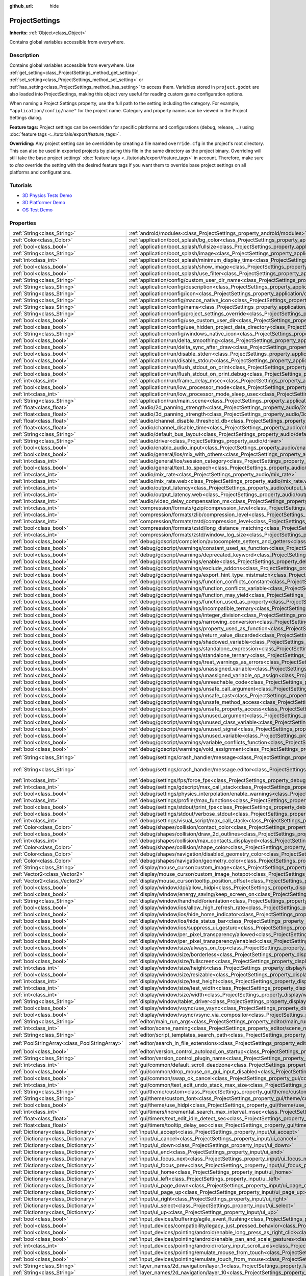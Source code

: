 :github_url: hide

.. DO NOT EDIT THIS FILE!!!
.. Generated automatically from Godot engine sources.
.. Generator: https://github.com/godotengine/godot/tree/3.6/doc/tools/make_rst.py.
.. XML source: https://github.com/godotengine/godot/tree/3.6/doc/classes/ProjectSettings.xml.

.. _class_ProjectSettings:

ProjectSettings
===============

**Inherits:** :ref:`Object<class_Object>`

Contains global variables accessible from everywhere.

.. rst-class:: classref-introduction-group

Description
-----------

Contains global variables accessible from everywhere. Use :ref:`get_setting<class_ProjectSettings_method_get_setting>`, :ref:`set_setting<class_ProjectSettings_method_set_setting>` or :ref:`has_setting<class_ProjectSettings_method_has_setting>` to access them. Variables stored in ``project.godot`` are also loaded into ProjectSettings, making this object very useful for reading custom game configuration options.

When naming a Project Settings property, use the full path to the setting including the category. For example, ``"application/config/name"`` for the project name. Category and property names can be viewed in the Project Settings dialog.

\ **Feature tags:** Project settings can be overridden for specific platforms and configurations (debug, release, ...) using :doc:`feature tags <../tutorials/export/feature_tags>`.

\ **Overriding:** Any project setting can be overridden by creating a file named ``override.cfg`` in the project's root directory. This can also be used in exported projects by placing this file in the same directory as the project binary. Overriding will still take the base project settings' :doc:`feature tags <../tutorials/export/feature_tags>` in account. Therefore, make sure to *also* override the setting with the desired feature tags if you want them to override base project settings on all platforms and configurations.

.. rst-class:: classref-introduction-group

Tutorials
---------

- `3D Physics Tests Demo <https://godotengine.org/asset-library/asset/675>`__

- `3D Platformer Demo <https://godotengine.org/asset-library/asset/125>`__

- `OS Test Demo <https://godotengine.org/asset-library/asset/677>`__

.. rst-class:: classref-reftable-group

Properties
----------

.. table::
   :widths: auto

   +-----------------------------------------------+------------------------------------------------------------------------------------------------------------------------------------------------------------------------+--------------------------------------------------------------------------------------------------+
   | :ref:`String<class_String>`                   | :ref:`android/modules<class_ProjectSettings_property_android/modules>`                                                                                                 | ``""``                                                                                           |
   +-----------------------------------------------+------------------------------------------------------------------------------------------------------------------------------------------------------------------------+--------------------------------------------------------------------------------------------------+
   | :ref:`Color<class_Color>`                     | :ref:`application/boot_splash/bg_color<class_ProjectSettings_property_application/boot_splash/bg_color>`                                                               | ``Color( 0.14, 0.14, 0.14, 1 )``                                                                 |
   +-----------------------------------------------+------------------------------------------------------------------------------------------------------------------------------------------------------------------------+--------------------------------------------------------------------------------------------------+
   | :ref:`bool<class_bool>`                       | :ref:`application/boot_splash/fullsize<class_ProjectSettings_property_application/boot_splash/fullsize>`                                                               | ``true``                                                                                         |
   +-----------------------------------------------+------------------------------------------------------------------------------------------------------------------------------------------------------------------------+--------------------------------------------------------------------------------------------------+
   | :ref:`String<class_String>`                   | :ref:`application/boot_splash/image<class_ProjectSettings_property_application/boot_splash/image>`                                                                     | ``""``                                                                                           |
   +-----------------------------------------------+------------------------------------------------------------------------------------------------------------------------------------------------------------------------+--------------------------------------------------------------------------------------------------+
   | :ref:`int<class_int>`                         | :ref:`application/boot_splash/minimum_display_time<class_ProjectSettings_property_application/boot_splash/minimum_display_time>`                                       | ``0``                                                                                            |
   +-----------------------------------------------+------------------------------------------------------------------------------------------------------------------------------------------------------------------------+--------------------------------------------------------------------------------------------------+
   | :ref:`bool<class_bool>`                       | :ref:`application/boot_splash/show_image<class_ProjectSettings_property_application/boot_splash/show_image>`                                                           | ``true``                                                                                         |
   +-----------------------------------------------+------------------------------------------------------------------------------------------------------------------------------------------------------------------------+--------------------------------------------------------------------------------------------------+
   | :ref:`bool<class_bool>`                       | :ref:`application/boot_splash/use_filter<class_ProjectSettings_property_application/boot_splash/use_filter>`                                                           | ``true``                                                                                         |
   +-----------------------------------------------+------------------------------------------------------------------------------------------------------------------------------------------------------------------------+--------------------------------------------------------------------------------------------------+
   | :ref:`String<class_String>`                   | :ref:`application/config/custom_user_dir_name<class_ProjectSettings_property_application/config/custom_user_dir_name>`                                                 | ``""``                                                                                           |
   +-----------------------------------------------+------------------------------------------------------------------------------------------------------------------------------------------------------------------------+--------------------------------------------------------------------------------------------------+
   | :ref:`String<class_String>`                   | :ref:`application/config/description<class_ProjectSettings_property_application/config/description>`                                                                   | ``""``                                                                                           |
   +-----------------------------------------------+------------------------------------------------------------------------------------------------------------------------------------------------------------------------+--------------------------------------------------------------------------------------------------+
   | :ref:`String<class_String>`                   | :ref:`application/config/icon<class_ProjectSettings_property_application/config/icon>`                                                                                 | ``""``                                                                                           |
   +-----------------------------------------------+------------------------------------------------------------------------------------------------------------------------------------------------------------------------+--------------------------------------------------------------------------------------------------+
   | :ref:`String<class_String>`                   | :ref:`application/config/macos_native_icon<class_ProjectSettings_property_application/config/macos_native_icon>`                                                       | ``""``                                                                                           |
   +-----------------------------------------------+------------------------------------------------------------------------------------------------------------------------------------------------------------------------+--------------------------------------------------------------------------------------------------+
   | :ref:`String<class_String>`                   | :ref:`application/config/name<class_ProjectSettings_property_application/config/name>`                                                                                 | ``""``                                                                                           |
   +-----------------------------------------------+------------------------------------------------------------------------------------------------------------------------------------------------------------------------+--------------------------------------------------------------------------------------------------+
   | :ref:`String<class_String>`                   | :ref:`application/config/project_settings_override<class_ProjectSettings_property_application/config/project_settings_override>`                                       | ``""``                                                                                           |
   +-----------------------------------------------+------------------------------------------------------------------------------------------------------------------------------------------------------------------------+--------------------------------------------------------------------------------------------------+
   | :ref:`bool<class_bool>`                       | :ref:`application/config/use_custom_user_dir<class_ProjectSettings_property_application/config/use_custom_user_dir>`                                                   | ``false``                                                                                        |
   +-----------------------------------------------+------------------------------------------------------------------------------------------------------------------------------------------------------------------------+--------------------------------------------------------------------------------------------------+
   | :ref:`bool<class_bool>`                       | :ref:`application/config/use_hidden_project_data_directory<class_ProjectSettings_property_application/config/use_hidden_project_data_directory>`                       | ``true``                                                                                         |
   +-----------------------------------------------+------------------------------------------------------------------------------------------------------------------------------------------------------------------------+--------------------------------------------------------------------------------------------------+
   | :ref:`String<class_String>`                   | :ref:`application/config/windows_native_icon<class_ProjectSettings_property_application/config/windows_native_icon>`                                                   | ``""``                                                                                           |
   +-----------------------------------------------+------------------------------------------------------------------------------------------------------------------------------------------------------------------------+--------------------------------------------------------------------------------------------------+
   | :ref:`bool<class_bool>`                       | :ref:`application/run/delta_smoothing<class_ProjectSettings_property_application/run/delta_smoothing>`                                                                 | ``true``                                                                                         |
   +-----------------------------------------------+------------------------------------------------------------------------------------------------------------------------------------------------------------------------+--------------------------------------------------------------------------------------------------+
   | :ref:`bool<class_bool>`                       | :ref:`application/run/delta_sync_after_draw<class_ProjectSettings_property_application/run/delta_sync_after_draw>`                                                     | ``false``                                                                                        |
   +-----------------------------------------------+------------------------------------------------------------------------------------------------------------------------------------------------------------------------+--------------------------------------------------------------------------------------------------+
   | :ref:`bool<class_bool>`                       | :ref:`application/run/disable_stderr<class_ProjectSettings_property_application/run/disable_stderr>`                                                                   | ``false``                                                                                        |
   +-----------------------------------------------+------------------------------------------------------------------------------------------------------------------------------------------------------------------------+--------------------------------------------------------------------------------------------------+
   | :ref:`bool<class_bool>`                       | :ref:`application/run/disable_stdout<class_ProjectSettings_property_application/run/disable_stdout>`                                                                   | ``false``                                                                                        |
   +-----------------------------------------------+------------------------------------------------------------------------------------------------------------------------------------------------------------------------+--------------------------------------------------------------------------------------------------+
   | :ref:`bool<class_bool>`                       | :ref:`application/run/flush_stdout_on_print<class_ProjectSettings_property_application/run/flush_stdout_on_print>`                                                     | ``false``                                                                                        |
   +-----------------------------------------------+------------------------------------------------------------------------------------------------------------------------------------------------------------------------+--------------------------------------------------------------------------------------------------+
   | :ref:`bool<class_bool>`                       | :ref:`application/run/flush_stdout_on_print.debug<class_ProjectSettings_property_application/run/flush_stdout_on_print.debug>`                                         | ``true``                                                                                         |
   +-----------------------------------------------+------------------------------------------------------------------------------------------------------------------------------------------------------------------------+--------------------------------------------------------------------------------------------------+
   | :ref:`int<class_int>`                         | :ref:`application/run/frame_delay_msec<class_ProjectSettings_property_application/run/frame_delay_msec>`                                                               | ``0``                                                                                            |
   +-----------------------------------------------+------------------------------------------------------------------------------------------------------------------------------------------------------------------------+--------------------------------------------------------------------------------------------------+
   | :ref:`bool<class_bool>`                       | :ref:`application/run/low_processor_mode<class_ProjectSettings_property_application/run/low_processor_mode>`                                                           | ``false``                                                                                        |
   +-----------------------------------------------+------------------------------------------------------------------------------------------------------------------------------------------------------------------------+--------------------------------------------------------------------------------------------------+
   | :ref:`int<class_int>`                         | :ref:`application/run/low_processor_mode_sleep_usec<class_ProjectSettings_property_application/run/low_processor_mode_sleep_usec>`                                     | ``6900``                                                                                         |
   +-----------------------------------------------+------------------------------------------------------------------------------------------------------------------------------------------------------------------------+--------------------------------------------------------------------------------------------------+
   | :ref:`String<class_String>`                   | :ref:`application/run/main_scene<class_ProjectSettings_property_application/run/main_scene>`                                                                           | ``""``                                                                                           |
   +-----------------------------------------------+------------------------------------------------------------------------------------------------------------------------------------------------------------------------+--------------------------------------------------------------------------------------------------+
   | :ref:`float<class_float>`                     | :ref:`audio/2d_panning_strength<class_ProjectSettings_property_audio/2d_panning_strength>`                                                                             | ``1.0``                                                                                          |
   +-----------------------------------------------+------------------------------------------------------------------------------------------------------------------------------------------------------------------------+--------------------------------------------------------------------------------------------------+
   | :ref:`float<class_float>`                     | :ref:`audio/3d_panning_strength<class_ProjectSettings_property_audio/3d_panning_strength>`                                                                             | ``1.0``                                                                                          |
   +-----------------------------------------------+------------------------------------------------------------------------------------------------------------------------------------------------------------------------+--------------------------------------------------------------------------------------------------+
   | :ref:`float<class_float>`                     | :ref:`audio/channel_disable_threshold_db<class_ProjectSettings_property_audio/channel_disable_threshold_db>`                                                           | ``-60.0``                                                                                        |
   +-----------------------------------------------+------------------------------------------------------------------------------------------------------------------------------------------------------------------------+--------------------------------------------------------------------------------------------------+
   | :ref:`float<class_float>`                     | :ref:`audio/channel_disable_time<class_ProjectSettings_property_audio/channel_disable_time>`                                                                           | ``2.0``                                                                                          |
   +-----------------------------------------------+------------------------------------------------------------------------------------------------------------------------------------------------------------------------+--------------------------------------------------------------------------------------------------+
   | :ref:`String<class_String>`                   | :ref:`audio/default_bus_layout<class_ProjectSettings_property_audio/default_bus_layout>`                                                                               | ``"res://default_bus_layout.tres"``                                                              |
   +-----------------------------------------------+------------------------------------------------------------------------------------------------------------------------------------------------------------------------+--------------------------------------------------------------------------------------------------+
   | :ref:`String<class_String>`                   | :ref:`audio/driver<class_ProjectSettings_property_audio/driver>`                                                                                                       |                                                                                                  |
   +-----------------------------------------------+------------------------------------------------------------------------------------------------------------------------------------------------------------------------+--------------------------------------------------------------------------------------------------+
   | :ref:`bool<class_bool>`                       | :ref:`audio/enable_audio_input<class_ProjectSettings_property_audio/enable_audio_input>`                                                                               | ``false``                                                                                        |
   +-----------------------------------------------+------------------------------------------------------------------------------------------------------------------------------------------------------------------------+--------------------------------------------------------------------------------------------------+
   | :ref:`bool<class_bool>`                       | :ref:`audio/general/ios/mix_with_others<class_ProjectSettings_property_audio/general/ios/mix_with_others>`                                                             | ``false``                                                                                        |
   +-----------------------------------------------+------------------------------------------------------------------------------------------------------------------------------------------------------------------------+--------------------------------------------------------------------------------------------------+
   | :ref:`int<class_int>`                         | :ref:`audio/general/ios/session_category<class_ProjectSettings_property_audio/general/ios/session_category>`                                                           | ``0``                                                                                            |
   +-----------------------------------------------+------------------------------------------------------------------------------------------------------------------------------------------------------------------------+--------------------------------------------------------------------------------------------------+
   | :ref:`bool<class_bool>`                       | :ref:`audio/general/text_to_speech<class_ProjectSettings_property_audio/general/text_to_speech>`                                                                       | ``false``                                                                                        |
   +-----------------------------------------------+------------------------------------------------------------------------------------------------------------------------------------------------------------------------+--------------------------------------------------------------------------------------------------+
   | :ref:`int<class_int>`                         | :ref:`audio/mix_rate<class_ProjectSettings_property_audio/mix_rate>`                                                                                                   | ``44100``                                                                                        |
   +-----------------------------------------------+------------------------------------------------------------------------------------------------------------------------------------------------------------------------+--------------------------------------------------------------------------------------------------+
   | :ref:`int<class_int>`                         | :ref:`audio/mix_rate.web<class_ProjectSettings_property_audio/mix_rate.web>`                                                                                           | ``0``                                                                                            |
   +-----------------------------------------------+------------------------------------------------------------------------------------------------------------------------------------------------------------------------+--------------------------------------------------------------------------------------------------+
   | :ref:`int<class_int>`                         | :ref:`audio/output_latency<class_ProjectSettings_property_audio/output_latency>`                                                                                       | ``15``                                                                                           |
   +-----------------------------------------------+------------------------------------------------------------------------------------------------------------------------------------------------------------------------+--------------------------------------------------------------------------------------------------+
   | :ref:`int<class_int>`                         | :ref:`audio/output_latency.web<class_ProjectSettings_property_audio/output_latency.web>`                                                                               | ``50``                                                                                           |
   +-----------------------------------------------+------------------------------------------------------------------------------------------------------------------------------------------------------------------------+--------------------------------------------------------------------------------------------------+
   | :ref:`int<class_int>`                         | :ref:`audio/video_delay_compensation_ms<class_ProjectSettings_property_audio/video_delay_compensation_ms>`                                                             | ``0``                                                                                            |
   +-----------------------------------------------+------------------------------------------------------------------------------------------------------------------------------------------------------------------------+--------------------------------------------------------------------------------------------------+
   | :ref:`int<class_int>`                         | :ref:`compression/formats/gzip/compression_level<class_ProjectSettings_property_compression/formats/gzip/compression_level>`                                           | ``-1``                                                                                           |
   +-----------------------------------------------+------------------------------------------------------------------------------------------------------------------------------------------------------------------------+--------------------------------------------------------------------------------------------------+
   | :ref:`int<class_int>`                         | :ref:`compression/formats/zlib/compression_level<class_ProjectSettings_property_compression/formats/zlib/compression_level>`                                           | ``-1``                                                                                           |
   +-----------------------------------------------+------------------------------------------------------------------------------------------------------------------------------------------------------------------------+--------------------------------------------------------------------------------------------------+
   | :ref:`int<class_int>`                         | :ref:`compression/formats/zstd/compression_level<class_ProjectSettings_property_compression/formats/zstd/compression_level>`                                           | ``3``                                                                                            |
   +-----------------------------------------------+------------------------------------------------------------------------------------------------------------------------------------------------------------------------+--------------------------------------------------------------------------------------------------+
   | :ref:`bool<class_bool>`                       | :ref:`compression/formats/zstd/long_distance_matching<class_ProjectSettings_property_compression/formats/zstd/long_distance_matching>`                                 | ``false``                                                                                        |
   +-----------------------------------------------+------------------------------------------------------------------------------------------------------------------------------------------------------------------------+--------------------------------------------------------------------------------------------------+
   | :ref:`int<class_int>`                         | :ref:`compression/formats/zstd/window_log_size<class_ProjectSettings_property_compression/formats/zstd/window_log_size>`                                               | ``27``                                                                                           |
   +-----------------------------------------------+------------------------------------------------------------------------------------------------------------------------------------------------------------------------+--------------------------------------------------------------------------------------------------+
   | :ref:`bool<class_bool>`                       | :ref:`debug/gdscript/completion/autocomplete_setters_and_getters<class_ProjectSettings_property_debug/gdscript/completion/autocomplete_setters_and_getters>`           | ``false``                                                                                        |
   +-----------------------------------------------+------------------------------------------------------------------------------------------------------------------------------------------------------------------------+--------------------------------------------------------------------------------------------------+
   | :ref:`bool<class_bool>`                       | :ref:`debug/gdscript/warnings/constant_used_as_function<class_ProjectSettings_property_debug/gdscript/warnings/constant_used_as_function>`                             | ``true``                                                                                         |
   +-----------------------------------------------+------------------------------------------------------------------------------------------------------------------------------------------------------------------------+--------------------------------------------------------------------------------------------------+
   | :ref:`bool<class_bool>`                       | :ref:`debug/gdscript/warnings/deprecated_keyword<class_ProjectSettings_property_debug/gdscript/warnings/deprecated_keyword>`                                           | ``true``                                                                                         |
   +-----------------------------------------------+------------------------------------------------------------------------------------------------------------------------------------------------------------------------+--------------------------------------------------------------------------------------------------+
   | :ref:`bool<class_bool>`                       | :ref:`debug/gdscript/warnings/enable<class_ProjectSettings_property_debug/gdscript/warnings/enable>`                                                                   | ``true``                                                                                         |
   +-----------------------------------------------+------------------------------------------------------------------------------------------------------------------------------------------------------------------------+--------------------------------------------------------------------------------------------------+
   | :ref:`bool<class_bool>`                       | :ref:`debug/gdscript/warnings/exclude_addons<class_ProjectSettings_property_debug/gdscript/warnings/exclude_addons>`                                                   | ``true``                                                                                         |
   +-----------------------------------------------+------------------------------------------------------------------------------------------------------------------------------------------------------------------------+--------------------------------------------------------------------------------------------------+
   | :ref:`bool<class_bool>`                       | :ref:`debug/gdscript/warnings/export_hint_type_mistmatch<class_ProjectSettings_property_debug/gdscript/warnings/export_hint_type_mistmatch>`                           | ``true``                                                                                         |
   +-----------------------------------------------+------------------------------------------------------------------------------------------------------------------------------------------------------------------------+--------------------------------------------------------------------------------------------------+
   | :ref:`bool<class_bool>`                       | :ref:`debug/gdscript/warnings/function_conflicts_constant<class_ProjectSettings_property_debug/gdscript/warnings/function_conflicts_constant>`                         | ``true``                                                                                         |
   +-----------------------------------------------+------------------------------------------------------------------------------------------------------------------------------------------------------------------------+--------------------------------------------------------------------------------------------------+
   | :ref:`bool<class_bool>`                       | :ref:`debug/gdscript/warnings/function_conflicts_variable<class_ProjectSettings_property_debug/gdscript/warnings/function_conflicts_variable>`                         | ``true``                                                                                         |
   +-----------------------------------------------+------------------------------------------------------------------------------------------------------------------------------------------------------------------------+--------------------------------------------------------------------------------------------------+
   | :ref:`bool<class_bool>`                       | :ref:`debug/gdscript/warnings/function_may_yield<class_ProjectSettings_property_debug/gdscript/warnings/function_may_yield>`                                           | ``true``                                                                                         |
   +-----------------------------------------------+------------------------------------------------------------------------------------------------------------------------------------------------------------------------+--------------------------------------------------------------------------------------------------+
   | :ref:`bool<class_bool>`                       | :ref:`debug/gdscript/warnings/function_used_as_property<class_ProjectSettings_property_debug/gdscript/warnings/function_used_as_property>`                             | ``true``                                                                                         |
   +-----------------------------------------------+------------------------------------------------------------------------------------------------------------------------------------------------------------------------+--------------------------------------------------------------------------------------------------+
   | :ref:`bool<class_bool>`                       | :ref:`debug/gdscript/warnings/incompatible_ternary<class_ProjectSettings_property_debug/gdscript/warnings/incompatible_ternary>`                                       | ``true``                                                                                         |
   +-----------------------------------------------+------------------------------------------------------------------------------------------------------------------------------------------------------------------------+--------------------------------------------------------------------------------------------------+
   | :ref:`bool<class_bool>`                       | :ref:`debug/gdscript/warnings/integer_division<class_ProjectSettings_property_debug/gdscript/warnings/integer_division>`                                               | ``true``                                                                                         |
   +-----------------------------------------------+------------------------------------------------------------------------------------------------------------------------------------------------------------------------+--------------------------------------------------------------------------------------------------+
   | :ref:`bool<class_bool>`                       | :ref:`debug/gdscript/warnings/narrowing_conversion<class_ProjectSettings_property_debug/gdscript/warnings/narrowing_conversion>`                                       | ``true``                                                                                         |
   +-----------------------------------------------+------------------------------------------------------------------------------------------------------------------------------------------------------------------------+--------------------------------------------------------------------------------------------------+
   | :ref:`bool<class_bool>`                       | :ref:`debug/gdscript/warnings/property_used_as_function<class_ProjectSettings_property_debug/gdscript/warnings/property_used_as_function>`                             | ``true``                                                                                         |
   +-----------------------------------------------+------------------------------------------------------------------------------------------------------------------------------------------------------------------------+--------------------------------------------------------------------------------------------------+
   | :ref:`bool<class_bool>`                       | :ref:`debug/gdscript/warnings/return_value_discarded<class_ProjectSettings_property_debug/gdscript/warnings/return_value_discarded>`                                   | ``false``                                                                                        |
   +-----------------------------------------------+------------------------------------------------------------------------------------------------------------------------------------------------------------------------+--------------------------------------------------------------------------------------------------+
   | :ref:`bool<class_bool>`                       | :ref:`debug/gdscript/warnings/shadowed_variable<class_ProjectSettings_property_debug/gdscript/warnings/shadowed_variable>`                                             | ``true``                                                                                         |
   +-----------------------------------------------+------------------------------------------------------------------------------------------------------------------------------------------------------------------------+--------------------------------------------------------------------------------------------------+
   | :ref:`bool<class_bool>`                       | :ref:`debug/gdscript/warnings/standalone_expression<class_ProjectSettings_property_debug/gdscript/warnings/standalone_expression>`                                     | ``true``                                                                                         |
   +-----------------------------------------------+------------------------------------------------------------------------------------------------------------------------------------------------------------------------+--------------------------------------------------------------------------------------------------+
   | :ref:`bool<class_bool>`                       | :ref:`debug/gdscript/warnings/standalone_ternary<class_ProjectSettings_property_debug/gdscript/warnings/standalone_ternary>`                                           | ``true``                                                                                         |
   +-----------------------------------------------+------------------------------------------------------------------------------------------------------------------------------------------------------------------------+--------------------------------------------------------------------------------------------------+
   | :ref:`bool<class_bool>`                       | :ref:`debug/gdscript/warnings/treat_warnings_as_errors<class_ProjectSettings_property_debug/gdscript/warnings/treat_warnings_as_errors>`                               | ``false``                                                                                        |
   +-----------------------------------------------+------------------------------------------------------------------------------------------------------------------------------------------------------------------------+--------------------------------------------------------------------------------------------------+
   | :ref:`bool<class_bool>`                       | :ref:`debug/gdscript/warnings/unassigned_variable<class_ProjectSettings_property_debug/gdscript/warnings/unassigned_variable>`                                         | ``true``                                                                                         |
   +-----------------------------------------------+------------------------------------------------------------------------------------------------------------------------------------------------------------------------+--------------------------------------------------------------------------------------------------+
   | :ref:`bool<class_bool>`                       | :ref:`debug/gdscript/warnings/unassigned_variable_op_assign<class_ProjectSettings_property_debug/gdscript/warnings/unassigned_variable_op_assign>`                     | ``true``                                                                                         |
   +-----------------------------------------------+------------------------------------------------------------------------------------------------------------------------------------------------------------------------+--------------------------------------------------------------------------------------------------+
   | :ref:`bool<class_bool>`                       | :ref:`debug/gdscript/warnings/unreachable_code<class_ProjectSettings_property_debug/gdscript/warnings/unreachable_code>`                                               | ``true``                                                                                         |
   +-----------------------------------------------+------------------------------------------------------------------------------------------------------------------------------------------------------------------------+--------------------------------------------------------------------------------------------------+
   | :ref:`bool<class_bool>`                       | :ref:`debug/gdscript/warnings/unsafe_call_argument<class_ProjectSettings_property_debug/gdscript/warnings/unsafe_call_argument>`                                       | ``false``                                                                                        |
   +-----------------------------------------------+------------------------------------------------------------------------------------------------------------------------------------------------------------------------+--------------------------------------------------------------------------------------------------+
   | :ref:`bool<class_bool>`                       | :ref:`debug/gdscript/warnings/unsafe_cast<class_ProjectSettings_property_debug/gdscript/warnings/unsafe_cast>`                                                         | ``false``                                                                                        |
   +-----------------------------------------------+------------------------------------------------------------------------------------------------------------------------------------------------------------------------+--------------------------------------------------------------------------------------------------+
   | :ref:`bool<class_bool>`                       | :ref:`debug/gdscript/warnings/unsafe_method_access<class_ProjectSettings_property_debug/gdscript/warnings/unsafe_method_access>`                                       | ``false``                                                                                        |
   +-----------------------------------------------+------------------------------------------------------------------------------------------------------------------------------------------------------------------------+--------------------------------------------------------------------------------------------------+
   | :ref:`bool<class_bool>`                       | :ref:`debug/gdscript/warnings/unsafe_property_access<class_ProjectSettings_property_debug/gdscript/warnings/unsafe_property_access>`                                   | ``false``                                                                                        |
   +-----------------------------------------------+------------------------------------------------------------------------------------------------------------------------------------------------------------------------+--------------------------------------------------------------------------------------------------+
   | :ref:`bool<class_bool>`                       | :ref:`debug/gdscript/warnings/unused_argument<class_ProjectSettings_property_debug/gdscript/warnings/unused_argument>`                                                 | ``true``                                                                                         |
   +-----------------------------------------------+------------------------------------------------------------------------------------------------------------------------------------------------------------------------+--------------------------------------------------------------------------------------------------+
   | :ref:`bool<class_bool>`                       | :ref:`debug/gdscript/warnings/unused_class_variable<class_ProjectSettings_property_debug/gdscript/warnings/unused_class_variable>`                                     | ``false``                                                                                        |
   +-----------------------------------------------+------------------------------------------------------------------------------------------------------------------------------------------------------------------------+--------------------------------------------------------------------------------------------------+
   | :ref:`bool<class_bool>`                       | :ref:`debug/gdscript/warnings/unused_signal<class_ProjectSettings_property_debug/gdscript/warnings/unused_signal>`                                                     | ``true``                                                                                         |
   +-----------------------------------------------+------------------------------------------------------------------------------------------------------------------------------------------------------------------------+--------------------------------------------------------------------------------------------------+
   | :ref:`bool<class_bool>`                       | :ref:`debug/gdscript/warnings/unused_variable<class_ProjectSettings_property_debug/gdscript/warnings/unused_variable>`                                                 | ``true``                                                                                         |
   +-----------------------------------------------+------------------------------------------------------------------------------------------------------------------------------------------------------------------------+--------------------------------------------------------------------------------------------------+
   | :ref:`bool<class_bool>`                       | :ref:`debug/gdscript/warnings/variable_conflicts_function<class_ProjectSettings_property_debug/gdscript/warnings/variable_conflicts_function>`                         | ``true``                                                                                         |
   +-----------------------------------------------+------------------------------------------------------------------------------------------------------------------------------------------------------------------------+--------------------------------------------------------------------------------------------------+
   | :ref:`bool<class_bool>`                       | :ref:`debug/gdscript/warnings/void_assignment<class_ProjectSettings_property_debug/gdscript/warnings/void_assignment>`                                                 | ``true``                                                                                         |
   +-----------------------------------------------+------------------------------------------------------------------------------------------------------------------------------------------------------------------------+--------------------------------------------------------------------------------------------------+
   | :ref:`String<class_String>`                   | :ref:`debug/settings/crash_handler/message<class_ProjectSettings_property_debug/settings/crash_handler/message>`                                                       | ``"Please include this when reporting the bug to the project developer."``                       |
   +-----------------------------------------------+------------------------------------------------------------------------------------------------------------------------------------------------------------------------+--------------------------------------------------------------------------------------------------+
   | :ref:`String<class_String>`                   | :ref:`debug/settings/crash_handler/message.editor<class_ProjectSettings_property_debug/settings/crash_handler/message.editor>`                                         | ``"Please include this when reporting the bug on: https://github.com/godotengine/godot/issues"`` |
   +-----------------------------------------------+------------------------------------------------------------------------------------------------------------------------------------------------------------------------+--------------------------------------------------------------------------------------------------+
   | :ref:`int<class_int>`                         | :ref:`debug/settings/fps/force_fps<class_ProjectSettings_property_debug/settings/fps/force_fps>`                                                                       | ``0``                                                                                            |
   +-----------------------------------------------+------------------------------------------------------------------------------------------------------------------------------------------------------------------------+--------------------------------------------------------------------------------------------------+
   | :ref:`int<class_int>`                         | :ref:`debug/settings/gdscript/max_call_stack<class_ProjectSettings_property_debug/settings/gdscript/max_call_stack>`                                                   | ``1024``                                                                                         |
   +-----------------------------------------------+------------------------------------------------------------------------------------------------------------------------------------------------------------------------+--------------------------------------------------------------------------------------------------+
   | :ref:`bool<class_bool>`                       | :ref:`debug/settings/physics_interpolation/enable_warnings<class_ProjectSettings_property_debug/settings/physics_interpolation/enable_warnings>`                       | ``true``                                                                                         |
   +-----------------------------------------------+------------------------------------------------------------------------------------------------------------------------------------------------------------------------+--------------------------------------------------------------------------------------------------+
   | :ref:`int<class_int>`                         | :ref:`debug/settings/profiler/max_functions<class_ProjectSettings_property_debug/settings/profiler/max_functions>`                                                     | ``16384``                                                                                        |
   +-----------------------------------------------+------------------------------------------------------------------------------------------------------------------------------------------------------------------------+--------------------------------------------------------------------------------------------------+
   | :ref:`bool<class_bool>`                       | :ref:`debug/settings/stdout/print_fps<class_ProjectSettings_property_debug/settings/stdout/print_fps>`                                                                 | ``false``                                                                                        |
   +-----------------------------------------------+------------------------------------------------------------------------------------------------------------------------------------------------------------------------+--------------------------------------------------------------------------------------------------+
   | :ref:`bool<class_bool>`                       | :ref:`debug/settings/stdout/verbose_stdout<class_ProjectSettings_property_debug/settings/stdout/verbose_stdout>`                                                       | ``false``                                                                                        |
   +-----------------------------------------------+------------------------------------------------------------------------------------------------------------------------------------------------------------------------+--------------------------------------------------------------------------------------------------+
   | :ref:`int<class_int>`                         | :ref:`debug/settings/visual_script/max_call_stack<class_ProjectSettings_property_debug/settings/visual_script/max_call_stack>`                                         | ``1024``                                                                                         |
   +-----------------------------------------------+------------------------------------------------------------------------------------------------------------------------------------------------------------------------+--------------------------------------------------------------------------------------------------+
   | :ref:`Color<class_Color>`                     | :ref:`debug/shapes/collision/contact_color<class_ProjectSettings_property_debug/shapes/collision/contact_color>`                                                       | ``Color( 1, 0.2, 0.1, 0.8 )``                                                                    |
   +-----------------------------------------------+------------------------------------------------------------------------------------------------------------------------------------------------------------------------+--------------------------------------------------------------------------------------------------+
   | :ref:`bool<class_bool>`                       | :ref:`debug/shapes/collision/draw_2d_outlines<class_ProjectSettings_property_debug/shapes/collision/draw_2d_outlines>`                                                 | ``true``                                                                                         |
   +-----------------------------------------------+------------------------------------------------------------------------------------------------------------------------------------------------------------------------+--------------------------------------------------------------------------------------------------+
   | :ref:`int<class_int>`                         | :ref:`debug/shapes/collision/max_contacts_displayed<class_ProjectSettings_property_debug/shapes/collision/max_contacts_displayed>`                                     | ``10000``                                                                                        |
   +-----------------------------------------------+------------------------------------------------------------------------------------------------------------------------------------------------------------------------+--------------------------------------------------------------------------------------------------+
   | :ref:`Color<class_Color>`                     | :ref:`debug/shapes/collision/shape_color<class_ProjectSettings_property_debug/shapes/collision/shape_color>`                                                           | ``Color( 0, 0.6, 0.7, 0.42 )``                                                                   |
   +-----------------------------------------------+------------------------------------------------------------------------------------------------------------------------------------------------------------------------+--------------------------------------------------------------------------------------------------+
   | :ref:`Color<class_Color>`                     | :ref:`debug/shapes/navigation/disabled_geometry_color<class_ProjectSettings_property_debug/shapes/navigation/disabled_geometry_color>`                                 | ``Color( 1, 0.7, 0.1, 0.4 )``                                                                    |
   +-----------------------------------------------+------------------------------------------------------------------------------------------------------------------------------------------------------------------------+--------------------------------------------------------------------------------------------------+
   | :ref:`Color<class_Color>`                     | :ref:`debug/shapes/navigation/geometry_color<class_ProjectSettings_property_debug/shapes/navigation/geometry_color>`                                                   | ``Color( 0.1, 1, 0.7, 0.4 )``                                                                    |
   +-----------------------------------------------+------------------------------------------------------------------------------------------------------------------------------------------------------------------------+--------------------------------------------------------------------------------------------------+
   | :ref:`String<class_String>`                   | :ref:`display/mouse_cursor/custom_image<class_ProjectSettings_property_display/mouse_cursor/custom_image>`                                                             | ``""``                                                                                           |
   +-----------------------------------------------+------------------------------------------------------------------------------------------------------------------------------------------------------------------------+--------------------------------------------------------------------------------------------------+
   | :ref:`Vector2<class_Vector2>`                 | :ref:`display/mouse_cursor/custom_image_hotspot<class_ProjectSettings_property_display/mouse_cursor/custom_image_hotspot>`                                             | ``Vector2( 0, 0 )``                                                                              |
   +-----------------------------------------------+------------------------------------------------------------------------------------------------------------------------------------------------------------------------+--------------------------------------------------------------------------------------------------+
   | :ref:`Vector2<class_Vector2>`                 | :ref:`display/mouse_cursor/tooltip_position_offset<class_ProjectSettings_property_display/mouse_cursor/tooltip_position_offset>`                                       | ``Vector2( 10, 10 )``                                                                            |
   +-----------------------------------------------+------------------------------------------------------------------------------------------------------------------------------------------------------------------------+--------------------------------------------------------------------------------------------------+
   | :ref:`bool<class_bool>`                       | :ref:`display/window/dpi/allow_hidpi<class_ProjectSettings_property_display/window/dpi/allow_hidpi>`                                                                   | ``false``                                                                                        |
   +-----------------------------------------------+------------------------------------------------------------------------------------------------------------------------------------------------------------------------+--------------------------------------------------------------------------------------------------+
   | :ref:`bool<class_bool>`                       | :ref:`display/window/energy_saving/keep_screen_on<class_ProjectSettings_property_display/window/energy_saving/keep_screen_on>`                                         | ``true``                                                                                         |
   +-----------------------------------------------+------------------------------------------------------------------------------------------------------------------------------------------------------------------------+--------------------------------------------------------------------------------------------------+
   | :ref:`String<class_String>`                   | :ref:`display/window/handheld/orientation<class_ProjectSettings_property_display/window/handheld/orientation>`                                                         | ``"landscape"``                                                                                  |
   +-----------------------------------------------+------------------------------------------------------------------------------------------------------------------------------------------------------------------------+--------------------------------------------------------------------------------------------------+
   | :ref:`bool<class_bool>`                       | :ref:`display/window/ios/allow_high_refresh_rate<class_ProjectSettings_property_display/window/ios/allow_high_refresh_rate>`                                           | ``true``                                                                                         |
   +-----------------------------------------------+------------------------------------------------------------------------------------------------------------------------------------------------------------------------+--------------------------------------------------------------------------------------------------+
   | :ref:`bool<class_bool>`                       | :ref:`display/window/ios/hide_home_indicator<class_ProjectSettings_property_display/window/ios/hide_home_indicator>`                                                   | ``true``                                                                                         |
   +-----------------------------------------------+------------------------------------------------------------------------------------------------------------------------------------------------------------------------+--------------------------------------------------------------------------------------------------+
   | :ref:`bool<class_bool>`                       | :ref:`display/window/ios/hide_status_bar<class_ProjectSettings_property_display/window/ios/hide_status_bar>`                                                           | ``true``                                                                                         |
   +-----------------------------------------------+------------------------------------------------------------------------------------------------------------------------------------------------------------------------+--------------------------------------------------------------------------------------------------+
   | :ref:`bool<class_bool>`                       | :ref:`display/window/ios/suppress_ui_gesture<class_ProjectSettings_property_display/window/ios/suppress_ui_gesture>`                                                   | ``true``                                                                                         |
   +-----------------------------------------------+------------------------------------------------------------------------------------------------------------------------------------------------------------------------+--------------------------------------------------------------------------------------------------+
   | :ref:`bool<class_bool>`                       | :ref:`display/window/per_pixel_transparency/allowed<class_ProjectSettings_property_display/window/per_pixel_transparency/allowed>`                                     | ``false``                                                                                        |
   +-----------------------------------------------+------------------------------------------------------------------------------------------------------------------------------------------------------------------------+--------------------------------------------------------------------------------------------------+
   | :ref:`bool<class_bool>`                       | :ref:`display/window/per_pixel_transparency/enabled<class_ProjectSettings_property_display/window/per_pixel_transparency/enabled>`                                     | ``false``                                                                                        |
   +-----------------------------------------------+------------------------------------------------------------------------------------------------------------------------------------------------------------------------+--------------------------------------------------------------------------------------------------+
   | :ref:`bool<class_bool>`                       | :ref:`display/window/size/always_on_top<class_ProjectSettings_property_display/window/size/always_on_top>`                                                             | ``false``                                                                                        |
   +-----------------------------------------------+------------------------------------------------------------------------------------------------------------------------------------------------------------------------+--------------------------------------------------------------------------------------------------+
   | :ref:`bool<class_bool>`                       | :ref:`display/window/size/borderless<class_ProjectSettings_property_display/window/size/borderless>`                                                                   | ``false``                                                                                        |
   +-----------------------------------------------+------------------------------------------------------------------------------------------------------------------------------------------------------------------------+--------------------------------------------------------------------------------------------------+
   | :ref:`bool<class_bool>`                       | :ref:`display/window/size/fullscreen<class_ProjectSettings_property_display/window/size/fullscreen>`                                                                   | ``false``                                                                                        |
   +-----------------------------------------------+------------------------------------------------------------------------------------------------------------------------------------------------------------------------+--------------------------------------------------------------------------------------------------+
   | :ref:`int<class_int>`                         | :ref:`display/window/size/height<class_ProjectSettings_property_display/window/size/height>`                                                                           | ``600``                                                                                          |
   +-----------------------------------------------+------------------------------------------------------------------------------------------------------------------------------------------------------------------------+--------------------------------------------------------------------------------------------------+
   | :ref:`bool<class_bool>`                       | :ref:`display/window/size/resizable<class_ProjectSettings_property_display/window/size/resizable>`                                                                     | ``true``                                                                                         |
   +-----------------------------------------------+------------------------------------------------------------------------------------------------------------------------------------------------------------------------+--------------------------------------------------------------------------------------------------+
   | :ref:`int<class_int>`                         | :ref:`display/window/size/test_height<class_ProjectSettings_property_display/window/size/test_height>`                                                                 | ``0``                                                                                            |
   +-----------------------------------------------+------------------------------------------------------------------------------------------------------------------------------------------------------------------------+--------------------------------------------------------------------------------------------------+
   | :ref:`int<class_int>`                         | :ref:`display/window/size/test_width<class_ProjectSettings_property_display/window/size/test_width>`                                                                   | ``0``                                                                                            |
   +-----------------------------------------------+------------------------------------------------------------------------------------------------------------------------------------------------------------------------+--------------------------------------------------------------------------------------------------+
   | :ref:`int<class_int>`                         | :ref:`display/window/size/width<class_ProjectSettings_property_display/window/size/width>`                                                                             | ``1024``                                                                                         |
   +-----------------------------------------------+------------------------------------------------------------------------------------------------------------------------------------------------------------------------+--------------------------------------------------------------------------------------------------+
   | :ref:`String<class_String>`                   | :ref:`display/window/tablet_driver<class_ProjectSettings_property_display/window/tablet_driver>`                                                                       |                                                                                                  |
   +-----------------------------------------------+------------------------------------------------------------------------------------------------------------------------------------------------------------------------+--------------------------------------------------------------------------------------------------+
   | :ref:`bool<class_bool>`                       | :ref:`display/window/vsync/use_vsync<class_ProjectSettings_property_display/window/vsync/use_vsync>`                                                                   | ``true``                                                                                         |
   +-----------------------------------------------+------------------------------------------------------------------------------------------------------------------------------------------------------------------------+--------------------------------------------------------------------------------------------------+
   | :ref:`bool<class_bool>`                       | :ref:`display/window/vsync/vsync_via_compositor<class_ProjectSettings_property_display/window/vsync/vsync_via_compositor>`                                             | ``false``                                                                                        |
   +-----------------------------------------------+------------------------------------------------------------------------------------------------------------------------------------------------------------------------+--------------------------------------------------------------------------------------------------+
   | :ref:`String<class_String>`                   | :ref:`editor/main_run_args<class_ProjectSettings_property_editor/main_run_args>`                                                                                       | ``""``                                                                                           |
   +-----------------------------------------------+------------------------------------------------------------------------------------------------------------------------------------------------------------------------+--------------------------------------------------------------------------------------------------+
   | :ref:`int<class_int>`                         | :ref:`editor/scene_naming<class_ProjectSettings_property_editor/scene_naming>`                                                                                         | ``0``                                                                                            |
   +-----------------------------------------------+------------------------------------------------------------------------------------------------------------------------------------------------------------------------+--------------------------------------------------------------------------------------------------+
   | :ref:`String<class_String>`                   | :ref:`editor/script_templates_search_path<class_ProjectSettings_property_editor/script_templates_search_path>`                                                         | ``"res://script_templates"``                                                                     |
   +-----------------------------------------------+------------------------------------------------------------------------------------------------------------------------------------------------------------------------+--------------------------------------------------------------------------------------------------+
   | :ref:`PoolStringArray<class_PoolStringArray>` | :ref:`editor/search_in_file_extensions<class_ProjectSettings_property_editor/search_in_file_extensions>`                                                               | ``PoolStringArray( "gd", "gdshader", "shader" )``                                                |
   +-----------------------------------------------+------------------------------------------------------------------------------------------------------------------------------------------------------------------------+--------------------------------------------------------------------------------------------------+
   | :ref:`bool<class_bool>`                       | :ref:`editor/version_control_autoload_on_startup<class_ProjectSettings_property_editor/version_control_autoload_on_startup>`                                           | ``false``                                                                                        |
   +-----------------------------------------------+------------------------------------------------------------------------------------------------------------------------------------------------------------------------+--------------------------------------------------------------------------------------------------+
   | :ref:`String<class_String>`                   | :ref:`editor/version_control_plugin_name<class_ProjectSettings_property_editor/version_control_plugin_name>`                                                           | ``""``                                                                                           |
   +-----------------------------------------------+------------------------------------------------------------------------------------------------------------------------------------------------------------------------+--------------------------------------------------------------------------------------------------+
   | :ref:`int<class_int>`                         | :ref:`gui/common/default_scroll_deadzone<class_ProjectSettings_property_gui/common/default_scroll_deadzone>`                                                           | ``0``                                                                                            |
   +-----------------------------------------------+------------------------------------------------------------------------------------------------------------------------------------------------------------------------+--------------------------------------------------------------------------------------------------+
   | :ref:`bool<class_bool>`                       | :ref:`gui/common/drop_mouse_on_gui_input_disabled<class_ProjectSettings_property_gui/common/drop_mouse_on_gui_input_disabled>`                                         | ``false``                                                                                        |
   +-----------------------------------------------+------------------------------------------------------------------------------------------------------------------------------------------------------------------------+--------------------------------------------------------------------------------------------------+
   | :ref:`bool<class_bool>`                       | :ref:`gui/common/swap_ok_cancel<class_ProjectSettings_property_gui/common/swap_ok_cancel>`                                                                             |                                                                                                  |
   +-----------------------------------------------+------------------------------------------------------------------------------------------------------------------------------------------------------------------------+--------------------------------------------------------------------------------------------------+
   | :ref:`int<class_int>`                         | :ref:`gui/common/text_edit_undo_stack_max_size<class_ProjectSettings_property_gui/common/text_edit_undo_stack_max_size>`                                               | ``1024``                                                                                         |
   +-----------------------------------------------+------------------------------------------------------------------------------------------------------------------------------------------------------------------------+--------------------------------------------------------------------------------------------------+
   | :ref:`String<class_String>`                   | :ref:`gui/theme/custom<class_ProjectSettings_property_gui/theme/custom>`                                                                                               | ``""``                                                                                           |
   +-----------------------------------------------+------------------------------------------------------------------------------------------------------------------------------------------------------------------------+--------------------------------------------------------------------------------------------------+
   | :ref:`String<class_String>`                   | :ref:`gui/theme/custom_font<class_ProjectSettings_property_gui/theme/custom_font>`                                                                                     | ``""``                                                                                           |
   +-----------------------------------------------+------------------------------------------------------------------------------------------------------------------------------------------------------------------------+--------------------------------------------------------------------------------------------------+
   | :ref:`bool<class_bool>`                       | :ref:`gui/theme/use_hidpi<class_ProjectSettings_property_gui/theme/use_hidpi>`                                                                                         | ``false``                                                                                        |
   +-----------------------------------------------+------------------------------------------------------------------------------------------------------------------------------------------------------------------------+--------------------------------------------------------------------------------------------------+
   | :ref:`int<class_int>`                         | :ref:`gui/timers/incremental_search_max_interval_msec<class_ProjectSettings_property_gui/timers/incremental_search_max_interval_msec>`                                 | ``2000``                                                                                         |
   +-----------------------------------------------+------------------------------------------------------------------------------------------------------------------------------------------------------------------------+--------------------------------------------------------------------------------------------------+
   | :ref:`float<class_float>`                     | :ref:`gui/timers/text_edit_idle_detect_sec<class_ProjectSettings_property_gui/timers/text_edit_idle_detect_sec>`                                                       | ``3``                                                                                            |
   +-----------------------------------------------+------------------------------------------------------------------------------------------------------------------------------------------------------------------------+--------------------------------------------------------------------------------------------------+
   | :ref:`float<class_float>`                     | :ref:`gui/timers/tooltip_delay_sec<class_ProjectSettings_property_gui/timers/tooltip_delay_sec>`                                                                       | ``0.5``                                                                                          |
   +-----------------------------------------------+------------------------------------------------------------------------------------------------------------------------------------------------------------------------+--------------------------------------------------------------------------------------------------+
   | :ref:`Dictionary<class_Dictionary>`           | :ref:`input/ui_accept<class_ProjectSettings_property_input/ui_accept>`                                                                                                 |                                                                                                  |
   +-----------------------------------------------+------------------------------------------------------------------------------------------------------------------------------------------------------------------------+--------------------------------------------------------------------------------------------------+
   | :ref:`Dictionary<class_Dictionary>`           | :ref:`input/ui_cancel<class_ProjectSettings_property_input/ui_cancel>`                                                                                                 |                                                                                                  |
   +-----------------------------------------------+------------------------------------------------------------------------------------------------------------------------------------------------------------------------+--------------------------------------------------------------------------------------------------+
   | :ref:`Dictionary<class_Dictionary>`           | :ref:`input/ui_down<class_ProjectSettings_property_input/ui_down>`                                                                                                     |                                                                                                  |
   +-----------------------------------------------+------------------------------------------------------------------------------------------------------------------------------------------------------------------------+--------------------------------------------------------------------------------------------------+
   | :ref:`Dictionary<class_Dictionary>`           | :ref:`input/ui_end<class_ProjectSettings_property_input/ui_end>`                                                                                                       |                                                                                                  |
   +-----------------------------------------------+------------------------------------------------------------------------------------------------------------------------------------------------------------------------+--------------------------------------------------------------------------------------------------+
   | :ref:`Dictionary<class_Dictionary>`           | :ref:`input/ui_focus_next<class_ProjectSettings_property_input/ui_focus_next>`                                                                                         |                                                                                                  |
   +-----------------------------------------------+------------------------------------------------------------------------------------------------------------------------------------------------------------------------+--------------------------------------------------------------------------------------------------+
   | :ref:`Dictionary<class_Dictionary>`           | :ref:`input/ui_focus_prev<class_ProjectSettings_property_input/ui_focus_prev>`                                                                                         |                                                                                                  |
   +-----------------------------------------------+------------------------------------------------------------------------------------------------------------------------------------------------------------------------+--------------------------------------------------------------------------------------------------+
   | :ref:`Dictionary<class_Dictionary>`           | :ref:`input/ui_home<class_ProjectSettings_property_input/ui_home>`                                                                                                     |                                                                                                  |
   +-----------------------------------------------+------------------------------------------------------------------------------------------------------------------------------------------------------------------------+--------------------------------------------------------------------------------------------------+
   | :ref:`Dictionary<class_Dictionary>`           | :ref:`input/ui_left<class_ProjectSettings_property_input/ui_left>`                                                                                                     |                                                                                                  |
   +-----------------------------------------------+------------------------------------------------------------------------------------------------------------------------------------------------------------------------+--------------------------------------------------------------------------------------------------+
   | :ref:`Dictionary<class_Dictionary>`           | :ref:`input/ui_page_down<class_ProjectSettings_property_input/ui_page_down>`                                                                                           |                                                                                                  |
   +-----------------------------------------------+------------------------------------------------------------------------------------------------------------------------------------------------------------------------+--------------------------------------------------------------------------------------------------+
   | :ref:`Dictionary<class_Dictionary>`           | :ref:`input/ui_page_up<class_ProjectSettings_property_input/ui_page_up>`                                                                                               |                                                                                                  |
   +-----------------------------------------------+------------------------------------------------------------------------------------------------------------------------------------------------------------------------+--------------------------------------------------------------------------------------------------+
   | :ref:`Dictionary<class_Dictionary>`           | :ref:`input/ui_right<class_ProjectSettings_property_input/ui_right>`                                                                                                   |                                                                                                  |
   +-----------------------------------------------+------------------------------------------------------------------------------------------------------------------------------------------------------------------------+--------------------------------------------------------------------------------------------------+
   | :ref:`Dictionary<class_Dictionary>`           | :ref:`input/ui_select<class_ProjectSettings_property_input/ui_select>`                                                                                                 |                                                                                                  |
   +-----------------------------------------------+------------------------------------------------------------------------------------------------------------------------------------------------------------------------+--------------------------------------------------------------------------------------------------+
   | :ref:`Dictionary<class_Dictionary>`           | :ref:`input/ui_up<class_ProjectSettings_property_input/ui_up>`                                                                                                         |                                                                                                  |
   +-----------------------------------------------+------------------------------------------------------------------------------------------------------------------------------------------------------------------------+--------------------------------------------------------------------------------------------------+
   | :ref:`bool<class_bool>`                       | :ref:`input_devices/buffering/agile_event_flushing<class_ProjectSettings_property_input_devices/buffering/agile_event_flushing>`                                       | ``false``                                                                                        |
   +-----------------------------------------------+------------------------------------------------------------------------------------------------------------------------------------------------------------------------+--------------------------------------------------------------------------------------------------+
   | :ref:`bool<class_bool>`                       | :ref:`input_devices/compatibility/legacy_just_pressed_behavior<class_ProjectSettings_property_input_devices/compatibility/legacy_just_pressed_behavior>`               | ``false``                                                                                        |
   +-----------------------------------------------+------------------------------------------------------------------------------------------------------------------------------------------------------------------------+--------------------------------------------------------------------------------------------------+
   | :ref:`bool<class_bool>`                       | :ref:`input_devices/pointing/android/enable_long_press_as_right_click<class_ProjectSettings_property_input_devices/pointing/android/enable_long_press_as_right_click>` | ``false``                                                                                        |
   +-----------------------------------------------+------------------------------------------------------------------------------------------------------------------------------------------------------------------------+--------------------------------------------------------------------------------------------------+
   | :ref:`bool<class_bool>`                       | :ref:`input_devices/pointing/android/enable_pan_and_scale_gestures<class_ProjectSettings_property_input_devices/pointing/android/enable_pan_and_scale_gestures>`       | ``false``                                                                                        |
   +-----------------------------------------------+------------------------------------------------------------------------------------------------------------------------------------------------------------------------+--------------------------------------------------------------------------------------------------+
   | :ref:`int<class_int>`                         | :ref:`input_devices/pointing/android/rotary_input_scroll_axis<class_ProjectSettings_property_input_devices/pointing/android/rotary_input_scroll_axis>`                 | ``1``                                                                                            |
   +-----------------------------------------------+------------------------------------------------------------------------------------------------------------------------------------------------------------------------+--------------------------------------------------------------------------------------------------+
   | :ref:`bool<class_bool>`                       | :ref:`input_devices/pointing/emulate_mouse_from_touch<class_ProjectSettings_property_input_devices/pointing/emulate_mouse_from_touch>`                                 | ``true``                                                                                         |
   +-----------------------------------------------+------------------------------------------------------------------------------------------------------------------------------------------------------------------------+--------------------------------------------------------------------------------------------------+
   | :ref:`bool<class_bool>`                       | :ref:`input_devices/pointing/emulate_touch_from_mouse<class_ProjectSettings_property_input_devices/pointing/emulate_touch_from_mouse>`                                 | ``false``                                                                                        |
   +-----------------------------------------------+------------------------------------------------------------------------------------------------------------------------------------------------------------------------+--------------------------------------------------------------------------------------------------+
   | :ref:`String<class_String>`                   | :ref:`layer_names/2d_navigation/layer_1<class_ProjectSettings_property_layer_names/2d_navigation/layer_1>`                                                             | ``""``                                                                                           |
   +-----------------------------------------------+------------------------------------------------------------------------------------------------------------------------------------------------------------------------+--------------------------------------------------------------------------------------------------+
   | :ref:`String<class_String>`                   | :ref:`layer_names/2d_navigation/layer_10<class_ProjectSettings_property_layer_names/2d_navigation/layer_10>`                                                           | ``""``                                                                                           |
   +-----------------------------------------------+------------------------------------------------------------------------------------------------------------------------------------------------------------------------+--------------------------------------------------------------------------------------------------+
   | :ref:`String<class_String>`                   | :ref:`layer_names/2d_navigation/layer_11<class_ProjectSettings_property_layer_names/2d_navigation/layer_11>`                                                           | ``""``                                                                                           |
   +-----------------------------------------------+------------------------------------------------------------------------------------------------------------------------------------------------------------------------+--------------------------------------------------------------------------------------------------+
   | :ref:`String<class_String>`                   | :ref:`layer_names/2d_navigation/layer_12<class_ProjectSettings_property_layer_names/2d_navigation/layer_12>`                                                           | ``""``                                                                                           |
   +-----------------------------------------------+------------------------------------------------------------------------------------------------------------------------------------------------------------------------+--------------------------------------------------------------------------------------------------+
   | :ref:`String<class_String>`                   | :ref:`layer_names/2d_navigation/layer_13<class_ProjectSettings_property_layer_names/2d_navigation/layer_13>`                                                           | ``""``                                                                                           |
   +-----------------------------------------------+------------------------------------------------------------------------------------------------------------------------------------------------------------------------+--------------------------------------------------------------------------------------------------+
   | :ref:`String<class_String>`                   | :ref:`layer_names/2d_navigation/layer_14<class_ProjectSettings_property_layer_names/2d_navigation/layer_14>`                                                           | ``""``                                                                                           |
   +-----------------------------------------------+------------------------------------------------------------------------------------------------------------------------------------------------------------------------+--------------------------------------------------------------------------------------------------+
   | :ref:`String<class_String>`                   | :ref:`layer_names/2d_navigation/layer_15<class_ProjectSettings_property_layer_names/2d_navigation/layer_15>`                                                           | ``""``                                                                                           |
   +-----------------------------------------------+------------------------------------------------------------------------------------------------------------------------------------------------------------------------+--------------------------------------------------------------------------------------------------+
   | :ref:`String<class_String>`                   | :ref:`layer_names/2d_navigation/layer_16<class_ProjectSettings_property_layer_names/2d_navigation/layer_16>`                                                           | ``""``                                                                                           |
   +-----------------------------------------------+------------------------------------------------------------------------------------------------------------------------------------------------------------------------+--------------------------------------------------------------------------------------------------+
   | :ref:`String<class_String>`                   | :ref:`layer_names/2d_navigation/layer_17<class_ProjectSettings_property_layer_names/2d_navigation/layer_17>`                                                           | ``""``                                                                                           |
   +-----------------------------------------------+------------------------------------------------------------------------------------------------------------------------------------------------------------------------+--------------------------------------------------------------------------------------------------+
   | :ref:`String<class_String>`                   | :ref:`layer_names/2d_navigation/layer_18<class_ProjectSettings_property_layer_names/2d_navigation/layer_18>`                                                           | ``""``                                                                                           |
   +-----------------------------------------------+------------------------------------------------------------------------------------------------------------------------------------------------------------------------+--------------------------------------------------------------------------------------------------+
   | :ref:`String<class_String>`                   | :ref:`layer_names/2d_navigation/layer_19<class_ProjectSettings_property_layer_names/2d_navigation/layer_19>`                                                           | ``""``                                                                                           |
   +-----------------------------------------------+------------------------------------------------------------------------------------------------------------------------------------------------------------------------+--------------------------------------------------------------------------------------------------+
   | :ref:`String<class_String>`                   | :ref:`layer_names/2d_navigation/layer_2<class_ProjectSettings_property_layer_names/2d_navigation/layer_2>`                                                             | ``""``                                                                                           |
   +-----------------------------------------------+------------------------------------------------------------------------------------------------------------------------------------------------------------------------+--------------------------------------------------------------------------------------------------+
   | :ref:`String<class_String>`                   | :ref:`layer_names/2d_navigation/layer_20<class_ProjectSettings_property_layer_names/2d_navigation/layer_20>`                                                           | ``""``                                                                                           |
   +-----------------------------------------------+------------------------------------------------------------------------------------------------------------------------------------------------------------------------+--------------------------------------------------------------------------------------------------+
   | :ref:`String<class_String>`                   | :ref:`layer_names/2d_navigation/layer_21<class_ProjectSettings_property_layer_names/2d_navigation/layer_21>`                                                           | ``""``                                                                                           |
   +-----------------------------------------------+------------------------------------------------------------------------------------------------------------------------------------------------------------------------+--------------------------------------------------------------------------------------------------+
   | :ref:`String<class_String>`                   | :ref:`layer_names/2d_navigation/layer_22<class_ProjectSettings_property_layer_names/2d_navigation/layer_22>`                                                           | ``""``                                                                                           |
   +-----------------------------------------------+------------------------------------------------------------------------------------------------------------------------------------------------------------------------+--------------------------------------------------------------------------------------------------+
   | :ref:`String<class_String>`                   | :ref:`layer_names/2d_navigation/layer_23<class_ProjectSettings_property_layer_names/2d_navigation/layer_23>`                                                           | ``""``                                                                                           |
   +-----------------------------------------------+------------------------------------------------------------------------------------------------------------------------------------------------------------------------+--------------------------------------------------------------------------------------------------+
   | :ref:`String<class_String>`                   | :ref:`layer_names/2d_navigation/layer_24<class_ProjectSettings_property_layer_names/2d_navigation/layer_24>`                                                           | ``""``                                                                                           |
   +-----------------------------------------------+------------------------------------------------------------------------------------------------------------------------------------------------------------------------+--------------------------------------------------------------------------------------------------+
   | :ref:`String<class_String>`                   | :ref:`layer_names/2d_navigation/layer_25<class_ProjectSettings_property_layer_names/2d_navigation/layer_25>`                                                           | ``""``                                                                                           |
   +-----------------------------------------------+------------------------------------------------------------------------------------------------------------------------------------------------------------------------+--------------------------------------------------------------------------------------------------+
   | :ref:`String<class_String>`                   | :ref:`layer_names/2d_navigation/layer_26<class_ProjectSettings_property_layer_names/2d_navigation/layer_26>`                                                           | ``""``                                                                                           |
   +-----------------------------------------------+------------------------------------------------------------------------------------------------------------------------------------------------------------------------+--------------------------------------------------------------------------------------------------+
   | :ref:`String<class_String>`                   | :ref:`layer_names/2d_navigation/layer_27<class_ProjectSettings_property_layer_names/2d_navigation/layer_27>`                                                           | ``""``                                                                                           |
   +-----------------------------------------------+------------------------------------------------------------------------------------------------------------------------------------------------------------------------+--------------------------------------------------------------------------------------------------+
   | :ref:`String<class_String>`                   | :ref:`layer_names/2d_navigation/layer_28<class_ProjectSettings_property_layer_names/2d_navigation/layer_28>`                                                           | ``""``                                                                                           |
   +-----------------------------------------------+------------------------------------------------------------------------------------------------------------------------------------------------------------------------+--------------------------------------------------------------------------------------------------+
   | :ref:`String<class_String>`                   | :ref:`layer_names/2d_navigation/layer_29<class_ProjectSettings_property_layer_names/2d_navigation/layer_29>`                                                           | ``""``                                                                                           |
   +-----------------------------------------------+------------------------------------------------------------------------------------------------------------------------------------------------------------------------+--------------------------------------------------------------------------------------------------+
   | :ref:`String<class_String>`                   | :ref:`layer_names/2d_navigation/layer_3<class_ProjectSettings_property_layer_names/2d_navigation/layer_3>`                                                             | ``""``                                                                                           |
   +-----------------------------------------------+------------------------------------------------------------------------------------------------------------------------------------------------------------------------+--------------------------------------------------------------------------------------------------+
   | :ref:`String<class_String>`                   | :ref:`layer_names/2d_navigation/layer_30<class_ProjectSettings_property_layer_names/2d_navigation/layer_30>`                                                           | ``""``                                                                                           |
   +-----------------------------------------------+------------------------------------------------------------------------------------------------------------------------------------------------------------------------+--------------------------------------------------------------------------------------------------+
   | :ref:`String<class_String>`                   | :ref:`layer_names/2d_navigation/layer_31<class_ProjectSettings_property_layer_names/2d_navigation/layer_31>`                                                           | ``""``                                                                                           |
   +-----------------------------------------------+------------------------------------------------------------------------------------------------------------------------------------------------------------------------+--------------------------------------------------------------------------------------------------+
   | :ref:`String<class_String>`                   | :ref:`layer_names/2d_navigation/layer_32<class_ProjectSettings_property_layer_names/2d_navigation/layer_32>`                                                           | ``""``                                                                                           |
   +-----------------------------------------------+------------------------------------------------------------------------------------------------------------------------------------------------------------------------+--------------------------------------------------------------------------------------------------+
   | :ref:`String<class_String>`                   | :ref:`layer_names/2d_navigation/layer_4<class_ProjectSettings_property_layer_names/2d_navigation/layer_4>`                                                             | ``""``                                                                                           |
   +-----------------------------------------------+------------------------------------------------------------------------------------------------------------------------------------------------------------------------+--------------------------------------------------------------------------------------------------+
   | :ref:`String<class_String>`                   | :ref:`layer_names/2d_navigation/layer_5<class_ProjectSettings_property_layer_names/2d_navigation/layer_5>`                                                             | ``""``                                                                                           |
   +-----------------------------------------------+------------------------------------------------------------------------------------------------------------------------------------------------------------------------+--------------------------------------------------------------------------------------------------+
   | :ref:`String<class_String>`                   | :ref:`layer_names/2d_navigation/layer_6<class_ProjectSettings_property_layer_names/2d_navigation/layer_6>`                                                             | ``""``                                                                                           |
   +-----------------------------------------------+------------------------------------------------------------------------------------------------------------------------------------------------------------------------+--------------------------------------------------------------------------------------------------+
   | :ref:`String<class_String>`                   | :ref:`layer_names/2d_navigation/layer_7<class_ProjectSettings_property_layer_names/2d_navigation/layer_7>`                                                             | ``""``                                                                                           |
   +-----------------------------------------------+------------------------------------------------------------------------------------------------------------------------------------------------------------------------+--------------------------------------------------------------------------------------------------+
   | :ref:`String<class_String>`                   | :ref:`layer_names/2d_navigation/layer_8<class_ProjectSettings_property_layer_names/2d_navigation/layer_8>`                                                             | ``""``                                                                                           |
   +-----------------------------------------------+------------------------------------------------------------------------------------------------------------------------------------------------------------------------+--------------------------------------------------------------------------------------------------+
   | :ref:`String<class_String>`                   | :ref:`layer_names/2d_navigation/layer_9<class_ProjectSettings_property_layer_names/2d_navigation/layer_9>`                                                             | ``""``                                                                                           |
   +-----------------------------------------------+------------------------------------------------------------------------------------------------------------------------------------------------------------------------+--------------------------------------------------------------------------------------------------+
   | :ref:`String<class_String>`                   | :ref:`layer_names/2d_physics/layer_1<class_ProjectSettings_property_layer_names/2d_physics/layer_1>`                                                                   | ``""``                                                                                           |
   +-----------------------------------------------+------------------------------------------------------------------------------------------------------------------------------------------------------------------------+--------------------------------------------------------------------------------------------------+
   | :ref:`String<class_String>`                   | :ref:`layer_names/2d_physics/layer_10<class_ProjectSettings_property_layer_names/2d_physics/layer_10>`                                                                 | ``""``                                                                                           |
   +-----------------------------------------------+------------------------------------------------------------------------------------------------------------------------------------------------------------------------+--------------------------------------------------------------------------------------------------+
   | :ref:`String<class_String>`                   | :ref:`layer_names/2d_physics/layer_11<class_ProjectSettings_property_layer_names/2d_physics/layer_11>`                                                                 | ``""``                                                                                           |
   +-----------------------------------------------+------------------------------------------------------------------------------------------------------------------------------------------------------------------------+--------------------------------------------------------------------------------------------------+
   | :ref:`String<class_String>`                   | :ref:`layer_names/2d_physics/layer_12<class_ProjectSettings_property_layer_names/2d_physics/layer_12>`                                                                 | ``""``                                                                                           |
   +-----------------------------------------------+------------------------------------------------------------------------------------------------------------------------------------------------------------------------+--------------------------------------------------------------------------------------------------+
   | :ref:`String<class_String>`                   | :ref:`layer_names/2d_physics/layer_13<class_ProjectSettings_property_layer_names/2d_physics/layer_13>`                                                                 | ``""``                                                                                           |
   +-----------------------------------------------+------------------------------------------------------------------------------------------------------------------------------------------------------------------------+--------------------------------------------------------------------------------------------------+
   | :ref:`String<class_String>`                   | :ref:`layer_names/2d_physics/layer_14<class_ProjectSettings_property_layer_names/2d_physics/layer_14>`                                                                 | ``""``                                                                                           |
   +-----------------------------------------------+------------------------------------------------------------------------------------------------------------------------------------------------------------------------+--------------------------------------------------------------------------------------------------+
   | :ref:`String<class_String>`                   | :ref:`layer_names/2d_physics/layer_15<class_ProjectSettings_property_layer_names/2d_physics/layer_15>`                                                                 | ``""``                                                                                           |
   +-----------------------------------------------+------------------------------------------------------------------------------------------------------------------------------------------------------------------------+--------------------------------------------------------------------------------------------------+
   | :ref:`String<class_String>`                   | :ref:`layer_names/2d_physics/layer_16<class_ProjectSettings_property_layer_names/2d_physics/layer_16>`                                                                 | ``""``                                                                                           |
   +-----------------------------------------------+------------------------------------------------------------------------------------------------------------------------------------------------------------------------+--------------------------------------------------------------------------------------------------+
   | :ref:`String<class_String>`                   | :ref:`layer_names/2d_physics/layer_17<class_ProjectSettings_property_layer_names/2d_physics/layer_17>`                                                                 | ``""``                                                                                           |
   +-----------------------------------------------+------------------------------------------------------------------------------------------------------------------------------------------------------------------------+--------------------------------------------------------------------------------------------------+
   | :ref:`String<class_String>`                   | :ref:`layer_names/2d_physics/layer_18<class_ProjectSettings_property_layer_names/2d_physics/layer_18>`                                                                 | ``""``                                                                                           |
   +-----------------------------------------------+------------------------------------------------------------------------------------------------------------------------------------------------------------------------+--------------------------------------------------------------------------------------------------+
   | :ref:`String<class_String>`                   | :ref:`layer_names/2d_physics/layer_19<class_ProjectSettings_property_layer_names/2d_physics/layer_19>`                                                                 | ``""``                                                                                           |
   +-----------------------------------------------+------------------------------------------------------------------------------------------------------------------------------------------------------------------------+--------------------------------------------------------------------------------------------------+
   | :ref:`String<class_String>`                   | :ref:`layer_names/2d_physics/layer_2<class_ProjectSettings_property_layer_names/2d_physics/layer_2>`                                                                   | ``""``                                                                                           |
   +-----------------------------------------------+------------------------------------------------------------------------------------------------------------------------------------------------------------------------+--------------------------------------------------------------------------------------------------+
   | :ref:`String<class_String>`                   | :ref:`layer_names/2d_physics/layer_20<class_ProjectSettings_property_layer_names/2d_physics/layer_20>`                                                                 | ``""``                                                                                           |
   +-----------------------------------------------+------------------------------------------------------------------------------------------------------------------------------------------------------------------------+--------------------------------------------------------------------------------------------------+
   | :ref:`String<class_String>`                   | :ref:`layer_names/2d_physics/layer_21<class_ProjectSettings_property_layer_names/2d_physics/layer_21>`                                                                 | ``""``                                                                                           |
   +-----------------------------------------------+------------------------------------------------------------------------------------------------------------------------------------------------------------------------+--------------------------------------------------------------------------------------------------+
   | :ref:`String<class_String>`                   | :ref:`layer_names/2d_physics/layer_22<class_ProjectSettings_property_layer_names/2d_physics/layer_22>`                                                                 | ``""``                                                                                           |
   +-----------------------------------------------+------------------------------------------------------------------------------------------------------------------------------------------------------------------------+--------------------------------------------------------------------------------------------------+
   | :ref:`String<class_String>`                   | :ref:`layer_names/2d_physics/layer_23<class_ProjectSettings_property_layer_names/2d_physics/layer_23>`                                                                 | ``""``                                                                                           |
   +-----------------------------------------------+------------------------------------------------------------------------------------------------------------------------------------------------------------------------+--------------------------------------------------------------------------------------------------+
   | :ref:`String<class_String>`                   | :ref:`layer_names/2d_physics/layer_24<class_ProjectSettings_property_layer_names/2d_physics/layer_24>`                                                                 | ``""``                                                                                           |
   +-----------------------------------------------+------------------------------------------------------------------------------------------------------------------------------------------------------------------------+--------------------------------------------------------------------------------------------------+
   | :ref:`String<class_String>`                   | :ref:`layer_names/2d_physics/layer_25<class_ProjectSettings_property_layer_names/2d_physics/layer_25>`                                                                 | ``""``                                                                                           |
   +-----------------------------------------------+------------------------------------------------------------------------------------------------------------------------------------------------------------------------+--------------------------------------------------------------------------------------------------+
   | :ref:`String<class_String>`                   | :ref:`layer_names/2d_physics/layer_26<class_ProjectSettings_property_layer_names/2d_physics/layer_26>`                                                                 | ``""``                                                                                           |
   +-----------------------------------------------+------------------------------------------------------------------------------------------------------------------------------------------------------------------------+--------------------------------------------------------------------------------------------------+
   | :ref:`String<class_String>`                   | :ref:`layer_names/2d_physics/layer_27<class_ProjectSettings_property_layer_names/2d_physics/layer_27>`                                                                 | ``""``                                                                                           |
   +-----------------------------------------------+------------------------------------------------------------------------------------------------------------------------------------------------------------------------+--------------------------------------------------------------------------------------------------+
   | :ref:`String<class_String>`                   | :ref:`layer_names/2d_physics/layer_28<class_ProjectSettings_property_layer_names/2d_physics/layer_28>`                                                                 | ``""``                                                                                           |
   +-----------------------------------------------+------------------------------------------------------------------------------------------------------------------------------------------------------------------------+--------------------------------------------------------------------------------------------------+
   | :ref:`String<class_String>`                   | :ref:`layer_names/2d_physics/layer_29<class_ProjectSettings_property_layer_names/2d_physics/layer_29>`                                                                 | ``""``                                                                                           |
   +-----------------------------------------------+------------------------------------------------------------------------------------------------------------------------------------------------------------------------+--------------------------------------------------------------------------------------------------+
   | :ref:`String<class_String>`                   | :ref:`layer_names/2d_physics/layer_3<class_ProjectSettings_property_layer_names/2d_physics/layer_3>`                                                                   | ``""``                                                                                           |
   +-----------------------------------------------+------------------------------------------------------------------------------------------------------------------------------------------------------------------------+--------------------------------------------------------------------------------------------------+
   | :ref:`String<class_String>`                   | :ref:`layer_names/2d_physics/layer_30<class_ProjectSettings_property_layer_names/2d_physics/layer_30>`                                                                 | ``""``                                                                                           |
   +-----------------------------------------------+------------------------------------------------------------------------------------------------------------------------------------------------------------------------+--------------------------------------------------------------------------------------------------+
   | :ref:`String<class_String>`                   | :ref:`layer_names/2d_physics/layer_31<class_ProjectSettings_property_layer_names/2d_physics/layer_31>`                                                                 | ``""``                                                                                           |
   +-----------------------------------------------+------------------------------------------------------------------------------------------------------------------------------------------------------------------------+--------------------------------------------------------------------------------------------------+
   | :ref:`String<class_String>`                   | :ref:`layer_names/2d_physics/layer_32<class_ProjectSettings_property_layer_names/2d_physics/layer_32>`                                                                 | ``""``                                                                                           |
   +-----------------------------------------------+------------------------------------------------------------------------------------------------------------------------------------------------------------------------+--------------------------------------------------------------------------------------------------+
   | :ref:`String<class_String>`                   | :ref:`layer_names/2d_physics/layer_4<class_ProjectSettings_property_layer_names/2d_physics/layer_4>`                                                                   | ``""``                                                                                           |
   +-----------------------------------------------+------------------------------------------------------------------------------------------------------------------------------------------------------------------------+--------------------------------------------------------------------------------------------------+
   | :ref:`String<class_String>`                   | :ref:`layer_names/2d_physics/layer_5<class_ProjectSettings_property_layer_names/2d_physics/layer_5>`                                                                   | ``""``                                                                                           |
   +-----------------------------------------------+------------------------------------------------------------------------------------------------------------------------------------------------------------------------+--------------------------------------------------------------------------------------------------+
   | :ref:`String<class_String>`                   | :ref:`layer_names/2d_physics/layer_6<class_ProjectSettings_property_layer_names/2d_physics/layer_6>`                                                                   | ``""``                                                                                           |
   +-----------------------------------------------+------------------------------------------------------------------------------------------------------------------------------------------------------------------------+--------------------------------------------------------------------------------------------------+
   | :ref:`String<class_String>`                   | :ref:`layer_names/2d_physics/layer_7<class_ProjectSettings_property_layer_names/2d_physics/layer_7>`                                                                   | ``""``                                                                                           |
   +-----------------------------------------------+------------------------------------------------------------------------------------------------------------------------------------------------------------------------+--------------------------------------------------------------------------------------------------+
   | :ref:`String<class_String>`                   | :ref:`layer_names/2d_physics/layer_8<class_ProjectSettings_property_layer_names/2d_physics/layer_8>`                                                                   | ``""``                                                                                           |
   +-----------------------------------------------+------------------------------------------------------------------------------------------------------------------------------------------------------------------------+--------------------------------------------------------------------------------------------------+
   | :ref:`String<class_String>`                   | :ref:`layer_names/2d_physics/layer_9<class_ProjectSettings_property_layer_names/2d_physics/layer_9>`                                                                   | ``""``                                                                                           |
   +-----------------------------------------------+------------------------------------------------------------------------------------------------------------------------------------------------------------------------+--------------------------------------------------------------------------------------------------+
   | :ref:`String<class_String>`                   | :ref:`layer_names/2d_render/layer_1<class_ProjectSettings_property_layer_names/2d_render/layer_1>`                                                                     | ``""``                                                                                           |
   +-----------------------------------------------+------------------------------------------------------------------------------------------------------------------------------------------------------------------------+--------------------------------------------------------------------------------------------------+
   | :ref:`String<class_String>`                   | :ref:`layer_names/2d_render/layer_10<class_ProjectSettings_property_layer_names/2d_render/layer_10>`                                                                   | ``""``                                                                                           |
   +-----------------------------------------------+------------------------------------------------------------------------------------------------------------------------------------------------------------------------+--------------------------------------------------------------------------------------------------+
   | :ref:`String<class_String>`                   | :ref:`layer_names/2d_render/layer_11<class_ProjectSettings_property_layer_names/2d_render/layer_11>`                                                                   | ``""``                                                                                           |
   +-----------------------------------------------+------------------------------------------------------------------------------------------------------------------------------------------------------------------------+--------------------------------------------------------------------------------------------------+
   | :ref:`String<class_String>`                   | :ref:`layer_names/2d_render/layer_12<class_ProjectSettings_property_layer_names/2d_render/layer_12>`                                                                   | ``""``                                                                                           |
   +-----------------------------------------------+------------------------------------------------------------------------------------------------------------------------------------------------------------------------+--------------------------------------------------------------------------------------------------+
   | :ref:`String<class_String>`                   | :ref:`layer_names/2d_render/layer_13<class_ProjectSettings_property_layer_names/2d_render/layer_13>`                                                                   | ``""``                                                                                           |
   +-----------------------------------------------+------------------------------------------------------------------------------------------------------------------------------------------------------------------------+--------------------------------------------------------------------------------------------------+
   | :ref:`String<class_String>`                   | :ref:`layer_names/2d_render/layer_14<class_ProjectSettings_property_layer_names/2d_render/layer_14>`                                                                   | ``""``                                                                                           |
   +-----------------------------------------------+------------------------------------------------------------------------------------------------------------------------------------------------------------------------+--------------------------------------------------------------------------------------------------+
   | :ref:`String<class_String>`                   | :ref:`layer_names/2d_render/layer_15<class_ProjectSettings_property_layer_names/2d_render/layer_15>`                                                                   | ``""``                                                                                           |
   +-----------------------------------------------+------------------------------------------------------------------------------------------------------------------------------------------------------------------------+--------------------------------------------------------------------------------------------------+
   | :ref:`String<class_String>`                   | :ref:`layer_names/2d_render/layer_16<class_ProjectSettings_property_layer_names/2d_render/layer_16>`                                                                   | ``""``                                                                                           |
   +-----------------------------------------------+------------------------------------------------------------------------------------------------------------------------------------------------------------------------+--------------------------------------------------------------------------------------------------+
   | :ref:`String<class_String>`                   | :ref:`layer_names/2d_render/layer_17<class_ProjectSettings_property_layer_names/2d_render/layer_17>`                                                                   | ``""``                                                                                           |
   +-----------------------------------------------+------------------------------------------------------------------------------------------------------------------------------------------------------------------------+--------------------------------------------------------------------------------------------------+
   | :ref:`String<class_String>`                   | :ref:`layer_names/2d_render/layer_18<class_ProjectSettings_property_layer_names/2d_render/layer_18>`                                                                   | ``""``                                                                                           |
   +-----------------------------------------------+------------------------------------------------------------------------------------------------------------------------------------------------------------------------+--------------------------------------------------------------------------------------------------+
   | :ref:`String<class_String>`                   | :ref:`layer_names/2d_render/layer_19<class_ProjectSettings_property_layer_names/2d_render/layer_19>`                                                                   | ``""``                                                                                           |
   +-----------------------------------------------+------------------------------------------------------------------------------------------------------------------------------------------------------------------------+--------------------------------------------------------------------------------------------------+
   | :ref:`String<class_String>`                   | :ref:`layer_names/2d_render/layer_2<class_ProjectSettings_property_layer_names/2d_render/layer_2>`                                                                     | ``""``                                                                                           |
   +-----------------------------------------------+------------------------------------------------------------------------------------------------------------------------------------------------------------------------+--------------------------------------------------------------------------------------------------+
   | :ref:`String<class_String>`                   | :ref:`layer_names/2d_render/layer_20<class_ProjectSettings_property_layer_names/2d_render/layer_20>`                                                                   | ``""``                                                                                           |
   +-----------------------------------------------+------------------------------------------------------------------------------------------------------------------------------------------------------------------------+--------------------------------------------------------------------------------------------------+
   | :ref:`String<class_String>`                   | :ref:`layer_names/2d_render/layer_3<class_ProjectSettings_property_layer_names/2d_render/layer_3>`                                                                     | ``""``                                                                                           |
   +-----------------------------------------------+------------------------------------------------------------------------------------------------------------------------------------------------------------------------+--------------------------------------------------------------------------------------------------+
   | :ref:`String<class_String>`                   | :ref:`layer_names/2d_render/layer_4<class_ProjectSettings_property_layer_names/2d_render/layer_4>`                                                                     | ``""``                                                                                           |
   +-----------------------------------------------+------------------------------------------------------------------------------------------------------------------------------------------------------------------------+--------------------------------------------------------------------------------------------------+
   | :ref:`String<class_String>`                   | :ref:`layer_names/2d_render/layer_5<class_ProjectSettings_property_layer_names/2d_render/layer_5>`                                                                     | ``""``                                                                                           |
   +-----------------------------------------------+------------------------------------------------------------------------------------------------------------------------------------------------------------------------+--------------------------------------------------------------------------------------------------+
   | :ref:`String<class_String>`                   | :ref:`layer_names/2d_render/layer_6<class_ProjectSettings_property_layer_names/2d_render/layer_6>`                                                                     | ``""``                                                                                           |
   +-----------------------------------------------+------------------------------------------------------------------------------------------------------------------------------------------------------------------------+--------------------------------------------------------------------------------------------------+
   | :ref:`String<class_String>`                   | :ref:`layer_names/2d_render/layer_7<class_ProjectSettings_property_layer_names/2d_render/layer_7>`                                                                     | ``""``                                                                                           |
   +-----------------------------------------------+------------------------------------------------------------------------------------------------------------------------------------------------------------------------+--------------------------------------------------------------------------------------------------+
   | :ref:`String<class_String>`                   | :ref:`layer_names/2d_render/layer_8<class_ProjectSettings_property_layer_names/2d_render/layer_8>`                                                                     | ``""``                                                                                           |
   +-----------------------------------------------+------------------------------------------------------------------------------------------------------------------------------------------------------------------------+--------------------------------------------------------------------------------------------------+
   | :ref:`String<class_String>`                   | :ref:`layer_names/2d_render/layer_9<class_ProjectSettings_property_layer_names/2d_render/layer_9>`                                                                     | ``""``                                                                                           |
   +-----------------------------------------------+------------------------------------------------------------------------------------------------------------------------------------------------------------------------+--------------------------------------------------------------------------------------------------+
   | :ref:`String<class_String>`                   | :ref:`layer_names/3d_navigation/layer_1<class_ProjectSettings_property_layer_names/3d_navigation/layer_1>`                                                             | ``""``                                                                                           |
   +-----------------------------------------------+------------------------------------------------------------------------------------------------------------------------------------------------------------------------+--------------------------------------------------------------------------------------------------+
   | :ref:`String<class_String>`                   | :ref:`layer_names/3d_navigation/layer_10<class_ProjectSettings_property_layer_names/3d_navigation/layer_10>`                                                           | ``""``                                                                                           |
   +-----------------------------------------------+------------------------------------------------------------------------------------------------------------------------------------------------------------------------+--------------------------------------------------------------------------------------------------+
   | :ref:`String<class_String>`                   | :ref:`layer_names/3d_navigation/layer_11<class_ProjectSettings_property_layer_names/3d_navigation/layer_11>`                                                           | ``""``                                                                                           |
   +-----------------------------------------------+------------------------------------------------------------------------------------------------------------------------------------------------------------------------+--------------------------------------------------------------------------------------------------+
   | :ref:`String<class_String>`                   | :ref:`layer_names/3d_navigation/layer_12<class_ProjectSettings_property_layer_names/3d_navigation/layer_12>`                                                           | ``""``                                                                                           |
   +-----------------------------------------------+------------------------------------------------------------------------------------------------------------------------------------------------------------------------+--------------------------------------------------------------------------------------------------+
   | :ref:`String<class_String>`                   | :ref:`layer_names/3d_navigation/layer_13<class_ProjectSettings_property_layer_names/3d_navigation/layer_13>`                                                           | ``""``                                                                                           |
   +-----------------------------------------------+------------------------------------------------------------------------------------------------------------------------------------------------------------------------+--------------------------------------------------------------------------------------------------+
   | :ref:`String<class_String>`                   | :ref:`layer_names/3d_navigation/layer_14<class_ProjectSettings_property_layer_names/3d_navigation/layer_14>`                                                           | ``""``                                                                                           |
   +-----------------------------------------------+------------------------------------------------------------------------------------------------------------------------------------------------------------------------+--------------------------------------------------------------------------------------------------+
   | :ref:`String<class_String>`                   | :ref:`layer_names/3d_navigation/layer_15<class_ProjectSettings_property_layer_names/3d_navigation/layer_15>`                                                           | ``""``                                                                                           |
   +-----------------------------------------------+------------------------------------------------------------------------------------------------------------------------------------------------------------------------+--------------------------------------------------------------------------------------------------+
   | :ref:`String<class_String>`                   | :ref:`layer_names/3d_navigation/layer_16<class_ProjectSettings_property_layer_names/3d_navigation/layer_16>`                                                           | ``""``                                                                                           |
   +-----------------------------------------------+------------------------------------------------------------------------------------------------------------------------------------------------------------------------+--------------------------------------------------------------------------------------------------+
   | :ref:`String<class_String>`                   | :ref:`layer_names/3d_navigation/layer_17<class_ProjectSettings_property_layer_names/3d_navigation/layer_17>`                                                           | ``""``                                                                                           |
   +-----------------------------------------------+------------------------------------------------------------------------------------------------------------------------------------------------------------------------+--------------------------------------------------------------------------------------------------+
   | :ref:`String<class_String>`                   | :ref:`layer_names/3d_navigation/layer_18<class_ProjectSettings_property_layer_names/3d_navigation/layer_18>`                                                           | ``""``                                                                                           |
   +-----------------------------------------------+------------------------------------------------------------------------------------------------------------------------------------------------------------------------+--------------------------------------------------------------------------------------------------+
   | :ref:`String<class_String>`                   | :ref:`layer_names/3d_navigation/layer_19<class_ProjectSettings_property_layer_names/3d_navigation/layer_19>`                                                           | ``""``                                                                                           |
   +-----------------------------------------------+------------------------------------------------------------------------------------------------------------------------------------------------------------------------+--------------------------------------------------------------------------------------------------+
   | :ref:`String<class_String>`                   | :ref:`layer_names/3d_navigation/layer_2<class_ProjectSettings_property_layer_names/3d_navigation/layer_2>`                                                             | ``""``                                                                                           |
   +-----------------------------------------------+------------------------------------------------------------------------------------------------------------------------------------------------------------------------+--------------------------------------------------------------------------------------------------+
   | :ref:`String<class_String>`                   | :ref:`layer_names/3d_navigation/layer_20<class_ProjectSettings_property_layer_names/3d_navigation/layer_20>`                                                           | ``""``                                                                                           |
   +-----------------------------------------------+------------------------------------------------------------------------------------------------------------------------------------------------------------------------+--------------------------------------------------------------------------------------------------+
   | :ref:`String<class_String>`                   | :ref:`layer_names/3d_navigation/layer_21<class_ProjectSettings_property_layer_names/3d_navigation/layer_21>`                                                           | ``""``                                                                                           |
   +-----------------------------------------------+------------------------------------------------------------------------------------------------------------------------------------------------------------------------+--------------------------------------------------------------------------------------------------+
   | :ref:`String<class_String>`                   | :ref:`layer_names/3d_navigation/layer_22<class_ProjectSettings_property_layer_names/3d_navigation/layer_22>`                                                           | ``""``                                                                                           |
   +-----------------------------------------------+------------------------------------------------------------------------------------------------------------------------------------------------------------------------+--------------------------------------------------------------------------------------------------+
   | :ref:`String<class_String>`                   | :ref:`layer_names/3d_navigation/layer_23<class_ProjectSettings_property_layer_names/3d_navigation/layer_23>`                                                           | ``""``                                                                                           |
   +-----------------------------------------------+------------------------------------------------------------------------------------------------------------------------------------------------------------------------+--------------------------------------------------------------------------------------------------+
   | :ref:`String<class_String>`                   | :ref:`layer_names/3d_navigation/layer_24<class_ProjectSettings_property_layer_names/3d_navigation/layer_24>`                                                           | ``""``                                                                                           |
   +-----------------------------------------------+------------------------------------------------------------------------------------------------------------------------------------------------------------------------+--------------------------------------------------------------------------------------------------+
   | :ref:`String<class_String>`                   | :ref:`layer_names/3d_navigation/layer_25<class_ProjectSettings_property_layer_names/3d_navigation/layer_25>`                                                           | ``""``                                                                                           |
   +-----------------------------------------------+------------------------------------------------------------------------------------------------------------------------------------------------------------------------+--------------------------------------------------------------------------------------------------+
   | :ref:`String<class_String>`                   | :ref:`layer_names/3d_navigation/layer_26<class_ProjectSettings_property_layer_names/3d_navigation/layer_26>`                                                           | ``""``                                                                                           |
   +-----------------------------------------------+------------------------------------------------------------------------------------------------------------------------------------------------------------------------+--------------------------------------------------------------------------------------------------+
   | :ref:`String<class_String>`                   | :ref:`layer_names/3d_navigation/layer_27<class_ProjectSettings_property_layer_names/3d_navigation/layer_27>`                                                           | ``""``                                                                                           |
   +-----------------------------------------------+------------------------------------------------------------------------------------------------------------------------------------------------------------------------+--------------------------------------------------------------------------------------------------+
   | :ref:`String<class_String>`                   | :ref:`layer_names/3d_navigation/layer_28<class_ProjectSettings_property_layer_names/3d_navigation/layer_28>`                                                           | ``""``                                                                                           |
   +-----------------------------------------------+------------------------------------------------------------------------------------------------------------------------------------------------------------------------+--------------------------------------------------------------------------------------------------+
   | :ref:`String<class_String>`                   | :ref:`layer_names/3d_navigation/layer_29<class_ProjectSettings_property_layer_names/3d_navigation/layer_29>`                                                           | ``""``                                                                                           |
   +-----------------------------------------------+------------------------------------------------------------------------------------------------------------------------------------------------------------------------+--------------------------------------------------------------------------------------------------+
   | :ref:`String<class_String>`                   | :ref:`layer_names/3d_navigation/layer_3<class_ProjectSettings_property_layer_names/3d_navigation/layer_3>`                                                             | ``""``                                                                                           |
   +-----------------------------------------------+------------------------------------------------------------------------------------------------------------------------------------------------------------------------+--------------------------------------------------------------------------------------------------+
   | :ref:`String<class_String>`                   | :ref:`layer_names/3d_navigation/layer_30<class_ProjectSettings_property_layer_names/3d_navigation/layer_30>`                                                           | ``""``                                                                                           |
   +-----------------------------------------------+------------------------------------------------------------------------------------------------------------------------------------------------------------------------+--------------------------------------------------------------------------------------------------+
   | :ref:`String<class_String>`                   | :ref:`layer_names/3d_navigation/layer_31<class_ProjectSettings_property_layer_names/3d_navigation/layer_31>`                                                           | ``""``                                                                                           |
   +-----------------------------------------------+------------------------------------------------------------------------------------------------------------------------------------------------------------------------+--------------------------------------------------------------------------------------------------+
   | :ref:`String<class_String>`                   | :ref:`layer_names/3d_navigation/layer_32<class_ProjectSettings_property_layer_names/3d_navigation/layer_32>`                                                           | ``""``                                                                                           |
   +-----------------------------------------------+------------------------------------------------------------------------------------------------------------------------------------------------------------------------+--------------------------------------------------------------------------------------------------+
   | :ref:`String<class_String>`                   | :ref:`layer_names/3d_navigation/layer_4<class_ProjectSettings_property_layer_names/3d_navigation/layer_4>`                                                             | ``""``                                                                                           |
   +-----------------------------------------------+------------------------------------------------------------------------------------------------------------------------------------------------------------------------+--------------------------------------------------------------------------------------------------+
   | :ref:`String<class_String>`                   | :ref:`layer_names/3d_navigation/layer_5<class_ProjectSettings_property_layer_names/3d_navigation/layer_5>`                                                             | ``""``                                                                                           |
   +-----------------------------------------------+------------------------------------------------------------------------------------------------------------------------------------------------------------------------+--------------------------------------------------------------------------------------------------+
   | :ref:`String<class_String>`                   | :ref:`layer_names/3d_navigation/layer_6<class_ProjectSettings_property_layer_names/3d_navigation/layer_6>`                                                             | ``""``                                                                                           |
   +-----------------------------------------------+------------------------------------------------------------------------------------------------------------------------------------------------------------------------+--------------------------------------------------------------------------------------------------+
   | :ref:`String<class_String>`                   | :ref:`layer_names/3d_navigation/layer_7<class_ProjectSettings_property_layer_names/3d_navigation/layer_7>`                                                             | ``""``                                                                                           |
   +-----------------------------------------------+------------------------------------------------------------------------------------------------------------------------------------------------------------------------+--------------------------------------------------------------------------------------------------+
   | :ref:`String<class_String>`                   | :ref:`layer_names/3d_navigation/layer_8<class_ProjectSettings_property_layer_names/3d_navigation/layer_8>`                                                             | ``""``                                                                                           |
   +-----------------------------------------------+------------------------------------------------------------------------------------------------------------------------------------------------------------------------+--------------------------------------------------------------------------------------------------+
   | :ref:`String<class_String>`                   | :ref:`layer_names/3d_navigation/layer_9<class_ProjectSettings_property_layer_names/3d_navigation/layer_9>`                                                             | ``""``                                                                                           |
   +-----------------------------------------------+------------------------------------------------------------------------------------------------------------------------------------------------------------------------+--------------------------------------------------------------------------------------------------+
   | :ref:`String<class_String>`                   | :ref:`layer_names/3d_physics/layer_1<class_ProjectSettings_property_layer_names/3d_physics/layer_1>`                                                                   | ``""``                                                                                           |
   +-----------------------------------------------+------------------------------------------------------------------------------------------------------------------------------------------------------------------------+--------------------------------------------------------------------------------------------------+
   | :ref:`String<class_String>`                   | :ref:`layer_names/3d_physics/layer_10<class_ProjectSettings_property_layer_names/3d_physics/layer_10>`                                                                 | ``""``                                                                                           |
   +-----------------------------------------------+------------------------------------------------------------------------------------------------------------------------------------------------------------------------+--------------------------------------------------------------------------------------------------+
   | :ref:`String<class_String>`                   | :ref:`layer_names/3d_physics/layer_11<class_ProjectSettings_property_layer_names/3d_physics/layer_11>`                                                                 | ``""``                                                                                           |
   +-----------------------------------------------+------------------------------------------------------------------------------------------------------------------------------------------------------------------------+--------------------------------------------------------------------------------------------------+
   | :ref:`String<class_String>`                   | :ref:`layer_names/3d_physics/layer_12<class_ProjectSettings_property_layer_names/3d_physics/layer_12>`                                                                 | ``""``                                                                                           |
   +-----------------------------------------------+------------------------------------------------------------------------------------------------------------------------------------------------------------------------+--------------------------------------------------------------------------------------------------+
   | :ref:`String<class_String>`                   | :ref:`layer_names/3d_physics/layer_13<class_ProjectSettings_property_layer_names/3d_physics/layer_13>`                                                                 | ``""``                                                                                           |
   +-----------------------------------------------+------------------------------------------------------------------------------------------------------------------------------------------------------------------------+--------------------------------------------------------------------------------------------------+
   | :ref:`String<class_String>`                   | :ref:`layer_names/3d_physics/layer_14<class_ProjectSettings_property_layer_names/3d_physics/layer_14>`                                                                 | ``""``                                                                                           |
   +-----------------------------------------------+------------------------------------------------------------------------------------------------------------------------------------------------------------------------+--------------------------------------------------------------------------------------------------+
   | :ref:`String<class_String>`                   | :ref:`layer_names/3d_physics/layer_15<class_ProjectSettings_property_layer_names/3d_physics/layer_15>`                                                                 | ``""``                                                                                           |
   +-----------------------------------------------+------------------------------------------------------------------------------------------------------------------------------------------------------------------------+--------------------------------------------------------------------------------------------------+
   | :ref:`String<class_String>`                   | :ref:`layer_names/3d_physics/layer_16<class_ProjectSettings_property_layer_names/3d_physics/layer_16>`                                                                 | ``""``                                                                                           |
   +-----------------------------------------------+------------------------------------------------------------------------------------------------------------------------------------------------------------------------+--------------------------------------------------------------------------------------------------+
   | :ref:`String<class_String>`                   | :ref:`layer_names/3d_physics/layer_17<class_ProjectSettings_property_layer_names/3d_physics/layer_17>`                                                                 | ``""``                                                                                           |
   +-----------------------------------------------+------------------------------------------------------------------------------------------------------------------------------------------------------------------------+--------------------------------------------------------------------------------------------------+
   | :ref:`String<class_String>`                   | :ref:`layer_names/3d_physics/layer_18<class_ProjectSettings_property_layer_names/3d_physics/layer_18>`                                                                 | ``""``                                                                                           |
   +-----------------------------------------------+------------------------------------------------------------------------------------------------------------------------------------------------------------------------+--------------------------------------------------------------------------------------------------+
   | :ref:`String<class_String>`                   | :ref:`layer_names/3d_physics/layer_19<class_ProjectSettings_property_layer_names/3d_physics/layer_19>`                                                                 | ``""``                                                                                           |
   +-----------------------------------------------+------------------------------------------------------------------------------------------------------------------------------------------------------------------------+--------------------------------------------------------------------------------------------------+
   | :ref:`String<class_String>`                   | :ref:`layer_names/3d_physics/layer_2<class_ProjectSettings_property_layer_names/3d_physics/layer_2>`                                                                   | ``""``                                                                                           |
   +-----------------------------------------------+------------------------------------------------------------------------------------------------------------------------------------------------------------------------+--------------------------------------------------------------------------------------------------+
   | :ref:`String<class_String>`                   | :ref:`layer_names/3d_physics/layer_20<class_ProjectSettings_property_layer_names/3d_physics/layer_20>`                                                                 | ``""``                                                                                           |
   +-----------------------------------------------+------------------------------------------------------------------------------------------------------------------------------------------------------------------------+--------------------------------------------------------------------------------------------------+
   | :ref:`String<class_String>`                   | :ref:`layer_names/3d_physics/layer_21<class_ProjectSettings_property_layer_names/3d_physics/layer_21>`                                                                 | ``""``                                                                                           |
   +-----------------------------------------------+------------------------------------------------------------------------------------------------------------------------------------------------------------------------+--------------------------------------------------------------------------------------------------+
   | :ref:`String<class_String>`                   | :ref:`layer_names/3d_physics/layer_22<class_ProjectSettings_property_layer_names/3d_physics/layer_22>`                                                                 | ``""``                                                                                           |
   +-----------------------------------------------+------------------------------------------------------------------------------------------------------------------------------------------------------------------------+--------------------------------------------------------------------------------------------------+
   | :ref:`String<class_String>`                   | :ref:`layer_names/3d_physics/layer_23<class_ProjectSettings_property_layer_names/3d_physics/layer_23>`                                                                 | ``""``                                                                                           |
   +-----------------------------------------------+------------------------------------------------------------------------------------------------------------------------------------------------------------------------+--------------------------------------------------------------------------------------------------+
   | :ref:`String<class_String>`                   | :ref:`layer_names/3d_physics/layer_24<class_ProjectSettings_property_layer_names/3d_physics/layer_24>`                                                                 | ``""``                                                                                           |
   +-----------------------------------------------+------------------------------------------------------------------------------------------------------------------------------------------------------------------------+--------------------------------------------------------------------------------------------------+
   | :ref:`String<class_String>`                   | :ref:`layer_names/3d_physics/layer_25<class_ProjectSettings_property_layer_names/3d_physics/layer_25>`                                                                 | ``""``                                                                                           |
   +-----------------------------------------------+------------------------------------------------------------------------------------------------------------------------------------------------------------------------+--------------------------------------------------------------------------------------------------+
   | :ref:`String<class_String>`                   | :ref:`layer_names/3d_physics/layer_26<class_ProjectSettings_property_layer_names/3d_physics/layer_26>`                                                                 | ``""``                                                                                           |
   +-----------------------------------------------+------------------------------------------------------------------------------------------------------------------------------------------------------------------------+--------------------------------------------------------------------------------------------------+
   | :ref:`String<class_String>`                   | :ref:`layer_names/3d_physics/layer_27<class_ProjectSettings_property_layer_names/3d_physics/layer_27>`                                                                 | ``""``                                                                                           |
   +-----------------------------------------------+------------------------------------------------------------------------------------------------------------------------------------------------------------------------+--------------------------------------------------------------------------------------------------+
   | :ref:`String<class_String>`                   | :ref:`layer_names/3d_physics/layer_28<class_ProjectSettings_property_layer_names/3d_physics/layer_28>`                                                                 | ``""``                                                                                           |
   +-----------------------------------------------+------------------------------------------------------------------------------------------------------------------------------------------------------------------------+--------------------------------------------------------------------------------------------------+
   | :ref:`String<class_String>`                   | :ref:`layer_names/3d_physics/layer_29<class_ProjectSettings_property_layer_names/3d_physics/layer_29>`                                                                 | ``""``                                                                                           |
   +-----------------------------------------------+------------------------------------------------------------------------------------------------------------------------------------------------------------------------+--------------------------------------------------------------------------------------------------+
   | :ref:`String<class_String>`                   | :ref:`layer_names/3d_physics/layer_3<class_ProjectSettings_property_layer_names/3d_physics/layer_3>`                                                                   | ``""``                                                                                           |
   +-----------------------------------------------+------------------------------------------------------------------------------------------------------------------------------------------------------------------------+--------------------------------------------------------------------------------------------------+
   | :ref:`String<class_String>`                   | :ref:`layer_names/3d_physics/layer_30<class_ProjectSettings_property_layer_names/3d_physics/layer_30>`                                                                 | ``""``                                                                                           |
   +-----------------------------------------------+------------------------------------------------------------------------------------------------------------------------------------------------------------------------+--------------------------------------------------------------------------------------------------+
   | :ref:`String<class_String>`                   | :ref:`layer_names/3d_physics/layer_31<class_ProjectSettings_property_layer_names/3d_physics/layer_31>`                                                                 | ``""``                                                                                           |
   +-----------------------------------------------+------------------------------------------------------------------------------------------------------------------------------------------------------------------------+--------------------------------------------------------------------------------------------------+
   | :ref:`String<class_String>`                   | :ref:`layer_names/3d_physics/layer_32<class_ProjectSettings_property_layer_names/3d_physics/layer_32>`                                                                 | ``""``                                                                                           |
   +-----------------------------------------------+------------------------------------------------------------------------------------------------------------------------------------------------------------------------+--------------------------------------------------------------------------------------------------+
   | :ref:`String<class_String>`                   | :ref:`layer_names/3d_physics/layer_4<class_ProjectSettings_property_layer_names/3d_physics/layer_4>`                                                                   | ``""``                                                                                           |
   +-----------------------------------------------+------------------------------------------------------------------------------------------------------------------------------------------------------------------------+--------------------------------------------------------------------------------------------------+
   | :ref:`String<class_String>`                   | :ref:`layer_names/3d_physics/layer_5<class_ProjectSettings_property_layer_names/3d_physics/layer_5>`                                                                   | ``""``                                                                                           |
   +-----------------------------------------------+------------------------------------------------------------------------------------------------------------------------------------------------------------------------+--------------------------------------------------------------------------------------------------+
   | :ref:`String<class_String>`                   | :ref:`layer_names/3d_physics/layer_6<class_ProjectSettings_property_layer_names/3d_physics/layer_6>`                                                                   | ``""``                                                                                           |
   +-----------------------------------------------+------------------------------------------------------------------------------------------------------------------------------------------------------------------------+--------------------------------------------------------------------------------------------------+
   | :ref:`String<class_String>`                   | :ref:`layer_names/3d_physics/layer_7<class_ProjectSettings_property_layer_names/3d_physics/layer_7>`                                                                   | ``""``                                                                                           |
   +-----------------------------------------------+------------------------------------------------------------------------------------------------------------------------------------------------------------------------+--------------------------------------------------------------------------------------------------+
   | :ref:`String<class_String>`                   | :ref:`layer_names/3d_physics/layer_8<class_ProjectSettings_property_layer_names/3d_physics/layer_8>`                                                                   | ``""``                                                                                           |
   +-----------------------------------------------+------------------------------------------------------------------------------------------------------------------------------------------------------------------------+--------------------------------------------------------------------------------------------------+
   | :ref:`String<class_String>`                   | :ref:`layer_names/3d_physics/layer_9<class_ProjectSettings_property_layer_names/3d_physics/layer_9>`                                                                   | ``""``                                                                                           |
   +-----------------------------------------------+------------------------------------------------------------------------------------------------------------------------------------------------------------------------+--------------------------------------------------------------------------------------------------+
   | :ref:`String<class_String>`                   | :ref:`layer_names/3d_render/layer_1<class_ProjectSettings_property_layer_names/3d_render/layer_1>`                                                                     | ``""``                                                                                           |
   +-----------------------------------------------+------------------------------------------------------------------------------------------------------------------------------------------------------------------------+--------------------------------------------------------------------------------------------------+
   | :ref:`String<class_String>`                   | :ref:`layer_names/3d_render/layer_10<class_ProjectSettings_property_layer_names/3d_render/layer_10>`                                                                   | ``""``                                                                                           |
   +-----------------------------------------------+------------------------------------------------------------------------------------------------------------------------------------------------------------------------+--------------------------------------------------------------------------------------------------+
   | :ref:`String<class_String>`                   | :ref:`layer_names/3d_render/layer_11<class_ProjectSettings_property_layer_names/3d_render/layer_11>`                                                                   | ``""``                                                                                           |
   +-----------------------------------------------+------------------------------------------------------------------------------------------------------------------------------------------------------------------------+--------------------------------------------------------------------------------------------------+
   | :ref:`String<class_String>`                   | :ref:`layer_names/3d_render/layer_12<class_ProjectSettings_property_layer_names/3d_render/layer_12>`                                                                   | ``""``                                                                                           |
   +-----------------------------------------------+------------------------------------------------------------------------------------------------------------------------------------------------------------------------+--------------------------------------------------------------------------------------------------+
   | :ref:`String<class_String>`                   | :ref:`layer_names/3d_render/layer_13<class_ProjectSettings_property_layer_names/3d_render/layer_13>`                                                                   | ``""``                                                                                           |
   +-----------------------------------------------+------------------------------------------------------------------------------------------------------------------------------------------------------------------------+--------------------------------------------------------------------------------------------------+
   | :ref:`String<class_String>`                   | :ref:`layer_names/3d_render/layer_14<class_ProjectSettings_property_layer_names/3d_render/layer_14>`                                                                   | ``""``                                                                                           |
   +-----------------------------------------------+------------------------------------------------------------------------------------------------------------------------------------------------------------------------+--------------------------------------------------------------------------------------------------+
   | :ref:`String<class_String>`                   | :ref:`layer_names/3d_render/layer_15<class_ProjectSettings_property_layer_names/3d_render/layer_15>`                                                                   | ``""``                                                                                           |
   +-----------------------------------------------+------------------------------------------------------------------------------------------------------------------------------------------------------------------------+--------------------------------------------------------------------------------------------------+
   | :ref:`String<class_String>`                   | :ref:`layer_names/3d_render/layer_16<class_ProjectSettings_property_layer_names/3d_render/layer_16>`                                                                   | ``""``                                                                                           |
   +-----------------------------------------------+------------------------------------------------------------------------------------------------------------------------------------------------------------------------+--------------------------------------------------------------------------------------------------+
   | :ref:`String<class_String>`                   | :ref:`layer_names/3d_render/layer_17<class_ProjectSettings_property_layer_names/3d_render/layer_17>`                                                                   | ``""``                                                                                           |
   +-----------------------------------------------+------------------------------------------------------------------------------------------------------------------------------------------------------------------------+--------------------------------------------------------------------------------------------------+
   | :ref:`String<class_String>`                   | :ref:`layer_names/3d_render/layer_18<class_ProjectSettings_property_layer_names/3d_render/layer_18>`                                                                   | ``""``                                                                                           |
   +-----------------------------------------------+------------------------------------------------------------------------------------------------------------------------------------------------------------------------+--------------------------------------------------------------------------------------------------+
   | :ref:`String<class_String>`                   | :ref:`layer_names/3d_render/layer_19<class_ProjectSettings_property_layer_names/3d_render/layer_19>`                                                                   | ``""``                                                                                           |
   +-----------------------------------------------+------------------------------------------------------------------------------------------------------------------------------------------------------------------------+--------------------------------------------------------------------------------------------------+
   | :ref:`String<class_String>`                   | :ref:`layer_names/3d_render/layer_2<class_ProjectSettings_property_layer_names/3d_render/layer_2>`                                                                     | ``""``                                                                                           |
   +-----------------------------------------------+------------------------------------------------------------------------------------------------------------------------------------------------------------------------+--------------------------------------------------------------------------------------------------+
   | :ref:`String<class_String>`                   | :ref:`layer_names/3d_render/layer_20<class_ProjectSettings_property_layer_names/3d_render/layer_20>`                                                                   | ``""``                                                                                           |
   +-----------------------------------------------+------------------------------------------------------------------------------------------------------------------------------------------------------------------------+--------------------------------------------------------------------------------------------------+
   | :ref:`String<class_String>`                   | :ref:`layer_names/3d_render/layer_3<class_ProjectSettings_property_layer_names/3d_render/layer_3>`                                                                     | ``""``                                                                                           |
   +-----------------------------------------------+------------------------------------------------------------------------------------------------------------------------------------------------------------------------+--------------------------------------------------------------------------------------------------+
   | :ref:`String<class_String>`                   | :ref:`layer_names/3d_render/layer_4<class_ProjectSettings_property_layer_names/3d_render/layer_4>`                                                                     | ``""``                                                                                           |
   +-----------------------------------------------+------------------------------------------------------------------------------------------------------------------------------------------------------------------------+--------------------------------------------------------------------------------------------------+
   | :ref:`String<class_String>`                   | :ref:`layer_names/3d_render/layer_5<class_ProjectSettings_property_layer_names/3d_render/layer_5>`                                                                     | ``""``                                                                                           |
   +-----------------------------------------------+------------------------------------------------------------------------------------------------------------------------------------------------------------------------+--------------------------------------------------------------------------------------------------+
   | :ref:`String<class_String>`                   | :ref:`layer_names/3d_render/layer_6<class_ProjectSettings_property_layer_names/3d_render/layer_6>`                                                                     | ``""``                                                                                           |
   +-----------------------------------------------+------------------------------------------------------------------------------------------------------------------------------------------------------------------------+--------------------------------------------------------------------------------------------------+
   | :ref:`String<class_String>`                   | :ref:`layer_names/3d_render/layer_7<class_ProjectSettings_property_layer_names/3d_render/layer_7>`                                                                     | ``""``                                                                                           |
   +-----------------------------------------------+------------------------------------------------------------------------------------------------------------------------------------------------------------------------+--------------------------------------------------------------------------------------------------+
   | :ref:`String<class_String>`                   | :ref:`layer_names/3d_render/layer_8<class_ProjectSettings_property_layer_names/3d_render/layer_8>`                                                                     | ``""``                                                                                           |
   +-----------------------------------------------+------------------------------------------------------------------------------------------------------------------------------------------------------------------------+--------------------------------------------------------------------------------------------------+
   | :ref:`String<class_String>`                   | :ref:`layer_names/3d_render/layer_9<class_ProjectSettings_property_layer_names/3d_render/layer_9>`                                                                     | ``""``                                                                                           |
   +-----------------------------------------------+------------------------------------------------------------------------------------------------------------------------------------------------------------------------+--------------------------------------------------------------------------------------------------+
   | :ref:`String<class_String>`                   | :ref:`locale/fallback<class_ProjectSettings_property_locale/fallback>`                                                                                                 | ``"en"``                                                                                         |
   +-----------------------------------------------+------------------------------------------------------------------------------------------------------------------------------------------------------------------------+--------------------------------------------------------------------------------------------------+
   | :ref:`String<class_String>`                   | :ref:`locale/test<class_ProjectSettings_property_locale/test>`                                                                                                         | ``""``                                                                                           |
   +-----------------------------------------------+------------------------------------------------------------------------------------------------------------------------------------------------------------------------+--------------------------------------------------------------------------------------------------+
   | :ref:`bool<class_bool>`                       | :ref:`logging/file_logging/enable_file_logging<class_ProjectSettings_property_logging/file_logging/enable_file_logging>`                                               | ``false``                                                                                        |
   +-----------------------------------------------+------------------------------------------------------------------------------------------------------------------------------------------------------------------------+--------------------------------------------------------------------------------------------------+
   | :ref:`bool<class_bool>`                       | :ref:`logging/file_logging/enable_file_logging.pc<class_ProjectSettings_property_logging/file_logging/enable_file_logging.pc>`                                         | ``true``                                                                                         |
   +-----------------------------------------------+------------------------------------------------------------------------------------------------------------------------------------------------------------------------+--------------------------------------------------------------------------------------------------+
   | :ref:`String<class_String>`                   | :ref:`logging/file_logging/log_path<class_ProjectSettings_property_logging/file_logging/log_path>`                                                                     | ``"user://logs/godot.log"``                                                                      |
   +-----------------------------------------------+------------------------------------------------------------------------------------------------------------------------------------------------------------------------+--------------------------------------------------------------------------------------------------+
   | :ref:`int<class_int>`                         | :ref:`logging/file_logging/max_log_files<class_ProjectSettings_property_logging/file_logging/max_log_files>`                                                           | ``5``                                                                                            |
   +-----------------------------------------------+------------------------------------------------------------------------------------------------------------------------------------------------------------------------+--------------------------------------------------------------------------------------------------+
   | :ref:`int<class_int>`                         | :ref:`memory/limits/command_queue/multithreading_queue_size_kb<class_ProjectSettings_property_memory/limits/command_queue/multithreading_queue_size_kb>`               | ``256``                                                                                          |
   +-----------------------------------------------+------------------------------------------------------------------------------------------------------------------------------------------------------------------------+--------------------------------------------------------------------------------------------------+
   | :ref:`int<class_int>`                         | :ref:`memory/limits/message_queue/max_size_mb<class_ProjectSettings_property_memory/limits/message_queue/max_size_mb>`                                                 | ``32``                                                                                           |
   +-----------------------------------------------+------------------------------------------------------------------------------------------------------------------------------------------------------------------------+--------------------------------------------------------------------------------------------------+
   | :ref:`int<class_int>`                         | :ref:`memory/limits/multithreaded_server/rid_pool_prealloc<class_ProjectSettings_property_memory/limits/multithreaded_server/rid_pool_prealloc>`                       | ``60``                                                                                           |
   +-----------------------------------------------+------------------------------------------------------------------------------------------------------------------------------------------------------------------------+--------------------------------------------------------------------------------------------------+
   | :ref:`int<class_int>`                         | :ref:`mono/debugger_agent/port<class_ProjectSettings_property_mono/debugger_agent/port>`                                                                               | ``23685``                                                                                        |
   +-----------------------------------------------+------------------------------------------------------------------------------------------------------------------------------------------------------------------------+--------------------------------------------------------------------------------------------------+
   | :ref:`bool<class_bool>`                       | :ref:`mono/debugger_agent/wait_for_debugger<class_ProjectSettings_property_mono/debugger_agent/wait_for_debugger>`                                                     | ``false``                                                                                        |
   +-----------------------------------------------+------------------------------------------------------------------------------------------------------------------------------------------------------------------------+--------------------------------------------------------------------------------------------------+
   | :ref:`int<class_int>`                         | :ref:`mono/debugger_agent/wait_timeout<class_ProjectSettings_property_mono/debugger_agent/wait_timeout>`                                                               | ``3000``                                                                                         |
   +-----------------------------------------------+------------------------------------------------------------------------------------------------------------------------------------------------------------------------+--------------------------------------------------------------------------------------------------+
   | :ref:`String<class_String>`                   | :ref:`mono/profiler/args<class_ProjectSettings_property_mono/profiler/args>`                                                                                           | ``"log:calls,alloc,sample,output=output.mlpd"``                                                  |
   +-----------------------------------------------+------------------------------------------------------------------------------------------------------------------------------------------------------------------------+--------------------------------------------------------------------------------------------------+
   | :ref:`bool<class_bool>`                       | :ref:`mono/profiler/enabled<class_ProjectSettings_property_mono/profiler/enabled>`                                                                                     | ``false``                                                                                        |
   +-----------------------------------------------+------------------------------------------------------------------------------------------------------------------------------------------------------------------------+--------------------------------------------------------------------------------------------------+
   | :ref:`int<class_int>`                         | :ref:`mono/runtime/unhandled_exception_policy<class_ProjectSettings_property_mono/runtime/unhandled_exception_policy>`                                                 | ``0``                                                                                            |
   +-----------------------------------------------+------------------------------------------------------------------------------------------------------------------------------------------------------------------------+--------------------------------------------------------------------------------------------------+
   | :ref:`float<class_float>`                     | :ref:`navigation/2d/default_cell_height<class_ProjectSettings_property_navigation/2d/default_cell_height>`                                                             | ``1.0``                                                                                          |
   +-----------------------------------------------+------------------------------------------------------------------------------------------------------------------------------------------------------------------------+--------------------------------------------------------------------------------------------------+
   | :ref:`float<class_float>`                     | :ref:`navigation/2d/default_cell_size<class_ProjectSettings_property_navigation/2d/default_cell_size>`                                                                 | ``1.0``                                                                                          |
   +-----------------------------------------------+------------------------------------------------------------------------------------------------------------------------------------------------------------------------+--------------------------------------------------------------------------------------------------+
   | :ref:`float<class_float>`                     | :ref:`navigation/2d/default_edge_connection_margin<class_ProjectSettings_property_navigation/2d/default_edge_connection_margin>`                                       | ``1.0``                                                                                          |
   +-----------------------------------------------+------------------------------------------------------------------------------------------------------------------------------------------------------------------------+--------------------------------------------------------------------------------------------------+
   | :ref:`float<class_float>`                     | :ref:`navigation/3d/default_cell_height<class_ProjectSettings_property_navigation/3d/default_cell_height>`                                                             | ``0.25``                                                                                         |
   +-----------------------------------------------+------------------------------------------------------------------------------------------------------------------------------------------------------------------------+--------------------------------------------------------------------------------------------------+
   | :ref:`float<class_float>`                     | :ref:`navigation/3d/default_cell_size<class_ProjectSettings_property_navigation/3d/default_cell_size>`                                                                 | ``0.25``                                                                                         |
   +-----------------------------------------------+------------------------------------------------------------------------------------------------------------------------------------------------------------------------+--------------------------------------------------------------------------------------------------+
   | :ref:`float<class_float>`                     | :ref:`navigation/3d/default_edge_connection_margin<class_ProjectSettings_property_navigation/3d/default_edge_connection_margin>`                                       | ``0.25``                                                                                         |
   +-----------------------------------------------+------------------------------------------------------------------------------------------------------------------------------------------------------------------------+--------------------------------------------------------------------------------------------------+
   | :ref:`Vector3<class_Vector3>`                 | :ref:`navigation/3d/default_map_up<class_ProjectSettings_property_navigation/3d/default_map_up>`                                                                       | ``Vector3( 0, 1, 0 )``                                                                           |
   +-----------------------------------------------+------------------------------------------------------------------------------------------------------------------------------------------------------------------------+--------------------------------------------------------------------------------------------------+
   | :ref:`int<class_int>`                         | :ref:`network/limits/debugger_stdout/max_chars_per_second<class_ProjectSettings_property_network/limits/debugger_stdout/max_chars_per_second>`                         | ``2048``                                                                                         |
   +-----------------------------------------------+------------------------------------------------------------------------------------------------------------------------------------------------------------------------+--------------------------------------------------------------------------------------------------+
   | :ref:`int<class_int>`                         | :ref:`network/limits/debugger_stdout/max_errors_per_second<class_ProjectSettings_property_network/limits/debugger_stdout/max_errors_per_second>`                       | ``100``                                                                                          |
   +-----------------------------------------------+------------------------------------------------------------------------------------------------------------------------------------------------------------------------+--------------------------------------------------------------------------------------------------+
   | :ref:`int<class_int>`                         | :ref:`network/limits/debugger_stdout/max_messages_per_frame<class_ProjectSettings_property_network/limits/debugger_stdout/max_messages_per_frame>`                     | ``10``                                                                                           |
   +-----------------------------------------------+------------------------------------------------------------------------------------------------------------------------------------------------------------------------+--------------------------------------------------------------------------------------------------+
   | :ref:`int<class_int>`                         | :ref:`network/limits/debugger_stdout/max_warnings_per_second<class_ProjectSettings_property_network/limits/debugger_stdout/max_warnings_per_second>`                   | ``100``                                                                                          |
   +-----------------------------------------------+------------------------------------------------------------------------------------------------------------------------------------------------------------------------+--------------------------------------------------------------------------------------------------+
   | :ref:`int<class_int>`                         | :ref:`network/limits/packet_peer_stream/max_buffer_po2<class_ProjectSettings_property_network/limits/packet_peer_stream/max_buffer_po2>`                               | ``16``                                                                                           |
   +-----------------------------------------------+------------------------------------------------------------------------------------------------------------------------------------------------------------------------+--------------------------------------------------------------------------------------------------+
   | :ref:`int<class_int>`                         | :ref:`network/limits/tcp/connect_timeout_seconds<class_ProjectSettings_property_network/limits/tcp/connect_timeout_seconds>`                                           | ``30``                                                                                           |
   +-----------------------------------------------+------------------------------------------------------------------------------------------------------------------------------------------------------------------------+--------------------------------------------------------------------------------------------------+
   | :ref:`int<class_int>`                         | :ref:`network/limits/webrtc/max_channel_in_buffer_kb<class_ProjectSettings_property_network/limits/webrtc/max_channel_in_buffer_kb>`                                   | ``64``                                                                                           |
   +-----------------------------------------------+------------------------------------------------------------------------------------------------------------------------------------------------------------------------+--------------------------------------------------------------------------------------------------+
   | :ref:`int<class_int>`                         | :ref:`network/limits/websocket_client/max_in_buffer_kb<class_ProjectSettings_property_network/limits/websocket_client/max_in_buffer_kb>`                               | ``64``                                                                                           |
   +-----------------------------------------------+------------------------------------------------------------------------------------------------------------------------------------------------------------------------+--------------------------------------------------------------------------------------------------+
   | :ref:`int<class_int>`                         | :ref:`network/limits/websocket_client/max_in_packets<class_ProjectSettings_property_network/limits/websocket_client/max_in_packets>`                                   | ``1024``                                                                                         |
   +-----------------------------------------------+------------------------------------------------------------------------------------------------------------------------------------------------------------------------+--------------------------------------------------------------------------------------------------+
   | :ref:`int<class_int>`                         | :ref:`network/limits/websocket_client/max_out_buffer_kb<class_ProjectSettings_property_network/limits/websocket_client/max_out_buffer_kb>`                             | ``64``                                                                                           |
   +-----------------------------------------------+------------------------------------------------------------------------------------------------------------------------------------------------------------------------+--------------------------------------------------------------------------------------------------+
   | :ref:`int<class_int>`                         | :ref:`network/limits/websocket_client/max_out_packets<class_ProjectSettings_property_network/limits/websocket_client/max_out_packets>`                                 | ``1024``                                                                                         |
   +-----------------------------------------------+------------------------------------------------------------------------------------------------------------------------------------------------------------------------+--------------------------------------------------------------------------------------------------+
   | :ref:`int<class_int>`                         | :ref:`network/limits/websocket_server/max_in_buffer_kb<class_ProjectSettings_property_network/limits/websocket_server/max_in_buffer_kb>`                               | ``64``                                                                                           |
   +-----------------------------------------------+------------------------------------------------------------------------------------------------------------------------------------------------------------------------+--------------------------------------------------------------------------------------------------+
   | :ref:`int<class_int>`                         | :ref:`network/limits/websocket_server/max_in_packets<class_ProjectSettings_property_network/limits/websocket_server/max_in_packets>`                                   | ``1024``                                                                                         |
   +-----------------------------------------------+------------------------------------------------------------------------------------------------------------------------------------------------------------------------+--------------------------------------------------------------------------------------------------+
   | :ref:`int<class_int>`                         | :ref:`network/limits/websocket_server/max_out_buffer_kb<class_ProjectSettings_property_network/limits/websocket_server/max_out_buffer_kb>`                             | ``64``                                                                                           |
   +-----------------------------------------------+------------------------------------------------------------------------------------------------------------------------------------------------------------------------+--------------------------------------------------------------------------------------------------+
   | :ref:`int<class_int>`                         | :ref:`network/limits/websocket_server/max_out_packets<class_ProjectSettings_property_network/limits/websocket_server/max_out_packets>`                                 | ``1024``                                                                                         |
   +-----------------------------------------------+------------------------------------------------------------------------------------------------------------------------------------------------------------------------+--------------------------------------------------------------------------------------------------+
   | :ref:`int<class_int>`                         | :ref:`network/remote_fs/page_read_ahead<class_ProjectSettings_property_network/remote_fs/page_read_ahead>`                                                             | ``4``                                                                                            |
   +-----------------------------------------------+------------------------------------------------------------------------------------------------------------------------------------------------------------------------+--------------------------------------------------------------------------------------------------+
   | :ref:`int<class_int>`                         | :ref:`network/remote_fs/page_size<class_ProjectSettings_property_network/remote_fs/page_size>`                                                                         | ``65536``                                                                                        |
   +-----------------------------------------------+------------------------------------------------------------------------------------------------------------------------------------------------------------------------+--------------------------------------------------------------------------------------------------+
   | :ref:`String<class_String>`                   | :ref:`network/ssl/certificates<class_ProjectSettings_property_network/ssl/certificates>`                                                                               | ``""``                                                                                           |
   +-----------------------------------------------+------------------------------------------------------------------------------------------------------------------------------------------------------------------------+--------------------------------------------------------------------------------------------------+
   | :ref:`int<class_int>`                         | :ref:`node/name_casing<class_ProjectSettings_property_node/name_casing>`                                                                                               | ``0``                                                                                            |
   +-----------------------------------------------+------------------------------------------------------------------------------------------------------------------------------------------------------------------------+--------------------------------------------------------------------------------------------------+
   | :ref:`int<class_int>`                         | :ref:`node/name_num_separator<class_ProjectSettings_property_node/name_num_separator>`                                                                                 | ``0``                                                                                            |
   +-----------------------------------------------+------------------------------------------------------------------------------------------------------------------------------------------------------------------------+--------------------------------------------------------------------------------------------------+
   | :ref:`int<class_int>`                         | :ref:`physics/2d/bp_hash_table_size<class_ProjectSettings_property_physics/2d/bp_hash_table_size>`                                                                     | ``4096``                                                                                         |
   +-----------------------------------------------+------------------------------------------------------------------------------------------------------------------------------------------------------------------------+--------------------------------------------------------------------------------------------------+
   | :ref:`float<class_float>`                     | :ref:`physics/2d/bvh_collision_margin<class_ProjectSettings_property_physics/2d/bvh_collision_margin>`                                                                 | ``1.0``                                                                                          |
   +-----------------------------------------------+------------------------------------------------------------------------------------------------------------------------------------------------------------------------+--------------------------------------------------------------------------------------------------+
   | :ref:`int<class_int>`                         | :ref:`physics/2d/cell_size<class_ProjectSettings_property_physics/2d/cell_size>`                                                                                       | ``128``                                                                                          |
   +-----------------------------------------------+------------------------------------------------------------------------------------------------------------------------------------------------------------------------+--------------------------------------------------------------------------------------------------+
   | :ref:`float<class_float>`                     | :ref:`physics/2d/default_angular_damp<class_ProjectSettings_property_physics/2d/default_angular_damp>`                                                                 | ``1.0``                                                                                          |
   +-----------------------------------------------+------------------------------------------------------------------------------------------------------------------------------------------------------------------------+--------------------------------------------------------------------------------------------------+
   | :ref:`int<class_int>`                         | :ref:`physics/2d/default_gravity<class_ProjectSettings_property_physics/2d/default_gravity>`                                                                           | ``98``                                                                                           |
   +-----------------------------------------------+------------------------------------------------------------------------------------------------------------------------------------------------------------------------+--------------------------------------------------------------------------------------------------+
   | :ref:`Vector2<class_Vector2>`                 | :ref:`physics/2d/default_gravity_vector<class_ProjectSettings_property_physics/2d/default_gravity_vector>`                                                             | ``Vector2( 0, 1 )``                                                                              |
   +-----------------------------------------------+------------------------------------------------------------------------------------------------------------------------------------------------------------------------+--------------------------------------------------------------------------------------------------+
   | :ref:`float<class_float>`                     | :ref:`physics/2d/default_linear_damp<class_ProjectSettings_property_physics/2d/default_linear_damp>`                                                                   | ``0.1``                                                                                          |
   +-----------------------------------------------+------------------------------------------------------------------------------------------------------------------------------------------------------------------------+--------------------------------------------------------------------------------------------------+
   | :ref:`int<class_int>`                         | :ref:`physics/2d/large_object_surface_threshold_in_cells<class_ProjectSettings_property_physics/2d/large_object_surface_threshold_in_cells>`                           | ``512``                                                                                          |
   +-----------------------------------------------+------------------------------------------------------------------------------------------------------------------------------------------------------------------------+--------------------------------------------------------------------------------------------------+
   | :ref:`String<class_String>`                   | :ref:`physics/2d/physics_engine<class_ProjectSettings_property_physics/2d/physics_engine>`                                                                             | ``"DEFAULT"``                                                                                    |
   +-----------------------------------------------+------------------------------------------------------------------------------------------------------------------------------------------------------------------------+--------------------------------------------------------------------------------------------------+
   | :ref:`float<class_float>`                     | :ref:`physics/2d/sleep_threshold_angular<class_ProjectSettings_property_physics/2d/sleep_threshold_angular>`                                                           | ``0.139626``                                                                                     |
   +-----------------------------------------------+------------------------------------------------------------------------------------------------------------------------------------------------------------------------+--------------------------------------------------------------------------------------------------+
   | :ref:`float<class_float>`                     | :ref:`physics/2d/sleep_threshold_linear<class_ProjectSettings_property_physics/2d/sleep_threshold_linear>`                                                             | ``2.0``                                                                                          |
   +-----------------------------------------------+------------------------------------------------------------------------------------------------------------------------------------------------------------------------+--------------------------------------------------------------------------------------------------+
   | :ref:`int<class_int>`                         | :ref:`physics/2d/thread_model<class_ProjectSettings_property_physics/2d/thread_model>`                                                                                 | ``1``                                                                                            |
   +-----------------------------------------------+------------------------------------------------------------------------------------------------------------------------------------------------------------------------+--------------------------------------------------------------------------------------------------+
   | :ref:`float<class_float>`                     | :ref:`physics/2d/time_before_sleep<class_ProjectSettings_property_physics/2d/time_before_sleep>`                                                                       | ``0.5``                                                                                          |
   +-----------------------------------------------+------------------------------------------------------------------------------------------------------------------------------------------------------------------------+--------------------------------------------------------------------------------------------------+
   | :ref:`bool<class_bool>`                       | :ref:`physics/2d/use_bvh<class_ProjectSettings_property_physics/2d/use_bvh>`                                                                                           | ``true``                                                                                         |
   +-----------------------------------------------+------------------------------------------------------------------------------------------------------------------------------------------------------------------------+--------------------------------------------------------------------------------------------------+
   | :ref:`bool<class_bool>`                       | :ref:`physics/3d/active_soft_world<class_ProjectSettings_property_physics/3d/active_soft_world>`                                                                       | ``true``                                                                                         |
   +-----------------------------------------------+------------------------------------------------------------------------------------------------------------------------------------------------------------------------+--------------------------------------------------------------------------------------------------+
   | :ref:`float<class_float>`                     | :ref:`physics/3d/default_angular_damp<class_ProjectSettings_property_physics/3d/default_angular_damp>`                                                                 | ``0.1``                                                                                          |
   +-----------------------------------------------+------------------------------------------------------------------------------------------------------------------------------------------------------------------------+--------------------------------------------------------------------------------------------------+
   | :ref:`float<class_float>`                     | :ref:`physics/3d/default_gravity<class_ProjectSettings_property_physics/3d/default_gravity>`                                                                           | ``9.8``                                                                                          |
   +-----------------------------------------------+------------------------------------------------------------------------------------------------------------------------------------------------------------------------+--------------------------------------------------------------------------------------------------+
   | :ref:`Vector3<class_Vector3>`                 | :ref:`physics/3d/default_gravity_vector<class_ProjectSettings_property_physics/3d/default_gravity_vector>`                                                             | ``Vector3( 0, -1, 0 )``                                                                          |
   +-----------------------------------------------+------------------------------------------------------------------------------------------------------------------------------------------------------------------------+--------------------------------------------------------------------------------------------------+
   | :ref:`float<class_float>`                     | :ref:`physics/3d/default_linear_damp<class_ProjectSettings_property_physics/3d/default_linear_damp>`                                                                   | ``0.1``                                                                                          |
   +-----------------------------------------------+------------------------------------------------------------------------------------------------------------------------------------------------------------------------+--------------------------------------------------------------------------------------------------+
   | :ref:`float<class_float>`                     | :ref:`physics/3d/godot_physics/bvh_collision_margin<class_ProjectSettings_property_physics/3d/godot_physics/bvh_collision_margin>`                                     | ``0.1``                                                                                          |
   +-----------------------------------------------+------------------------------------------------------------------------------------------------------------------------------------------------------------------------+--------------------------------------------------------------------------------------------------+
   | :ref:`bool<class_bool>`                       | :ref:`physics/3d/godot_physics/use_bvh<class_ProjectSettings_property_physics/3d/godot_physics/use_bvh>`                                                               | ``true``                                                                                         |
   +-----------------------------------------------+------------------------------------------------------------------------------------------------------------------------------------------------------------------------+--------------------------------------------------------------------------------------------------+
   | :ref:`String<class_String>`                   | :ref:`physics/3d/physics_engine<class_ProjectSettings_property_physics/3d/physics_engine>`                                                                             | ``"DEFAULT"``                                                                                    |
   +-----------------------------------------------+------------------------------------------------------------------------------------------------------------------------------------------------------------------------+--------------------------------------------------------------------------------------------------+
   | :ref:`bool<class_bool>`                       | :ref:`physics/3d/smooth_trimesh_collision<class_ProjectSettings_property_physics/3d/smooth_trimesh_collision>`                                                         | ``false``                                                                                        |
   +-----------------------------------------------+------------------------------------------------------------------------------------------------------------------------------------------------------------------------+--------------------------------------------------------------------------------------------------+
   | :ref:`bool<class_bool>`                       | :ref:`physics/common/enable_object_picking<class_ProjectSettings_property_physics/common/enable_object_picking>`                                                       | ``true``                                                                                         |
   +-----------------------------------------------+------------------------------------------------------------------------------------------------------------------------------------------------------------------------+--------------------------------------------------------------------------------------------------+
   | :ref:`bool<class_bool>`                       | :ref:`physics/common/enable_pause_aware_picking<class_ProjectSettings_property_physics/common/enable_pause_aware_picking>`                                             | ``false``                                                                                        |
   +-----------------------------------------------+------------------------------------------------------------------------------------------------------------------------------------------------------------------------+--------------------------------------------------------------------------------------------------+
   | :ref:`int<class_int>`                         | :ref:`physics/common/physics_fps<class_ProjectSettings_property_physics/common/physics_fps>`                                                                           | ``60``                                                                                           |
   +-----------------------------------------------+------------------------------------------------------------------------------------------------------------------------------------------------------------------------+--------------------------------------------------------------------------------------------------+
   | :ref:`bool<class_bool>`                       | :ref:`physics/common/physics_interpolation<class_ProjectSettings_property_physics/common/physics_interpolation>`                                                       | ``false``                                                                                        |
   +-----------------------------------------------+------------------------------------------------------------------------------------------------------------------------------------------------------------------------+--------------------------------------------------------------------------------------------------+
   | :ref:`float<class_float>`                     | :ref:`physics/common/physics_jitter_fix<class_ProjectSettings_property_physics/common/physics_jitter_fix>`                                                             | ``0.5``                                                                                          |
   +-----------------------------------------------+------------------------------------------------------------------------------------------------------------------------------------------------------------------------+--------------------------------------------------------------------------------------------------+
   | :ref:`int<class_int>`                         | :ref:`rendering/2d/opengl/batching_send_null<class_ProjectSettings_property_rendering/2d/opengl/batching_send_null>`                                                   | ``0``                                                                                            |
   +-----------------------------------------------+------------------------------------------------------------------------------------------------------------------------------------------------------------------------+--------------------------------------------------------------------------------------------------+
   | :ref:`int<class_int>`                         | :ref:`rendering/2d/opengl/batching_stream<class_ProjectSettings_property_rendering/2d/opengl/batching_stream>`                                                         | ``0``                                                                                            |
   +-----------------------------------------------+------------------------------------------------------------------------------------------------------------------------------------------------------------------------+--------------------------------------------------------------------------------------------------+
   | :ref:`int<class_int>`                         | :ref:`rendering/2d/opengl/legacy_orphan_buffers<class_ProjectSettings_property_rendering/2d/opengl/legacy_orphan_buffers>`                                             | ``0``                                                                                            |
   +-----------------------------------------------+------------------------------------------------------------------------------------------------------------------------------------------------------------------------+--------------------------------------------------------------------------------------------------+
   | :ref:`int<class_int>`                         | :ref:`rendering/2d/opengl/legacy_stream<class_ProjectSettings_property_rendering/2d/opengl/legacy_stream>`                                                             | ``0``                                                                                            |
   +-----------------------------------------------+------------------------------------------------------------------------------------------------------------------------------------------------------------------------+--------------------------------------------------------------------------------------------------+
   | :ref:`int<class_int>`                         | :ref:`rendering/2d/options/culling_mode<class_ProjectSettings_property_rendering/2d/options/culling_mode>`                                                             | ``1``                                                                                            |
   +-----------------------------------------------+------------------------------------------------------------------------------------------------------------------------------------------------------------------------+--------------------------------------------------------------------------------------------------+
   | :ref:`int<class_int>`                         | :ref:`rendering/2d/options/ninepatch_mode<class_ProjectSettings_property_rendering/2d/options/ninepatch_mode>`                                                         | ``1``                                                                                            |
   +-----------------------------------------------+------------------------------------------------------------------------------------------------------------------------------------------------------------------------+--------------------------------------------------------------------------------------------------+
   | :ref:`bool<class_bool>`                       | :ref:`rendering/2d/options/use_nvidia_rect_flicker_workaround<class_ProjectSettings_property_rendering/2d/options/use_nvidia_rect_flicker_workaround>`                 | ``false``                                                                                        |
   +-----------------------------------------------+------------------------------------------------------------------------------------------------------------------------------------------------------------------------+--------------------------------------------------------------------------------------------------+
   | :ref:`bool<class_bool>`                       | :ref:`rendering/2d/options/use_software_skinning<class_ProjectSettings_property_rendering/2d/options/use_software_skinning>`                                           | ``true``                                                                                         |
   +-----------------------------------------------+------------------------------------------------------------------------------------------------------------------------------------------------------------------------+--------------------------------------------------------------------------------------------------+
   | :ref:`bool<class_bool>`                       | :ref:`rendering/2d/snapping/use_gpu_pixel_snap<class_ProjectSettings_property_rendering/2d/snapping/use_gpu_pixel_snap>`                                               | ``false``                                                                                        |
   +-----------------------------------------------+------------------------------------------------------------------------------------------------------------------------------------------------------------------------+--------------------------------------------------------------------------------------------------+
   | :ref:`bool<class_bool>`                       | :ref:`rendering/batching/debug/diagnose_frame<class_ProjectSettings_property_rendering/batching/debug/diagnose_frame>`                                                 | ``false``                                                                                        |
   +-----------------------------------------------+------------------------------------------------------------------------------------------------------------------------------------------------------------------------+--------------------------------------------------------------------------------------------------+
   | :ref:`bool<class_bool>`                       | :ref:`rendering/batching/debug/flash_batching<class_ProjectSettings_property_rendering/batching/debug/flash_batching>`                                                 | ``false``                                                                                        |
   +-----------------------------------------------+------------------------------------------------------------------------------------------------------------------------------------------------------------------------+--------------------------------------------------------------------------------------------------+
   | :ref:`int<class_int>`                         | :ref:`rendering/batching/lights/max_join_items<class_ProjectSettings_property_rendering/batching/lights/max_join_items>`                                               | ``32``                                                                                           |
   +-----------------------------------------------+------------------------------------------------------------------------------------------------------------------------------------------------------------------------+--------------------------------------------------------------------------------------------------+
   | :ref:`float<class_float>`                     | :ref:`rendering/batching/lights/scissor_area_threshold<class_ProjectSettings_property_rendering/batching/lights/scissor_area_threshold>`                               | ``1.0``                                                                                          |
   +-----------------------------------------------+------------------------------------------------------------------------------------------------------------------------------------------------------------------------+--------------------------------------------------------------------------------------------------+
   | :ref:`bool<class_bool>`                       | :ref:`rendering/batching/options/single_rect_fallback<class_ProjectSettings_property_rendering/batching/options/single_rect_fallback>`                                 | ``false``                                                                                        |
   +-----------------------------------------------+------------------------------------------------------------------------------------------------------------------------------------------------------------------------+--------------------------------------------------------------------------------------------------+
   | :ref:`bool<class_bool>`                       | :ref:`rendering/batching/options/use_batching<class_ProjectSettings_property_rendering/batching/options/use_batching>`                                                 | ``true``                                                                                         |
   +-----------------------------------------------+------------------------------------------------------------------------------------------------------------------------------------------------------------------------+--------------------------------------------------------------------------------------------------+
   | :ref:`bool<class_bool>`                       | :ref:`rendering/batching/options/use_batching_in_editor<class_ProjectSettings_property_rendering/batching/options/use_batching_in_editor>`                             | ``true``                                                                                         |
   +-----------------------------------------------+------------------------------------------------------------------------------------------------------------------------------------------------------------------------+--------------------------------------------------------------------------------------------------+
   | :ref:`bool<class_bool>`                       | :ref:`rendering/batching/options/use_multirect<class_ProjectSettings_property_rendering/batching/options/use_multirect>`                                               | ``true``                                                                                         |
   +-----------------------------------------------+------------------------------------------------------------------------------------------------------------------------------------------------------------------------+--------------------------------------------------------------------------------------------------+
   | :ref:`int<class_int>`                         | :ref:`rendering/batching/parameters/batch_buffer_size<class_ProjectSettings_property_rendering/batching/parameters/batch_buffer_size>`                                 | ``16384``                                                                                        |
   +-----------------------------------------------+------------------------------------------------------------------------------------------------------------------------------------------------------------------------+--------------------------------------------------------------------------------------------------+
   | :ref:`float<class_float>`                     | :ref:`rendering/batching/parameters/colored_vertex_format_threshold<class_ProjectSettings_property_rendering/batching/parameters/colored_vertex_format_threshold>`     | ``0.25``                                                                                         |
   +-----------------------------------------------+------------------------------------------------------------------------------------------------------------------------------------------------------------------------+--------------------------------------------------------------------------------------------------+
   | :ref:`int<class_int>`                         | :ref:`rendering/batching/parameters/item_reordering_lookahead<class_ProjectSettings_property_rendering/batching/parameters/item_reordering_lookahead>`                 | ``4``                                                                                            |
   +-----------------------------------------------+------------------------------------------------------------------------------------------------------------------------------------------------------------------------+--------------------------------------------------------------------------------------------------+
   | :ref:`int<class_int>`                         | :ref:`rendering/batching/parameters/max_join_item_commands<class_ProjectSettings_property_rendering/batching/parameters/max_join_item_commands>`                       | ``16``                                                                                           |
   +-----------------------------------------------+------------------------------------------------------------------------------------------------------------------------------------------------------------------------+--------------------------------------------------------------------------------------------------+
   | :ref:`bool<class_bool>`                       | :ref:`rendering/batching/precision/uv_contract<class_ProjectSettings_property_rendering/batching/precision/uv_contract>`                                               | ``false``                                                                                        |
   +-----------------------------------------------+------------------------------------------------------------------------------------------------------------------------------------------------------------------------+--------------------------------------------------------------------------------------------------+
   | :ref:`int<class_int>`                         | :ref:`rendering/batching/precision/uv_contract_amount<class_ProjectSettings_property_rendering/batching/precision/uv_contract_amount>`                                 | ``100``                                                                                          |
   +-----------------------------------------------+------------------------------------------------------------------------------------------------------------------------------------------------------------------------+--------------------------------------------------------------------------------------------------+
   | :ref:`int<class_int>`                         | :ref:`rendering/cpu_lightmapper/quality/high_quality_ray_count<class_ProjectSettings_property_rendering/cpu_lightmapper/quality/high_quality_ray_count>`               | ``512``                                                                                          |
   +-----------------------------------------------+------------------------------------------------------------------------------------------------------------------------------------------------------------------------+--------------------------------------------------------------------------------------------------+
   | :ref:`int<class_int>`                         | :ref:`rendering/cpu_lightmapper/quality/low_quality_ray_count<class_ProjectSettings_property_rendering/cpu_lightmapper/quality/low_quality_ray_count>`                 | ``64``                                                                                           |
   +-----------------------------------------------+------------------------------------------------------------------------------------------------------------------------------------------------------------------------+--------------------------------------------------------------------------------------------------+
   | :ref:`int<class_int>`                         | :ref:`rendering/cpu_lightmapper/quality/medium_quality_ray_count<class_ProjectSettings_property_rendering/cpu_lightmapper/quality/medium_quality_ray_count>`           | ``256``                                                                                          |
   +-----------------------------------------------+------------------------------------------------------------------------------------------------------------------------------------------------------------------------+--------------------------------------------------------------------------------------------------+
   | :ref:`int<class_int>`                         | :ref:`rendering/cpu_lightmapper/quality/ultra_quality_ray_count<class_ProjectSettings_property_rendering/cpu_lightmapper/quality/ultra_quality_ray_count>`             | ``1024``                                                                                         |
   +-----------------------------------------------+------------------------------------------------------------------------------------------------------------------------------------------------------------------------+--------------------------------------------------------------------------------------------------+
   | :ref:`Color<class_Color>`                     | :ref:`rendering/environment/default_clear_color<class_ProjectSettings_property_rendering/environment/default_clear_color>`                                             | ``Color( 0.3, 0.3, 0.3, 1 )``                                                                    |
   +-----------------------------------------------+------------------------------------------------------------------------------------------------------------------------------------------------------------------------+--------------------------------------------------------------------------------------------------+
   | :ref:`String<class_String>`                   | :ref:`rendering/environment/default_environment<class_ProjectSettings_property_rendering/environment/default_environment>`                                             | ``""``                                                                                           |
   +-----------------------------------------------+------------------------------------------------------------------------------------------------------------------------------------------------------------------------+--------------------------------------------------------------------------------------------------+
   | :ref:`bool<class_bool>`                       | :ref:`rendering/gles2/compatibility/disable_half_float<class_ProjectSettings_property_rendering/gles2/compatibility/disable_half_float>`                               | ``false``                                                                                        |
   +-----------------------------------------------+------------------------------------------------------------------------------------------------------------------------------------------------------------------------+--------------------------------------------------------------------------------------------------+
   | :ref:`bool<class_bool>`                       | :ref:`rendering/gles2/compatibility/disable_half_float.iOS<class_ProjectSettings_property_rendering/gles2/compatibility/disable_half_float.iOS>`                       | ``true``                                                                                         |
   +-----------------------------------------------+------------------------------------------------------------------------------------------------------------------------------------------------------------------------+--------------------------------------------------------------------------------------------------+
   | :ref:`bool<class_bool>`                       | :ref:`rendering/gles2/compatibility/enable_high_float.Android<class_ProjectSettings_property_rendering/gles2/compatibility/enable_high_float.Android>`                 | ``false``                                                                                        |
   +-----------------------------------------------+------------------------------------------------------------------------------------------------------------------------------------------------------------------------+--------------------------------------------------------------------------------------------------+
   | :ref:`bool<class_bool>`                       | :ref:`rendering/gles3/shaders/log_active_async_compiles_count<class_ProjectSettings_property_rendering/gles3/shaders/log_active_async_compiles_count>`                 | ``false``                                                                                        |
   +-----------------------------------------------+------------------------------------------------------------------------------------------------------------------------------------------------------------------------+--------------------------------------------------------------------------------------------------+
   | :ref:`int<class_int>`                         | :ref:`rendering/gles3/shaders/max_simultaneous_compiles<class_ProjectSettings_property_rendering/gles3/shaders/max_simultaneous_compiles>`                             | ``2``                                                                                            |
   +-----------------------------------------------+------------------------------------------------------------------------------------------------------------------------------------------------------------------------+--------------------------------------------------------------------------------------------------+
   | :ref:`int<class_int>`                         | :ref:`rendering/gles3/shaders/max_simultaneous_compiles.mobile<class_ProjectSettings_property_rendering/gles3/shaders/max_simultaneous_compiles.mobile>`               | ``1``                                                                                            |
   +-----------------------------------------------+------------------------------------------------------------------------------------------------------------------------------------------------------------------------+--------------------------------------------------------------------------------------------------+
   | :ref:`int<class_int>`                         | :ref:`rendering/gles3/shaders/max_simultaneous_compiles.web<class_ProjectSettings_property_rendering/gles3/shaders/max_simultaneous_compiles.web>`                     | ``1``                                                                                            |
   +-----------------------------------------------+------------------------------------------------------------------------------------------------------------------------------------------------------------------------+--------------------------------------------------------------------------------------------------+
   | :ref:`int<class_int>`                         | :ref:`rendering/gles3/shaders/shader_cache_size_mb<class_ProjectSettings_property_rendering/gles3/shaders/shader_cache_size_mb>`                                       | ``512``                                                                                          |
   +-----------------------------------------------+------------------------------------------------------------------------------------------------------------------------------------------------------------------------+--------------------------------------------------------------------------------------------------+
   | :ref:`int<class_int>`                         | :ref:`rendering/gles3/shaders/shader_cache_size_mb.mobile<class_ProjectSettings_property_rendering/gles3/shaders/shader_cache_size_mb.mobile>`                         | ``128``                                                                                          |
   +-----------------------------------------------+------------------------------------------------------------------------------------------------------------------------------------------------------------------------+--------------------------------------------------------------------------------------------------+
   | :ref:`int<class_int>`                         | :ref:`rendering/gles3/shaders/shader_cache_size_mb.web<class_ProjectSettings_property_rendering/gles3/shaders/shader_cache_size_mb.web>`                               | ``128``                                                                                          |
   +-----------------------------------------------+------------------------------------------------------------------------------------------------------------------------------------------------------------------------+--------------------------------------------------------------------------------------------------+
   | :ref:`int<class_int>`                         | :ref:`rendering/gles3/shaders/shader_compilation_mode<class_ProjectSettings_property_rendering/gles3/shaders/shader_compilation_mode>`                                 | ``0``                                                                                            |
   +-----------------------------------------------+------------------------------------------------------------------------------------------------------------------------------------------------------------------------+--------------------------------------------------------------------------------------------------+
   | :ref:`int<class_int>`                         | :ref:`rendering/gles3/shaders/shader_compilation_mode.mobile<class_ProjectSettings_property_rendering/gles3/shaders/shader_compilation_mode.mobile>`                   | ``0``                                                                                            |
   +-----------------------------------------------+------------------------------------------------------------------------------------------------------------------------------------------------------------------------+--------------------------------------------------------------------------------------------------+
   | :ref:`int<class_int>`                         | :ref:`rendering/gles3/shaders/shader_compilation_mode.web<class_ProjectSettings_property_rendering/gles3/shaders/shader_compilation_mode.web>`                         | ``0``                                                                                            |
   +-----------------------------------------------+------------------------------------------------------------------------------------------------------------------------------------------------------------------------+--------------------------------------------------------------------------------------------------+
   | :ref:`int<class_int>`                         | :ref:`rendering/limits/buffers/blend_shape_max_buffer_size_kb<class_ProjectSettings_property_rendering/limits/buffers/blend_shape_max_buffer_size_kb>`                 | ``4096``                                                                                         |
   +-----------------------------------------------+------------------------------------------------------------------------------------------------------------------------------------------------------------------------+--------------------------------------------------------------------------------------------------+
   | :ref:`int<class_int>`                         | :ref:`rendering/limits/buffers/canvas_polygon_buffer_size_kb<class_ProjectSettings_property_rendering/limits/buffers/canvas_polygon_buffer_size_kb>`                   | ``128``                                                                                          |
   +-----------------------------------------------+------------------------------------------------------------------------------------------------------------------------------------------------------------------------+--------------------------------------------------------------------------------------------------+
   | :ref:`int<class_int>`                         | :ref:`rendering/limits/buffers/canvas_polygon_index_buffer_size_kb<class_ProjectSettings_property_rendering/limits/buffers/canvas_polygon_index_buffer_size_kb>`       | ``128``                                                                                          |
   +-----------------------------------------------+------------------------------------------------------------------------------------------------------------------------------------------------------------------------+--------------------------------------------------------------------------------------------------+
   | :ref:`int<class_int>`                         | :ref:`rendering/limits/buffers/immediate_buffer_size_kb<class_ProjectSettings_property_rendering/limits/buffers/immediate_buffer_size_kb>`                             | ``2048``                                                                                         |
   +-----------------------------------------------+------------------------------------------------------------------------------------------------------------------------------------------------------------------------+--------------------------------------------------------------------------------------------------+
   | :ref:`int<class_int>`                         | :ref:`rendering/limits/rendering/max_lights_per_object<class_ProjectSettings_property_rendering/limits/rendering/max_lights_per_object>`                               | ``32``                                                                                           |
   +-----------------------------------------------+------------------------------------------------------------------------------------------------------------------------------------------------------------------------+--------------------------------------------------------------------------------------------------+
   | :ref:`int<class_int>`                         | :ref:`rendering/limits/rendering/max_renderable_elements<class_ProjectSettings_property_rendering/limits/rendering/max_renderable_elements>`                           | ``65536``                                                                                        |
   +-----------------------------------------------+------------------------------------------------------------------------------------------------------------------------------------------------------------------------+--------------------------------------------------------------------------------------------------+
   | :ref:`int<class_int>`                         | :ref:`rendering/limits/rendering/max_renderable_lights<class_ProjectSettings_property_rendering/limits/rendering/max_renderable_lights>`                               | ``4096``                                                                                         |
   +-----------------------------------------------+------------------------------------------------------------------------------------------------------------------------------------------------------------------------+--------------------------------------------------------------------------------------------------+
   | :ref:`int<class_int>`                         | :ref:`rendering/limits/rendering/max_renderable_reflections<class_ProjectSettings_property_rendering/limits/rendering/max_renderable_reflections>`                     | ``1024``                                                                                         |
   +-----------------------------------------------+------------------------------------------------------------------------------------------------------------------------------------------------------------------------+--------------------------------------------------------------------------------------------------+
   | :ref:`float<class_float>`                     | :ref:`rendering/limits/time/time_rollover_secs<class_ProjectSettings_property_rendering/limits/time/time_rollover_secs>`                                               | ``3600``                                                                                         |
   +-----------------------------------------------+------------------------------------------------------------------------------------------------------------------------------------------------------------------------+--------------------------------------------------------------------------------------------------+
   | :ref:`bool<class_bool>`                       | :ref:`rendering/misc/lossless_compression/force_png<class_ProjectSettings_property_rendering/misc/lossless_compression/force_png>`                                     | ``false``                                                                                        |
   +-----------------------------------------------+------------------------------------------------------------------------------------------------------------------------------------------------------------------------+--------------------------------------------------------------------------------------------------+
   | :ref:`int<class_int>`                         | :ref:`rendering/misc/lossless_compression/webp_compression_level<class_ProjectSettings_property_rendering/misc/lossless_compression/webp_compression_level>`           | ``2``                                                                                            |
   +-----------------------------------------------+------------------------------------------------------------------------------------------------------------------------------------------------------------------------+--------------------------------------------------------------------------------------------------+
   | :ref:`bool<class_bool>`                       | :ref:`rendering/misc/mesh_storage/split_stream<class_ProjectSettings_property_rendering/misc/mesh_storage/split_stream>`                                               | ``false``                                                                                        |
   +-----------------------------------------------+------------------------------------------------------------------------------------------------------------------------------------------------------------------------+--------------------------------------------------------------------------------------------------+
   | :ref:`int<class_int>`                         | :ref:`rendering/misc/occlusion_culling/max_active_polygons<class_ProjectSettings_property_rendering/misc/occlusion_culling/max_active_polygons>`                       | ``8``                                                                                            |
   +-----------------------------------------------+------------------------------------------------------------------------------------------------------------------------------------------------------------------------+--------------------------------------------------------------------------------------------------+
   | :ref:`int<class_int>`                         | :ref:`rendering/misc/occlusion_culling/max_active_spheres<class_ProjectSettings_property_rendering/misc/occlusion_culling/max_active_spheres>`                         | ``8``                                                                                            |
   +-----------------------------------------------+------------------------------------------------------------------------------------------------------------------------------------------------------------------------+--------------------------------------------------------------------------------------------------+
   | :ref:`bool<class_bool>`                       | :ref:`rendering/portals/advanced/flip_imported_portals<class_ProjectSettings_property_rendering/portals/advanced/flip_imported_portals>`                               | ``false``                                                                                        |
   +-----------------------------------------------+------------------------------------------------------------------------------------------------------------------------------------------------------------------------+--------------------------------------------------------------------------------------------------+
   | :ref:`bool<class_bool>`                       | :ref:`rendering/portals/debug/logging<class_ProjectSettings_property_rendering/portals/debug/logging>`                                                                 | ``true``                                                                                         |
   +-----------------------------------------------+------------------------------------------------------------------------------------------------------------------------------------------------------------------------+--------------------------------------------------------------------------------------------------+
   | :ref:`bool<class_bool>`                       | :ref:`rendering/portals/gameplay/use_signals<class_ProjectSettings_property_rendering/portals/gameplay/use_signals>`                                                   | ``true``                                                                                         |
   +-----------------------------------------------+------------------------------------------------------------------------------------------------------------------------------------------------------------------------+--------------------------------------------------------------------------------------------------+
   | :ref:`bool<class_bool>`                       | :ref:`rendering/portals/optimize/remove_danglers<class_ProjectSettings_property_rendering/portals/optimize/remove_danglers>`                                           | ``true``                                                                                         |
   +-----------------------------------------------+------------------------------------------------------------------------------------------------------------------------------------------------------------------------+--------------------------------------------------------------------------------------------------+
   | :ref:`bool<class_bool>`                       | :ref:`rendering/portals/pvs/pvs_logging<class_ProjectSettings_property_rendering/portals/pvs/pvs_logging>`                                                             | ``false``                                                                                        |
   +-----------------------------------------------+------------------------------------------------------------------------------------------------------------------------------------------------------------------------+--------------------------------------------------------------------------------------------------+
   | :ref:`bool<class_bool>`                       | :ref:`rendering/portals/pvs/use_simple_pvs<class_ProjectSettings_property_rendering/portals/pvs/use_simple_pvs>`                                                       | ``false``                                                                                        |
   +-----------------------------------------------+------------------------------------------------------------------------------------------------------------------------------------------------------------------------+--------------------------------------------------------------------------------------------------+
   | :ref:`bool<class_bool>`                       | :ref:`rendering/quality/depth/hdr<class_ProjectSettings_property_rendering/quality/depth/hdr>`                                                                         | ``true``                                                                                         |
   +-----------------------------------------------+------------------------------------------------------------------------------------------------------------------------------------------------------------------------+--------------------------------------------------------------------------------------------------+
   | :ref:`bool<class_bool>`                       | :ref:`rendering/quality/depth/hdr.mobile<class_ProjectSettings_property_rendering/quality/depth/hdr.mobile>`                                                           | ``false``                                                                                        |
   +-----------------------------------------------+------------------------------------------------------------------------------------------------------------------------------------------------------------------------+--------------------------------------------------------------------------------------------------+
   | :ref:`bool<class_bool>`                       | :ref:`rendering/quality/depth/use_32_bpc_depth<class_ProjectSettings_property_rendering/quality/depth/use_32_bpc_depth>`                                               | ``false``                                                                                        |
   +-----------------------------------------------+------------------------------------------------------------------------------------------------------------------------------------------------------------------------+--------------------------------------------------------------------------------------------------+
   | :ref:`String<class_String>`                   | :ref:`rendering/quality/depth_prepass/disable_for_vendors<class_ProjectSettings_property_rendering/quality/depth_prepass/disable_for_vendors>`                         | ``"PowerVR,Mali,Adreno,Apple"``                                                                  |
   +-----------------------------------------------+------------------------------------------------------------------------------------------------------------------------------------------------------------------------+--------------------------------------------------------------------------------------------------+
   | :ref:`bool<class_bool>`                       | :ref:`rendering/quality/depth_prepass/enable<class_ProjectSettings_property_rendering/quality/depth_prepass/enable>`                                                   | ``true``                                                                                         |
   +-----------------------------------------------+------------------------------------------------------------------------------------------------------------------------------------------------------------------------+--------------------------------------------------------------------------------------------------+
   | :ref:`int<class_int>`                         | :ref:`rendering/quality/directional_shadow/size<class_ProjectSettings_property_rendering/quality/directional_shadow/size>`                                             | ``4096``                                                                                         |
   +-----------------------------------------------+------------------------------------------------------------------------------------------------------------------------------------------------------------------------+--------------------------------------------------------------------------------------------------+
   | :ref:`int<class_int>`                         | :ref:`rendering/quality/directional_shadow/size.mobile<class_ProjectSettings_property_rendering/quality/directional_shadow/size.mobile>`                               | ``2048``                                                                                         |
   +-----------------------------------------------+------------------------------------------------------------------------------------------------------------------------------------------------------------------------+--------------------------------------------------------------------------------------------------+
   | :ref:`String<class_String>`                   | :ref:`rendering/quality/driver/driver_name<class_ProjectSettings_property_rendering/quality/driver/driver_name>`                                                       | ``"GLES3"``                                                                                      |
   +-----------------------------------------------+------------------------------------------------------------------------------------------------------------------------------------------------------------------------+--------------------------------------------------------------------------------------------------+
   | :ref:`bool<class_bool>`                       | :ref:`rendering/quality/driver/fallback_to_gles2<class_ProjectSettings_property_rendering/quality/driver/fallback_to_gles2>`                                           | ``false``                                                                                        |
   +-----------------------------------------------+------------------------------------------------------------------------------------------------------------------------------------------------------------------------+--------------------------------------------------------------------------------------------------+
   | :ref:`int<class_int>`                         | :ref:`rendering/quality/filters/anisotropic_filter_level<class_ProjectSettings_property_rendering/quality/filters/anisotropic_filter_level>`                           | ``4``                                                                                            |
   +-----------------------------------------------+------------------------------------------------------------------------------------------------------------------------------------------------------------------------+--------------------------------------------------------------------------------------------------+
   | :ref:`int<class_int>`                         | :ref:`rendering/quality/filters/msaa<class_ProjectSettings_property_rendering/quality/filters/msaa>`                                                                   | ``0``                                                                                            |
   +-----------------------------------------------+------------------------------------------------------------------------------------------------------------------------------------------------------------------------+--------------------------------------------------------------------------------------------------+
   | :ref:`float<class_float>`                     | :ref:`rendering/quality/filters/sharpen_intensity<class_ProjectSettings_property_rendering/quality/filters/sharpen_intensity>`                                         | ``0.0``                                                                                          |
   +-----------------------------------------------+------------------------------------------------------------------------------------------------------------------------------------------------------------------------+--------------------------------------------------------------------------------------------------+
   | :ref:`bool<class_bool>`                       | :ref:`rendering/quality/filters/use_debanding<class_ProjectSettings_property_rendering/quality/filters/use_debanding>`                                                 | ``false``                                                                                        |
   +-----------------------------------------------+------------------------------------------------------------------------------------------------------------------------------------------------------------------------+--------------------------------------------------------------------------------------------------+
   | :ref:`bool<class_bool>`                       | :ref:`rendering/quality/filters/use_fxaa<class_ProjectSettings_property_rendering/quality/filters/use_fxaa>`                                                           | ``false``                                                                                        |
   +-----------------------------------------------+------------------------------------------------------------------------------------------------------------------------------------------------------------------------+--------------------------------------------------------------------------------------------------+
   | :ref:`bool<class_bool>`                       | :ref:`rendering/quality/filters/use_nearest_mipmap_filter<class_ProjectSettings_property_rendering/quality/filters/use_nearest_mipmap_filter>`                         | ``false``                                                                                        |
   +-----------------------------------------------+------------------------------------------------------------------------------------------------------------------------------------------------------------------------+--------------------------------------------------------------------------------------------------+
   | :ref:`int<class_int>`                         | :ref:`rendering/quality/intended_usage/framebuffer_allocation<class_ProjectSettings_property_rendering/quality/intended_usage/framebuffer_allocation>`                 | ``2``                                                                                            |
   +-----------------------------------------------+------------------------------------------------------------------------------------------------------------------------------------------------------------------------+--------------------------------------------------------------------------------------------------+
   | :ref:`int<class_int>`                         | :ref:`rendering/quality/intended_usage/framebuffer_allocation.mobile<class_ProjectSettings_property_rendering/quality/intended_usage/framebuffer_allocation.mobile>`   | ``3``                                                                                            |
   +-----------------------------------------------+------------------------------------------------------------------------------------------------------------------------------------------------------------------------+--------------------------------------------------------------------------------------------------+
   | :ref:`bool<class_bool>`                       | :ref:`rendering/quality/lightmapping/use_bicubic_sampling<class_ProjectSettings_property_rendering/quality/lightmapping/use_bicubic_sampling>`                         | ``true``                                                                                         |
   +-----------------------------------------------+------------------------------------------------------------------------------------------------------------------------------------------------------------------------+--------------------------------------------------------------------------------------------------+
   | :ref:`bool<class_bool>`                       | :ref:`rendering/quality/lightmapping/use_bicubic_sampling.mobile<class_ProjectSettings_property_rendering/quality/lightmapping/use_bicubic_sampling.mobile>`           | ``false``                                                                                        |
   +-----------------------------------------------+------------------------------------------------------------------------------------------------------------------------------------------------------------------------+--------------------------------------------------------------------------------------------------+
   | :ref:`int<class_int>`                         | :ref:`rendering/quality/reflections/atlas_size<class_ProjectSettings_property_rendering/quality/reflections/atlas_size>`                                               | ``2048``                                                                                         |
   +-----------------------------------------------+------------------------------------------------------------------------------------------------------------------------------------------------------------------------+--------------------------------------------------------------------------------------------------+
   | :ref:`int<class_int>`                         | :ref:`rendering/quality/reflections/atlas_subdiv<class_ProjectSettings_property_rendering/quality/reflections/atlas_subdiv>`                                           | ``8``                                                                                            |
   +-----------------------------------------------+------------------------------------------------------------------------------------------------------------------------------------------------------------------------+--------------------------------------------------------------------------------------------------+
   | :ref:`bool<class_bool>`                       | :ref:`rendering/quality/reflections/high_quality_ggx<class_ProjectSettings_property_rendering/quality/reflections/high_quality_ggx>`                                   | ``true``                                                                                         |
   +-----------------------------------------------+------------------------------------------------------------------------------------------------------------------------------------------------------------------------+--------------------------------------------------------------------------------------------------+
   | :ref:`bool<class_bool>`                       | :ref:`rendering/quality/reflections/high_quality_ggx.mobile<class_ProjectSettings_property_rendering/quality/reflections/high_quality_ggx.mobile>`                     | ``false``                                                                                        |
   +-----------------------------------------------+------------------------------------------------------------------------------------------------------------------------------------------------------------------------+--------------------------------------------------------------------------------------------------+
   | :ref:`int<class_int>`                         | :ref:`rendering/quality/reflections/irradiance_max_size<class_ProjectSettings_property_rendering/quality/reflections/irradiance_max_size>`                             | ``128``                                                                                          |
   +-----------------------------------------------+------------------------------------------------------------------------------------------------------------------------------------------------------------------------+--------------------------------------------------------------------------------------------------+
   | :ref:`bool<class_bool>`                       | :ref:`rendering/quality/reflections/texture_array_reflections<class_ProjectSettings_property_rendering/quality/reflections/texture_array_reflections>`                 | ``true``                                                                                         |
   +-----------------------------------------------+------------------------------------------------------------------------------------------------------------------------------------------------------------------------+--------------------------------------------------------------------------------------------------+
   | :ref:`bool<class_bool>`                       | :ref:`rendering/quality/reflections/texture_array_reflections.mobile<class_ProjectSettings_property_rendering/quality/reflections/texture_array_reflections.mobile>`   | ``false``                                                                                        |
   +-----------------------------------------------+------------------------------------------------------------------------------------------------------------------------------------------------------------------------+--------------------------------------------------------------------------------------------------+
   | :ref:`bool<class_bool>`                       | :ref:`rendering/quality/shading/force_blinn_over_ggx<class_ProjectSettings_property_rendering/quality/shading/force_blinn_over_ggx>`                                   | ``false``                                                                                        |
   +-----------------------------------------------+------------------------------------------------------------------------------------------------------------------------------------------------------------------------+--------------------------------------------------------------------------------------------------+
   | :ref:`bool<class_bool>`                       | :ref:`rendering/quality/shading/force_blinn_over_ggx.mobile<class_ProjectSettings_property_rendering/quality/shading/force_blinn_over_ggx.mobile>`                     | ``true``                                                                                         |
   +-----------------------------------------------+------------------------------------------------------------------------------------------------------------------------------------------------------------------------+--------------------------------------------------------------------------------------------------+
   | :ref:`bool<class_bool>`                       | :ref:`rendering/quality/shading/force_lambert_over_burley<class_ProjectSettings_property_rendering/quality/shading/force_lambert_over_burley>`                         | ``false``                                                                                        |
   +-----------------------------------------------+------------------------------------------------------------------------------------------------------------------------------------------------------------------------+--------------------------------------------------------------------------------------------------+
   | :ref:`bool<class_bool>`                       | :ref:`rendering/quality/shading/force_lambert_over_burley.mobile<class_ProjectSettings_property_rendering/quality/shading/force_lambert_over_burley.mobile>`           | ``true``                                                                                         |
   +-----------------------------------------------+------------------------------------------------------------------------------------------------------------------------------------------------------------------------+--------------------------------------------------------------------------------------------------+
   | :ref:`bool<class_bool>`                       | :ref:`rendering/quality/shading/force_vertex_shading<class_ProjectSettings_property_rendering/quality/shading/force_vertex_shading>`                                   | ``false``                                                                                        |
   +-----------------------------------------------+------------------------------------------------------------------------------------------------------------------------------------------------------------------------+--------------------------------------------------------------------------------------------------+
   | :ref:`bool<class_bool>`                       | :ref:`rendering/quality/shading/force_vertex_shading.mobile<class_ProjectSettings_property_rendering/quality/shading/force_vertex_shading.mobile>`                     | ``true``                                                                                         |
   +-----------------------------------------------+------------------------------------------------------------------------------------------------------------------------------------------------------------------------+--------------------------------------------------------------------------------------------------+
   | :ref:`bool<class_bool>`                       | :ref:`rendering/quality/shading/use_physical_light_attenuation<class_ProjectSettings_property_rendering/quality/shading/use_physical_light_attenuation>`               | ``false``                                                                                        |
   +-----------------------------------------------+------------------------------------------------------------------------------------------------------------------------------------------------------------------------+--------------------------------------------------------------------------------------------------+
   | :ref:`int<class_int>`                         | :ref:`rendering/quality/shadow_atlas/cubemap_size<class_ProjectSettings_property_rendering/quality/shadow_atlas/cubemap_size>`                                         | ``512``                                                                                          |
   +-----------------------------------------------+------------------------------------------------------------------------------------------------------------------------------------------------------------------------+--------------------------------------------------------------------------------------------------+
   | :ref:`int<class_int>`                         | :ref:`rendering/quality/shadow_atlas/quadrant_0_subdiv<class_ProjectSettings_property_rendering/quality/shadow_atlas/quadrant_0_subdiv>`                               | ``1``                                                                                            |
   +-----------------------------------------------+------------------------------------------------------------------------------------------------------------------------------------------------------------------------+--------------------------------------------------------------------------------------------------+
   | :ref:`int<class_int>`                         | :ref:`rendering/quality/shadow_atlas/quadrant_1_subdiv<class_ProjectSettings_property_rendering/quality/shadow_atlas/quadrant_1_subdiv>`                               | ``2``                                                                                            |
   +-----------------------------------------------+------------------------------------------------------------------------------------------------------------------------------------------------------------------------+--------------------------------------------------------------------------------------------------+
   | :ref:`int<class_int>`                         | :ref:`rendering/quality/shadow_atlas/quadrant_2_subdiv<class_ProjectSettings_property_rendering/quality/shadow_atlas/quadrant_2_subdiv>`                               | ``3``                                                                                            |
   +-----------------------------------------------+------------------------------------------------------------------------------------------------------------------------------------------------------------------------+--------------------------------------------------------------------------------------------------+
   | :ref:`int<class_int>`                         | :ref:`rendering/quality/shadow_atlas/quadrant_3_subdiv<class_ProjectSettings_property_rendering/quality/shadow_atlas/quadrant_3_subdiv>`                               | ``4``                                                                                            |
   +-----------------------------------------------+------------------------------------------------------------------------------------------------------------------------------------------------------------------------+--------------------------------------------------------------------------------------------------+
   | :ref:`int<class_int>`                         | :ref:`rendering/quality/shadow_atlas/size<class_ProjectSettings_property_rendering/quality/shadow_atlas/size>`                                                         | ``4096``                                                                                         |
   +-----------------------------------------------+------------------------------------------------------------------------------------------------------------------------------------------------------------------------+--------------------------------------------------------------------------------------------------+
   | :ref:`int<class_int>`                         | :ref:`rendering/quality/shadow_atlas/size.mobile<class_ProjectSettings_property_rendering/quality/shadow_atlas/size.mobile>`                                           | ``2048``                                                                                         |
   +-----------------------------------------------+------------------------------------------------------------------------------------------------------------------------------------------------------------------------+--------------------------------------------------------------------------------------------------+
   | :ref:`bool<class_bool>`                       | :ref:`rendering/quality/shadows/caster_culling<class_ProjectSettings_property_rendering/quality/shadows/caster_culling>`                                               | ``true``                                                                                         |
   +-----------------------------------------------+------------------------------------------------------------------------------------------------------------------------------------------------------------------------+--------------------------------------------------------------------------------------------------+
   | :ref:`int<class_int>`                         | :ref:`rendering/quality/shadows/filter_mode<class_ProjectSettings_property_rendering/quality/shadows/filter_mode>`                                                     | ``1``                                                                                            |
   +-----------------------------------------------+------------------------------------------------------------------------------------------------------------------------------------------------------------------------+--------------------------------------------------------------------------------------------------+
   | :ref:`int<class_int>`                         | :ref:`rendering/quality/shadows/filter_mode.mobile<class_ProjectSettings_property_rendering/quality/shadows/filter_mode.mobile>`                                       | ``0``                                                                                            |
   +-----------------------------------------------+------------------------------------------------------------------------------------------------------------------------------------------------------------------------+--------------------------------------------------------------------------------------------------+
   | :ref:`bool<class_bool>`                       | :ref:`rendering/quality/shadows/light_culling<class_ProjectSettings_property_rendering/quality/shadows/light_culling>`                                                 | ``true``                                                                                         |
   +-----------------------------------------------+------------------------------------------------------------------------------------------------------------------------------------------------------------------------+--------------------------------------------------------------------------------------------------+
   | :ref:`bool<class_bool>`                       | :ref:`rendering/quality/skinning/force_software_skinning<class_ProjectSettings_property_rendering/quality/skinning/force_software_skinning>`                           | ``false``                                                                                        |
   +-----------------------------------------------+------------------------------------------------------------------------------------------------------------------------------------------------------------------------+--------------------------------------------------------------------------------------------------+
   | :ref:`bool<class_bool>`                       | :ref:`rendering/quality/skinning/software_skinning_fallback<class_ProjectSettings_property_rendering/quality/skinning/software_skinning_fallback>`                     | ``true``                                                                                         |
   +-----------------------------------------------+------------------------------------------------------------------------------------------------------------------------------------------------------------------------+--------------------------------------------------------------------------------------------------+
   | :ref:`float<class_float>`                     | :ref:`rendering/quality/spatial_partitioning/bvh_collision_margin<class_ProjectSettings_property_rendering/quality/spatial_partitioning/bvh_collision_margin>`         | ``0.1``                                                                                          |
   +-----------------------------------------------+------------------------------------------------------------------------------------------------------------------------------------------------------------------------+--------------------------------------------------------------------------------------------------+
   | :ref:`float<class_float>`                     | :ref:`rendering/quality/spatial_partitioning/render_tree_balance<class_ProjectSettings_property_rendering/quality/spatial_partitioning/render_tree_balance>`           | ``0.0``                                                                                          |
   +-----------------------------------------------+------------------------------------------------------------------------------------------------------------------------------------------------------------------------+--------------------------------------------------------------------------------------------------+
   | :ref:`bool<class_bool>`                       | :ref:`rendering/quality/spatial_partitioning/use_bvh<class_ProjectSettings_property_rendering/quality/spatial_partitioning/use_bvh>`                                   | ``true``                                                                                         |
   +-----------------------------------------------+------------------------------------------------------------------------------------------------------------------------------------------------------------------------+--------------------------------------------------------------------------------------------------+
   | :ref:`bool<class_bool>`                       | :ref:`rendering/quality/subsurface_scattering/follow_surface<class_ProjectSettings_property_rendering/quality/subsurface_scattering/follow_surface>`                   | ``false``                                                                                        |
   +-----------------------------------------------+------------------------------------------------------------------------------------------------------------------------------------------------------------------------+--------------------------------------------------------------------------------------------------+
   | :ref:`int<class_int>`                         | :ref:`rendering/quality/subsurface_scattering/quality<class_ProjectSettings_property_rendering/quality/subsurface_scattering/quality>`                                 | ``1``                                                                                            |
   +-----------------------------------------------+------------------------------------------------------------------------------------------------------------------------------------------------------------------------+--------------------------------------------------------------------------------------------------+
   | :ref:`int<class_int>`                         | :ref:`rendering/quality/subsurface_scattering/scale<class_ProjectSettings_property_rendering/quality/subsurface_scattering/scale>`                                     | ``1.0``                                                                                          |
   +-----------------------------------------------+------------------------------------------------------------------------------------------------------------------------------------------------------------------------+--------------------------------------------------------------------------------------------------+
   | :ref:`bool<class_bool>`                       | :ref:`rendering/quality/subsurface_scattering/weight_samples<class_ProjectSettings_property_rendering/quality/subsurface_scattering/weight_samples>`                   | ``true``                                                                                         |
   +-----------------------------------------------+------------------------------------------------------------------------------------------------------------------------------------------------------------------------+--------------------------------------------------------------------------------------------------+
   | :ref:`bool<class_bool>`                       | :ref:`rendering/quality/voxel_cone_tracing/high_quality<class_ProjectSettings_property_rendering/quality/voxel_cone_tracing/high_quality>`                             | ``false``                                                                                        |
   +-----------------------------------------------+------------------------------------------------------------------------------------------------------------------------------------------------------------------------+--------------------------------------------------------------------------------------------------+
   | :ref:`int<class_int>`                         | :ref:`rendering/threads/thread_model<class_ProjectSettings_property_rendering/threads/thread_model>`                                                                   | ``1``                                                                                            |
   +-----------------------------------------------+------------------------------------------------------------------------------------------------------------------------------------------------------------------------+--------------------------------------------------------------------------------------------------+
   | :ref:`bool<class_bool>`                       | :ref:`rendering/threads/thread_safe_bvh<class_ProjectSettings_property_rendering/threads/thread_safe_bvh>`                                                             | ``false``                                                                                        |
   +-----------------------------------------------+------------------------------------------------------------------------------------------------------------------------------------------------------------------------+--------------------------------------------------------------------------------------------------+
   | :ref:`bool<class_bool>`                       | :ref:`rendering/viewport/transparent_background<class_ProjectSettings_property_rendering/viewport/transparent_background>`                                             | ``false``                                                                                        |
   +-----------------------------------------------+------------------------------------------------------------------------------------------------------------------------------------------------------------------------+--------------------------------------------------------------------------------------------------+
   | :ref:`bool<class_bool>`                       | :ref:`rendering/vram_compression/import_bptc<class_ProjectSettings_property_rendering/vram_compression/import_bptc>`                                                   | ``false``                                                                                        |
   +-----------------------------------------------+------------------------------------------------------------------------------------------------------------------------------------------------------------------------+--------------------------------------------------------------------------------------------------+
   | :ref:`bool<class_bool>`                       | :ref:`rendering/vram_compression/import_etc<class_ProjectSettings_property_rendering/vram_compression/import_etc>`                                                     | ``false``                                                                                        |
   +-----------------------------------------------+------------------------------------------------------------------------------------------------------------------------------------------------------------------------+--------------------------------------------------------------------------------------------------+
   | :ref:`bool<class_bool>`                       | :ref:`rendering/vram_compression/import_etc2<class_ProjectSettings_property_rendering/vram_compression/import_etc2>`                                                   | ``true``                                                                                         |
   +-----------------------------------------------+------------------------------------------------------------------------------------------------------------------------------------------------------------------------+--------------------------------------------------------------------------------------------------+
   | :ref:`bool<class_bool>`                       | :ref:`rendering/vram_compression/import_pvrtc<class_ProjectSettings_property_rendering/vram_compression/import_pvrtc>`                                                 | ``false``                                                                                        |
   +-----------------------------------------------+------------------------------------------------------------------------------------------------------------------------------------------------------------------------+--------------------------------------------------------------------------------------------------+
   | :ref:`bool<class_bool>`                       | :ref:`rendering/vram_compression/import_s3tc<class_ProjectSettings_property_rendering/vram_compression/import_s3tc>`                                                   | ``true``                                                                                         |
   +-----------------------------------------------+------------------------------------------------------------------------------------------------------------------------------------------------------------------------+--------------------------------------------------------------------------------------------------+
   | :ref:`int<class_int>`                         | :ref:`world/2d/cell_size<class_ProjectSettings_property_world/2d/cell_size>`                                                                                           | ``100``                                                                                          |
   +-----------------------------------------------+------------------------------------------------------------------------------------------------------------------------------------------------------------------------+--------------------------------------------------------------------------------------------------+

.. rst-class:: classref-reftable-group

Methods
-------

.. table::
   :widths: auto

   +---------------------------------------+-----------------------------------------------------------------------------------------------------------------------------------------------------------------------------------------------------+
   | void                                  | :ref:`add_property_info<class_ProjectSettings_method_add_property_info>` **(** :ref:`Dictionary<class_Dictionary>` hint **)**                                                                       |
   +---------------------------------------+-----------------------------------------------------------------------------------------------------------------------------------------------------------------------------------------------------+
   | void                                  | :ref:`clear<class_ProjectSettings_method_clear>` **(** :ref:`String<class_String>` name **)**                                                                                                       |
   +---------------------------------------+-----------------------------------------------------------------------------------------------------------------------------------------------------------------------------------------------------+
   | :ref:`int<class_int>`                 | :ref:`get_order<class_ProjectSettings_method_get_order>` **(** :ref:`String<class_String>` name **)** |const|                                                                                       |
   +---------------------------------------+-----------------------------------------------------------------------------------------------------------------------------------------------------------------------------------------------------+
   | :ref:`Variant<class_Variant>`         | :ref:`get_setting<class_ProjectSettings_method_get_setting>` **(** :ref:`String<class_String>` name **)** |const|                                                                                   |
   +---------------------------------------+-----------------------------------------------------------------------------------------------------------------------------------------------------------------------------------------------------+
   | :ref:`String<class_String>`           | :ref:`globalize_path<class_ProjectSettings_method_globalize_path>` **(** :ref:`String<class_String>` path **)** |const|                                                                             |
   +---------------------------------------+-----------------------------------------------------------------------------------------------------------------------------------------------------------------------------------------------------+
   | :ref:`bool<class_bool>`               | :ref:`has_setting<class_ProjectSettings_method_has_setting>` **(** :ref:`String<class_String>` name **)** |const|                                                                                   |
   +---------------------------------------+-----------------------------------------------------------------------------------------------------------------------------------------------------------------------------------------------------+
   | :ref:`bool<class_bool>`               | :ref:`load_resource_pack<class_ProjectSettings_method_load_resource_pack>` **(** :ref:`String<class_String>` pack, :ref:`bool<class_bool>` replace_files=true, :ref:`int<class_int>` offset=0 **)** |
   +---------------------------------------+-----------------------------------------------------------------------------------------------------------------------------------------------------------------------------------------------------+
   | :ref:`String<class_String>`           | :ref:`localize_path<class_ProjectSettings_method_localize_path>` **(** :ref:`String<class_String>` path **)** |const|                                                                               |
   +---------------------------------------+-----------------------------------------------------------------------------------------------------------------------------------------------------------------------------------------------------+
   | :ref:`bool<class_bool>`               | :ref:`property_can_revert<class_ProjectSettings_method_property_can_revert>` **(** :ref:`String<class_String>` name **)**                                                                           |
   +---------------------------------------+-----------------------------------------------------------------------------------------------------------------------------------------------------------------------------------------------------+
   | :ref:`Variant<class_Variant>`         | :ref:`property_get_revert<class_ProjectSettings_method_property_get_revert>` **(** :ref:`String<class_String>` name **)**                                                                           |
   +---------------------------------------+-----------------------------------------------------------------------------------------------------------------------------------------------------------------------------------------------------+
   | :ref:`Error<enum_@GlobalScope_Error>` | :ref:`save<class_ProjectSettings_method_save>` **(** **)**                                                                                                                                          |
   +---------------------------------------+-----------------------------------------------------------------------------------------------------------------------------------------------------------------------------------------------------+
   | :ref:`Error<enum_@GlobalScope_Error>` | :ref:`save_custom<class_ProjectSettings_method_save_custom>` **(** :ref:`String<class_String>` file **)**                                                                                           |
   +---------------------------------------+-----------------------------------------------------------------------------------------------------------------------------------------------------------------------------------------------------+
   | void                                  | :ref:`set_initial_value<class_ProjectSettings_method_set_initial_value>` **(** :ref:`String<class_String>` name, :ref:`Variant<class_Variant>` value **)**                                          |
   +---------------------------------------+-----------------------------------------------------------------------------------------------------------------------------------------------------------------------------------------------------+
   | void                                  | :ref:`set_order<class_ProjectSettings_method_set_order>` **(** :ref:`String<class_String>` name, :ref:`int<class_int>` position **)**                                                               |
   +---------------------------------------+-----------------------------------------------------------------------------------------------------------------------------------------------------------------------------------------------------+
   | void                                  | :ref:`set_setting<class_ProjectSettings_method_set_setting>` **(** :ref:`String<class_String>` name, :ref:`Variant<class_Variant>` value **)**                                                      |
   +---------------------------------------+-----------------------------------------------------------------------------------------------------------------------------------------------------------------------------------------------------+

.. rst-class:: classref-section-separator

----

.. rst-class:: classref-descriptions-group

Signals
-------

.. _class_ProjectSettings_signal_project_settings_changed:

.. rst-class:: classref-signal

**project_settings_changed** **(** **)**

Objects can use this signal to restrict reading of settings only to situations where a change has been made.

.. rst-class:: classref-section-separator

----

.. rst-class:: classref-descriptions-group

Property Descriptions
---------------------

.. _class_ProjectSettings_property_android/modules:

.. rst-class:: classref-property

:ref:`String<class_String>` **android/modules** = ``""``

Comma-separated list of custom Android modules (which must have been built in the Android export templates) using their Java package path, e.g. ``"org/godotengine/godot/MyCustomSingleton,com/example/foo/FrenchFriesFactory"``.

\ **Note:** Since Godot 3.2.2, the ``org/godotengine/godot/GodotPaymentV3`` module was deprecated and replaced by the ``GodotPayment`` plugin which should be enabled in the Android export preset under ``Plugins`` section. The singleton to access in code was also renamed to ``GodotPayment``.

.. rst-class:: classref-item-separator

----

.. _class_ProjectSettings_property_application/boot_splash/bg_color:

.. rst-class:: classref-property

:ref:`Color<class_Color>` **application/boot_splash/bg_color** = ``Color( 0.14, 0.14, 0.14, 1 )``

Background color for the boot splash.

.. rst-class:: classref-item-separator

----

.. _class_ProjectSettings_property_application/boot_splash/fullsize:

.. rst-class:: classref-property

:ref:`bool<class_bool>` **application/boot_splash/fullsize** = ``true``

If ``true``, scale the boot splash image to the full window size (preserving the aspect ratio) when the engine starts. If ``false``, the engine will leave it at the default pixel size.

.. rst-class:: classref-item-separator

----

.. _class_ProjectSettings_property_application/boot_splash/image:

.. rst-class:: classref-property

:ref:`String<class_String>` **application/boot_splash/image** = ``""``

Path to an image used as the boot splash. If left empty, the default Godot Engine splash will be displayed instead.

\ **Note:** Only effective if :ref:`application/boot_splash/show_image<class_ProjectSettings_property_application/boot_splash/show_image>` is ``true``.

.. rst-class:: classref-item-separator

----

.. _class_ProjectSettings_property_application/boot_splash/minimum_display_time:

.. rst-class:: classref-property

:ref:`int<class_int>` **application/boot_splash/minimum_display_time** = ``0``

Minimum boot splash display time (in milliseconds). It is not recommended to set too high values for this setting.

.. rst-class:: classref-item-separator

----

.. _class_ProjectSettings_property_application/boot_splash/show_image:

.. rst-class:: classref-property

:ref:`bool<class_bool>` **application/boot_splash/show_image** = ``true``

If ``true``, displays the image specified in :ref:`application/boot_splash/image<class_ProjectSettings_property_application/boot_splash/image>` when the engine starts. If ``false``, only displays the plain color specified in :ref:`application/boot_splash/bg_color<class_ProjectSettings_property_application/boot_splash/bg_color>`.

.. rst-class:: classref-item-separator

----

.. _class_ProjectSettings_property_application/boot_splash/use_filter:

.. rst-class:: classref-property

:ref:`bool<class_bool>` **application/boot_splash/use_filter** = ``true``

If ``true``, applies linear filtering when scaling the image (recommended for high-resolution artwork). If ``false``, uses nearest-neighbor interpolation (recommended for pixel art).

.. rst-class:: classref-item-separator

----

.. _class_ProjectSettings_property_application/config/custom_user_dir_name:

.. rst-class:: classref-property

:ref:`String<class_String>` **application/config/custom_user_dir_name** = ``""``

This user directory is used for storing persistent data (``user://`` filesystem). If left empty, ``user://`` resolves to a project-specific folder in Godot's own configuration folder (see :ref:`OS.get_user_data_dir<class_OS_method_get_user_data_dir>`). If a custom directory name is defined, this name will be used instead and appended to the system-specific user data directory (same parent folder as the Godot configuration folder documented in :ref:`OS.get_user_data_dir<class_OS_method_get_user_data_dir>`).

The :ref:`application/config/use_custom_user_dir<class_ProjectSettings_property_application/config/use_custom_user_dir>` setting must be enabled for this to take effect.

.. rst-class:: classref-item-separator

----

.. _class_ProjectSettings_property_application/config/description:

.. rst-class:: classref-property

:ref:`String<class_String>` **application/config/description** = ``""``

The project's description, displayed as a tooltip in the Project Manager when hovering the project.

.. rst-class:: classref-item-separator

----

.. _class_ProjectSettings_property_application/config/icon:

.. rst-class:: classref-property

:ref:`String<class_String>` **application/config/icon** = ``""``

Icon used for the project, set when project loads. Exporters will also use this icon when possible.

.. rst-class:: classref-item-separator

----

.. _class_ProjectSettings_property_application/config/macos_native_icon:

.. rst-class:: classref-property

:ref:`String<class_String>` **application/config/macos_native_icon** = ``""``

Icon set in ``.icns`` format used on macOS to set the game's icon. This is done automatically on start by calling :ref:`OS.set_native_icon<class_OS_method_set_native_icon>`.

.. rst-class:: classref-item-separator

----

.. _class_ProjectSettings_property_application/config/name:

.. rst-class:: classref-property

:ref:`String<class_String>` **application/config/name** = ``""``

The project's name. It is used both by the Project Manager and by exporters. The project name can be translated by translating its value in localization files. The window title will be set to match the project name automatically on startup.

\ **Note:** Changing this value will also change the user data folder's path if :ref:`application/config/use_custom_user_dir<class_ProjectSettings_property_application/config/use_custom_user_dir>` is ``false``. After renaming the project, you will no longer be able to access existing data in ``user://`` unless you rename the old folder to match the new project name. See :doc:`Data paths <../tutorials/io/data_paths>` in the documentation for more information.

.. rst-class:: classref-item-separator

----

.. _class_ProjectSettings_property_application/config/project_settings_override:

.. rst-class:: classref-property

:ref:`String<class_String>` **application/config/project_settings_override** = ``""``

Specifies a file to override project settings. For example: ``user://custom_settings.cfg``. See "Overriding" in the **ProjectSettings** class description at the top for more information.

\ **Note:** Regardless of this setting's value, ``res://override.cfg`` will still be read to override the project settings.

.. rst-class:: classref-item-separator

----

.. _class_ProjectSettings_property_application/config/use_custom_user_dir:

.. rst-class:: classref-property

:ref:`bool<class_bool>` **application/config/use_custom_user_dir** = ``false``

If ``true``, the project will save user data to its own user directory (see :ref:`application/config/custom_user_dir_name<class_ProjectSettings_property_application/config/custom_user_dir_name>`). This setting is only effective on desktop platforms. A name must be set in the :ref:`application/config/custom_user_dir_name<class_ProjectSettings_property_application/config/custom_user_dir_name>` setting for this to take effect. If ``false``, the project will save user data to ``(OS user data directory)/Godot/app_userdata/(project name)``.

.. rst-class:: classref-item-separator

----

.. _class_ProjectSettings_property_application/config/use_hidden_project_data_directory:

.. rst-class:: classref-property

:ref:`bool<class_bool>` **application/config/use_hidden_project_data_directory** = ``true``

If ``true``, the project will use a hidden directory (``.import``) for storing project-specific data (metadata, shader cache, etc.).

If ``false``, a non-hidden directory (``import``) will be used instead.

\ **Note:** Restart the application after changing this setting.

\ **Note:** Changing this value can help on platforms or with third-party tools where hidden directory patterns are disallowed. Only modify this setting if you know that your environment requires it, as changing the default can impact compatibility with some external tools or plugins which expect the default ``.import`` folder.

.. rst-class:: classref-item-separator

----

.. _class_ProjectSettings_property_application/config/windows_native_icon:

.. rst-class:: classref-property

:ref:`String<class_String>` **application/config/windows_native_icon** = ``""``

Icon set in ``.ico`` format used on Windows to set the game's icon. This is done automatically on start by calling :ref:`OS.set_native_icon<class_OS_method_set_native_icon>`.

.. rst-class:: classref-item-separator

----

.. _class_ProjectSettings_property_application/run/delta_smoothing:

.. rst-class:: classref-property

:ref:`bool<class_bool>` **application/run/delta_smoothing** = ``true``

Time samples for frame deltas are subject to random variation introduced by the platform, even when frames are displayed at regular intervals thanks to V-Sync. This can lead to jitter. Delta smoothing can often give a better result by filtering the input deltas to correct for minor fluctuations from the refresh rate.

\ **Note:** Delta smoothing is only attempted when :ref:`display/window/vsync/use_vsync<class_ProjectSettings_property_display/window/vsync/use_vsync>` is switched on, as it does not work well without V-Sync.

It may take several seconds at a stable frame rate before the smoothing is initially activated. It will only be active on machines where performance is adequate to render frames at the refresh rate.

.. rst-class:: classref-item-separator

----

.. _class_ProjectSettings_property_application/run/delta_sync_after_draw:

.. rst-class:: classref-property

:ref:`bool<class_bool>` **application/run/delta_sync_after_draw** = ``false``

**Experimental.** Shifts the measurement of delta time for each frame to just after the drawing has taken place. This may lead to more consistent deltas and a reduction in frame stutters.

.. rst-class:: classref-item-separator

----

.. _class_ProjectSettings_property_application/run/disable_stderr:

.. rst-class:: classref-property

:ref:`bool<class_bool>` **application/run/disable_stderr** = ``false``

If ``true``, disables printing to standard error. If ``true``, this also hides error and warning messages printed by :ref:`@GDScript.push_error<class_@GDScript_method_push_error>` and :ref:`@GDScript.push_warning<class_@GDScript_method_push_warning>`. See also :ref:`application/run/disable_stdout<class_ProjectSettings_property_application/run/disable_stdout>`.

Changes to this setting will only be applied upon restarting the application.

.. rst-class:: classref-item-separator

----

.. _class_ProjectSettings_property_application/run/disable_stdout:

.. rst-class:: classref-property

:ref:`bool<class_bool>` **application/run/disable_stdout** = ``false``

If ``true``, disables printing to standard output. This is equivalent to starting the editor or project with the ``--quiet`` command line argument. See also :ref:`application/run/disable_stderr<class_ProjectSettings_property_application/run/disable_stderr>`.

Changes to this setting will only be applied upon restarting the application.

.. rst-class:: classref-item-separator

----

.. _class_ProjectSettings_property_application/run/flush_stdout_on_print:

.. rst-class:: classref-property

:ref:`bool<class_bool>` **application/run/flush_stdout_on_print** = ``false``

If ``true``, flushes the standard output stream every time a line is printed. This affects both terminal logging and file logging.

When running a project, this setting must be enabled if you want logs to be collected by service managers such as systemd/journalctl. This setting is disabled by default on release builds, since flushing on every printed line will negatively affect performance if lots of lines are printed in a rapid succession. Also, if this setting is enabled, logged files will still be written successfully if the application crashes or is otherwise killed by the user (without being closed "normally").

\ **Note:** Regardless of this setting, the standard error stream (``stderr``) is always flushed when a line is printed to it.

Changes to this setting will only be applied upon restarting the application.

.. rst-class:: classref-item-separator

----

.. _class_ProjectSettings_property_application/run/flush_stdout_on_print.debug:

.. rst-class:: classref-property

:ref:`bool<class_bool>` **application/run/flush_stdout_on_print.debug** = ``true``

Debug build override for :ref:`application/run/flush_stdout_on_print<class_ProjectSettings_property_application/run/flush_stdout_on_print>`, as performance is less important during debugging.

Changes to this setting will only be applied upon restarting the application.

.. rst-class:: classref-item-separator

----

.. _class_ProjectSettings_property_application/run/frame_delay_msec:

.. rst-class:: classref-property

:ref:`int<class_int>` **application/run/frame_delay_msec** = ``0``

Forces a delay between frames in the main loop (in milliseconds). This may be useful if you plan to disable vertical synchronization.

.. rst-class:: classref-item-separator

----

.. _class_ProjectSettings_property_application/run/low_processor_mode:

.. rst-class:: classref-property

:ref:`bool<class_bool>` **application/run/low_processor_mode** = ``false``

If ``true``, enables low-processor usage mode. This setting only works on desktop platforms. The screen is not redrawn if nothing changes visually. This is meant for writing applications and editors, but is pretty useless (and can hurt performance) in most games.

.. rst-class:: classref-item-separator

----

.. _class_ProjectSettings_property_application/run/low_processor_mode_sleep_usec:

.. rst-class:: classref-property

:ref:`int<class_int>` **application/run/low_processor_mode_sleep_usec** = ``6900``

Amount of sleeping between frames when the low-processor usage mode is enabled (in microseconds). Higher values will result in lower CPU usage.

.. rst-class:: classref-item-separator

----

.. _class_ProjectSettings_property_application/run/main_scene:

.. rst-class:: classref-property

:ref:`String<class_String>` **application/run/main_scene** = ``""``

Path to the main scene file that will be loaded when the project runs.

.. rst-class:: classref-item-separator

----

.. _class_ProjectSettings_property_audio/2d_panning_strength:

.. rst-class:: classref-property

:ref:`float<class_float>` **audio/2d_panning_strength** = ``1.0``

The base strength of the panning effect for all AudioStreamPlayer2D nodes. The panning strength can be further scaled on each Node using :ref:`AudioStreamPlayer2D.panning_strength<class_AudioStreamPlayer2D_property_panning_strength>`.

.. rst-class:: classref-item-separator

----

.. _class_ProjectSettings_property_audio/3d_panning_strength:

.. rst-class:: classref-property

:ref:`float<class_float>` **audio/3d_panning_strength** = ``1.0``

The base strength of the panning effect for all AudioStreamPlayer3D nodes. The panning strength can be further scaled on each Node using :ref:`AudioStreamPlayer3D.panning_strength<class_AudioStreamPlayer3D_property_panning_strength>`.

.. rst-class:: classref-item-separator

----

.. _class_ProjectSettings_property_audio/channel_disable_threshold_db:

.. rst-class:: classref-property

:ref:`float<class_float>` **audio/channel_disable_threshold_db** = ``-60.0``

Audio buses will disable automatically when sound goes below a given dB threshold for a given time. This saves CPU as effects assigned to that bus will no longer do any processing.

.. rst-class:: classref-item-separator

----

.. _class_ProjectSettings_property_audio/channel_disable_time:

.. rst-class:: classref-property

:ref:`float<class_float>` **audio/channel_disable_time** = ``2.0``

Audio buses will disable automatically when sound goes below a given dB threshold for a given time. This saves CPU as effects assigned to that bus will no longer do any processing.

.. rst-class:: classref-item-separator

----

.. _class_ProjectSettings_property_audio/default_bus_layout:

.. rst-class:: classref-property

:ref:`String<class_String>` **audio/default_bus_layout** = ``"res://default_bus_layout.tres"``

Default :ref:`AudioBusLayout<class_AudioBusLayout>` resource file to use in the project, unless overridden by the scene.

.. rst-class:: classref-item-separator

----

.. _class_ProjectSettings_property_audio/driver:

.. rst-class:: classref-property

:ref:`String<class_String>` **audio/driver**

Specifies the audio driver to use. This setting is platform-dependent as each platform supports different audio drivers. If left empty, the default audio driver will be used.

.. rst-class:: classref-item-separator

----

.. _class_ProjectSettings_property_audio/enable_audio_input:

.. rst-class:: classref-property

:ref:`bool<class_bool>` **audio/enable_audio_input** = ``false``

If ``true``, microphone input will be allowed. This requires appropriate permissions to be set when exporting to Android or iOS.

\ **Note:** If the operating system blocks access to audio input devices (due to the user's privacy settings), audio capture will only return silence. On Windows 10 and later, make sure that apps are allowed to access the microphone in the OS' privacy settings.

.. rst-class:: classref-item-separator

----

.. _class_ProjectSettings_property_audio/general/ios/mix_with_others:

.. rst-class:: classref-property

:ref:`bool<class_bool>` **audio/general/ios/mix_with_others** = ``false``

Sets the `mixWithOthers <https://developer.apple.com/documentation/avfaudio/avaudiosession/categoryoptions/1616611-mixwithothers>`__ option for the AVAudioSession on iOS. This will override the mix behavior, if the category is set to ``Play and Record``, ``Playback``, or ``Multi Route``.

\ ``Ambient`` always has this set per default.

.. rst-class:: classref-item-separator

----

.. _class_ProjectSettings_property_audio/general/ios/session_category:

.. rst-class:: classref-property

:ref:`int<class_int>` **audio/general/ios/session_category** = ``0``

Sets the `AVAudioSessionCategory <https://developer.apple.com/documentation/avfaudio/avaudiosessioncategory>`__ on iOS. Use the ``Playback`` category to get sound output, even if the phone is in silent mode.

.. rst-class:: classref-item-separator

----

.. _class_ProjectSettings_property_audio/general/text_to_speech:

.. rst-class:: classref-property

:ref:`bool<class_bool>` **audio/general/text_to_speech** = ``false``

If ``true``, text-to-speech support is enabled, see :ref:`OS.tts_get_voices<class_OS_method_tts_get_voices>` and :ref:`OS.tts_speak<class_OS_method_tts_speak>`.

\ **Note:** Enabling TTS can cause addition idle CPU usage and interfere with the sleep mode, so consider disabling it if TTS is not used.

.. rst-class:: classref-item-separator

----

.. _class_ProjectSettings_property_audio/mix_rate:

.. rst-class:: classref-property

:ref:`int<class_int>` **audio/mix_rate** = ``44100``

The mixing rate used for audio (in Hz). In general, it's better to not touch this and leave it to the host operating system.

.. rst-class:: classref-item-separator

----

.. _class_ProjectSettings_property_audio/mix_rate.web:

.. rst-class:: classref-property

:ref:`int<class_int>` **audio/mix_rate.web** = ``0``

Safer override for :ref:`audio/mix_rate<class_ProjectSettings_property_audio/mix_rate>` in the Web platform. Here ``0`` means "let the browser choose" (since some browsers do not like forcing the mix rate).

.. rst-class:: classref-item-separator

----

.. _class_ProjectSettings_property_audio/output_latency:

.. rst-class:: classref-property

:ref:`int<class_int>` **audio/output_latency** = ``15``

Specifies the preferred output latency in milliseconds for audio. Lower values will result in lower audio latency at the cost of increased CPU usage. Low values may result in audible cracking on slower hardware.

Audio output latency may be constrained by the host operating system and audio hardware drivers. If the host can not provide the specified audio output latency then Godot will attempt to use the nearest latency allowed by the host. As such you should always use :ref:`AudioServer.get_output_latency<class_AudioServer_method_get_output_latency>` to determine the actual audio output latency.

\ **Note:** This setting is ignored on Windows.

.. rst-class:: classref-item-separator

----

.. _class_ProjectSettings_property_audio/output_latency.web:

.. rst-class:: classref-property

:ref:`int<class_int>` **audio/output_latency.web** = ``50``

Safer override for :ref:`audio/output_latency<class_ProjectSettings_property_audio/output_latency>` in the Web platform, to avoid audio issues especially on mobile devices.

.. rst-class:: classref-item-separator

----

.. _class_ProjectSettings_property_audio/video_delay_compensation_ms:

.. rst-class:: classref-property

:ref:`int<class_int>` **audio/video_delay_compensation_ms** = ``0``

Setting to hardcode audio delay when playing video. Best to leave this untouched unless you know what you are doing.

.. rst-class:: classref-item-separator

----

.. _class_ProjectSettings_property_compression/formats/gzip/compression_level:

.. rst-class:: classref-property

:ref:`int<class_int>` **compression/formats/gzip/compression_level** = ``-1``

The default compression level for gzip. Affects compressed scenes and resources. Higher levels result in smaller files at the cost of compression speed. Decompression speed is mostly unaffected by the compression level. ``-1`` uses the default gzip compression level, which is identical to ``6`` but could change in the future due to underlying zlib updates.

.. rst-class:: classref-item-separator

----

.. _class_ProjectSettings_property_compression/formats/zlib/compression_level:

.. rst-class:: classref-property

:ref:`int<class_int>` **compression/formats/zlib/compression_level** = ``-1``

The default compression level for Zlib. Affects compressed scenes and resources. Higher levels result in smaller files at the cost of compression speed. Decompression speed is mostly unaffected by the compression level. ``-1`` uses the default gzip compression level, which is identical to ``6`` but could change in the future due to underlying zlib updates.

.. rst-class:: classref-item-separator

----

.. _class_ProjectSettings_property_compression/formats/zstd/compression_level:

.. rst-class:: classref-property

:ref:`int<class_int>` **compression/formats/zstd/compression_level** = ``3``

The default compression level for Zstandard. Affects compressed scenes and resources. Higher levels result in smaller files at the cost of compression speed. Decompression speed is mostly unaffected by the compression level.

.. rst-class:: classref-item-separator

----

.. _class_ProjectSettings_property_compression/formats/zstd/long_distance_matching:

.. rst-class:: classref-property

:ref:`bool<class_bool>` **compression/formats/zstd/long_distance_matching** = ``false``

Enables `long-distance matching <https://github.com/facebook/zstd/releases/tag/v1.3.2>`__ in Zstandard.

.. rst-class:: classref-item-separator

----

.. _class_ProjectSettings_property_compression/formats/zstd/window_log_size:

.. rst-class:: classref-property

:ref:`int<class_int>` **compression/formats/zstd/window_log_size** = ``27``

Largest size limit (in power of 2) allowed when compressing using long-distance matching with Zstandard. Higher values can result in better compression, but will require more memory when compressing and decompressing.

.. rst-class:: classref-item-separator

----

.. _class_ProjectSettings_property_debug/gdscript/completion/autocomplete_setters_and_getters:

.. rst-class:: classref-property

:ref:`bool<class_bool>` **debug/gdscript/completion/autocomplete_setters_and_getters** = ``false``

If ``true``, displays getters and setters in autocompletion results in the script editor. This setting is meant to be used when porting old projects (Godot 2), as using member variables is the preferred style from Godot 3 onwards.

.. rst-class:: classref-item-separator

----

.. _class_ProjectSettings_property_debug/gdscript/warnings/constant_used_as_function:

.. rst-class:: classref-property

:ref:`bool<class_bool>` **debug/gdscript/warnings/constant_used_as_function** = ``true``

If ``true``, enables warnings when a constant is used as a function.

.. rst-class:: classref-item-separator

----

.. _class_ProjectSettings_property_debug/gdscript/warnings/deprecated_keyword:

.. rst-class:: classref-property

:ref:`bool<class_bool>` **debug/gdscript/warnings/deprecated_keyword** = ``true``

If ``true``, enables warnings when deprecated keywords such as ``slave`` are used.

.. rst-class:: classref-item-separator

----

.. _class_ProjectSettings_property_debug/gdscript/warnings/enable:

.. rst-class:: classref-property

:ref:`bool<class_bool>` **debug/gdscript/warnings/enable** = ``true``

If ``true``, enables specific GDScript warnings (see ``debug/gdscript/warnings/*`` settings). If ``false``, disables all GDScript warnings.

.. rst-class:: classref-item-separator

----

.. _class_ProjectSettings_property_debug/gdscript/warnings/exclude_addons:

.. rst-class:: classref-property

:ref:`bool<class_bool>` **debug/gdscript/warnings/exclude_addons** = ``true``

If ``true``, scripts in the ``res://addons`` folder will not generate warnings.

.. rst-class:: classref-item-separator

----

.. _class_ProjectSettings_property_debug/gdscript/warnings/export_hint_type_mistmatch:

.. rst-class:: classref-property

:ref:`bool<class_bool>` **debug/gdscript/warnings/export_hint_type_mistmatch** = ``true``

If ``true``, enables warnings when the type of the default value set to an exported variable is different than the specified export type.

.. rst-class:: classref-item-separator

----

.. _class_ProjectSettings_property_debug/gdscript/warnings/function_conflicts_constant:

.. rst-class:: classref-property

:ref:`bool<class_bool>` **debug/gdscript/warnings/function_conflicts_constant** = ``true``

If ``true``, enables warnings when a function is declared with the same name as a constant.

.. rst-class:: classref-item-separator

----

.. _class_ProjectSettings_property_debug/gdscript/warnings/function_conflicts_variable:

.. rst-class:: classref-property

:ref:`bool<class_bool>` **debug/gdscript/warnings/function_conflicts_variable** = ``true``

If ``true``, enables warnings when a function is declared with the same name as a variable. This will turn into an error in a future version when first-class functions become supported in GDScript.

.. rst-class:: classref-item-separator

----

.. _class_ProjectSettings_property_debug/gdscript/warnings/function_may_yield:

.. rst-class:: classref-property

:ref:`bool<class_bool>` **debug/gdscript/warnings/function_may_yield** = ``true``

If ``true``, enables warnings when a function assigned to a variable may yield and return a function state instead of a value.

.. rst-class:: classref-item-separator

----

.. _class_ProjectSettings_property_debug/gdscript/warnings/function_used_as_property:

.. rst-class:: classref-property

:ref:`bool<class_bool>` **debug/gdscript/warnings/function_used_as_property** = ``true``

If ``true``, enables warnings when using a function as if it was a property.

.. rst-class:: classref-item-separator

----

.. _class_ProjectSettings_property_debug/gdscript/warnings/incompatible_ternary:

.. rst-class:: classref-property

:ref:`bool<class_bool>` **debug/gdscript/warnings/incompatible_ternary** = ``true``

If ``true``, enables warnings when a ternary operator may emit values with incompatible types.

.. rst-class:: classref-item-separator

----

.. _class_ProjectSettings_property_debug/gdscript/warnings/integer_division:

.. rst-class:: classref-property

:ref:`bool<class_bool>` **debug/gdscript/warnings/integer_division** = ``true``

If ``true``, enables warnings when dividing an integer by another integer (the decimal part will be discarded).

.. rst-class:: classref-item-separator

----

.. _class_ProjectSettings_property_debug/gdscript/warnings/narrowing_conversion:

.. rst-class:: classref-property

:ref:`bool<class_bool>` **debug/gdscript/warnings/narrowing_conversion** = ``true``

If ``true``, enables warnings when passing a floating-point value to a function that expects an integer (it will be converted and lose precision).

.. rst-class:: classref-item-separator

----

.. _class_ProjectSettings_property_debug/gdscript/warnings/property_used_as_function:

.. rst-class:: classref-property

:ref:`bool<class_bool>` **debug/gdscript/warnings/property_used_as_function** = ``true``

If ``true``, enables warnings when using a property as if it was a function.

.. rst-class:: classref-item-separator

----

.. _class_ProjectSettings_property_debug/gdscript/warnings/return_value_discarded:

.. rst-class:: classref-property

:ref:`bool<class_bool>` **debug/gdscript/warnings/return_value_discarded** = ``false``

If ``true``, enables warnings when calling a function without using its return value (by assigning it to a variable or using it as a function argument). Such return values are sometimes used to denote possible errors using the :ref:`Error<enum_@GlobalScope_Error>` enum.

.. rst-class:: classref-item-separator

----

.. _class_ProjectSettings_property_debug/gdscript/warnings/shadowed_variable:

.. rst-class:: classref-property

:ref:`bool<class_bool>` **debug/gdscript/warnings/shadowed_variable** = ``true``

If ``true``, enables warnings when defining a local or subclass member variable that would shadow a variable at an upper level (such as a member variable).

.. rst-class:: classref-item-separator

----

.. _class_ProjectSettings_property_debug/gdscript/warnings/standalone_expression:

.. rst-class:: classref-property

:ref:`bool<class_bool>` **debug/gdscript/warnings/standalone_expression** = ``true``

If ``true``, enables warnings when calling an expression that has no effect on the surrounding code, such as writing ``2 + 2`` as a statement.

.. rst-class:: classref-item-separator

----

.. _class_ProjectSettings_property_debug/gdscript/warnings/standalone_ternary:

.. rst-class:: classref-property

:ref:`bool<class_bool>` **debug/gdscript/warnings/standalone_ternary** = ``true``

If ``true``, enables warnings when calling a ternary expression that has no effect on the surrounding code, such as writing ``42 if active else 0`` as a statement.

.. rst-class:: classref-item-separator

----

.. _class_ProjectSettings_property_debug/gdscript/warnings/treat_warnings_as_errors:

.. rst-class:: classref-property

:ref:`bool<class_bool>` **debug/gdscript/warnings/treat_warnings_as_errors** = ``false``

If ``true``, all warnings will be reported as if they were errors.

.. rst-class:: classref-item-separator

----

.. _class_ProjectSettings_property_debug/gdscript/warnings/unassigned_variable:

.. rst-class:: classref-property

:ref:`bool<class_bool>` **debug/gdscript/warnings/unassigned_variable** = ``true``

If ``true``, enables warnings when using a variable that wasn't previously assigned.

.. rst-class:: classref-item-separator

----

.. _class_ProjectSettings_property_debug/gdscript/warnings/unassigned_variable_op_assign:

.. rst-class:: classref-property

:ref:`bool<class_bool>` **debug/gdscript/warnings/unassigned_variable_op_assign** = ``true``

If ``true``, enables warnings when assigning a variable using an assignment operator like ``+=`` if the variable wasn't previously assigned.

.. rst-class:: classref-item-separator

----

.. _class_ProjectSettings_property_debug/gdscript/warnings/unreachable_code:

.. rst-class:: classref-property

:ref:`bool<class_bool>` **debug/gdscript/warnings/unreachable_code** = ``true``

If ``true``, enables warnings when unreachable code is detected (such as after a ``return`` statement that will always be executed).

.. rst-class:: classref-item-separator

----

.. _class_ProjectSettings_property_debug/gdscript/warnings/unsafe_call_argument:

.. rst-class:: classref-property

:ref:`bool<class_bool>` **debug/gdscript/warnings/unsafe_call_argument** = ``false``

If ``true``, enables warnings when using an expression whose type may not be compatible with the function parameter expected.

.. rst-class:: classref-item-separator

----

.. _class_ProjectSettings_property_debug/gdscript/warnings/unsafe_cast:

.. rst-class:: classref-property

:ref:`bool<class_bool>` **debug/gdscript/warnings/unsafe_cast** = ``false``

If ``true``, enables warnings when performing an unsafe cast.

.. rst-class:: classref-item-separator

----

.. _class_ProjectSettings_property_debug/gdscript/warnings/unsafe_method_access:

.. rst-class:: classref-property

:ref:`bool<class_bool>` **debug/gdscript/warnings/unsafe_method_access** = ``false``

If ``true``, enables warnings when calling a method whose presence is not guaranteed at compile-time in the class.

.. rst-class:: classref-item-separator

----

.. _class_ProjectSettings_property_debug/gdscript/warnings/unsafe_property_access:

.. rst-class:: classref-property

:ref:`bool<class_bool>` **debug/gdscript/warnings/unsafe_property_access** = ``false``

If ``true``, enables warnings when accessing a property whose presence is not guaranteed at compile-time in the class.

.. rst-class:: classref-item-separator

----

.. _class_ProjectSettings_property_debug/gdscript/warnings/unused_argument:

.. rst-class:: classref-property

:ref:`bool<class_bool>` **debug/gdscript/warnings/unused_argument** = ``true``

If ``true``, enables warnings when a function parameter is unused.

.. rst-class:: classref-item-separator

----

.. _class_ProjectSettings_property_debug/gdscript/warnings/unused_class_variable:

.. rst-class:: classref-property

:ref:`bool<class_bool>` **debug/gdscript/warnings/unused_class_variable** = ``false``

If ``true``, enables warnings when a member variable is unused.

.. rst-class:: classref-item-separator

----

.. _class_ProjectSettings_property_debug/gdscript/warnings/unused_signal:

.. rst-class:: classref-property

:ref:`bool<class_bool>` **debug/gdscript/warnings/unused_signal** = ``true``

If ``true``, enables warnings when a signal is unused.

.. rst-class:: classref-item-separator

----

.. _class_ProjectSettings_property_debug/gdscript/warnings/unused_variable:

.. rst-class:: classref-property

:ref:`bool<class_bool>` **debug/gdscript/warnings/unused_variable** = ``true``

If ``true``, enables warnings when a local variable is unused.

.. rst-class:: classref-item-separator

----

.. _class_ProjectSettings_property_debug/gdscript/warnings/variable_conflicts_function:

.. rst-class:: classref-property

:ref:`bool<class_bool>` **debug/gdscript/warnings/variable_conflicts_function** = ``true``

If ``true``, enables warnings when a variable is declared with the same name as a function. This will turn into an error in a future version when first-class functions become supported in GDScript.

.. rst-class:: classref-item-separator

----

.. _class_ProjectSettings_property_debug/gdscript/warnings/void_assignment:

.. rst-class:: classref-property

:ref:`bool<class_bool>` **debug/gdscript/warnings/void_assignment** = ``true``

If ``true``, enables warnings when assigning the result of a function that returns ``void`` to a variable.

.. rst-class:: classref-item-separator

----

.. _class_ProjectSettings_property_debug/settings/crash_handler/message:

.. rst-class:: classref-property

:ref:`String<class_String>` **debug/settings/crash_handler/message** = ``"Please include this when reporting the bug to the project developer."``

Message to be displayed before the backtrace when the engine crashes. By default, this message is only used in exported projects due to the editor-only override applied to this setting.

.. rst-class:: classref-item-separator

----

.. _class_ProjectSettings_property_debug/settings/crash_handler/message.editor:

.. rst-class:: classref-property

:ref:`String<class_String>` **debug/settings/crash_handler/message.editor** = ``"Please include this when reporting the bug on: https://github.com/godotengine/godot/issues"``

Editor-only override for :ref:`debug/settings/crash_handler/message<class_ProjectSettings_property_debug/settings/crash_handler/message>`. Does not affect exported projects in debug or release mode.

.. rst-class:: classref-item-separator

----

.. _class_ProjectSettings_property_debug/settings/fps/force_fps:

.. rst-class:: classref-property

:ref:`int<class_int>` **debug/settings/fps/force_fps** = ``0``

Maximum number of frames per second allowed. The actual number of frames per second may still be below this value if the game is lagging. See also :ref:`physics/common/physics_fps<class_ProjectSettings_property_physics/common/physics_fps>`.

If :ref:`display/window/vsync/use_vsync<class_ProjectSettings_property_display/window/vsync/use_vsync>` is enabled, it takes precedence and the forced FPS number cannot exceed the monitor's refresh rate.

This setting is therefore mostly relevant for lowering the maximum FPS below VSync, e.g. to perform non-real-time rendering of static frames, or test the project under lag conditions.

\ **Note:** This property is only read when the project starts. To change the rendering FPS cap at runtime, set :ref:`Engine.target_fps<class_Engine_property_target_fps>` instead.

.. rst-class:: classref-item-separator

----

.. _class_ProjectSettings_property_debug/settings/gdscript/max_call_stack:

.. rst-class:: classref-property

:ref:`int<class_int>` **debug/settings/gdscript/max_call_stack** = ``1024``

Maximum call stack allowed for debugging GDScript.

.. rst-class:: classref-item-separator

----

.. _class_ProjectSettings_property_debug/settings/physics_interpolation/enable_warnings:

.. rst-class:: classref-property

:ref:`bool<class_bool>` **debug/settings/physics_interpolation/enable_warnings** = ``true``

If ``true``, enables warnings which can help pinpoint where nodes are being incorrectly updated, which will result in incorrect interpolation and visual glitches.

When a node is being interpolated, it is essential that the transform is set during :ref:`Node._physics_process<class_Node_method__physics_process>` (during a physics tick) rather than :ref:`Node._process<class_Node_method__process>` (during a frame).

.. rst-class:: classref-item-separator

----

.. _class_ProjectSettings_property_debug/settings/profiler/max_functions:

.. rst-class:: classref-property

:ref:`int<class_int>` **debug/settings/profiler/max_functions** = ``16384``

Maximum amount of functions per frame allowed when profiling.

.. rst-class:: classref-item-separator

----

.. _class_ProjectSettings_property_debug/settings/stdout/print_fps:

.. rst-class:: classref-property

:ref:`bool<class_bool>` **debug/settings/stdout/print_fps** = ``false``

Print frames per second to standard output every second.

.. rst-class:: classref-item-separator

----

.. _class_ProjectSettings_property_debug/settings/stdout/verbose_stdout:

.. rst-class:: classref-property

:ref:`bool<class_bool>` **debug/settings/stdout/verbose_stdout** = ``false``

Print more information to standard output when running. It displays information such as memory leaks, which scenes and resources are being loaded, etc.

.. rst-class:: classref-item-separator

----

.. _class_ProjectSettings_property_debug/settings/visual_script/max_call_stack:

.. rst-class:: classref-property

:ref:`int<class_int>` **debug/settings/visual_script/max_call_stack** = ``1024``

Maximum call stack in visual scripting, to avoid infinite recursion.

.. rst-class:: classref-item-separator

----

.. _class_ProjectSettings_property_debug/shapes/collision/contact_color:

.. rst-class:: classref-property

:ref:`Color<class_Color>` **debug/shapes/collision/contact_color** = ``Color( 1, 0.2, 0.1, 0.8 )``

Color of the contact points between collision shapes, visible when "Visible Collision Shapes" is enabled in the Debug menu.

.. rst-class:: classref-item-separator

----

.. _class_ProjectSettings_property_debug/shapes/collision/draw_2d_outlines:

.. rst-class:: classref-property

:ref:`bool<class_bool>` **debug/shapes/collision/draw_2d_outlines** = ``true``

Sets whether 2D physics will display collision outlines in game when "Visible Collision Shapes" is enabled in the Debug menu.

.. rst-class:: classref-item-separator

----

.. _class_ProjectSettings_property_debug/shapes/collision/max_contacts_displayed:

.. rst-class:: classref-property

:ref:`int<class_int>` **debug/shapes/collision/max_contacts_displayed** = ``10000``

Maximum number of contact points between collision shapes to display when "Visible Collision Shapes" is enabled in the Debug menu.

.. rst-class:: classref-item-separator

----

.. _class_ProjectSettings_property_debug/shapes/collision/shape_color:

.. rst-class:: classref-property

:ref:`Color<class_Color>` **debug/shapes/collision/shape_color** = ``Color( 0, 0.6, 0.7, 0.42 )``

Color of the collision shapes, visible when "Visible Collision Shapes" is enabled in the Debug menu.

.. rst-class:: classref-item-separator

----

.. _class_ProjectSettings_property_debug/shapes/navigation/disabled_geometry_color:

.. rst-class:: classref-property

:ref:`Color<class_Color>` **debug/shapes/navigation/disabled_geometry_color** = ``Color( 1, 0.7, 0.1, 0.4 )``

Color of the disabled navigation geometry, visible when "Visible Navigation" is enabled in the Debug menu.

.. rst-class:: classref-item-separator

----

.. _class_ProjectSettings_property_debug/shapes/navigation/geometry_color:

.. rst-class:: classref-property

:ref:`Color<class_Color>` **debug/shapes/navigation/geometry_color** = ``Color( 0.1, 1, 0.7, 0.4 )``

Color of the navigation geometry, visible when "Visible Navigation" is enabled in the Debug menu.

.. rst-class:: classref-item-separator

----

.. _class_ProjectSettings_property_display/mouse_cursor/custom_image:

.. rst-class:: classref-property

:ref:`String<class_String>` **display/mouse_cursor/custom_image** = ``""``

Custom image for the mouse cursor (limited to 256×256).

.. rst-class:: classref-item-separator

----

.. _class_ProjectSettings_property_display/mouse_cursor/custom_image_hotspot:

.. rst-class:: classref-property

:ref:`Vector2<class_Vector2>` **display/mouse_cursor/custom_image_hotspot** = ``Vector2( 0, 0 )``

Hotspot for the custom mouse cursor image.

.. rst-class:: classref-item-separator

----

.. _class_ProjectSettings_property_display/mouse_cursor/tooltip_position_offset:

.. rst-class:: classref-property

:ref:`Vector2<class_Vector2>` **display/mouse_cursor/tooltip_position_offset** = ``Vector2( 10, 10 )``

Position offset for tooltips, relative to the mouse cursor's hotspot.

.. rst-class:: classref-item-separator

----

.. _class_ProjectSettings_property_display/window/dpi/allow_hidpi:

.. rst-class:: classref-property

:ref:`bool<class_bool>` **display/window/dpi/allow_hidpi** = ``false``

If ``true``, allows HiDPI display on Windows, macOS, and the HTML5 platform. This setting has no effect on desktop Linux, as DPI-awareness fallbacks are not supported there.

.. rst-class:: classref-item-separator

----

.. _class_ProjectSettings_property_display/window/energy_saving/keep_screen_on:

.. rst-class:: classref-property

:ref:`bool<class_bool>` **display/window/energy_saving/keep_screen_on** = ``true``

If ``true``, keeps the screen on (even in case of inactivity), so the screensaver does not take over. Works on desktop and mobile platforms.

.. rst-class:: classref-item-separator

----

.. _class_ProjectSettings_property_display/window/handheld/orientation:

.. rst-class:: classref-property

:ref:`String<class_String>` **display/window/handheld/orientation** = ``"landscape"``

The default screen orientation to use on mobile devices.

\ **Note:** When set to a portrait orientation, this project setting does not flip the project resolution's width and height automatically. Instead, you have to set :ref:`display/window/size/width<class_ProjectSettings_property_display/window/size/width>` and :ref:`display/window/size/height<class_ProjectSettings_property_display/window/size/height>` accordingly.

.. rst-class:: classref-item-separator

----

.. _class_ProjectSettings_property_display/window/ios/allow_high_refresh_rate:

.. rst-class:: classref-property

:ref:`bool<class_bool>` **display/window/ios/allow_high_refresh_rate** = ``true``

If ``true``, iOS devices that support high refresh rate/"ProMotion" will be allowed to render at up to 120 frames per second.

.. rst-class:: classref-item-separator

----

.. _class_ProjectSettings_property_display/window/ios/hide_home_indicator:

.. rst-class:: classref-property

:ref:`bool<class_bool>` **display/window/ios/hide_home_indicator** = ``true``

If ``true``, the home indicator is hidden automatically. This only affects iOS devices without a physical home button.

.. rst-class:: classref-item-separator

----

.. _class_ProjectSettings_property_display/window/ios/hide_status_bar:

.. rst-class:: classref-property

:ref:`bool<class_bool>` **display/window/ios/hide_status_bar** = ``true``

If ``true``, the status bar is hidden while the app is running.

.. rst-class:: classref-item-separator

----

.. _class_ProjectSettings_property_display/window/ios/suppress_ui_gesture:

.. rst-class:: classref-property

:ref:`bool<class_bool>` **display/window/ios/suppress_ui_gesture** = ``true``

If ``true``, it will require two swipes to access iOS UI that uses gestures.

\ **Note:** This setting has no effect on the home indicator if ``hide_home_indicator`` is ``true``.

.. rst-class:: classref-item-separator

----

.. _class_ProjectSettings_property_display/window/per_pixel_transparency/allowed:

.. rst-class:: classref-property

:ref:`bool<class_bool>` **display/window/per_pixel_transparency/allowed** = ``false``

If ``true``, allows per-pixel transparency for the window background. This affects performance, so leave it on ``false`` unless you need it. See also :ref:`display/window/per_pixel_transparency/enabled<class_ProjectSettings_property_display/window/per_pixel_transparency/enabled>` and :ref:`rendering/viewport/transparent_background<class_ProjectSettings_property_rendering/viewport/transparent_background>`.

\ **Note:** Enabling :ref:`display/window/per_pixel_transparency/allowed<class_ProjectSettings_property_display/window/per_pixel_transparency/allowed>` does not make the background actually transparent. For the background to be transparent, the root viewport must also be made transparent by enabling :ref:`rendering/viewport/transparent_background<class_ProjectSettings_property_rendering/viewport/transparent_background>`. :ref:`display/window/per_pixel_transparency/enabled<class_ProjectSettings_property_display/window/per_pixel_transparency/enabled>` must also be enabled.

See :ref:`OS.window_per_pixel_transparency_enabled<class_OS_property_window_per_pixel_transparency_enabled>` for more details.

\ **Note:** This feature is implemented on HTML5, Linux, macOS, Windows, and Android.

.. rst-class:: classref-item-separator

----

.. _class_ProjectSettings_property_display/window/per_pixel_transparency/enabled:

.. rst-class:: classref-property

:ref:`bool<class_bool>` **display/window/per_pixel_transparency/enabled** = ``false``

Sets the window background to transparent when it starts.

See :ref:`OS.window_per_pixel_transparency_enabled<class_OS_property_window_per_pixel_transparency_enabled>` for more details.

\ **Note:** Enabling :ref:`display/window/per_pixel_transparency/enabled<class_ProjectSettings_property_display/window/per_pixel_transparency/enabled>` does not make the background actually transparent. For the background to be transparent, the root viewport must also be made transparent by enabling :ref:`rendering/viewport/transparent_background<class_ProjectSettings_property_rendering/viewport/transparent_background>`. :ref:`display/window/per_pixel_transparency/allowed<class_ProjectSettings_property_display/window/per_pixel_transparency/allowed>` must also be enabled.

\ **Note:** This feature is implemented on HTML5, Linux, macOS, Windows, and Android.

.. rst-class:: classref-item-separator

----

.. _class_ProjectSettings_property_display/window/size/always_on_top:

.. rst-class:: classref-property

:ref:`bool<class_bool>` **display/window/size/always_on_top** = ``false``

Forces the main window to be always on top.

\ **Note:** This setting is ignored on iOS, Android, and HTML5.

.. rst-class:: classref-item-separator

----

.. _class_ProjectSettings_property_display/window/size/borderless:

.. rst-class:: classref-property

:ref:`bool<class_bool>` **display/window/size/borderless** = ``false``

Forces the main window to be borderless.

\ **Note:** This setting is ignored on iOS, Android, and HTML5.

.. rst-class:: classref-item-separator

----

.. _class_ProjectSettings_property_display/window/size/fullscreen:

.. rst-class:: classref-property

:ref:`bool<class_bool>` **display/window/size/fullscreen** = ``false``

Sets the main window to full screen when the project starts. Note that this is not *exclusive* fullscreen. On Windows and Linux, a borderless window is used to emulate fullscreen. On macOS, a new desktop is used to display the running project.

Regardless of the platform, enabling fullscreen will change the window size to match the monitor's size. Therefore, make sure your project supports :doc:`multiple resolutions <../tutorials/rendering/multiple_resolutions>` when enabling fullscreen mode.

\ **Note:** This setting is ignored on iOS, Android, and HTML5.

.. rst-class:: classref-item-separator

----

.. _class_ProjectSettings_property_display/window/size/height:

.. rst-class:: classref-property

:ref:`int<class_int>` **display/window/size/height** = ``600``

Sets the game's main viewport height. On desktop platforms, this is the default window size. Stretch mode settings also use this as a reference when enabled.

.. rst-class:: classref-item-separator

----

.. _class_ProjectSettings_property_display/window/size/resizable:

.. rst-class:: classref-property

:ref:`bool<class_bool>` **display/window/size/resizable** = ``true``

Allows the window to be resizable by default.

\ **Note:** This setting is ignored on iOS.

.. rst-class:: classref-item-separator

----

.. _class_ProjectSettings_property_display/window/size/test_height:

.. rst-class:: classref-property

:ref:`int<class_int>` **display/window/size/test_height** = ``0``

If greater than zero, overrides the window height when running the game. Useful for testing stretch modes.

.. rst-class:: classref-item-separator

----

.. _class_ProjectSettings_property_display/window/size/test_width:

.. rst-class:: classref-property

:ref:`int<class_int>` **display/window/size/test_width** = ``0``

If greater than zero, overrides the window width when running the game. Useful for testing stretch modes.

.. rst-class:: classref-item-separator

----

.. _class_ProjectSettings_property_display/window/size/width:

.. rst-class:: classref-property

:ref:`int<class_int>` **display/window/size/width** = ``1024``

Sets the game's main viewport width. On desktop platforms, this is the default window size. Stretch mode settings also use this as a reference when enabled.

.. rst-class:: classref-item-separator

----

.. _class_ProjectSettings_property_display/window/tablet_driver:

.. rst-class:: classref-property

:ref:`String<class_String>` **display/window/tablet_driver**

Specifies the tablet driver to use. If left empty, the default driver will be used.

.. rst-class:: classref-item-separator

----

.. _class_ProjectSettings_property_display/window/vsync/use_vsync:

.. rst-class:: classref-property

:ref:`bool<class_bool>` **display/window/vsync/use_vsync** = ``true``

If ``true``, enables vertical synchronization. This eliminates tearing that may appear in moving scenes, at the cost of higher input latency and stuttering at lower framerates. If ``false``, vertical synchronization will be disabled, however, many platforms will enforce it regardless (such as mobile platforms and HTML5).

.. rst-class:: classref-item-separator

----

.. _class_ProjectSettings_property_display/window/vsync/vsync_via_compositor:

.. rst-class:: classref-property

:ref:`bool<class_bool>` **display/window/vsync/vsync_via_compositor** = ``false``

If ``Use Vsync`` is enabled and this setting is ``true``, enables vertical synchronization via the operating system's window compositor when in windowed mode and the compositor is enabled. This will prevent stutter in certain situations. (Windows only.)

\ **Note:** This option is experimental and meant to alleviate stutter experienced by some users. However, some users have experienced a Vsync framerate halving (e.g. from 60 FPS to 30 FPS) when using it.

.. rst-class:: classref-item-separator

----

.. _class_ProjectSettings_property_editor/main_run_args:

.. rst-class:: classref-property

:ref:`String<class_String>` **editor/main_run_args** = ``""``

The command-line arguments to append to Godot's own command line when running the project. This doesn't affect the editor itself.

It is possible to make another executable run Godot by using the ``%command%`` placeholder. The placeholder will be replaced with Godot's own command line. Program-specific arguments should be placed *before* the placeholder, whereas Godot-specific arguments should be placed *after* the placeholder.

For example, this can be used to force the project to run on the dedicated GPU in a NVIDIA Optimus system on Linux:

::

    prime-run %command%

.. rst-class:: classref-item-separator

----

.. _class_ProjectSettings_property_editor/scene_naming:

.. rst-class:: classref-property

:ref:`int<class_int>` **editor/scene_naming** = ``0``

Default naming style for scene files to infer from their root nodes. Possible options are:

- ``0`` (Auto): Uses the scene root name as is without changing its casing.

- ``1`` (PascalCase): Converts the scene root name to PascalCase casing.

- ``2`` (snake_case): Converts the scene root name to snake_case casing.

.. rst-class:: classref-item-separator

----

.. _class_ProjectSettings_property_editor/script_templates_search_path:

.. rst-class:: classref-property

:ref:`String<class_String>` **editor/script_templates_search_path** = ``"res://script_templates"``

Search path for project-specific script templates. Godot will search for script templates both in the editor-specific path and in this project-specific path.

.. rst-class:: classref-item-separator

----

.. _class_ProjectSettings_property_editor/search_in_file_extensions:

.. rst-class:: classref-property

:ref:`PoolStringArray<class_PoolStringArray>` **editor/search_in_file_extensions** = ``PoolStringArray( "gd", "gdshader", "shader" )``

Text-based file extensions to include in the script editor's "Find in Files" feature. You can add e.g. ``tscn`` if you wish to also parse your scene files, especially if you use built-in scripts which are serialized in the scene files.

.. rst-class:: classref-item-separator

----

.. _class_ProjectSettings_property_editor/version_control_autoload_on_startup:

.. rst-class:: classref-property

:ref:`bool<class_bool>` **editor/version_control_autoload_on_startup** = ``false``

Load the previously opened VCS plugin when the editor starts up. This is set to ``true`` whenever a new VCS plugin is initialized.

.. rst-class:: classref-item-separator

----

.. _class_ProjectSettings_property_editor/version_control_plugin_name:

.. rst-class:: classref-property

:ref:`String<class_String>` **editor/version_control_plugin_name** = ``""``

Last loaded VCS plugin name. Used to autoload the plugin when the editor starts up.

.. rst-class:: classref-item-separator

----

.. _class_ProjectSettings_property_gui/common/default_scroll_deadzone:

.. rst-class:: classref-property

:ref:`int<class_int>` **gui/common/default_scroll_deadzone** = ``0``

Default value for :ref:`ScrollContainer.scroll_deadzone<class_ScrollContainer_property_scroll_deadzone>`, which will be used for all :ref:`ScrollContainer<class_ScrollContainer>`\ s unless overridden.

.. rst-class:: classref-item-separator

----

.. _class_ProjectSettings_property_gui/common/drop_mouse_on_gui_input_disabled:

.. rst-class:: classref-property

:ref:`bool<class_bool>` **gui/common/drop_mouse_on_gui_input_disabled** = ``false``

If enabled, the moment :ref:`Viewport.gui_disable_input<class_Viewport_property_gui_disable_input>` is set to ``false`` to disable GUI input in a viewport, current mouse over and mouse focus will be dropped.

That behavior helps to keep a robust GUI state, with no surprises when input is resumed regardless what has happened in the meantime.

If disabled, the legacy behavior is used, which consists in just not doing anything besides the GUI input disable itself.

\ **Note:** This is set to ``true`` by default for new projects and is the recommended setting.

.. rst-class:: classref-item-separator

----

.. _class_ProjectSettings_property_gui/common/swap_ok_cancel:

.. rst-class:: classref-property

:ref:`bool<class_bool>` **gui/common/swap_ok_cancel**

If ``true``, swaps OK and Cancel buttons in dialogs on Windows and UWP to follow interface conventions.

.. rst-class:: classref-item-separator

----

.. _class_ProjectSettings_property_gui/common/text_edit_undo_stack_max_size:

.. rst-class:: classref-property

:ref:`int<class_int>` **gui/common/text_edit_undo_stack_max_size** = ``1024``

.. container:: contribute

	There is currently no description for this property. Please help us by :ref:`contributing one <doc_updating_the_class_reference>`!

.. rst-class:: classref-item-separator

----

.. _class_ProjectSettings_property_gui/theme/custom:

.. rst-class:: classref-property

:ref:`String<class_String>` **gui/theme/custom** = ``""``

Path to a custom :ref:`Theme<class_Theme>` resource file to use for the project (``theme`` or generic ``tres``/``res`` extension).

.. rst-class:: classref-item-separator

----

.. _class_ProjectSettings_property_gui/theme/custom_font:

.. rst-class:: classref-property

:ref:`String<class_String>` **gui/theme/custom_font** = ``""``

Path to a custom :ref:`Font<class_Font>` resource to use as default for all GUI elements of the project.

.. rst-class:: classref-item-separator

----

.. _class_ProjectSettings_property_gui/theme/use_hidpi:

.. rst-class:: classref-property

:ref:`bool<class_bool>` **gui/theme/use_hidpi** = ``false``

If ``true``, makes sure the theme used works with HiDPI.

.. rst-class:: classref-item-separator

----

.. _class_ProjectSettings_property_gui/timers/incremental_search_max_interval_msec:

.. rst-class:: classref-property

:ref:`int<class_int>` **gui/timers/incremental_search_max_interval_msec** = ``2000``

Timer setting for incremental search in :ref:`Tree<class_Tree>`, :ref:`ItemList<class_ItemList>`, etc. controls (in milliseconds).

.. rst-class:: classref-item-separator

----

.. _class_ProjectSettings_property_gui/timers/text_edit_idle_detect_sec:

.. rst-class:: classref-property

:ref:`float<class_float>` **gui/timers/text_edit_idle_detect_sec** = ``3``

Timer for detecting idle in :ref:`TextEdit<class_TextEdit>` (in seconds).

.. rst-class:: classref-item-separator

----

.. _class_ProjectSettings_property_gui/timers/tooltip_delay_sec:

.. rst-class:: classref-property

:ref:`float<class_float>` **gui/timers/tooltip_delay_sec** = ``0.5``

Default delay for tooltips (in seconds).

.. rst-class:: classref-item-separator

----

.. _class_ProjectSettings_property_input/ui_accept:

.. rst-class:: classref-property

:ref:`Dictionary<class_Dictionary>` **input/ui_accept**

Default :ref:`InputEventAction<class_InputEventAction>` to confirm a focused button, menu or list item, or validate input.

\ **Note:** Default ``ui_*`` actions cannot be removed as they are necessary for the internal logic of several :ref:`Control<class_Control>`\ s. The events assigned to the action can however be modified.

.. rst-class:: classref-item-separator

----

.. _class_ProjectSettings_property_input/ui_cancel:

.. rst-class:: classref-property

:ref:`Dictionary<class_Dictionary>` **input/ui_cancel**

Default :ref:`InputEventAction<class_InputEventAction>` to discard a modal or pending input.

\ **Note:** Default ``ui_*`` actions cannot be removed as they are necessary for the internal logic of several :ref:`Control<class_Control>`\ s. The events assigned to the action can however be modified.

.. rst-class:: classref-item-separator

----

.. _class_ProjectSettings_property_input/ui_down:

.. rst-class:: classref-property

:ref:`Dictionary<class_Dictionary>` **input/ui_down**

Default :ref:`InputEventAction<class_InputEventAction>` to move down in the UI.

\ **Note:** Default ``ui_*`` actions cannot be removed as they are necessary for the internal logic of several :ref:`Control<class_Control>`\ s. The events assigned to the action can however be modified.

.. rst-class:: classref-item-separator

----

.. _class_ProjectSettings_property_input/ui_end:

.. rst-class:: classref-property

:ref:`Dictionary<class_Dictionary>` **input/ui_end**

Default :ref:`InputEventAction<class_InputEventAction>` to go to the end position of a :ref:`Control<class_Control>` (e.g. last item in an :ref:`ItemList<class_ItemList>` or a :ref:`Tree<class_Tree>`), matching the behavior of :ref:`@GlobalScope.KEY_END<class_@GlobalScope_constant_KEY_END>` on typical desktop UI systems.

\ **Note:** Default ``ui_*`` actions cannot be removed as they are necessary for the internal logic of several :ref:`Control<class_Control>`\ s. The events assigned to the action can however be modified.

.. rst-class:: classref-item-separator

----

.. _class_ProjectSettings_property_input/ui_focus_next:

.. rst-class:: classref-property

:ref:`Dictionary<class_Dictionary>` **input/ui_focus_next**

Default :ref:`InputEventAction<class_InputEventAction>` to focus the next :ref:`Control<class_Control>` in the scene. The focus behavior can be configured via :ref:`Control.focus_next<class_Control_property_focus_next>`.

\ **Note:** Default ``ui_*`` actions cannot be removed as they are necessary for the internal logic of several :ref:`Control<class_Control>`\ s. The events assigned to the action can however be modified.

.. rst-class:: classref-item-separator

----

.. _class_ProjectSettings_property_input/ui_focus_prev:

.. rst-class:: classref-property

:ref:`Dictionary<class_Dictionary>` **input/ui_focus_prev**

Default :ref:`InputEventAction<class_InputEventAction>` to focus the previous :ref:`Control<class_Control>` in the scene. The focus behavior can be configured via :ref:`Control.focus_previous<class_Control_property_focus_previous>`.

\ **Note:** Default ``ui_*`` actions cannot be removed as they are necessary for the internal logic of several :ref:`Control<class_Control>`\ s. The events assigned to the action can however be modified.

.. rst-class:: classref-item-separator

----

.. _class_ProjectSettings_property_input/ui_home:

.. rst-class:: classref-property

:ref:`Dictionary<class_Dictionary>` **input/ui_home**

Default :ref:`InputEventAction<class_InputEventAction>` to go to the start position of a :ref:`Control<class_Control>` (e.g. first item in an :ref:`ItemList<class_ItemList>` or a :ref:`Tree<class_Tree>`), matching the behavior of :ref:`@GlobalScope.KEY_HOME<class_@GlobalScope_constant_KEY_HOME>` on typical desktop UI systems.

\ **Note:** Default ``ui_*`` actions cannot be removed as they are necessary for the internal logic of several :ref:`Control<class_Control>`\ s. The events assigned to the action can however be modified.

.. rst-class:: classref-item-separator

----

.. _class_ProjectSettings_property_input/ui_left:

.. rst-class:: classref-property

:ref:`Dictionary<class_Dictionary>` **input/ui_left**

Default :ref:`InputEventAction<class_InputEventAction>` to move left in the UI.

\ **Note:** Default ``ui_*`` actions cannot be removed as they are necessary for the internal logic of several :ref:`Control<class_Control>`\ s. The events assigned to the action can however be modified.

.. rst-class:: classref-item-separator

----

.. _class_ProjectSettings_property_input/ui_page_down:

.. rst-class:: classref-property

:ref:`Dictionary<class_Dictionary>` **input/ui_page_down**

Default :ref:`InputEventAction<class_InputEventAction>` to go down a page in a :ref:`Control<class_Control>` (e.g. in an :ref:`ItemList<class_ItemList>` or a :ref:`Tree<class_Tree>`), matching the behavior of :ref:`@GlobalScope.KEY_PAGEDOWN<class_@GlobalScope_constant_KEY_PAGEDOWN>` on typical desktop UI systems.

\ **Note:** Default ``ui_*`` actions cannot be removed as they are necessary for the internal logic of several :ref:`Control<class_Control>`\ s. The events assigned to the action can however be modified.

.. rst-class:: classref-item-separator

----

.. _class_ProjectSettings_property_input/ui_page_up:

.. rst-class:: classref-property

:ref:`Dictionary<class_Dictionary>` **input/ui_page_up**

Default :ref:`InputEventAction<class_InputEventAction>` to go up a page in a :ref:`Control<class_Control>` (e.g. in an :ref:`ItemList<class_ItemList>` or a :ref:`Tree<class_Tree>`), matching the behavior of :ref:`@GlobalScope.KEY_PAGEUP<class_@GlobalScope_constant_KEY_PAGEUP>` on typical desktop UI systems.

\ **Note:** Default ``ui_*`` actions cannot be removed as they are necessary for the internal logic of several :ref:`Control<class_Control>`\ s. The events assigned to the action can however be modified.

.. rst-class:: classref-item-separator

----

.. _class_ProjectSettings_property_input/ui_right:

.. rst-class:: classref-property

:ref:`Dictionary<class_Dictionary>` **input/ui_right**

Default :ref:`InputEventAction<class_InputEventAction>` to move right in the UI.

\ **Note:** Default ``ui_*`` actions cannot be removed as they are necessary for the internal logic of several :ref:`Control<class_Control>`\ s. The events assigned to the action can however be modified.

.. rst-class:: classref-item-separator

----

.. _class_ProjectSettings_property_input/ui_select:

.. rst-class:: classref-property

:ref:`Dictionary<class_Dictionary>` **input/ui_select**

Default :ref:`InputEventAction<class_InputEventAction>` to select an item in a :ref:`Control<class_Control>` (e.g. in an :ref:`ItemList<class_ItemList>` or a :ref:`Tree<class_Tree>`).

\ **Note:** Default ``ui_*`` actions cannot be removed as they are necessary for the internal logic of several :ref:`Control<class_Control>`\ s. The events assigned to the action can however be modified.

.. rst-class:: classref-item-separator

----

.. _class_ProjectSettings_property_input/ui_up:

.. rst-class:: classref-property

:ref:`Dictionary<class_Dictionary>` **input/ui_up**

Default :ref:`InputEventAction<class_InputEventAction>` to move up in the UI.

\ **Note:** Default ``ui_*`` actions cannot be removed as they are necessary for the internal logic of several :ref:`Control<class_Control>`\ s. The events assigned to the action can however be modified.

.. rst-class:: classref-item-separator

----

.. _class_ProjectSettings_property_input_devices/buffering/agile_event_flushing:

.. rst-class:: classref-property

:ref:`bool<class_bool>` **input_devices/buffering/agile_event_flushing** = ``false``

If ``true``, key/touch/joystick events will be flushed just before every idle and physics frame.

If ``false``, such events will be flushed only once per idle frame, between iterations of the engine.

Enabling this can greatly improve the responsiveness to input, specially in devices that need to run multiple physics frames per visible (idle) frame, because they can't run at the target frame rate.

\ **Note:** Currently implemented only in Android.

.. rst-class:: classref-item-separator

----

.. _class_ProjectSettings_property_input_devices/compatibility/legacy_just_pressed_behavior:

.. rst-class:: classref-property

:ref:`bool<class_bool>` **input_devices/compatibility/legacy_just_pressed_behavior** = ``false``

If ``true``, :ref:`Input.is_action_just_pressed<class_Input_method_is_action_just_pressed>` and :ref:`Input.is_action_just_released<class_Input_method_is_action_just_released>` will only return ``true`` if the action is still in the respective state, i.e. an action that is pressed *and* released on the same frame will be missed.

If ``false``, no input will be lost.

\ **Note:** You should in nearly all cases prefer the ``false`` setting. The legacy behavior is to enable supporting old projects that rely on the old logic, without changes to script.

.. rst-class:: classref-item-separator

----

.. _class_ProjectSettings_property_input_devices/pointing/android/enable_long_press_as_right_click:

.. rst-class:: classref-property

:ref:`bool<class_bool>` **input_devices/pointing/android/enable_long_press_as_right_click** = ``false``

If ``true``, long press events on an Android touchscreen are transformed into right click events.

.. rst-class:: classref-item-separator

----

.. _class_ProjectSettings_property_input_devices/pointing/android/enable_pan_and_scale_gestures:

.. rst-class:: classref-property

:ref:`bool<class_bool>` **input_devices/pointing/android/enable_pan_and_scale_gestures** = ``false``

If ``true``, multi-touch pan and scale gestures are enabled on Android devices.

.. rst-class:: classref-item-separator

----

.. _class_ProjectSettings_property_input_devices/pointing/android/rotary_input_scroll_axis:

.. rst-class:: classref-property

:ref:`int<class_int>` **input_devices/pointing/android/rotary_input_scroll_axis** = ``1``

On Wear OS devices, defines which axis of the mouse wheel rotary input is mapped to. This rotary input is usually performed by rotating the physical or virtual (touch-based) bezel on a smartwatch.

.. rst-class:: classref-item-separator

----

.. _class_ProjectSettings_property_input_devices/pointing/emulate_mouse_from_touch:

.. rst-class:: classref-property

:ref:`bool<class_bool>` **input_devices/pointing/emulate_mouse_from_touch** = ``true``

If ``true``, sends mouse input events when tapping or swiping on the touchscreen.

.. rst-class:: classref-item-separator

----

.. _class_ProjectSettings_property_input_devices/pointing/emulate_touch_from_mouse:

.. rst-class:: classref-property

:ref:`bool<class_bool>` **input_devices/pointing/emulate_touch_from_mouse** = ``false``

If ``true``, sends touch input events when clicking or dragging the mouse.

.. rst-class:: classref-item-separator

----

.. _class_ProjectSettings_property_layer_names/2d_navigation/layer_1:

.. rst-class:: classref-property

:ref:`String<class_String>` **layer_names/2d_navigation/layer_1** = ``""``

Optional name for the 2D navigation layer 1. If left empty, the layer will display as "Layer 1".

.. rst-class:: classref-item-separator

----

.. _class_ProjectSettings_property_layer_names/2d_navigation/layer_10:

.. rst-class:: classref-property

:ref:`String<class_String>` **layer_names/2d_navigation/layer_10** = ``""``

Optional name for the 2D navigation layer 10. If left empty, the layer will display as "Layer 10".

.. rst-class:: classref-item-separator

----

.. _class_ProjectSettings_property_layer_names/2d_navigation/layer_11:

.. rst-class:: classref-property

:ref:`String<class_String>` **layer_names/2d_navigation/layer_11** = ``""``

Optional name for the 2D navigation layer 11. If left empty, the layer will display as "Layer 11".

.. rst-class:: classref-item-separator

----

.. _class_ProjectSettings_property_layer_names/2d_navigation/layer_12:

.. rst-class:: classref-property

:ref:`String<class_String>` **layer_names/2d_navigation/layer_12** = ``""``

Optional name for the 2D navigation layer 12. If left empty, the layer will display as "Layer 12".

.. rst-class:: classref-item-separator

----

.. _class_ProjectSettings_property_layer_names/2d_navigation/layer_13:

.. rst-class:: classref-property

:ref:`String<class_String>` **layer_names/2d_navigation/layer_13** = ``""``

Optional name for the 2D navigation layer 13. If left empty, the layer will display as "Layer 13".

.. rst-class:: classref-item-separator

----

.. _class_ProjectSettings_property_layer_names/2d_navigation/layer_14:

.. rst-class:: classref-property

:ref:`String<class_String>` **layer_names/2d_navigation/layer_14** = ``""``

Optional name for the 2D navigation layer 14. If left empty, the layer will display as "Layer 14".

.. rst-class:: classref-item-separator

----

.. _class_ProjectSettings_property_layer_names/2d_navigation/layer_15:

.. rst-class:: classref-property

:ref:`String<class_String>` **layer_names/2d_navigation/layer_15** = ``""``

Optional name for the 2D navigation layer 15. If left empty, the layer will display as "Layer 15".

.. rst-class:: classref-item-separator

----

.. _class_ProjectSettings_property_layer_names/2d_navigation/layer_16:

.. rst-class:: classref-property

:ref:`String<class_String>` **layer_names/2d_navigation/layer_16** = ``""``

Optional name for the 2D navigation layer 16. If left empty, the layer will display as "Layer 16".

.. rst-class:: classref-item-separator

----

.. _class_ProjectSettings_property_layer_names/2d_navigation/layer_17:

.. rst-class:: classref-property

:ref:`String<class_String>` **layer_names/2d_navigation/layer_17** = ``""``

Optional name for the 2D navigation layer 17. If left empty, the layer will display as "Layer 17".

.. rst-class:: classref-item-separator

----

.. _class_ProjectSettings_property_layer_names/2d_navigation/layer_18:

.. rst-class:: classref-property

:ref:`String<class_String>` **layer_names/2d_navigation/layer_18** = ``""``

Optional name for the 2D navigation layer 18. If left empty, the layer will display as "Layer 18".

.. rst-class:: classref-item-separator

----

.. _class_ProjectSettings_property_layer_names/2d_navigation/layer_19:

.. rst-class:: classref-property

:ref:`String<class_String>` **layer_names/2d_navigation/layer_19** = ``""``

Optional name for the 2D navigation layer 19. If left empty, the layer will display as "Layer 19".

.. rst-class:: classref-item-separator

----

.. _class_ProjectSettings_property_layer_names/2d_navigation/layer_2:

.. rst-class:: classref-property

:ref:`String<class_String>` **layer_names/2d_navigation/layer_2** = ``""``

Optional name for the 2D navigation layer 2. If left empty, the layer will display as "Layer 2".

.. rst-class:: classref-item-separator

----

.. _class_ProjectSettings_property_layer_names/2d_navigation/layer_20:

.. rst-class:: classref-property

:ref:`String<class_String>` **layer_names/2d_navigation/layer_20** = ``""``

Optional name for the 2D navigation layer 20. If left empty, the layer will display as "Layer 20".

.. rst-class:: classref-item-separator

----

.. _class_ProjectSettings_property_layer_names/2d_navigation/layer_21:

.. rst-class:: classref-property

:ref:`String<class_String>` **layer_names/2d_navigation/layer_21** = ``""``

Optional name for the 2D navigation layer 21. If left empty, the layer will display as "Layer 21".

.. rst-class:: classref-item-separator

----

.. _class_ProjectSettings_property_layer_names/2d_navigation/layer_22:

.. rst-class:: classref-property

:ref:`String<class_String>` **layer_names/2d_navigation/layer_22** = ``""``

Optional name for the 2D navigation layer 22. If left empty, the layer will display as "Layer 22".

.. rst-class:: classref-item-separator

----

.. _class_ProjectSettings_property_layer_names/2d_navigation/layer_23:

.. rst-class:: classref-property

:ref:`String<class_String>` **layer_names/2d_navigation/layer_23** = ``""``

Optional name for the 2D navigation layer 23. If left empty, the layer will display as "Layer 23".

.. rst-class:: classref-item-separator

----

.. _class_ProjectSettings_property_layer_names/2d_navigation/layer_24:

.. rst-class:: classref-property

:ref:`String<class_String>` **layer_names/2d_navigation/layer_24** = ``""``

Optional name for the 2D navigation layer 24. If left empty, the layer will display as "Layer 24".

.. rst-class:: classref-item-separator

----

.. _class_ProjectSettings_property_layer_names/2d_navigation/layer_25:

.. rst-class:: classref-property

:ref:`String<class_String>` **layer_names/2d_navigation/layer_25** = ``""``

Optional name for the 2D navigation layer 25. If left empty, the layer will display as "Layer 25".

.. rst-class:: classref-item-separator

----

.. _class_ProjectSettings_property_layer_names/2d_navigation/layer_26:

.. rst-class:: classref-property

:ref:`String<class_String>` **layer_names/2d_navigation/layer_26** = ``""``

Optional name for the 2D navigation layer 26. If left empty, the layer will display as "Layer 26".

.. rst-class:: classref-item-separator

----

.. _class_ProjectSettings_property_layer_names/2d_navigation/layer_27:

.. rst-class:: classref-property

:ref:`String<class_String>` **layer_names/2d_navigation/layer_27** = ``""``

Optional name for the 2D navigation layer 27. If left empty, the layer will display as "Layer 27".

.. rst-class:: classref-item-separator

----

.. _class_ProjectSettings_property_layer_names/2d_navigation/layer_28:

.. rst-class:: classref-property

:ref:`String<class_String>` **layer_names/2d_navigation/layer_28** = ``""``

Optional name for the 2D navigation layer 28. If left empty, the layer will display as "Layer 28".

.. rst-class:: classref-item-separator

----

.. _class_ProjectSettings_property_layer_names/2d_navigation/layer_29:

.. rst-class:: classref-property

:ref:`String<class_String>` **layer_names/2d_navigation/layer_29** = ``""``

Optional name for the 2D navigation layer 29. If left empty, the layer will display as "Layer 29".

.. rst-class:: classref-item-separator

----

.. _class_ProjectSettings_property_layer_names/2d_navigation/layer_3:

.. rst-class:: classref-property

:ref:`String<class_String>` **layer_names/2d_navigation/layer_3** = ``""``

Optional name for the 2D navigation layer 3. If left empty, the layer will display as "Layer 3".

.. rst-class:: classref-item-separator

----

.. _class_ProjectSettings_property_layer_names/2d_navigation/layer_30:

.. rst-class:: classref-property

:ref:`String<class_String>` **layer_names/2d_navigation/layer_30** = ``""``

Optional name for the 2D navigation layer 30. If left empty, the layer will display as "Layer 30".

.. rst-class:: classref-item-separator

----

.. _class_ProjectSettings_property_layer_names/2d_navigation/layer_31:

.. rst-class:: classref-property

:ref:`String<class_String>` **layer_names/2d_navigation/layer_31** = ``""``

Optional name for the 2D navigation layer 31. If left empty, the layer will display as "Layer 31".

.. rst-class:: classref-item-separator

----

.. _class_ProjectSettings_property_layer_names/2d_navigation/layer_32:

.. rst-class:: classref-property

:ref:`String<class_String>` **layer_names/2d_navigation/layer_32** = ``""``

Optional name for the 2D navigation layer 32. If left empty, the layer will display as "Layer 32".

.. rst-class:: classref-item-separator

----

.. _class_ProjectSettings_property_layer_names/2d_navigation/layer_4:

.. rst-class:: classref-property

:ref:`String<class_String>` **layer_names/2d_navigation/layer_4** = ``""``

Optional name for the 2D navigation layer 4. If left empty, the layer will display as "Layer 4".

.. rst-class:: classref-item-separator

----

.. _class_ProjectSettings_property_layer_names/2d_navigation/layer_5:

.. rst-class:: classref-property

:ref:`String<class_String>` **layer_names/2d_navigation/layer_5** = ``""``

Optional name for the 2D navigation layer 5. If left empty, the layer will display as "Layer 5".

.. rst-class:: classref-item-separator

----

.. _class_ProjectSettings_property_layer_names/2d_navigation/layer_6:

.. rst-class:: classref-property

:ref:`String<class_String>` **layer_names/2d_navigation/layer_6** = ``""``

Optional name for the 2D navigation layer 6. If left empty, the layer will display as "Layer 6".

.. rst-class:: classref-item-separator

----

.. _class_ProjectSettings_property_layer_names/2d_navigation/layer_7:

.. rst-class:: classref-property

:ref:`String<class_String>` **layer_names/2d_navigation/layer_7** = ``""``

Optional name for the 2D navigation layer 7. If left empty, the layer will display as "Layer 7".

.. rst-class:: classref-item-separator

----

.. _class_ProjectSettings_property_layer_names/2d_navigation/layer_8:

.. rst-class:: classref-property

:ref:`String<class_String>` **layer_names/2d_navigation/layer_8** = ``""``

Optional name for the 2D navigation layer 8. If left empty, the layer will display as "Layer 8".

.. rst-class:: classref-item-separator

----

.. _class_ProjectSettings_property_layer_names/2d_navigation/layer_9:

.. rst-class:: classref-property

:ref:`String<class_String>` **layer_names/2d_navigation/layer_9** = ``""``

Optional name for the 2D navigation layer 9. If left empty, the layer will display as "Layer 9".

.. rst-class:: classref-item-separator

----

.. _class_ProjectSettings_property_layer_names/2d_physics/layer_1:

.. rst-class:: classref-property

:ref:`String<class_String>` **layer_names/2d_physics/layer_1** = ``""``

Optional name for the 2D physics layer 1.

.. rst-class:: classref-item-separator

----

.. _class_ProjectSettings_property_layer_names/2d_physics/layer_10:

.. rst-class:: classref-property

:ref:`String<class_String>` **layer_names/2d_physics/layer_10** = ``""``

Optional name for the 2D physics layer 10.

.. rst-class:: classref-item-separator

----

.. _class_ProjectSettings_property_layer_names/2d_physics/layer_11:

.. rst-class:: classref-property

:ref:`String<class_String>` **layer_names/2d_physics/layer_11** = ``""``

Optional name for the 2D physics layer 11.

.. rst-class:: classref-item-separator

----

.. _class_ProjectSettings_property_layer_names/2d_physics/layer_12:

.. rst-class:: classref-property

:ref:`String<class_String>` **layer_names/2d_physics/layer_12** = ``""``

Optional name for the 2D physics layer 12.

.. rst-class:: classref-item-separator

----

.. _class_ProjectSettings_property_layer_names/2d_physics/layer_13:

.. rst-class:: classref-property

:ref:`String<class_String>` **layer_names/2d_physics/layer_13** = ``""``

Optional name for the 2D physics layer 13.

.. rst-class:: classref-item-separator

----

.. _class_ProjectSettings_property_layer_names/2d_physics/layer_14:

.. rst-class:: classref-property

:ref:`String<class_String>` **layer_names/2d_physics/layer_14** = ``""``

Optional name for the 2D physics layer 14.

.. rst-class:: classref-item-separator

----

.. _class_ProjectSettings_property_layer_names/2d_physics/layer_15:

.. rst-class:: classref-property

:ref:`String<class_String>` **layer_names/2d_physics/layer_15** = ``""``

Optional name for the 2D physics layer 15.

.. rst-class:: classref-item-separator

----

.. _class_ProjectSettings_property_layer_names/2d_physics/layer_16:

.. rst-class:: classref-property

:ref:`String<class_String>` **layer_names/2d_physics/layer_16** = ``""``

Optional name for the 2D physics layer 16.

.. rst-class:: classref-item-separator

----

.. _class_ProjectSettings_property_layer_names/2d_physics/layer_17:

.. rst-class:: classref-property

:ref:`String<class_String>` **layer_names/2d_physics/layer_17** = ``""``

Optional name for the 2D physics layer 17.

.. rst-class:: classref-item-separator

----

.. _class_ProjectSettings_property_layer_names/2d_physics/layer_18:

.. rst-class:: classref-property

:ref:`String<class_String>` **layer_names/2d_physics/layer_18** = ``""``

Optional name for the 2D physics layer 18.

.. rst-class:: classref-item-separator

----

.. _class_ProjectSettings_property_layer_names/2d_physics/layer_19:

.. rst-class:: classref-property

:ref:`String<class_String>` **layer_names/2d_physics/layer_19** = ``""``

Optional name for the 2D physics layer 19.

.. rst-class:: classref-item-separator

----

.. _class_ProjectSettings_property_layer_names/2d_physics/layer_2:

.. rst-class:: classref-property

:ref:`String<class_String>` **layer_names/2d_physics/layer_2** = ``""``

Optional name for the 2D physics layer 2.

.. rst-class:: classref-item-separator

----

.. _class_ProjectSettings_property_layer_names/2d_physics/layer_20:

.. rst-class:: classref-property

:ref:`String<class_String>` **layer_names/2d_physics/layer_20** = ``""``

Optional name for the 2D physics layer 20.

.. rst-class:: classref-item-separator

----

.. _class_ProjectSettings_property_layer_names/2d_physics/layer_21:

.. rst-class:: classref-property

:ref:`String<class_String>` **layer_names/2d_physics/layer_21** = ``""``

Optional name for the 2D physics layer 21.

.. rst-class:: classref-item-separator

----

.. _class_ProjectSettings_property_layer_names/2d_physics/layer_22:

.. rst-class:: classref-property

:ref:`String<class_String>` **layer_names/2d_physics/layer_22** = ``""``

Optional name for the 2D physics layer 22.

.. rst-class:: classref-item-separator

----

.. _class_ProjectSettings_property_layer_names/2d_physics/layer_23:

.. rst-class:: classref-property

:ref:`String<class_String>` **layer_names/2d_physics/layer_23** = ``""``

Optional name for the 2D physics layer 23.

.. rst-class:: classref-item-separator

----

.. _class_ProjectSettings_property_layer_names/2d_physics/layer_24:

.. rst-class:: classref-property

:ref:`String<class_String>` **layer_names/2d_physics/layer_24** = ``""``

Optional name for the 2D physics layer 24.

.. rst-class:: classref-item-separator

----

.. _class_ProjectSettings_property_layer_names/2d_physics/layer_25:

.. rst-class:: classref-property

:ref:`String<class_String>` **layer_names/2d_physics/layer_25** = ``""``

Optional name for the 2D physics layer 25.

.. rst-class:: classref-item-separator

----

.. _class_ProjectSettings_property_layer_names/2d_physics/layer_26:

.. rst-class:: classref-property

:ref:`String<class_String>` **layer_names/2d_physics/layer_26** = ``""``

Optional name for the 2D physics layer 26.

.. rst-class:: classref-item-separator

----

.. _class_ProjectSettings_property_layer_names/2d_physics/layer_27:

.. rst-class:: classref-property

:ref:`String<class_String>` **layer_names/2d_physics/layer_27** = ``""``

Optional name for the 2D physics layer 27.

.. rst-class:: classref-item-separator

----

.. _class_ProjectSettings_property_layer_names/2d_physics/layer_28:

.. rst-class:: classref-property

:ref:`String<class_String>` **layer_names/2d_physics/layer_28** = ``""``

Optional name for the 2D physics layer 28.

.. rst-class:: classref-item-separator

----

.. _class_ProjectSettings_property_layer_names/2d_physics/layer_29:

.. rst-class:: classref-property

:ref:`String<class_String>` **layer_names/2d_physics/layer_29** = ``""``

Optional name for the 2D physics layer 29.

.. rst-class:: classref-item-separator

----

.. _class_ProjectSettings_property_layer_names/2d_physics/layer_3:

.. rst-class:: classref-property

:ref:`String<class_String>` **layer_names/2d_physics/layer_3** = ``""``

Optional name for the 2D physics layer 3.

.. rst-class:: classref-item-separator

----

.. _class_ProjectSettings_property_layer_names/2d_physics/layer_30:

.. rst-class:: classref-property

:ref:`String<class_String>` **layer_names/2d_physics/layer_30** = ``""``

Optional name for the 2D physics layer 30.

.. rst-class:: classref-item-separator

----

.. _class_ProjectSettings_property_layer_names/2d_physics/layer_31:

.. rst-class:: classref-property

:ref:`String<class_String>` **layer_names/2d_physics/layer_31** = ``""``

Optional name for the 2D physics layer 31.

.. rst-class:: classref-item-separator

----

.. _class_ProjectSettings_property_layer_names/2d_physics/layer_32:

.. rst-class:: classref-property

:ref:`String<class_String>` **layer_names/2d_physics/layer_32** = ``""``

Optional name for the 2D physics layer 32.

.. rst-class:: classref-item-separator

----

.. _class_ProjectSettings_property_layer_names/2d_physics/layer_4:

.. rst-class:: classref-property

:ref:`String<class_String>` **layer_names/2d_physics/layer_4** = ``""``

Optional name for the 2D physics layer 4.

.. rst-class:: classref-item-separator

----

.. _class_ProjectSettings_property_layer_names/2d_physics/layer_5:

.. rst-class:: classref-property

:ref:`String<class_String>` **layer_names/2d_physics/layer_5** = ``""``

Optional name for the 2D physics layer 5.

.. rst-class:: classref-item-separator

----

.. _class_ProjectSettings_property_layer_names/2d_physics/layer_6:

.. rst-class:: classref-property

:ref:`String<class_String>` **layer_names/2d_physics/layer_6** = ``""``

Optional name for the 2D physics layer 6.

.. rst-class:: classref-item-separator

----

.. _class_ProjectSettings_property_layer_names/2d_physics/layer_7:

.. rst-class:: classref-property

:ref:`String<class_String>` **layer_names/2d_physics/layer_7** = ``""``

Optional name for the 2D physics layer 7.

.. rst-class:: classref-item-separator

----

.. _class_ProjectSettings_property_layer_names/2d_physics/layer_8:

.. rst-class:: classref-property

:ref:`String<class_String>` **layer_names/2d_physics/layer_8** = ``""``

Optional name for the 2D physics layer 8.

.. rst-class:: classref-item-separator

----

.. _class_ProjectSettings_property_layer_names/2d_physics/layer_9:

.. rst-class:: classref-property

:ref:`String<class_String>` **layer_names/2d_physics/layer_9** = ``""``

Optional name for the 2D physics layer 9.

.. rst-class:: classref-item-separator

----

.. _class_ProjectSettings_property_layer_names/2d_render/layer_1:

.. rst-class:: classref-property

:ref:`String<class_String>` **layer_names/2d_render/layer_1** = ``""``

Optional name for the 2D render layer 1.

.. rst-class:: classref-item-separator

----

.. _class_ProjectSettings_property_layer_names/2d_render/layer_10:

.. rst-class:: classref-property

:ref:`String<class_String>` **layer_names/2d_render/layer_10** = ``""``

Optional name for the 2D render layer 10.

.. rst-class:: classref-item-separator

----

.. _class_ProjectSettings_property_layer_names/2d_render/layer_11:

.. rst-class:: classref-property

:ref:`String<class_String>` **layer_names/2d_render/layer_11** = ``""``

Optional name for the 2D render layer 11.

.. rst-class:: classref-item-separator

----

.. _class_ProjectSettings_property_layer_names/2d_render/layer_12:

.. rst-class:: classref-property

:ref:`String<class_String>` **layer_names/2d_render/layer_12** = ``""``

Optional name for the 2D render layer 12.

.. rst-class:: classref-item-separator

----

.. _class_ProjectSettings_property_layer_names/2d_render/layer_13:

.. rst-class:: classref-property

:ref:`String<class_String>` **layer_names/2d_render/layer_13** = ``""``

Optional name for the 2D render layer 13.

.. rst-class:: classref-item-separator

----

.. _class_ProjectSettings_property_layer_names/2d_render/layer_14:

.. rst-class:: classref-property

:ref:`String<class_String>` **layer_names/2d_render/layer_14** = ``""``

Optional name for the 2D render layer 14.

.. rst-class:: classref-item-separator

----

.. _class_ProjectSettings_property_layer_names/2d_render/layer_15:

.. rst-class:: classref-property

:ref:`String<class_String>` **layer_names/2d_render/layer_15** = ``""``

Optional name for the 2D render layer 15.

.. rst-class:: classref-item-separator

----

.. _class_ProjectSettings_property_layer_names/2d_render/layer_16:

.. rst-class:: classref-property

:ref:`String<class_String>` **layer_names/2d_render/layer_16** = ``""``

Optional name for the 2D render layer 16.

.. rst-class:: classref-item-separator

----

.. _class_ProjectSettings_property_layer_names/2d_render/layer_17:

.. rst-class:: classref-property

:ref:`String<class_String>` **layer_names/2d_render/layer_17** = ``""``

Optional name for the 2D render layer 17.

.. rst-class:: classref-item-separator

----

.. _class_ProjectSettings_property_layer_names/2d_render/layer_18:

.. rst-class:: classref-property

:ref:`String<class_String>` **layer_names/2d_render/layer_18** = ``""``

Optional name for the 2D render layer 18.

.. rst-class:: classref-item-separator

----

.. _class_ProjectSettings_property_layer_names/2d_render/layer_19:

.. rst-class:: classref-property

:ref:`String<class_String>` **layer_names/2d_render/layer_19** = ``""``

Optional name for the 2D render layer 19.

.. rst-class:: classref-item-separator

----

.. _class_ProjectSettings_property_layer_names/2d_render/layer_2:

.. rst-class:: classref-property

:ref:`String<class_String>` **layer_names/2d_render/layer_2** = ``""``

Optional name for the 2D render layer 2.

.. rst-class:: classref-item-separator

----

.. _class_ProjectSettings_property_layer_names/2d_render/layer_20:

.. rst-class:: classref-property

:ref:`String<class_String>` **layer_names/2d_render/layer_20** = ``""``

Optional name for the 2D render layer 20.

.. rst-class:: classref-item-separator

----

.. _class_ProjectSettings_property_layer_names/2d_render/layer_3:

.. rst-class:: classref-property

:ref:`String<class_String>` **layer_names/2d_render/layer_3** = ``""``

Optional name for the 2D render layer 3.

.. rst-class:: classref-item-separator

----

.. _class_ProjectSettings_property_layer_names/2d_render/layer_4:

.. rst-class:: classref-property

:ref:`String<class_String>` **layer_names/2d_render/layer_4** = ``""``

Optional name for the 2D render layer 4.

.. rst-class:: classref-item-separator

----

.. _class_ProjectSettings_property_layer_names/2d_render/layer_5:

.. rst-class:: classref-property

:ref:`String<class_String>` **layer_names/2d_render/layer_5** = ``""``

Optional name for the 2D render layer 5.

.. rst-class:: classref-item-separator

----

.. _class_ProjectSettings_property_layer_names/2d_render/layer_6:

.. rst-class:: classref-property

:ref:`String<class_String>` **layer_names/2d_render/layer_6** = ``""``

Optional name for the 2D render layer 6.

.. rst-class:: classref-item-separator

----

.. _class_ProjectSettings_property_layer_names/2d_render/layer_7:

.. rst-class:: classref-property

:ref:`String<class_String>` **layer_names/2d_render/layer_7** = ``""``

Optional name for the 2D render layer 7.

.. rst-class:: classref-item-separator

----

.. _class_ProjectSettings_property_layer_names/2d_render/layer_8:

.. rst-class:: classref-property

:ref:`String<class_String>` **layer_names/2d_render/layer_8** = ``""``

Optional name for the 2D render layer 8.

.. rst-class:: classref-item-separator

----

.. _class_ProjectSettings_property_layer_names/2d_render/layer_9:

.. rst-class:: classref-property

:ref:`String<class_String>` **layer_names/2d_render/layer_9** = ``""``

Optional name for the 2D render layer 9.

.. rst-class:: classref-item-separator

----

.. _class_ProjectSettings_property_layer_names/3d_navigation/layer_1:

.. rst-class:: classref-property

:ref:`String<class_String>` **layer_names/3d_navigation/layer_1** = ``""``

Optional name for the 3D navigation layer 1. If left empty, the layer will display as "Layer 1".

.. rst-class:: classref-item-separator

----

.. _class_ProjectSettings_property_layer_names/3d_navigation/layer_10:

.. rst-class:: classref-property

:ref:`String<class_String>` **layer_names/3d_navigation/layer_10** = ``""``

Optional name for the 3D navigation layer 10. If left empty, the layer will display as "Layer 10".

.. rst-class:: classref-item-separator

----

.. _class_ProjectSettings_property_layer_names/3d_navigation/layer_11:

.. rst-class:: classref-property

:ref:`String<class_String>` **layer_names/3d_navigation/layer_11** = ``""``

Optional name for the 3D navigation layer 11. If left empty, the layer will display as "Layer 11".

.. rst-class:: classref-item-separator

----

.. _class_ProjectSettings_property_layer_names/3d_navigation/layer_12:

.. rst-class:: classref-property

:ref:`String<class_String>` **layer_names/3d_navigation/layer_12** = ``""``

Optional name for the 3D navigation layer 12. If left empty, the layer will display as "Layer 12".

.. rst-class:: classref-item-separator

----

.. _class_ProjectSettings_property_layer_names/3d_navigation/layer_13:

.. rst-class:: classref-property

:ref:`String<class_String>` **layer_names/3d_navigation/layer_13** = ``""``

Optional name for the 3D navigation layer 13. If left empty, the layer will display as "Layer 13".

.. rst-class:: classref-item-separator

----

.. _class_ProjectSettings_property_layer_names/3d_navigation/layer_14:

.. rst-class:: classref-property

:ref:`String<class_String>` **layer_names/3d_navigation/layer_14** = ``""``

Optional name for the 3D navigation layer 14. If left empty, the layer will display as "Layer 14".

.. rst-class:: classref-item-separator

----

.. _class_ProjectSettings_property_layer_names/3d_navigation/layer_15:

.. rst-class:: classref-property

:ref:`String<class_String>` **layer_names/3d_navigation/layer_15** = ``""``

Optional name for the 3D navigation layer 15. If left empty, the layer will display as "Layer 15".

.. rst-class:: classref-item-separator

----

.. _class_ProjectSettings_property_layer_names/3d_navigation/layer_16:

.. rst-class:: classref-property

:ref:`String<class_String>` **layer_names/3d_navigation/layer_16** = ``""``

Optional name for the 3D navigation layer 16. If left empty, the layer will display as "Layer 16".

.. rst-class:: classref-item-separator

----

.. _class_ProjectSettings_property_layer_names/3d_navigation/layer_17:

.. rst-class:: classref-property

:ref:`String<class_String>` **layer_names/3d_navigation/layer_17** = ``""``

Optional name for the 3D navigation layer 17. If left empty, the layer will display as "Layer 17".

.. rst-class:: classref-item-separator

----

.. _class_ProjectSettings_property_layer_names/3d_navigation/layer_18:

.. rst-class:: classref-property

:ref:`String<class_String>` **layer_names/3d_navigation/layer_18** = ``""``

Optional name for the 3D navigation layer 18. If left empty, the layer will display as "Layer 18".

.. rst-class:: classref-item-separator

----

.. _class_ProjectSettings_property_layer_names/3d_navigation/layer_19:

.. rst-class:: classref-property

:ref:`String<class_String>` **layer_names/3d_navigation/layer_19** = ``""``

Optional name for the 3D navigation layer 19. If left empty, the layer will display as "Layer 19".

.. rst-class:: classref-item-separator

----

.. _class_ProjectSettings_property_layer_names/3d_navigation/layer_2:

.. rst-class:: classref-property

:ref:`String<class_String>` **layer_names/3d_navigation/layer_2** = ``""``

Optional name for the 3D navigation layer 2. If left empty, the layer will display as "Layer 2".

.. rst-class:: classref-item-separator

----

.. _class_ProjectSettings_property_layer_names/3d_navigation/layer_20:

.. rst-class:: classref-property

:ref:`String<class_String>` **layer_names/3d_navigation/layer_20** = ``""``

Optional name for the 3D navigation layer 20. If left empty, the layer will display as "Layer 20".

.. rst-class:: classref-item-separator

----

.. _class_ProjectSettings_property_layer_names/3d_navigation/layer_21:

.. rst-class:: classref-property

:ref:`String<class_String>` **layer_names/3d_navigation/layer_21** = ``""``

Optional name for the 3D navigation layer 21. If left empty, the layer will display as "Layer 21".

.. rst-class:: classref-item-separator

----

.. _class_ProjectSettings_property_layer_names/3d_navigation/layer_22:

.. rst-class:: classref-property

:ref:`String<class_String>` **layer_names/3d_navigation/layer_22** = ``""``

Optional name for the 3D navigation layer 22. If left empty, the layer will display as "Layer 22".

.. rst-class:: classref-item-separator

----

.. _class_ProjectSettings_property_layer_names/3d_navigation/layer_23:

.. rst-class:: classref-property

:ref:`String<class_String>` **layer_names/3d_navigation/layer_23** = ``""``

Optional name for the 3D navigation layer 23. If left empty, the layer will display as "Layer 23".

.. rst-class:: classref-item-separator

----

.. _class_ProjectSettings_property_layer_names/3d_navigation/layer_24:

.. rst-class:: classref-property

:ref:`String<class_String>` **layer_names/3d_navigation/layer_24** = ``""``

Optional name for the 3D navigation layer 24. If left empty, the layer will display as "Layer 24".

.. rst-class:: classref-item-separator

----

.. _class_ProjectSettings_property_layer_names/3d_navigation/layer_25:

.. rst-class:: classref-property

:ref:`String<class_String>` **layer_names/3d_navigation/layer_25** = ``""``

Optional name for the 3D navigation layer 25. If left empty, the layer will display as "Layer 25".

.. rst-class:: classref-item-separator

----

.. _class_ProjectSettings_property_layer_names/3d_navigation/layer_26:

.. rst-class:: classref-property

:ref:`String<class_String>` **layer_names/3d_navigation/layer_26** = ``""``

Optional name for the 3D navigation layer 26. If left empty, the layer will display as "Layer 26".

.. rst-class:: classref-item-separator

----

.. _class_ProjectSettings_property_layer_names/3d_navigation/layer_27:

.. rst-class:: classref-property

:ref:`String<class_String>` **layer_names/3d_navigation/layer_27** = ``""``

Optional name for the 3D navigation layer 27. If left empty, the layer will display as "Layer 27".

.. rst-class:: classref-item-separator

----

.. _class_ProjectSettings_property_layer_names/3d_navigation/layer_28:

.. rst-class:: classref-property

:ref:`String<class_String>` **layer_names/3d_navigation/layer_28** = ``""``

Optional name for the 3D navigation layer 28. If left empty, the layer will display as "Layer 28".

.. rst-class:: classref-item-separator

----

.. _class_ProjectSettings_property_layer_names/3d_navigation/layer_29:

.. rst-class:: classref-property

:ref:`String<class_String>` **layer_names/3d_navigation/layer_29** = ``""``

Optional name for the 3D navigation layer 29. If left empty, the layer will display as "Layer 29".

.. rst-class:: classref-item-separator

----

.. _class_ProjectSettings_property_layer_names/3d_navigation/layer_3:

.. rst-class:: classref-property

:ref:`String<class_String>` **layer_names/3d_navigation/layer_3** = ``""``

Optional name for the 3D navigation layer 3. If left empty, the layer will display as "Layer 3".

.. rst-class:: classref-item-separator

----

.. _class_ProjectSettings_property_layer_names/3d_navigation/layer_30:

.. rst-class:: classref-property

:ref:`String<class_String>` **layer_names/3d_navigation/layer_30** = ``""``

Optional name for the 3D navigation layer 30. If left empty, the layer will display as "Layer 30".

.. rst-class:: classref-item-separator

----

.. _class_ProjectSettings_property_layer_names/3d_navigation/layer_31:

.. rst-class:: classref-property

:ref:`String<class_String>` **layer_names/3d_navigation/layer_31** = ``""``

Optional name for the 3D navigation layer 31. If left empty, the layer will display as "Layer 31".

.. rst-class:: classref-item-separator

----

.. _class_ProjectSettings_property_layer_names/3d_navigation/layer_32:

.. rst-class:: classref-property

:ref:`String<class_String>` **layer_names/3d_navigation/layer_32** = ``""``

Optional name for the 3D navigation layer 32. If left empty, the layer will display as "Layer 32".

.. rst-class:: classref-item-separator

----

.. _class_ProjectSettings_property_layer_names/3d_navigation/layer_4:

.. rst-class:: classref-property

:ref:`String<class_String>` **layer_names/3d_navigation/layer_4** = ``""``

Optional name for the 3D navigation layer 4. If left empty, the layer will display as "Layer 4".

.. rst-class:: classref-item-separator

----

.. _class_ProjectSettings_property_layer_names/3d_navigation/layer_5:

.. rst-class:: classref-property

:ref:`String<class_String>` **layer_names/3d_navigation/layer_5** = ``""``

Optional name for the 3D navigation layer 5. If left empty, the layer will display as "Layer 5".

.. rst-class:: classref-item-separator

----

.. _class_ProjectSettings_property_layer_names/3d_navigation/layer_6:

.. rst-class:: classref-property

:ref:`String<class_String>` **layer_names/3d_navigation/layer_6** = ``""``

Optional name for the 3D navigation layer 6. If left empty, the layer will display as "Layer 6".

.. rst-class:: classref-item-separator

----

.. _class_ProjectSettings_property_layer_names/3d_navigation/layer_7:

.. rst-class:: classref-property

:ref:`String<class_String>` **layer_names/3d_navigation/layer_7** = ``""``

Optional name for the 3D navigation layer 7. If left empty, the layer will display as "Layer 7".

.. rst-class:: classref-item-separator

----

.. _class_ProjectSettings_property_layer_names/3d_navigation/layer_8:

.. rst-class:: classref-property

:ref:`String<class_String>` **layer_names/3d_navigation/layer_8** = ``""``

Optional name for the 3D navigation layer 8. If left empty, the layer will display as "Layer 8".

.. rst-class:: classref-item-separator

----

.. _class_ProjectSettings_property_layer_names/3d_navigation/layer_9:

.. rst-class:: classref-property

:ref:`String<class_String>` **layer_names/3d_navigation/layer_9** = ``""``

Optional name for the 3D navigation layer 9. If left empty, the layer will display as "Layer 9".

.. rst-class:: classref-item-separator

----

.. _class_ProjectSettings_property_layer_names/3d_physics/layer_1:

.. rst-class:: classref-property

:ref:`String<class_String>` **layer_names/3d_physics/layer_1** = ``""``

Optional name for the 3D physics layer 1.

.. rst-class:: classref-item-separator

----

.. _class_ProjectSettings_property_layer_names/3d_physics/layer_10:

.. rst-class:: classref-property

:ref:`String<class_String>` **layer_names/3d_physics/layer_10** = ``""``

Optional name for the 3D physics layer 10.

.. rst-class:: classref-item-separator

----

.. _class_ProjectSettings_property_layer_names/3d_physics/layer_11:

.. rst-class:: classref-property

:ref:`String<class_String>` **layer_names/3d_physics/layer_11** = ``""``

Optional name for the 3D physics layer 11.

.. rst-class:: classref-item-separator

----

.. _class_ProjectSettings_property_layer_names/3d_physics/layer_12:

.. rst-class:: classref-property

:ref:`String<class_String>` **layer_names/3d_physics/layer_12** = ``""``

Optional name for the 3D physics layer 12.

.. rst-class:: classref-item-separator

----

.. _class_ProjectSettings_property_layer_names/3d_physics/layer_13:

.. rst-class:: classref-property

:ref:`String<class_String>` **layer_names/3d_physics/layer_13** = ``""``

Optional name for the 3D physics layer 13.

.. rst-class:: classref-item-separator

----

.. _class_ProjectSettings_property_layer_names/3d_physics/layer_14:

.. rst-class:: classref-property

:ref:`String<class_String>` **layer_names/3d_physics/layer_14** = ``""``

Optional name for the 3D physics layer 14.

.. rst-class:: classref-item-separator

----

.. _class_ProjectSettings_property_layer_names/3d_physics/layer_15:

.. rst-class:: classref-property

:ref:`String<class_String>` **layer_names/3d_physics/layer_15** = ``""``

Optional name for the 3D physics layer 15.

.. rst-class:: classref-item-separator

----

.. _class_ProjectSettings_property_layer_names/3d_physics/layer_16:

.. rst-class:: classref-property

:ref:`String<class_String>` **layer_names/3d_physics/layer_16** = ``""``

Optional name for the 3D physics layer 16.

.. rst-class:: classref-item-separator

----

.. _class_ProjectSettings_property_layer_names/3d_physics/layer_17:

.. rst-class:: classref-property

:ref:`String<class_String>` **layer_names/3d_physics/layer_17** = ``""``

Optional name for the 3D physics layer 17.

.. rst-class:: classref-item-separator

----

.. _class_ProjectSettings_property_layer_names/3d_physics/layer_18:

.. rst-class:: classref-property

:ref:`String<class_String>` **layer_names/3d_physics/layer_18** = ``""``

Optional name for the 3D physics layer 18.

.. rst-class:: classref-item-separator

----

.. _class_ProjectSettings_property_layer_names/3d_physics/layer_19:

.. rst-class:: classref-property

:ref:`String<class_String>` **layer_names/3d_physics/layer_19** = ``""``

Optional name for the 3D physics layer 19.

.. rst-class:: classref-item-separator

----

.. _class_ProjectSettings_property_layer_names/3d_physics/layer_2:

.. rst-class:: classref-property

:ref:`String<class_String>` **layer_names/3d_physics/layer_2** = ``""``

Optional name for the 3D physics layer 2.

.. rst-class:: classref-item-separator

----

.. _class_ProjectSettings_property_layer_names/3d_physics/layer_20:

.. rst-class:: classref-property

:ref:`String<class_String>` **layer_names/3d_physics/layer_20** = ``""``

Optional name for the 3D physics layer 20.

.. rst-class:: classref-item-separator

----

.. _class_ProjectSettings_property_layer_names/3d_physics/layer_21:

.. rst-class:: classref-property

:ref:`String<class_String>` **layer_names/3d_physics/layer_21** = ``""``

Optional name for the 3D physics layer 21.

.. rst-class:: classref-item-separator

----

.. _class_ProjectSettings_property_layer_names/3d_physics/layer_22:

.. rst-class:: classref-property

:ref:`String<class_String>` **layer_names/3d_physics/layer_22** = ``""``

Optional name for the 3D physics layer 22.

.. rst-class:: classref-item-separator

----

.. _class_ProjectSettings_property_layer_names/3d_physics/layer_23:

.. rst-class:: classref-property

:ref:`String<class_String>` **layer_names/3d_physics/layer_23** = ``""``

Optional name for the 3D physics layer 23.

.. rst-class:: classref-item-separator

----

.. _class_ProjectSettings_property_layer_names/3d_physics/layer_24:

.. rst-class:: classref-property

:ref:`String<class_String>` **layer_names/3d_physics/layer_24** = ``""``

Optional name for the 3D physics layer 24.

.. rst-class:: classref-item-separator

----

.. _class_ProjectSettings_property_layer_names/3d_physics/layer_25:

.. rst-class:: classref-property

:ref:`String<class_String>` **layer_names/3d_physics/layer_25** = ``""``

Optional name for the 3D physics layer 25.

.. rst-class:: classref-item-separator

----

.. _class_ProjectSettings_property_layer_names/3d_physics/layer_26:

.. rst-class:: classref-property

:ref:`String<class_String>` **layer_names/3d_physics/layer_26** = ``""``

Optional name for the 3D physics layer 26.

.. rst-class:: classref-item-separator

----

.. _class_ProjectSettings_property_layer_names/3d_physics/layer_27:

.. rst-class:: classref-property

:ref:`String<class_String>` **layer_names/3d_physics/layer_27** = ``""``

Optional name for the 3D physics layer 27.

.. rst-class:: classref-item-separator

----

.. _class_ProjectSettings_property_layer_names/3d_physics/layer_28:

.. rst-class:: classref-property

:ref:`String<class_String>` **layer_names/3d_physics/layer_28** = ``""``

Optional name for the 3D physics layer 28.

.. rst-class:: classref-item-separator

----

.. _class_ProjectSettings_property_layer_names/3d_physics/layer_29:

.. rst-class:: classref-property

:ref:`String<class_String>` **layer_names/3d_physics/layer_29** = ``""``

Optional name for the 3D physics layer 29.

.. rst-class:: classref-item-separator

----

.. _class_ProjectSettings_property_layer_names/3d_physics/layer_3:

.. rst-class:: classref-property

:ref:`String<class_String>` **layer_names/3d_physics/layer_3** = ``""``

Optional name for the 3D physics layer 3.

.. rst-class:: classref-item-separator

----

.. _class_ProjectSettings_property_layer_names/3d_physics/layer_30:

.. rst-class:: classref-property

:ref:`String<class_String>` **layer_names/3d_physics/layer_30** = ``""``

Optional name for the 3D physics layer 30.

.. rst-class:: classref-item-separator

----

.. _class_ProjectSettings_property_layer_names/3d_physics/layer_31:

.. rst-class:: classref-property

:ref:`String<class_String>` **layer_names/3d_physics/layer_31** = ``""``

Optional name for the 3D physics layer 31.

.. rst-class:: classref-item-separator

----

.. _class_ProjectSettings_property_layer_names/3d_physics/layer_32:

.. rst-class:: classref-property

:ref:`String<class_String>` **layer_names/3d_physics/layer_32** = ``""``

Optional name for the 3D physics layer 32.

.. rst-class:: classref-item-separator

----

.. _class_ProjectSettings_property_layer_names/3d_physics/layer_4:

.. rst-class:: classref-property

:ref:`String<class_String>` **layer_names/3d_physics/layer_4** = ``""``

Optional name for the 3D physics layer 4.

.. rst-class:: classref-item-separator

----

.. _class_ProjectSettings_property_layer_names/3d_physics/layer_5:

.. rst-class:: classref-property

:ref:`String<class_String>` **layer_names/3d_physics/layer_5** = ``""``

Optional name for the 3D physics layer 5.

.. rst-class:: classref-item-separator

----

.. _class_ProjectSettings_property_layer_names/3d_physics/layer_6:

.. rst-class:: classref-property

:ref:`String<class_String>` **layer_names/3d_physics/layer_6** = ``""``

Optional name for the 3D physics layer 6.

.. rst-class:: classref-item-separator

----

.. _class_ProjectSettings_property_layer_names/3d_physics/layer_7:

.. rst-class:: classref-property

:ref:`String<class_String>` **layer_names/3d_physics/layer_7** = ``""``

Optional name for the 3D physics layer 7.

.. rst-class:: classref-item-separator

----

.. _class_ProjectSettings_property_layer_names/3d_physics/layer_8:

.. rst-class:: classref-property

:ref:`String<class_String>` **layer_names/3d_physics/layer_8** = ``""``

Optional name for the 3D physics layer 8.

.. rst-class:: classref-item-separator

----

.. _class_ProjectSettings_property_layer_names/3d_physics/layer_9:

.. rst-class:: classref-property

:ref:`String<class_String>` **layer_names/3d_physics/layer_9** = ``""``

Optional name for the 3D physics layer 9.

.. rst-class:: classref-item-separator

----

.. _class_ProjectSettings_property_layer_names/3d_render/layer_1:

.. rst-class:: classref-property

:ref:`String<class_String>` **layer_names/3d_render/layer_1** = ``""``

Optional name for the 3D render layer 1.

.. rst-class:: classref-item-separator

----

.. _class_ProjectSettings_property_layer_names/3d_render/layer_10:

.. rst-class:: classref-property

:ref:`String<class_String>` **layer_names/3d_render/layer_10** = ``""``

Optional name for the 3D render layer 10.

.. rst-class:: classref-item-separator

----

.. _class_ProjectSettings_property_layer_names/3d_render/layer_11:

.. rst-class:: classref-property

:ref:`String<class_String>` **layer_names/3d_render/layer_11** = ``""``

Optional name for the 3D render layer 11.

.. rst-class:: classref-item-separator

----

.. _class_ProjectSettings_property_layer_names/3d_render/layer_12:

.. rst-class:: classref-property

:ref:`String<class_String>` **layer_names/3d_render/layer_12** = ``""``

Optional name for the 3D render layer 12.

.. rst-class:: classref-item-separator

----

.. _class_ProjectSettings_property_layer_names/3d_render/layer_13:

.. rst-class:: classref-property

:ref:`String<class_String>` **layer_names/3d_render/layer_13** = ``""``

Optional name for the 3D render layer 13.

.. rst-class:: classref-item-separator

----

.. _class_ProjectSettings_property_layer_names/3d_render/layer_14:

.. rst-class:: classref-property

:ref:`String<class_String>` **layer_names/3d_render/layer_14** = ``""``

Optional name for the 3D render layer 14.

.. rst-class:: classref-item-separator

----

.. _class_ProjectSettings_property_layer_names/3d_render/layer_15:

.. rst-class:: classref-property

:ref:`String<class_String>` **layer_names/3d_render/layer_15** = ``""``

Optional name for the 3D render layer 15.

.. rst-class:: classref-item-separator

----

.. _class_ProjectSettings_property_layer_names/3d_render/layer_16:

.. rst-class:: classref-property

:ref:`String<class_String>` **layer_names/3d_render/layer_16** = ``""``

Optional name for the 3D render layer 16.

.. rst-class:: classref-item-separator

----

.. _class_ProjectSettings_property_layer_names/3d_render/layer_17:

.. rst-class:: classref-property

:ref:`String<class_String>` **layer_names/3d_render/layer_17** = ``""``

Optional name for the 3D render layer 17.

.. rst-class:: classref-item-separator

----

.. _class_ProjectSettings_property_layer_names/3d_render/layer_18:

.. rst-class:: classref-property

:ref:`String<class_String>` **layer_names/3d_render/layer_18** = ``""``

Optional name for the 3D render layer 18.

.. rst-class:: classref-item-separator

----

.. _class_ProjectSettings_property_layer_names/3d_render/layer_19:

.. rst-class:: classref-property

:ref:`String<class_String>` **layer_names/3d_render/layer_19** = ``""``

Optional name for the 3D render layer 19.

.. rst-class:: classref-item-separator

----

.. _class_ProjectSettings_property_layer_names/3d_render/layer_2:

.. rst-class:: classref-property

:ref:`String<class_String>` **layer_names/3d_render/layer_2** = ``""``

Optional name for the 3D render layer 2.

.. rst-class:: classref-item-separator

----

.. _class_ProjectSettings_property_layer_names/3d_render/layer_20:

.. rst-class:: classref-property

:ref:`String<class_String>` **layer_names/3d_render/layer_20** = ``""``

Optional name for the 3D render layer 20.

.. rst-class:: classref-item-separator

----

.. _class_ProjectSettings_property_layer_names/3d_render/layer_3:

.. rst-class:: classref-property

:ref:`String<class_String>` **layer_names/3d_render/layer_3** = ``""``

Optional name for the 3D render layer 3.

.. rst-class:: classref-item-separator

----

.. _class_ProjectSettings_property_layer_names/3d_render/layer_4:

.. rst-class:: classref-property

:ref:`String<class_String>` **layer_names/3d_render/layer_4** = ``""``

Optional name for the 3D render layer 4.

.. rst-class:: classref-item-separator

----

.. _class_ProjectSettings_property_layer_names/3d_render/layer_5:

.. rst-class:: classref-property

:ref:`String<class_String>` **layer_names/3d_render/layer_5** = ``""``

Optional name for the 3D render layer 5.

.. rst-class:: classref-item-separator

----

.. _class_ProjectSettings_property_layer_names/3d_render/layer_6:

.. rst-class:: classref-property

:ref:`String<class_String>` **layer_names/3d_render/layer_6** = ``""``

Optional name for the 3D render layer 6.

.. rst-class:: classref-item-separator

----

.. _class_ProjectSettings_property_layer_names/3d_render/layer_7:

.. rst-class:: classref-property

:ref:`String<class_String>` **layer_names/3d_render/layer_7** = ``""``

Optional name for the 3D render layer 7.

.. rst-class:: classref-item-separator

----

.. _class_ProjectSettings_property_layer_names/3d_render/layer_8:

.. rst-class:: classref-property

:ref:`String<class_String>` **layer_names/3d_render/layer_8** = ``""``

Optional name for the 3D render layer 8.

.. rst-class:: classref-item-separator

----

.. _class_ProjectSettings_property_layer_names/3d_render/layer_9:

.. rst-class:: classref-property

:ref:`String<class_String>` **layer_names/3d_render/layer_9** = ``""``

Optional name for the 3D render layer 9.

.. rst-class:: classref-item-separator

----

.. _class_ProjectSettings_property_locale/fallback:

.. rst-class:: classref-property

:ref:`String<class_String>` **locale/fallback** = ``"en"``

The locale to fall back to if a translation isn't available in a given language. If left empty, ``en`` (English) will be used.

.. rst-class:: classref-item-separator

----

.. _class_ProjectSettings_property_locale/test:

.. rst-class:: classref-property

:ref:`String<class_String>` **locale/test** = ``""``

If non-empty, this locale will be used when running the project from the editor.

.. rst-class:: classref-item-separator

----

.. _class_ProjectSettings_property_logging/file_logging/enable_file_logging:

.. rst-class:: classref-property

:ref:`bool<class_bool>` **logging/file_logging/enable_file_logging** = ``false``

If ``true``, logs all output to files.

.. rst-class:: classref-item-separator

----

.. _class_ProjectSettings_property_logging/file_logging/enable_file_logging.pc:

.. rst-class:: classref-property

:ref:`bool<class_bool>` **logging/file_logging/enable_file_logging.pc** = ``true``

Desktop override for :ref:`logging/file_logging/enable_file_logging<class_ProjectSettings_property_logging/file_logging/enable_file_logging>`, as log files are not readily accessible on mobile/Web platforms.

.. rst-class:: classref-item-separator

----

.. _class_ProjectSettings_property_logging/file_logging/log_path:

.. rst-class:: classref-property

:ref:`String<class_String>` **logging/file_logging/log_path** = ``"user://logs/godot.log"``

Path to logs within the project. Using an ``user://`` path is recommended.

.. rst-class:: classref-item-separator

----

.. _class_ProjectSettings_property_logging/file_logging/max_log_files:

.. rst-class:: classref-property

:ref:`int<class_int>` **logging/file_logging/max_log_files** = ``5``

Specifies the maximum amount of log files allowed (used for rotation).

.. rst-class:: classref-item-separator

----

.. _class_ProjectSettings_property_memory/limits/command_queue/multithreading_queue_size_kb:

.. rst-class:: classref-property

:ref:`int<class_int>` **memory/limits/command_queue/multithreading_queue_size_kb** = ``256``

.. container:: contribute

	There is currently no description for this property. Please help us by :ref:`contributing one <doc_updating_the_class_reference>`!

.. rst-class:: classref-item-separator

----

.. _class_ProjectSettings_property_memory/limits/message_queue/max_size_mb:

.. rst-class:: classref-property

:ref:`int<class_int>` **memory/limits/message_queue/max_size_mb** = ``32``

Godot uses a message queue to defer some function calls. If you run out of space on it (you will see an error), you can increase the size here.

.. rst-class:: classref-item-separator

----

.. _class_ProjectSettings_property_memory/limits/multithreaded_server/rid_pool_prealloc:

.. rst-class:: classref-property

:ref:`int<class_int>` **memory/limits/multithreaded_server/rid_pool_prealloc** = ``60``

This is used by servers when used in multi-threading mode (servers and visual). RIDs are preallocated to avoid stalling the server requesting them on threads. If servers get stalled too often when loading resources in a thread, increase this number.

.. rst-class:: classref-item-separator

----

.. _class_ProjectSettings_property_mono/debugger_agent/port:

.. rst-class:: classref-property

:ref:`int<class_int>` **mono/debugger_agent/port** = ``23685``

.. container:: contribute

	There is currently no description for this property. Please help us by :ref:`contributing one <doc_updating_the_class_reference>`!

.. rst-class:: classref-item-separator

----

.. _class_ProjectSettings_property_mono/debugger_agent/wait_for_debugger:

.. rst-class:: classref-property

:ref:`bool<class_bool>` **mono/debugger_agent/wait_for_debugger** = ``false``

.. container:: contribute

	There is currently no description for this property. Please help us by :ref:`contributing one <doc_updating_the_class_reference>`!

.. rst-class:: classref-item-separator

----

.. _class_ProjectSettings_property_mono/debugger_agent/wait_timeout:

.. rst-class:: classref-property

:ref:`int<class_int>` **mono/debugger_agent/wait_timeout** = ``3000``

.. container:: contribute

	There is currently no description for this property. Please help us by :ref:`contributing one <doc_updating_the_class_reference>`!

.. rst-class:: classref-item-separator

----

.. _class_ProjectSettings_property_mono/profiler/args:

.. rst-class:: classref-property

:ref:`String<class_String>` **mono/profiler/args** = ``"log:calls,alloc,sample,output=output.mlpd"``

.. container:: contribute

	There is currently no description for this property. Please help us by :ref:`contributing one <doc_updating_the_class_reference>`!

.. rst-class:: classref-item-separator

----

.. _class_ProjectSettings_property_mono/profiler/enabled:

.. rst-class:: classref-property

:ref:`bool<class_bool>` **mono/profiler/enabled** = ``false``

.. container:: contribute

	There is currently no description for this property. Please help us by :ref:`contributing one <doc_updating_the_class_reference>`!

.. rst-class:: classref-item-separator

----

.. _class_ProjectSettings_property_mono/runtime/unhandled_exception_policy:

.. rst-class:: classref-property

:ref:`int<class_int>` **mono/runtime/unhandled_exception_policy** = ``0``

The policy to use for unhandled Mono (C#) exceptions. The default "Terminate Application" exits the project as soon as an unhandled exception is thrown. "Log Error" logs an error message to the console instead, and will not interrupt the project execution when an unhandled exception is thrown.

\ **Note:** The unhandled exception policy is always set to "Log Error" in the editor, which also includes C# ``tool`` scripts running within the editor as well as editor plugin code.

.. rst-class:: classref-item-separator

----

.. _class_ProjectSettings_property_navigation/2d/default_cell_height:

.. rst-class:: classref-property

:ref:`float<class_float>` **navigation/2d/default_cell_height** = ``1.0``

Default cell height for 2D navigation maps. See :ref:`Navigation2DServer.map_set_cell_height<class_Navigation2DServer_method_map_set_cell_height>`.

\ **Note:** Currently not implemented.

.. rst-class:: classref-item-separator

----

.. _class_ProjectSettings_property_navigation/2d/default_cell_size:

.. rst-class:: classref-property

:ref:`float<class_float>` **navigation/2d/default_cell_size** = ``1.0``

Default cell size for 2D navigation maps. See :ref:`Navigation2DServer.map_set_cell_size<class_Navigation2DServer_method_map_set_cell_size>`.

.. rst-class:: classref-item-separator

----

.. _class_ProjectSettings_property_navigation/2d/default_edge_connection_margin:

.. rst-class:: classref-property

:ref:`float<class_float>` **navigation/2d/default_edge_connection_margin** = ``1.0``

Default edge connection margin for 2D navigation maps. See :ref:`Navigation2DServer.map_set_edge_connection_margin<class_Navigation2DServer_method_map_set_edge_connection_margin>`.

.. rst-class:: classref-item-separator

----

.. _class_ProjectSettings_property_navigation/3d/default_cell_height:

.. rst-class:: classref-property

:ref:`float<class_float>` **navigation/3d/default_cell_height** = ``0.25``

Default cell height for 3D navigation maps. See :ref:`NavigationServer.map_set_cell_height<class_NavigationServer_method_map_set_cell_height>`.

.. rst-class:: classref-item-separator

----

.. _class_ProjectSettings_property_navigation/3d/default_cell_size:

.. rst-class:: classref-property

:ref:`float<class_float>` **navigation/3d/default_cell_size** = ``0.25``

Default cell size for 3D navigation maps. See :ref:`NavigationServer.map_set_cell_size<class_NavigationServer_method_map_set_cell_size>`.

.. rst-class:: classref-item-separator

----

.. _class_ProjectSettings_property_navigation/3d/default_edge_connection_margin:

.. rst-class:: classref-property

:ref:`float<class_float>` **navigation/3d/default_edge_connection_margin** = ``0.25``

Default edge connection margin for 3D navigation maps. See :ref:`NavigationServer.map_set_edge_connection_margin<class_NavigationServer_method_map_set_edge_connection_margin>`.

.. rst-class:: classref-item-separator

----

.. _class_ProjectSettings_property_navigation/3d/default_map_up:

.. rst-class:: classref-property

:ref:`Vector3<class_Vector3>` **navigation/3d/default_map_up** = ``Vector3( 0, 1, 0 )``

Default map up vector for 3D navigation maps. See :ref:`NavigationServer.map_set_up<class_NavigationServer_method_map_set_up>`.

.. rst-class:: classref-item-separator

----

.. _class_ProjectSettings_property_network/limits/debugger_stdout/max_chars_per_second:

.. rst-class:: classref-property

:ref:`int<class_int>` **network/limits/debugger_stdout/max_chars_per_second** = ``2048``

Maximum amount of characters allowed to send as output from the debugger. Over this value, content is dropped with the message ``"output overflow, print less text!"``. This helps not to stall the debugger connection.

.. rst-class:: classref-item-separator

----

.. _class_ProjectSettings_property_network/limits/debugger_stdout/max_errors_per_second:

.. rst-class:: classref-property

:ref:`int<class_int>` **network/limits/debugger_stdout/max_errors_per_second** = ``100``

Maximum number of errors allowed to be sent as output from the debugger. Over this value, content is dropped. This helps not to stall the debugger connection.

.. rst-class:: classref-item-separator

----

.. _class_ProjectSettings_property_network/limits/debugger_stdout/max_messages_per_frame:

.. rst-class:: classref-property

:ref:`int<class_int>` **network/limits/debugger_stdout/max_messages_per_frame** = ``10``

Maximum amount of messages allowed to send as output from the debugger. Over this value, content is dropped. This helps not to stall the debugger connection.

.. rst-class:: classref-item-separator

----

.. _class_ProjectSettings_property_network/limits/debugger_stdout/max_warnings_per_second:

.. rst-class:: classref-property

:ref:`int<class_int>` **network/limits/debugger_stdout/max_warnings_per_second** = ``100``

Maximum number of warnings allowed to be sent as output from the debugger. Over this value, content is dropped. This helps not to stall the debugger connection.

.. rst-class:: classref-item-separator

----

.. _class_ProjectSettings_property_network/limits/packet_peer_stream/max_buffer_po2:

.. rst-class:: classref-property

:ref:`int<class_int>` **network/limits/packet_peer_stream/max_buffer_po2** = ``16``

Default size of packet peer stream for deserializing Godot data (in bytes, specified as a power of two). The default value ``16`` is equal to 65,536 bytes. Over this size, data is dropped.

.. rst-class:: classref-item-separator

----

.. _class_ProjectSettings_property_network/limits/tcp/connect_timeout_seconds:

.. rst-class:: classref-property

:ref:`int<class_int>` **network/limits/tcp/connect_timeout_seconds** = ``30``

Timeout (in seconds) for connection attempts using TCP.

.. rst-class:: classref-item-separator

----

.. _class_ProjectSettings_property_network/limits/webrtc/max_channel_in_buffer_kb:

.. rst-class:: classref-property

:ref:`int<class_int>` **network/limits/webrtc/max_channel_in_buffer_kb** = ``64``

Maximum size (in kiB) for the :ref:`WebRTCDataChannel<class_WebRTCDataChannel>` input buffer.

.. rst-class:: classref-item-separator

----

.. _class_ProjectSettings_property_network/limits/websocket_client/max_in_buffer_kb:

.. rst-class:: classref-property

:ref:`int<class_int>` **network/limits/websocket_client/max_in_buffer_kb** = ``64``

Maximum size (in kiB) for the :ref:`WebSocketClient<class_WebSocketClient>` input buffer.

.. rst-class:: classref-item-separator

----

.. _class_ProjectSettings_property_network/limits/websocket_client/max_in_packets:

.. rst-class:: classref-property

:ref:`int<class_int>` **network/limits/websocket_client/max_in_packets** = ``1024``

Maximum number of concurrent input packets for :ref:`WebSocketClient<class_WebSocketClient>`.

.. rst-class:: classref-item-separator

----

.. _class_ProjectSettings_property_network/limits/websocket_client/max_out_buffer_kb:

.. rst-class:: classref-property

:ref:`int<class_int>` **network/limits/websocket_client/max_out_buffer_kb** = ``64``

Maximum size (in kiB) for the :ref:`WebSocketClient<class_WebSocketClient>` output buffer.

.. rst-class:: classref-item-separator

----

.. _class_ProjectSettings_property_network/limits/websocket_client/max_out_packets:

.. rst-class:: classref-property

:ref:`int<class_int>` **network/limits/websocket_client/max_out_packets** = ``1024``

Maximum number of concurrent output packets for :ref:`WebSocketClient<class_WebSocketClient>`.

.. rst-class:: classref-item-separator

----

.. _class_ProjectSettings_property_network/limits/websocket_server/max_in_buffer_kb:

.. rst-class:: classref-property

:ref:`int<class_int>` **network/limits/websocket_server/max_in_buffer_kb** = ``64``

Maximum size (in kiB) for the :ref:`WebSocketServer<class_WebSocketServer>` input buffer.

.. rst-class:: classref-item-separator

----

.. _class_ProjectSettings_property_network/limits/websocket_server/max_in_packets:

.. rst-class:: classref-property

:ref:`int<class_int>` **network/limits/websocket_server/max_in_packets** = ``1024``

Maximum number of concurrent input packets for :ref:`WebSocketServer<class_WebSocketServer>`.

.. rst-class:: classref-item-separator

----

.. _class_ProjectSettings_property_network/limits/websocket_server/max_out_buffer_kb:

.. rst-class:: classref-property

:ref:`int<class_int>` **network/limits/websocket_server/max_out_buffer_kb** = ``64``

Maximum size (in kiB) for the :ref:`WebSocketServer<class_WebSocketServer>` output buffer.

.. rst-class:: classref-item-separator

----

.. _class_ProjectSettings_property_network/limits/websocket_server/max_out_packets:

.. rst-class:: classref-property

:ref:`int<class_int>` **network/limits/websocket_server/max_out_packets** = ``1024``

Maximum number of concurrent output packets for :ref:`WebSocketServer<class_WebSocketServer>`.

.. rst-class:: classref-item-separator

----

.. _class_ProjectSettings_property_network/remote_fs/page_read_ahead:

.. rst-class:: classref-property

:ref:`int<class_int>` **network/remote_fs/page_read_ahead** = ``4``

Amount of read ahead used by remote filesystem. Higher values decrease the effects of latency at the cost of higher bandwidth usage.

.. rst-class:: classref-item-separator

----

.. _class_ProjectSettings_property_network/remote_fs/page_size:

.. rst-class:: classref-property

:ref:`int<class_int>` **network/remote_fs/page_size** = ``65536``

Page size used by remote filesystem (in bytes).

.. rst-class:: classref-item-separator

----

.. _class_ProjectSettings_property_network/ssl/certificates:

.. rst-class:: classref-property

:ref:`String<class_String>` **network/ssl/certificates** = ``""``

The CA certificates bundle to use for SSL connections. If this is set to a non-empty value, this will *override* Godot's default `Mozilla certificate bundle <https://github.com/godotengine/godot/blob/master/thirdparty/certs/ca-certificates.crt>`__. If left empty, the default certificate bundle will be used.

If in doubt, leave this setting empty.

.. rst-class:: classref-item-separator

----

.. _class_ProjectSettings_property_node/name_casing:

.. rst-class:: classref-property

:ref:`int<class_int>` **node/name_casing** = ``0``

When creating node names automatically, set the type of casing in this project. This is mostly an editor setting.

.. rst-class:: classref-item-separator

----

.. _class_ProjectSettings_property_node/name_num_separator:

.. rst-class:: classref-property

:ref:`int<class_int>` **node/name_num_separator** = ``0``

What to use to separate node name from number. This is mostly an editor setting.

.. rst-class:: classref-item-separator

----

.. _class_ProjectSettings_property_physics/2d/bp_hash_table_size:

.. rst-class:: classref-property

:ref:`int<class_int>` **physics/2d/bp_hash_table_size** = ``4096``

Size of the hash table used for the broad-phase 2D hash grid algorithm.

\ **Note:** Not used if :ref:`physics/2d/use_bvh<class_ProjectSettings_property_physics/2d/use_bvh>` is enabled.

.. rst-class:: classref-item-separator

----

.. _class_ProjectSettings_property_physics/2d/bvh_collision_margin:

.. rst-class:: classref-property

:ref:`float<class_float>` **physics/2d/bvh_collision_margin** = ``1.0``

Additional expansion applied to object bounds in the 2D physics bounding volume hierarchy. This can reduce BVH processing at the cost of a slightly coarser broadphase, which can stress the physics more in some situations.

The default value will work well in most situations. A value of 0.0 will turn this optimization off, and larger values may work better for larger, faster moving objects.

\ **Note:** Used only if :ref:`physics/2d/use_bvh<class_ProjectSettings_property_physics/2d/use_bvh>` is enabled.

.. rst-class:: classref-item-separator

----

.. _class_ProjectSettings_property_physics/2d/cell_size:

.. rst-class:: classref-property

:ref:`int<class_int>` **physics/2d/cell_size** = ``128``

Cell size used for the broad-phase 2D hash grid algorithm (in pixels).

\ **Note:** Not used if :ref:`physics/2d/use_bvh<class_ProjectSettings_property_physics/2d/use_bvh>` is enabled.

.. rst-class:: classref-item-separator

----

.. _class_ProjectSettings_property_physics/2d/default_angular_damp:

.. rst-class:: classref-property

:ref:`float<class_float>` **physics/2d/default_angular_damp** = ``1.0``

The default angular damp in 2D.

\ **Note:** Good values are in the range ``0`` to ``1``. At value ``0`` objects will keep moving with the same velocity. Values greater than ``1`` will aim to reduce the velocity to ``0`` in less than a second e.g. a value of ``2`` will aim to reduce the velocity to ``0`` in half a second. A value equal to or greater than the physics frame rate (:ref:`physics/common/physics_fps<class_ProjectSettings_property_physics/common/physics_fps>`, ``60`` by default) will bring the object to a stop in one iteration.

.. rst-class:: classref-item-separator

----

.. _class_ProjectSettings_property_physics/2d/default_gravity:

.. rst-class:: classref-property

:ref:`int<class_int>` **physics/2d/default_gravity** = ``98``

The default gravity strength in 2D (in pixels per second squared).

\ **Note:** This property is only read when the project starts. To change the default gravity at runtime, use the following code sample:

::

    # Set the default gravity strength to 98.
    Physics2DServer.area_set_param(get_viewport().find_world_2d().get_space(), Physics2DServer.AREA_PARAM_GRAVITY, 98)

.. rst-class:: classref-item-separator

----

.. _class_ProjectSettings_property_physics/2d/default_gravity_vector:

.. rst-class:: classref-property

:ref:`Vector2<class_Vector2>` **physics/2d/default_gravity_vector** = ``Vector2( 0, 1 )``

The default gravity direction in 2D.

\ **Note:** This property is only read when the project starts. To change the default gravity vector at runtime, use the following code sample:

::

    # Set the default gravity direction to `Vector2(0, 1)`.
    Physics2DServer.area_set_param(get_viewport().find_world_2d().get_space(), Physics2DServer.AREA_PARAM_GRAVITY_VECTOR, Vector2(0, 1))

.. rst-class:: classref-item-separator

----

.. _class_ProjectSettings_property_physics/2d/default_linear_damp:

.. rst-class:: classref-property

:ref:`float<class_float>` **physics/2d/default_linear_damp** = ``0.1``

The default linear damp in 2D.

\ **Note:** Good values are in the range ``0`` to ``1``. At value ``0`` objects will keep moving with the same velocity. Values greater than ``1`` will aim to reduce the velocity to ``0`` in less than a second e.g. a value of ``2`` will aim to reduce the velocity to ``0`` in half a second. A value equal to or greater than the physics frame rate (:ref:`physics/common/physics_fps<class_ProjectSettings_property_physics/common/physics_fps>`, ``60`` by default) will bring the object to a stop in one iteration.

.. rst-class:: classref-item-separator

----

.. _class_ProjectSettings_property_physics/2d/large_object_surface_threshold_in_cells:

.. rst-class:: classref-property

:ref:`int<class_int>` **physics/2d/large_object_surface_threshold_in_cells** = ``512``

Threshold defining the surface size that constitutes a large object with regard to cells in the broad-phase 2D hash grid algorithm.

\ **Note:** Not used if :ref:`physics/2d/use_bvh<class_ProjectSettings_property_physics/2d/use_bvh>` is enabled.

.. rst-class:: classref-item-separator

----

.. _class_ProjectSettings_property_physics/2d/physics_engine:

.. rst-class:: classref-property

:ref:`String<class_String>` **physics/2d/physics_engine** = ``"DEFAULT"``

Sets which physics engine to use for 2D physics.

"DEFAULT" and "GodotPhysics" are the same, as there is currently no alternative 2D physics server implemented.

.. rst-class:: classref-item-separator

----

.. _class_ProjectSettings_property_physics/2d/sleep_threshold_angular:

.. rst-class:: classref-property

:ref:`float<class_float>` **physics/2d/sleep_threshold_angular** = ``0.139626``

Threshold angular velocity under which a 2D physics body will be considered inactive. See :ref:`Physics2DServer.SPACE_PARAM_BODY_ANGULAR_VELOCITY_SLEEP_THRESHOLD<class_Physics2DServer_constant_SPACE_PARAM_BODY_ANGULAR_VELOCITY_SLEEP_THRESHOLD>`.

.. rst-class:: classref-item-separator

----

.. _class_ProjectSettings_property_physics/2d/sleep_threshold_linear:

.. rst-class:: classref-property

:ref:`float<class_float>` **physics/2d/sleep_threshold_linear** = ``2.0``

Threshold linear velocity under which a 2D physics body will be considered inactive. See :ref:`Physics2DServer.SPACE_PARAM_BODY_LINEAR_VELOCITY_SLEEP_THRESHOLD<class_Physics2DServer_constant_SPACE_PARAM_BODY_LINEAR_VELOCITY_SLEEP_THRESHOLD>`.

.. rst-class:: classref-item-separator

----

.. _class_ProjectSettings_property_physics/2d/thread_model:

.. rst-class:: classref-property

:ref:`int<class_int>` **physics/2d/thread_model** = ``1``

Sets whether physics is run on the main thread or a separate one. Running the server on a thread increases performance, but restricts API access to only physics process.

\ **Warning:** As of Godot 3.2, there are mixed reports about the use of a Multi-Threaded thread model for physics. Be sure to assess whether it does give you extra performance and no regressions when using it.

.. rst-class:: classref-item-separator

----

.. _class_ProjectSettings_property_physics/2d/time_before_sleep:

.. rst-class:: classref-property

:ref:`float<class_float>` **physics/2d/time_before_sleep** = ``0.5``

Time (in seconds) of inactivity before which a 2D physics body will put to sleep. See :ref:`Physics2DServer.SPACE_PARAM_BODY_TIME_TO_SLEEP<class_Physics2DServer_constant_SPACE_PARAM_BODY_TIME_TO_SLEEP>`.

.. rst-class:: classref-item-separator

----

.. _class_ProjectSettings_property_physics/2d/use_bvh:

.. rst-class:: classref-property

:ref:`bool<class_bool>` **physics/2d/use_bvh** = ``true``

Enables the use of bounding volume hierarchy instead of hash grid for 2D physics spatial partitioning. This may give better performance.

.. rst-class:: classref-item-separator

----

.. _class_ProjectSettings_property_physics/3d/active_soft_world:

.. rst-class:: classref-property

:ref:`bool<class_bool>` **physics/3d/active_soft_world** = ``true``

Sets whether the 3D physics world will be created with support for :ref:`SoftBody<class_SoftBody>` physics. Only applies to the Bullet physics engine.

.. rst-class:: classref-item-separator

----

.. _class_ProjectSettings_property_physics/3d/default_angular_damp:

.. rst-class:: classref-property

:ref:`float<class_float>` **physics/3d/default_angular_damp** = ``0.1``

The default angular damp in 3D.

\ **Note:** Good values are in the range ``0`` to ``1``. At value ``0`` objects will keep moving with the same velocity. Values greater than ``1`` will aim to reduce the velocity to ``0`` in less than a second e.g. a value of ``2`` will aim to reduce the velocity to ``0`` in half a second. A value equal to or greater than the physics frame rate (:ref:`physics/common/physics_fps<class_ProjectSettings_property_physics/common/physics_fps>`, ``60`` by default) will bring the object to a stop in one iteration.

.. rst-class:: classref-item-separator

----

.. _class_ProjectSettings_property_physics/3d/default_gravity:

.. rst-class:: classref-property

:ref:`float<class_float>` **physics/3d/default_gravity** = ``9.8``

The default gravity strength in 3D (in meters per second squared).

\ **Note:** This property is only read when the project starts. To change the default gravity at runtime, use the following code sample:

::

    # Set the default gravity strength to 9.8.
    PhysicsServer.area_set_param(get_viewport().find_world().get_space(), PhysicsServer.AREA_PARAM_GRAVITY, 9.8)

.. rst-class:: classref-item-separator

----

.. _class_ProjectSettings_property_physics/3d/default_gravity_vector:

.. rst-class:: classref-property

:ref:`Vector3<class_Vector3>` **physics/3d/default_gravity_vector** = ``Vector3( 0, -1, 0 )``

The default gravity direction in 3D.

\ **Note:** This property is only read when the project starts. To change the default gravity vector at runtime, use the following code sample:

::

    # Set the default gravity direction to `Vector3(0, -1, 0)`.
    PhysicsServer.area_set_param(get_viewport().find_world().get_space(), PhysicsServer.AREA_PARAM_GRAVITY_VECTOR, Vector3(0, -1, 0))

.. rst-class:: classref-item-separator

----

.. _class_ProjectSettings_property_physics/3d/default_linear_damp:

.. rst-class:: classref-property

:ref:`float<class_float>` **physics/3d/default_linear_damp** = ``0.1``

The default linear damp in 3D.

\ **Note:** Good values are in the range ``0`` to ``1``. At value ``0`` objects will keep moving with the same velocity. Values greater than ``1`` will aim to reduce the velocity to ``0`` in less than a second e.g. a value of ``2`` will aim to reduce the velocity to ``0`` in half a second. A value equal to or greater than the physics frame rate (:ref:`physics/common/physics_fps<class_ProjectSettings_property_physics/common/physics_fps>`, ``60`` by default) will bring the object to a stop in one iteration.

.. rst-class:: classref-item-separator

----

.. _class_ProjectSettings_property_physics/3d/godot_physics/bvh_collision_margin:

.. rst-class:: classref-property

:ref:`float<class_float>` **physics/3d/godot_physics/bvh_collision_margin** = ``0.1``

Additional expansion applied to object bounds in the 3D physics bounding volume hierarchy. This can reduce BVH processing at the cost of a slightly coarser broadphase, which can stress the physics more in some situations.

The default value will work well in most situations. A value of 0.0 will turn this optimization off, and larger values may work better for larger, faster moving objects.

\ **Note:** Used only if :ref:`physics/3d/godot_physics/use_bvh<class_ProjectSettings_property_physics/3d/godot_physics/use_bvh>` is enabled.

.. rst-class:: classref-item-separator

----

.. _class_ProjectSettings_property_physics/3d/godot_physics/use_bvh:

.. rst-class:: classref-property

:ref:`bool<class_bool>` **physics/3d/godot_physics/use_bvh** = ``true``

Enables the use of bounding volume hierarchy instead of octree for 3D physics spatial partitioning. This may give better performance.

.. rst-class:: classref-item-separator

----

.. _class_ProjectSettings_property_physics/3d/physics_engine:

.. rst-class:: classref-property

:ref:`String<class_String>` **physics/3d/physics_engine** = ``"DEFAULT"``

Sets which physics engine to use for 3D physics.

"DEFAULT" is currently the `Bullet <https://bulletphysics.org>`__ physics engine. The "GodotPhysics" engine is still supported as an alternative.

.. rst-class:: classref-item-separator

----

.. _class_ProjectSettings_property_physics/3d/smooth_trimesh_collision:

.. rst-class:: classref-property

:ref:`bool<class_bool>` **physics/3d/smooth_trimesh_collision** = ``false``

If ``true``, smooths out collision with trimesh shapes (:ref:`ConcavePolygonShape<class_ConcavePolygonShape>`) by telling the Bullet physics engine to generate internal edge information for every trimesh shape created.

\ **Note:** Only effective if :ref:`physics/3d/physics_engine<class_ProjectSettings_property_physics/3d/physics_engine>` is set to ``DEFAULT`` or ``Bullet``, *not* ``GodotPhysics``.

.. rst-class:: classref-item-separator

----

.. _class_ProjectSettings_property_physics/common/enable_object_picking:

.. rst-class:: classref-property

:ref:`bool<class_bool>` **physics/common/enable_object_picking** = ``true``

Enables :ref:`Viewport.physics_object_picking<class_Viewport_property_physics_object_picking>` on the root viewport.

.. rst-class:: classref-item-separator

----

.. _class_ProjectSettings_property_physics/common/enable_pause_aware_picking:

.. rst-class:: classref-property

:ref:`bool<class_bool>` **physics/common/enable_pause_aware_picking** = ``false``

If enabled, 2D and 3D physics picking behaves this way in relation to pause:

- When pause is started, every collision object that is hovered or captured (3D only) is released from that condition, getting the relevant mouse-exit callback, unless its pause mode makes it immune to pause.

- During pause, picking only considers collision objects immune to pause, sending input events and enter/exit callbacks to them as expected.

If disabled, the legacy behavior is used, which consists in queuing the picking input events during pause (so nodes won't get them) and flushing that queue on resume, against the state of the 2D/3D world at that point.

.. rst-class:: classref-item-separator

----

.. _class_ProjectSettings_property_physics/common/physics_fps:

.. rst-class:: classref-property

:ref:`int<class_int>` **physics/common/physics_fps** = ``60``

The number of fixed iterations per second. This controls how often physics simulation and :ref:`Node._physics_process<class_Node_method__physics_process>` methods are run. See also :ref:`debug/settings/fps/force_fps<class_ProjectSettings_property_debug/settings/fps/force_fps>`.

\ **Note:** This property is only read when the project starts. To change the physics FPS at runtime, set :ref:`Engine.iterations_per_second<class_Engine_property_iterations_per_second>` instead.

\ **Note:** Only 8 physics ticks may be simulated per rendered frame at most. If more than 8 physics ticks have to be simulated per rendered frame to keep up with rendering, the game will appear to slow down (even if ``delta`` is used consistently in physics calculations). Therefore, it is recommended not to increase :ref:`physics/common/physics_fps<class_ProjectSettings_property_physics/common/physics_fps>` above 240. Otherwise, the game will slow down when the rendering framerate goes below 30 FPS.

.. rst-class:: classref-item-separator

----

.. _class_ProjectSettings_property_physics/common/physics_interpolation:

.. rst-class:: classref-property

:ref:`bool<class_bool>` **physics/common/physics_interpolation** = ``false``

If ``true``, the renderer will interpolate the transforms of physics objects between the last two transforms, such that smooth motion is seen when physics ticks do not coincide with rendered frames.

\ **Note:** When moving objects to new positions (rather than the usual physics motion) you may want to temporarily turn off interpolation to prevent a visible glitch. You can do this using the :ref:`Node.reset_physics_interpolation<class_Node_method_reset_physics_interpolation>` function.

.. rst-class:: classref-item-separator

----

.. _class_ProjectSettings_property_physics/common/physics_jitter_fix:

.. rst-class:: classref-property

:ref:`float<class_float>` **physics/common/physics_jitter_fix** = ``0.5``

Controls how much physics ticks are synchronized with real time. For 0 or less, the ticks are synchronized. Such values are recommended for network games, where clock synchronization matters. Higher values cause higher deviation of in-game clock and real clock, but allows smoothing out framerate jitters. The default value of 0.5 should be fine for most; values above 2 could cause the game to react to dropped frames with a noticeable delay and are not recommended.

\ **Note:** For best results, when using a custom physics interpolation solution, the physics jitter fix should be disabled by setting :ref:`physics/common/physics_jitter_fix<class_ProjectSettings_property_physics/common/physics_jitter_fix>` to ``0``.

\ **Note:** Jitter fix is automatically disabled at runtime when :ref:`physics/common/physics_interpolation<class_ProjectSettings_property_physics/common/physics_interpolation>` is enabled.

\ **Note:** This property is only read when the project starts. To change the value at runtime, set :ref:`Engine.physics_jitter_fix<class_Engine_property_physics_jitter_fix>` instead.

.. rst-class:: classref-item-separator

----

.. _class_ProjectSettings_property_rendering/2d/opengl/batching_send_null:

.. rst-class:: classref-property

:ref:`int<class_int>` **rendering/2d/opengl/batching_send_null** = ``0``

**Experimental.** Calls ``glBufferData`` with NULL data prior to uploading batching data. This may not be necessary but can be used for safety.

\ **Note:** Use with care. You are advised to leave this as default for exports. A non-default setting that works better on your machine may adversely affect performance for end users.

.. rst-class:: classref-item-separator

----

.. _class_ProjectSettings_property_rendering/2d/opengl/batching_stream:

.. rst-class:: classref-property

:ref:`int<class_int>` **rendering/2d/opengl/batching_stream** = ``0``

**Experimental.** If set to on, uses the ``GL_STREAM_DRAW`` flag for batching buffer uploads. If off, uses the ``GL_DYNAMIC_DRAW`` flag.

\ **Note:** Use with care. You are advised to leave this as default for exports. A non-default setting that works better on your machine may adversely affect performance for end users.

.. rst-class:: classref-item-separator

----

.. _class_ProjectSettings_property_rendering/2d/opengl/legacy_orphan_buffers:

.. rst-class:: classref-property

:ref:`int<class_int>` **rendering/2d/opengl/legacy_orphan_buffers** = ``0``

**Experimental.** If set to on, this applies buffer orphaning - ``glBufferData`` is called with NULL data and the full buffer size prior to uploading new data. This can be important to avoid stalling on some hardware.

\ **Note:** Use with care. You are advised to leave this as default for exports. A non-default setting that works better on your machine may adversely affect performance for end users.

.. rst-class:: classref-item-separator

----

.. _class_ProjectSettings_property_rendering/2d/opengl/legacy_stream:

.. rst-class:: classref-property

:ref:`int<class_int>` **rendering/2d/opengl/legacy_stream** = ``0``

**Experimental.** If set to on, uses the ``GL_STREAM_DRAW`` flag for legacy buffer uploads. If off, uses the ``GL_DYNAMIC_DRAW`` flag.

\ **Note:** Use with care. You are advised to leave this as default for exports. A non-default setting that works better on your machine may adversely affect performance for end users.

.. rst-class:: classref-item-separator

----

.. _class_ProjectSettings_property_rendering/2d/options/culling_mode:

.. rst-class:: classref-property

:ref:`int<class_int>` **rendering/2d/options/culling_mode** = ``1``

The culling mode determines the method used for rejecting canvas items that are outside a viewport. The visual result should be identical, but some modes may be faster for a particular project.

You can either cull items individually (``Item mode``), or use hierarchical culling (``Node mode``) which has a little more housekeeping but can increase performance by culling large numbers of items at once.

.. rst-class:: classref-item-separator

----

.. _class_ProjectSettings_property_rendering/2d/options/ninepatch_mode:

.. rst-class:: classref-property

:ref:`int<class_int>` **rendering/2d/options/ninepatch_mode** = ``1``

Choose between fixed mode where corner scalings are preserved matching the artwork, and scaling mode.

Not available in GLES3 when :ref:`rendering/batching/options/use_batching<class_ProjectSettings_property_rendering/batching/options/use_batching>` is off.

.. rst-class:: classref-item-separator

----

.. _class_ProjectSettings_property_rendering/2d/options/use_nvidia_rect_flicker_workaround:

.. rst-class:: classref-property

:ref:`bool<class_bool>` **rendering/2d/options/use_nvidia_rect_flicker_workaround** = ``false``

Some NVIDIA GPU drivers have a bug which produces flickering issues for the ``draw_rect`` method, especially as used in :ref:`TileMap<class_TileMap>`. Refer to `GitHub issue 9913 <https://github.com/godotengine/godot/issues/9913>`__ for details.

If ``true``, this option enables a "safe" code path for such NVIDIA GPUs at the cost of performance. This option affects GLES2 and GLES3 rendering, but only on desktop platforms.

.. rst-class:: classref-item-separator

----

.. _class_ProjectSettings_property_rendering/2d/options/use_software_skinning:

.. rst-class:: classref-property

:ref:`bool<class_bool>` **rendering/2d/options/use_software_skinning** = ``true``

If ``true``, performs 2D skinning on the CPU rather than the GPU. This provides greater compatibility with a wide range of hardware, and also may be faster in some circumstances.

Currently only available when :ref:`rendering/batching/options/use_batching<class_ProjectSettings_property_rendering/batching/options/use_batching>` is active.

\ **Note:** Antialiased software skinned polys are not supported, and will be rendered without antialiasing.

\ **Note:** Custom shaders that use the ``VERTEX`` built-in operate with ``VERTEX`` position *after* skinning, whereas with hardware skinning, ``VERTEX`` is the position *before* skinning.

.. rst-class:: classref-item-separator

----

.. _class_ProjectSettings_property_rendering/2d/snapping/use_gpu_pixel_snap:

.. rst-class:: classref-property

:ref:`bool<class_bool>` **rendering/2d/snapping/use_gpu_pixel_snap** = ``false``

If ``true``, forces snapping of vertices to pixels in 2D rendering. May help in some pixel art styles.

This snapping is performed on the GPU in the vertex shader.

Consider using the project setting :ref:`rendering/batching/precision/uv_contract<class_ProjectSettings_property_rendering/batching/precision/uv_contract>` to prevent artifacts.

.. rst-class:: classref-item-separator

----

.. _class_ProjectSettings_property_rendering/batching/debug/diagnose_frame:

.. rst-class:: classref-property

:ref:`bool<class_bool>` **rendering/batching/debug/diagnose_frame** = ``false``

When batching is on, this regularly prints a frame diagnosis log. Note that this will degrade performance.

.. rst-class:: classref-item-separator

----

.. _class_ProjectSettings_property_rendering/batching/debug/flash_batching:

.. rst-class:: classref-property

:ref:`bool<class_bool>` **rendering/batching/debug/flash_batching** = ``false``

**Experimental.** For regression testing against the old renderer. If this is switched on, and ``use_batching`` is set, the renderer will swap alternately between using the old renderer, and the batched renderer, on each frame. This makes it easy to identify visual differences. Performance will be degraded.

.. rst-class:: classref-item-separator

----

.. _class_ProjectSettings_property_rendering/batching/lights/max_join_items:

.. rst-class:: classref-property

:ref:`int<class_int>` **rendering/batching/lights/max_join_items** = ``32``

Lights have the potential to prevent joining items, and break many of the performance benefits of batching. This setting enables some complex logic to allow joining items if their lighting is similar, and overlap tests pass. This can significantly improve performance in some games. Set to 0 to switch off. With large values the cost of overlap tests may lead to diminishing returns.

.. rst-class:: classref-item-separator

----

.. _class_ProjectSettings_property_rendering/batching/lights/scissor_area_threshold:

.. rst-class:: classref-property

:ref:`float<class_float>` **rendering/batching/lights/scissor_area_threshold** = ``1.0``

Sets the proportion of the total screen area (in pixels) that must be saved by a scissor operation in order to activate light scissoring. This can prevent parts of items being rendered outside the light area. Lower values scissor more aggressively. A value of 1 scissors none of the items, a value of 0 scissors every item. The power of 4 of the value is used, in order to emphasize the lower range, and multiplied by the total screen area in pixels to give the threshold. This can reduce fill rate requirements in scenes with a lot of lighting.

.. rst-class:: classref-item-separator

----

.. _class_ProjectSettings_property_rendering/batching/options/single_rect_fallback:

.. rst-class:: classref-property

:ref:`bool<class_bool>` **rendering/batching/options/single_rect_fallback** = ``false``

Enabling this setting uses the legacy method to draw batches containing only one rect. The legacy method is faster (approx twice as fast), but can cause flicker on some systems. In order to directly compare performance with the non-batching renderer you can set this to true, but it is recommended to turn this off unless you can guarantee your target hardware will work with this method.

.. rst-class:: classref-item-separator

----

.. _class_ProjectSettings_property_rendering/batching/options/use_batching:

.. rst-class:: classref-property

:ref:`bool<class_bool>` **rendering/batching/options/use_batching** = ``true``

Turns 2D batching on and off. Batching increases performance by reducing the amount of graphics API drawcalls.

.. rst-class:: classref-item-separator

----

.. _class_ProjectSettings_property_rendering/batching/options/use_batching_in_editor:

.. rst-class:: classref-property

:ref:`bool<class_bool>` **rendering/batching/options/use_batching_in_editor** = ``true``

Switches on 2D batching within the editor.

.. rst-class:: classref-item-separator

----

.. _class_ProjectSettings_property_rendering/batching/options/use_multirect:

.. rst-class:: classref-property

:ref:`bool<class_bool>` **rendering/batching/options/use_multirect** = ``true``

Allows use of the ``MultiRect`` command in the Rasterizer.

This can provide some acceleration for large groups of rects, especially text and tilemaps.

.. rst-class:: classref-item-separator

----

.. _class_ProjectSettings_property_rendering/batching/parameters/batch_buffer_size:

.. rst-class:: classref-property

:ref:`int<class_int>` **rendering/batching/parameters/batch_buffer_size** = ``16384``

Size of buffer reserved for batched vertices. Larger size enables larger batches, but there are diminishing returns for the memory used. This should only have a minor effect on performance.

.. rst-class:: classref-item-separator

----

.. _class_ProjectSettings_property_rendering/batching/parameters/colored_vertex_format_threshold:

.. rst-class:: classref-property

:ref:`float<class_float>` **rendering/batching/parameters/colored_vertex_format_threshold** = ``0.25``

Including color in the vertex format has a cost, however, not including color prevents batching across color changes. This threshold determines the ratio of ``number of vertex color changes / total number of vertices`` above which vertices will be translated to colored format. A value of 0 will always use colored vertices, 1 will never use colored vertices.

.. rst-class:: classref-item-separator

----

.. _class_ProjectSettings_property_rendering/batching/parameters/item_reordering_lookahead:

.. rst-class:: classref-property

:ref:`int<class_int>` **rendering/batching/parameters/item_reordering_lookahead** = ``4``

In certain circumstances, the batcher can reorder items in order to better join them. This may result in better performance. An overlap test is needed however for each item lookahead, so there is a trade off, with diminishing returns. If you are getting no benefit, setting this to 0 will switch it off.

.. rst-class:: classref-item-separator

----

.. _class_ProjectSettings_property_rendering/batching/parameters/max_join_item_commands:

.. rst-class:: classref-property

:ref:`int<class_int>` **rendering/batching/parameters/max_join_item_commands** = ``16``

Sets the number of commands to lookahead to determine whether to batch render items. A value of 1 can join items consisting of single commands, 0 turns off joining. Higher values are in theory more likely to join, however this has diminishing returns and has a runtime cost so a small value is recommended.

.. rst-class:: classref-item-separator

----

.. _class_ProjectSettings_property_rendering/batching/precision/uv_contract:

.. rst-class:: classref-property

:ref:`bool<class_bool>` **rendering/batching/precision/uv_contract** = ``false``

On some platforms (especially mobile), precision issues in shaders can lead to reading 1 texel outside of bounds, particularly where rects are scaled. This can particularly lead to border artifacts around tiles in tilemaps.

This adjustment corrects for this by making a small contraction to the UV coordinates used. Note that this can result in a slight squashing of border texels.

.. rst-class:: classref-item-separator

----

.. _class_ProjectSettings_property_rendering/batching/precision/uv_contract_amount:

.. rst-class:: classref-property

:ref:`int<class_int>` **rendering/batching/precision/uv_contract_amount** = ``100``

The amount of UV contraction. This figure is divided by 1000000, and is a proportion of the total texture dimensions, where the width and height are both ranged from 0.0 to 1.0.

Use the default unless correcting for a problem on particular hardware.

.. rst-class:: classref-item-separator

----

.. _class_ProjectSettings_property_rendering/cpu_lightmapper/quality/high_quality_ray_count:

.. rst-class:: classref-property

:ref:`int<class_int>` **rendering/cpu_lightmapper/quality/high_quality_ray_count** = ``512``

Amount of light samples taken when using :ref:`BakedLightmap.BAKE_QUALITY_HIGH<class_BakedLightmap_constant_BAKE_QUALITY_HIGH>`.

.. rst-class:: classref-item-separator

----

.. _class_ProjectSettings_property_rendering/cpu_lightmapper/quality/low_quality_ray_count:

.. rst-class:: classref-property

:ref:`int<class_int>` **rendering/cpu_lightmapper/quality/low_quality_ray_count** = ``64``

Amount of light samples taken when using :ref:`BakedLightmap.BAKE_QUALITY_LOW<class_BakedLightmap_constant_BAKE_QUALITY_LOW>`.

.. rst-class:: classref-item-separator

----

.. _class_ProjectSettings_property_rendering/cpu_lightmapper/quality/medium_quality_ray_count:

.. rst-class:: classref-property

:ref:`int<class_int>` **rendering/cpu_lightmapper/quality/medium_quality_ray_count** = ``256``

Amount of light samples taken when using :ref:`BakedLightmap.BAKE_QUALITY_MEDIUM<class_BakedLightmap_constant_BAKE_QUALITY_MEDIUM>`.

.. rst-class:: classref-item-separator

----

.. _class_ProjectSettings_property_rendering/cpu_lightmapper/quality/ultra_quality_ray_count:

.. rst-class:: classref-property

:ref:`int<class_int>` **rendering/cpu_lightmapper/quality/ultra_quality_ray_count** = ``1024``

Amount of light samples taken when using :ref:`BakedLightmap.BAKE_QUALITY_ULTRA<class_BakedLightmap_constant_BAKE_QUALITY_ULTRA>`.

.. rst-class:: classref-item-separator

----

.. _class_ProjectSettings_property_rendering/environment/default_clear_color:

.. rst-class:: classref-property

:ref:`Color<class_Color>` **rendering/environment/default_clear_color** = ``Color( 0.3, 0.3, 0.3, 1 )``

Default background clear color. Overridable per :ref:`Viewport<class_Viewport>` using its :ref:`Environment<class_Environment>`. See :ref:`Environment.background_mode<class_Environment_property_background_mode>` and :ref:`Environment.background_color<class_Environment_property_background_color>` in particular. To change this default color programmatically, use :ref:`VisualServer.set_default_clear_color<class_VisualServer_method_set_default_clear_color>`.

.. rst-class:: classref-item-separator

----

.. _class_ProjectSettings_property_rendering/environment/default_environment:

.. rst-class:: classref-property

:ref:`String<class_String>` **rendering/environment/default_environment** = ``""``

:ref:`Environment<class_Environment>` that will be used as a fallback environment in case a scene does not specify its own environment. The default environment is loaded in at scene load time regardless of whether you have set an environment or not. If you do not rely on the fallback environment, it is best to delete ``default_env.tres``, or to specify a different default environment here.

.. rst-class:: classref-item-separator

----

.. _class_ProjectSettings_property_rendering/gles2/compatibility/disable_half_float:

.. rst-class:: classref-property

:ref:`bool<class_bool>` **rendering/gles2/compatibility/disable_half_float** = ``false``

The use of half-float vertex compression may be producing rendering errors on some platforms (especially iOS). These have been seen particularly in particles. Disabling half-float may resolve these problems.

.. rst-class:: classref-item-separator

----

.. _class_ProjectSettings_property_rendering/gles2/compatibility/disable_half_float.iOS:

.. rst-class:: classref-property

:ref:`bool<class_bool>` **rendering/gles2/compatibility/disable_half_float.iOS** = ``true``

iOS specific override for :ref:`rendering/gles2/compatibility/disable_half_float<class_ProjectSettings_property_rendering/gles2/compatibility/disable_half_float>`, due to poor support for half-float vertex compression on many devices.

.. rst-class:: classref-item-separator

----

.. _class_ProjectSettings_property_rendering/gles2/compatibility/enable_high_float.Android:

.. rst-class:: classref-property

:ref:`bool<class_bool>` **rendering/gles2/compatibility/enable_high_float.Android** = ``false``

If ``true`` and available on the target Android device, enables high floating point precision for all shader computations in GLES2.

\ **Warning:** High floating point precision can be extremely slow on older devices and is often not available at all. Use with caution.

.. rst-class:: classref-item-separator

----

.. _class_ProjectSettings_property_rendering/gles3/shaders/log_active_async_compiles_count:

.. rst-class:: classref-property

:ref:`bool<class_bool>` **rendering/gles3/shaders/log_active_async_compiles_count** = ``false``

If ``true``, every time an asynchronous shader compilation or an asynchronous shader reconstruction from cache starts or finishes, a line will be logged telling how many of those are happening.

If the platform doesn't support parallel shader compile, but only the compile queue via a secondary GL context, what the message will tell is the number of shader compiles currently queued.

\ **Note:** This setting is only meaningful if ``rendering/gles3/shaders/shader_compilation_mode`` is **not** ``Synchronous``.

.. rst-class:: classref-item-separator

----

.. _class_ProjectSettings_property_rendering/gles3/shaders/max_simultaneous_compiles:

.. rst-class:: classref-property

:ref:`int<class_int>` **rendering/gles3/shaders/max_simultaneous_compiles** = ``2``

This is the maximum number of shaders that can be compiled (or reconstructed from cache) at the same time.

At runtime, while that count is reached, other shaders that can be asynchronously compiled will just use their fallback, without their setup being started until the count gets lower.

This is a way to balance the CPU work between running the game and compiling the shaders. The goal is to have as many asynchronous compiles in flight as possible without impacting the responsiveness of the game, which beyond some point would destroy the benefits of asynchronous compilation. In other words, you may be able to afford that the FPS lowers a bit, and that will already be better than the stalling that synchronous compilation could cause.

The default value is a conservative one, so you are advised to tweak it according to the hardware you are targeting.

\ **Note:** This setting is only meaningful if :ref:`rendering/gles3/shaders/shader_compilation_mode<class_ProjectSettings_property_rendering/gles3/shaders/shader_compilation_mode>` is **not** ``Synchronous``.

.. rst-class:: classref-item-separator

----

.. _class_ProjectSettings_property_rendering/gles3/shaders/max_simultaneous_compiles.mobile:

.. rst-class:: classref-property

:ref:`int<class_int>` **rendering/gles3/shaders/max_simultaneous_compiles.mobile** = ``1``

The default is a very conservative override for :ref:`rendering/gles3/shaders/max_simultaneous_compiles<class_ProjectSettings_property_rendering/gles3/shaders/max_simultaneous_compiles>`.

Depending on the specific devices you are targeting, you may want to raise it.

\ **Note:** This setting is only meaningful if :ref:`rendering/gles3/shaders/shader_compilation_mode<class_ProjectSettings_property_rendering/gles3/shaders/shader_compilation_mode>` is **not** ``Synchronous``.

.. rst-class:: classref-item-separator

----

.. _class_ProjectSettings_property_rendering/gles3/shaders/max_simultaneous_compiles.web:

.. rst-class:: classref-property

:ref:`int<class_int>` **rendering/gles3/shaders/max_simultaneous_compiles.web** = ``1``

The default is a very conservative override for :ref:`rendering/gles3/shaders/max_simultaneous_compiles<class_ProjectSettings_property_rendering/gles3/shaders/max_simultaneous_compiles>`.

Depending on the specific browsers you are targeting, you may want to raise it.

\ **Note:** This setting is only meaningful if :ref:`rendering/gles3/shaders/shader_compilation_mode<class_ProjectSettings_property_rendering/gles3/shaders/shader_compilation_mode>` is **not** ``Synchronous``.

.. rst-class:: classref-item-separator

----

.. _class_ProjectSettings_property_rendering/gles3/shaders/shader_cache_size_mb:

.. rst-class:: classref-property

:ref:`int<class_int>` **rendering/gles3/shaders/shader_cache_size_mb** = ``512``

The maximum size, in megabytes, that the ubershader cache can grow up to. On startup, the least recently used entries will be deleted until the total size is within bounds.

\ **Note:** This setting is only meaningful if :ref:`rendering/gles3/shaders/shader_compilation_mode<class_ProjectSettings_property_rendering/gles3/shaders/shader_compilation_mode>` is set to ``Asynchronous + Cache``.

.. rst-class:: classref-item-separator

----

.. _class_ProjectSettings_property_rendering/gles3/shaders/shader_cache_size_mb.mobile:

.. rst-class:: classref-property

:ref:`int<class_int>` **rendering/gles3/shaders/shader_cache_size_mb.mobile** = ``128``

An override for :ref:`rendering/gles3/shaders/shader_cache_size_mb<class_ProjectSettings_property_rendering/gles3/shaders/shader_cache_size_mb>`, so a smaller maximum size can be configured for mobile platforms, where storage space is more limited.

\ **Note:** This setting is only meaningful if :ref:`rendering/gles3/shaders/shader_compilation_mode<class_ProjectSettings_property_rendering/gles3/shaders/shader_compilation_mode>` is set to ``Asynchronous + Cache``.

.. rst-class:: classref-item-separator

----

.. _class_ProjectSettings_property_rendering/gles3/shaders/shader_cache_size_mb.web:

.. rst-class:: classref-property

:ref:`int<class_int>` **rendering/gles3/shaders/shader_cache_size_mb.web** = ``128``

An override for :ref:`rendering/gles3/shaders/shader_cache_size_mb<class_ProjectSettings_property_rendering/gles3/shaders/shader_cache_size_mb>`, so a smaller maximum size can be configured for web platforms, where storage space is more limited.

\ **Note:** Currently, shader caching is generally unavailable on web platforms.

\ **Note:** This setting is only meaningful if :ref:`rendering/gles3/shaders/shader_compilation_mode<class_ProjectSettings_property_rendering/gles3/shaders/shader_compilation_mode>` is set to ``Asynchronous + Cache``.

.. rst-class:: classref-item-separator

----

.. _class_ProjectSettings_property_rendering/gles3/shaders/shader_compilation_mode:

.. rst-class:: classref-property

:ref:`int<class_int>` **rendering/gles3/shaders/shader_compilation_mode** = ``0``

If set to ``Asynchronous`` and available on the target device, asynchronous compilation of shaders is enabled (in contrast to ``Asynchronous``).

That means that when a shader is first used under some new rendering situation, the game won't stall while such shader is being compiled. Instead, a fallback will be used and the real shader will be compiled in the background. Once the actual shader is compiled, it will be used the next times it's used to draw a frame.

Depending on the :ref:`Material3D.async_mode<class_Material3D_property_async_mode>` mode configured for a given material, the fallback will be an "ubershader" (the default) or just skip rendering any item it is applied to. In custom :ref:`ShaderMaterial<class_ShaderMaterial>`\ s, the async mode is set using ``render_mode async_visible;`` (default) or ``render_mode async_hidden;`` at the top of the shader.

An ubershader is a very complex shader, slow but suited to any rendering situation, that the engine generates internally so it can be used from the beginning while the traditional conditioned, optimized version of it is being compiled.

To reduce loading times after the project has been launched at least once, you can use ``Asynchronous + Cache``. This also causes the ubershaders to be cached into storage so they can be ready faster next time they are used (provided the platform provides support for it).

\ **Note:** Asynchronous compilation requires driver support for the ``GL_ARB_get_program_binary`` OpenGL extension. This extension is supported by all hardware that supports OpenGL 4.1 or higher as well as most hardware that supports OpenGL 3.3 or higher.

\ **Note:** Asynchronous compilation is currently only supported for spatial (3D) and particle materials/shaders. CanvasItem (2D) shaders will not use asynchronous compilation even if this setting is set to ``Asynchronous`` or ``Asynchronous + Cache``.

.. rst-class:: classref-item-separator

----

.. _class_ProjectSettings_property_rendering/gles3/shaders/shader_compilation_mode.mobile:

.. rst-class:: classref-property

:ref:`int<class_int>` **rendering/gles3/shaders/shader_compilation_mode.mobile** = ``0``

An override for :ref:`rendering/gles3/shaders/shader_compilation_mode<class_ProjectSettings_property_rendering/gles3/shaders/shader_compilation_mode>`, so asynchronous compilation can be disabled on mobile platforms.

You may want to do that since mobile GPUs generally won't support ubershaders due to their complexity.

.. rst-class:: classref-item-separator

----

.. _class_ProjectSettings_property_rendering/gles3/shaders/shader_compilation_mode.web:

.. rst-class:: classref-property

:ref:`int<class_int>` **rendering/gles3/shaders/shader_compilation_mode.web** = ``0``

An override for :ref:`rendering/gles3/shaders/shader_compilation_mode<class_ProjectSettings_property_rendering/gles3/shaders/shader_compilation_mode>`, so asynchronous compilation can be disabled on web platforms.

You may want to do that since certain browsers (especially on mobile platforms) generally won't support ubershaders due to their complexity.

.. rst-class:: classref-item-separator

----

.. _class_ProjectSettings_property_rendering/limits/buffers/blend_shape_max_buffer_size_kb:

.. rst-class:: classref-property

:ref:`int<class_int>` **rendering/limits/buffers/blend_shape_max_buffer_size_kb** = ``4096``

Max buffer size for blend shapes. Any blend shape bigger than this will not work.

.. rst-class:: classref-item-separator

----

.. _class_ProjectSettings_property_rendering/limits/buffers/canvas_polygon_buffer_size_kb:

.. rst-class:: classref-property

:ref:`int<class_int>` **rendering/limits/buffers/canvas_polygon_buffer_size_kb** = ``128``

Max buffer size for drawing polygons. Any polygon bigger than this will not work.

.. rst-class:: classref-item-separator

----

.. _class_ProjectSettings_property_rendering/limits/buffers/canvas_polygon_index_buffer_size_kb:

.. rst-class:: classref-property

:ref:`int<class_int>` **rendering/limits/buffers/canvas_polygon_index_buffer_size_kb** = ``128``

Max index buffer size for drawing polygons. Any polygon bigger than this will not work.

.. rst-class:: classref-item-separator

----

.. _class_ProjectSettings_property_rendering/limits/buffers/immediate_buffer_size_kb:

.. rst-class:: classref-property

:ref:`int<class_int>` **rendering/limits/buffers/immediate_buffer_size_kb** = ``2048``

Max buffer size for drawing immediate objects (ImmediateGeometry nodes). Nodes using more than this size will not work.

.. rst-class:: classref-item-separator

----

.. _class_ProjectSettings_property_rendering/limits/rendering/max_lights_per_object:

.. rst-class:: classref-property

:ref:`int<class_int>` **rendering/limits/rendering/max_lights_per_object** = ``32``

Max number of lights renderable per object. This is further limited by hardware support. Most devices only support 409 lights, while many devices (especially mobile) only support 102. Setting this low will slightly reduce memory usage and may decrease shader compile times.

.. rst-class:: classref-item-separator

----

.. _class_ProjectSettings_property_rendering/limits/rendering/max_renderable_elements:

.. rst-class:: classref-property

:ref:`int<class_int>` **rendering/limits/rendering/max_renderable_elements** = ``65536``

Max amount of elements renderable in a frame. If more elements than this are visible per frame, they will not be drawn. Keep in mind elements refer to mesh surfaces and not meshes themselves. Setting this low will slightly reduce memory usage and may decrease shader compile times, particularly on web. For most uses, the default value is suitable, but consider lowering as much as possible on web export.

.. rst-class:: classref-item-separator

----

.. _class_ProjectSettings_property_rendering/limits/rendering/max_renderable_lights:

.. rst-class:: classref-property

:ref:`int<class_int>` **rendering/limits/rendering/max_renderable_lights** = ``4096``

Max number of lights renderable in a frame. If more lights than this number are used, they will be ignored. Setting this low will slightly reduce memory usage and may decrease shader compile times, particularly on web. For most uses, the default value is suitable, but consider lowering as much as possible on web export.

.. rst-class:: classref-item-separator

----

.. _class_ProjectSettings_property_rendering/limits/rendering/max_renderable_reflections:

.. rst-class:: classref-property

:ref:`int<class_int>` **rendering/limits/rendering/max_renderable_reflections** = ``1024``

Max number of reflection probes renderable in a frame. If more reflection probes than this number are used, they will be ignored. Setting this low will slightly reduce memory usage and may decrease shader compile times, particularly on web. For most uses, the default value is suitable, but consider lowering as much as possible on web export.

.. rst-class:: classref-item-separator

----

.. _class_ProjectSettings_property_rendering/limits/time/time_rollover_secs:

.. rst-class:: classref-property

:ref:`float<class_float>` **rendering/limits/time/time_rollover_secs** = ``3600``

Shaders have a time variable that constantly increases. At some point, it needs to be rolled back to zero to avoid precision errors on shader animations. This setting specifies when (in seconds).

.. rst-class:: classref-item-separator

----

.. _class_ProjectSettings_property_rendering/misc/lossless_compression/force_png:

.. rst-class:: classref-property

:ref:`bool<class_bool>` **rendering/misc/lossless_compression/force_png** = ``false``

If ``true``, the texture importer will import lossless textures using the PNG format. Otherwise, it will default to using WebP.

.. rst-class:: classref-item-separator

----

.. _class_ProjectSettings_property_rendering/misc/lossless_compression/webp_compression_level:

.. rst-class:: classref-property

:ref:`int<class_int>` **rendering/misc/lossless_compression/webp_compression_level** = ``2``

The default compression level for lossless WebP. Higher levels result in smaller files at the cost of compression speed. Decompression speed is mostly unaffected by the compression level. Supported values are 0 to 9. Note that compression levels above 6 are very slow and offer very little savings.

.. rst-class:: classref-item-separator

----

.. _class_ProjectSettings_property_rendering/misc/mesh_storage/split_stream:

.. rst-class:: classref-property

:ref:`bool<class_bool>` **rendering/misc/mesh_storage/split_stream** = ``false``

On import, mesh vertex data will be split into two streams within a single vertex buffer, one for position data and the other for interleaved attributes data. Recommended to be enabled if targeting mobile devices. Requires manual reimport of meshes after toggling.

.. rst-class:: classref-item-separator

----

.. _class_ProjectSettings_property_rendering/misc/occlusion_culling/max_active_polygons:

.. rst-class:: classref-property

:ref:`int<class_int>` **rendering/misc/occlusion_culling/max_active_polygons** = ``8``

Determines the maximum number of polygon occluders that will be used at any one time.

Although you can have many occluders in a scene, each frame the system will choose from these the most relevant based on a screen space metric, in order to give the best overall performance.

A greater number of polygons can potentially cull more objects, however the cost of culling calculations scales with the number of occluders.

.. rst-class:: classref-item-separator

----

.. _class_ProjectSettings_property_rendering/misc/occlusion_culling/max_active_spheres:

.. rst-class:: classref-property

:ref:`int<class_int>` **rendering/misc/occlusion_culling/max_active_spheres** = ``8``

Determines the maximum number of sphere occluders that will be used at any one time.

Although you can have many occluders in a scene, each frame the system will choose from these the most relevant based on a screen space metric, in order to give the best overall performance.

.. rst-class:: classref-item-separator

----

.. _class_ProjectSettings_property_rendering/portals/advanced/flip_imported_portals:

.. rst-class:: classref-property

:ref:`bool<class_bool>` **rendering/portals/advanced/flip_imported_portals** = ``false``

The default convention is for portal normals to point outward (face outward) from the source room.

If you accidentally build your level with portals facing the wrong way, this setting can fix the problem.

It will flip named portal meshes (i.e. ``-portal``) on the initial conversion to :ref:`Portal<class_Portal>` nodes.

.. rst-class:: classref-item-separator

----

.. _class_ProjectSettings_property_rendering/portals/debug/logging:

.. rst-class:: classref-property

:ref:`bool<class_bool>` **rendering/portals/debug/logging** = ``true``

Show conversion logs.

\ **Note:** This will automatically be disabled in exports.

.. rst-class:: classref-item-separator

----

.. _class_ProjectSettings_property_rendering/portals/gameplay/use_signals:

.. rst-class:: classref-property

:ref:`bool<class_bool>` **rendering/portals/gameplay/use_signals** = ``true``

If ``true``, gameplay callbacks will be sent as ``signals``. If ``false``, they will be sent as ``notifications``.

.. rst-class:: classref-item-separator

----

.. _class_ProjectSettings_property_rendering/portals/optimize/remove_danglers:

.. rst-class:: classref-property

:ref:`bool<class_bool>` **rendering/portals/optimize/remove_danglers** = ``true``

If enabled, while merging meshes, the system will also attempt to remove :ref:`Spatial<class_Spatial>` nodes that no longer have any children.

Reducing the number of :ref:`Node<class_Node>`\ s in the scene tree can make traversal more efficient, but can be switched off in case you wish to use empty :ref:`Spatial<class_Spatial>`\ s for markers or some other purpose.

.. rst-class:: classref-item-separator

----

.. _class_ProjectSettings_property_rendering/portals/pvs/pvs_logging:

.. rst-class:: classref-property

:ref:`bool<class_bool>` **rendering/portals/pvs/pvs_logging** = ``false``

Show logs during PVS generation.

\ **Note:** This will automatically be disabled in exports.

.. rst-class:: classref-item-separator

----

.. _class_ProjectSettings_property_rendering/portals/pvs/use_simple_pvs:

.. rst-class:: classref-property

:ref:`bool<class_bool>` **rendering/portals/pvs/use_simple_pvs** = ``false``

Uses a simplified method of generating PVS (potentially visible set) data. The results may not be accurate where more than one portal join adjacent rooms.

\ **Note:** Generally you should only use this option if you encounter bugs when it is set to ``false``, i.e. there are problems with the default method.

.. rst-class:: classref-item-separator

----

.. _class_ProjectSettings_property_rendering/quality/depth/hdr:

.. rst-class:: classref-property

:ref:`bool<class_bool>` **rendering/quality/depth/hdr** = ``true``

If ``true``, allocates the root :ref:`Viewport<class_Viewport>`'s framebuffer with high dynamic range. High dynamic range allows the use of :ref:`Color<class_Color>` values greater than 1. This must be set to ``true`` for glow rendering to work if :ref:`Environment.glow_hdr_threshold<class_Environment_property_glow_hdr_threshold>` is greater than or equal to ``1.0``.

\ **Note:** Only available on the GLES3 backend.

.. rst-class:: classref-item-separator

----

.. _class_ProjectSettings_property_rendering/quality/depth/hdr.mobile:

.. rst-class:: classref-property

:ref:`bool<class_bool>` **rendering/quality/depth/hdr.mobile** = ``false``

Lower-end override for :ref:`rendering/quality/depth/hdr<class_ProjectSettings_property_rendering/quality/depth/hdr>` on mobile devices, due to performance concerns or driver support. This must be set to ``true`` for glow rendering to work if :ref:`Environment.glow_hdr_threshold<class_Environment_property_glow_hdr_threshold>` is greater than or equal to ``1.0``.

\ **Note:** Only available on the GLES3 backend.

.. rst-class:: classref-item-separator

----

.. _class_ProjectSettings_property_rendering/quality/depth/use_32_bpc_depth:

.. rst-class:: classref-property

:ref:`bool<class_bool>` **rendering/quality/depth/use_32_bpc_depth** = ``false``

If ``true``, allocates the root :ref:`Viewport<class_Viewport>`'s framebuffer with full floating-point precision (32-bit) instead of half floating-point precision (16-bit). Only effective when :ref:`rendering/quality/depth/hdr<class_ProjectSettings_property_rendering/quality/depth/hdr>` is also enabled.

\ **Note:** Enabling this setting does not improve rendering quality. Using full floating-point precision is slower, and is generally only needed for advanced shaders that require a high level of precision. To reduce banding, enable :ref:`rendering/quality/filters/use_debanding<class_ProjectSettings_property_rendering/quality/filters/use_debanding>` instead.

\ **Note:** Only available on the GLES3 backend.

.. rst-class:: classref-item-separator

----

.. _class_ProjectSettings_property_rendering/quality/depth_prepass/disable_for_vendors:

.. rst-class:: classref-property

:ref:`String<class_String>` **rendering/quality/depth_prepass/disable_for_vendors** = ``"PowerVR,Mali,Adreno,Apple"``

Disables depth pre-pass for some GPU vendors (usually mobile), as their architecture already does this.

.. rst-class:: classref-item-separator

----

.. _class_ProjectSettings_property_rendering/quality/depth_prepass/enable:

.. rst-class:: classref-property

:ref:`bool<class_bool>` **rendering/quality/depth_prepass/enable** = ``true``

If ``true``, performs a previous depth pass before rendering materials. This increases performance in scenes with high overdraw, when complex materials and lighting are used.

.. rst-class:: classref-item-separator

----

.. _class_ProjectSettings_property_rendering/quality/directional_shadow/size:

.. rst-class:: classref-property

:ref:`int<class_int>` **rendering/quality/directional_shadow/size** = ``4096``

The directional shadow's size in pixels. Higher values will result in sharper shadows, at the cost of performance. The value will be rounded up to the nearest power of 2. This setting can be changed at run-time; the change will be applied immediately.

.. rst-class:: classref-item-separator

----

.. _class_ProjectSettings_property_rendering/quality/directional_shadow/size.mobile:

.. rst-class:: classref-property

:ref:`int<class_int>` **rendering/quality/directional_shadow/size.mobile** = ``2048``

Lower-end override for :ref:`rendering/quality/directional_shadow/size<class_ProjectSettings_property_rendering/quality/directional_shadow/size>` on mobile devices, due to performance concerns or driver support.

.. rst-class:: classref-item-separator

----

.. _class_ProjectSettings_property_rendering/quality/driver/driver_name:

.. rst-class:: classref-property

:ref:`String<class_String>` **rendering/quality/driver/driver_name** = ``"GLES3"``

The video driver to use ("GLES2" or "GLES3").

\ **Note:** The backend in use can be overridden at runtime via the ``--video-driver`` command line argument, or by the :ref:`rendering/quality/driver/fallback_to_gles2<class_ProjectSettings_property_rendering/quality/driver/fallback_to_gles2>` option if the target system does not support GLES3 and falls back to GLES2. In such cases, this property is not updated, so use :ref:`OS.get_current_video_driver<class_OS_method_get_current_video_driver>` to query it at run-time.

.. rst-class:: classref-item-separator

----

.. _class_ProjectSettings_property_rendering/quality/driver/fallback_to_gles2:

.. rst-class:: classref-property

:ref:`bool<class_bool>` **rendering/quality/driver/fallback_to_gles2** = ``false``

If ``true``, allows falling back to the GLES2 driver if the GLES3 driver is not supported.

\ **Note:** The two video drivers are not drop-in replacements for each other, so a game designed for GLES3 might not work properly when falling back to GLES2. In particular, some features of the GLES3 backend are not available in GLES2. Enabling this setting also means that both ETC and ETC2 VRAM-compressed textures will be exported on Android and iOS, increasing the data pack's size.

.. rst-class:: classref-item-separator

----

.. _class_ProjectSettings_property_rendering/quality/filters/anisotropic_filter_level:

.. rst-class:: classref-property

:ref:`int<class_int>` **rendering/quality/filters/anisotropic_filter_level** = ``4``

Maximum anisotropic filter level used for textures with anisotropy enabled. Higher values will result in sharper textures when viewed from oblique angles, at the cost of performance. With the exception of ``1``, only power-of-two values are valid (``2``, ``4``, ``8``, ``16``). A value of ``1`` forcibly disables anisotropic filtering, even on textures where it is enabled.

\ **Note:** For performance reasons, anisotropic filtering *is not enabled by default* on textures. For this setting to have an effect, anisotropic texture filtering can be enabled by selecting a texture in the FileSystem dock, going to the Import dock, checking the **Anisotropic** checkbox then clicking **Reimport**. However, anisotropic filtering is rarely useful in 2D, so only enable it for textures in 2D if it makes a meaningful visual difference.

\ **Note:** This property is only read when the project starts. There is currently no way to change this setting at run-time.

.. rst-class:: classref-item-separator

----

.. _class_ProjectSettings_property_rendering/quality/filters/msaa:

.. rst-class:: classref-property

:ref:`int<class_int>` **rendering/quality/filters/msaa** = ``0``

Sets the number of MSAA samples to use. MSAA is used to reduce aliasing around the edges of polygons. A higher MSAA value results in smoother edges but can be significantly slower on some hardware.

\ **Note:** MSAA is not available on HTML5 export using the GLES2 backend.

.. rst-class:: classref-item-separator

----

.. _class_ProjectSettings_property_rendering/quality/filters/sharpen_intensity:

.. rst-class:: classref-property

:ref:`float<class_float>` **rendering/quality/filters/sharpen_intensity** = ``0.0``

If set to a value greater than ``0.0``, contrast-adaptive sharpening will be applied to the 3D viewport. This has a low performance cost and can be used to recover some of the sharpness lost from using FXAA. Values around ``0.5`` generally give the best results. See also :ref:`rendering/quality/filters/use_fxaa<class_ProjectSettings_property_rendering/quality/filters/use_fxaa>`.

.. rst-class:: classref-item-separator

----

.. _class_ProjectSettings_property_rendering/quality/filters/use_debanding:

.. rst-class:: classref-property

:ref:`bool<class_bool>` **rendering/quality/filters/use_debanding** = ``false``

If ``true``, uses a fast post-processing filter to make banding significantly less visible in 3D. 2D rendering is *not* affected by debanding unless the :ref:`Environment.background_mode<class_Environment_property_background_mode>` is :ref:`Environment.BG_CANVAS<class_Environment_constant_BG_CANVAS>`. In this case, :ref:`rendering/quality/intended_usage/framebuffer_allocation<class_ProjectSettings_property_rendering/quality/intended_usage/framebuffer_allocation>` must also be set to **3D**.

In some cases, debanding may introduce a slightly noticeable dithering pattern. It's recommended to enable debanding only when actually needed since the dithering pattern will make lossless-compressed screenshots larger.

\ **Note:** Only available on the GLES3 backend. :ref:`rendering/quality/depth/hdr<class_ProjectSettings_property_rendering/quality/depth/hdr>` must also be ``true`` for debanding to be effective.

\ **Note:** There are known issues with debanding breaking rendering on mobile platforms. Due to this, it is recommended to leave this option disabled when targeting mobile platforms.

\ **Note:** This property is only read when the project starts. To set debanding at run-time, set :ref:`Viewport.debanding<class_Viewport_property_debanding>` on the root :ref:`Viewport<class_Viewport>` instead.

.. rst-class:: classref-item-separator

----

.. _class_ProjectSettings_property_rendering/quality/filters/use_fxaa:

.. rst-class:: classref-property

:ref:`bool<class_bool>` **rendering/quality/filters/use_fxaa** = ``false``

Enables FXAA in the root Viewport. FXAA is a popular screen-space antialiasing method, which is fast but will make the image look blurry, especially at lower resolutions. It can still work relatively well at large resolutions such as 1440p and 4K. Some of the lost sharpness can be recovered by enabling contrast-adaptive sharpening (see :ref:`rendering/quality/filters/sharpen_intensity<class_ProjectSettings_property_rendering/quality/filters/sharpen_intensity>`).

.. rst-class:: classref-item-separator

----

.. _class_ProjectSettings_property_rendering/quality/filters/use_nearest_mipmap_filter:

.. rst-class:: classref-property

:ref:`bool<class_bool>` **rendering/quality/filters/use_nearest_mipmap_filter** = ``false``

If ``true``, uses nearest-neighbor mipmap filtering when using mipmaps (also called "bilinear filtering"), which will result in visible seams appearing between mipmap stages. This may increase performance in mobile as less memory bandwidth is used. If ``false``, linear mipmap filtering (also called "trilinear filtering") is used.

.. rst-class:: classref-item-separator

----

.. _class_ProjectSettings_property_rendering/quality/intended_usage/framebuffer_allocation:

.. rst-class:: classref-property

:ref:`int<class_int>` **rendering/quality/intended_usage/framebuffer_allocation** = ``2``

Strategy used for framebuffer allocation. The simpler it is, the less resources it uses (but the less features it supports). If set to "2D Without Sampling" or "3D Without Effects", sample buffers will not be allocated. This means ``SCREEN_TEXTURE`` and ``DEPTH_TEXTURE`` will not be available in shaders and post-processing effects such as glow will not be available in :ref:`Environment<class_Environment>`.

.. rst-class:: classref-item-separator

----

.. _class_ProjectSettings_property_rendering/quality/intended_usage/framebuffer_allocation.mobile:

.. rst-class:: classref-property

:ref:`int<class_int>` **rendering/quality/intended_usage/framebuffer_allocation.mobile** = ``3``

Lower-end override for :ref:`rendering/quality/intended_usage/framebuffer_allocation<class_ProjectSettings_property_rendering/quality/intended_usage/framebuffer_allocation>` on mobile devices, due to performance concerns or driver support.

.. rst-class:: classref-item-separator

----

.. _class_ProjectSettings_property_rendering/quality/lightmapping/use_bicubic_sampling:

.. rst-class:: classref-property

:ref:`bool<class_bool>` **rendering/quality/lightmapping/use_bicubic_sampling** = ``true``

Enable usage of bicubic sampling in baked lightmaps. This results in smoother looking lighting at the expense of more bandwidth usage. On GLES2, changes to this setting will only be applied upon restarting the application.

.. rst-class:: classref-item-separator

----

.. _class_ProjectSettings_property_rendering/quality/lightmapping/use_bicubic_sampling.mobile:

.. rst-class:: classref-property

:ref:`bool<class_bool>` **rendering/quality/lightmapping/use_bicubic_sampling.mobile** = ``false``

Lower-end override for :ref:`rendering/quality/lightmapping/use_bicubic_sampling<class_ProjectSettings_property_rendering/quality/lightmapping/use_bicubic_sampling>` on mobile devices, in order to reduce bandwidth usage.

.. rst-class:: classref-item-separator

----

.. _class_ProjectSettings_property_rendering/quality/reflections/atlas_size:

.. rst-class:: classref-property

:ref:`int<class_int>` **rendering/quality/reflections/atlas_size** = ``2048``

Size of the atlas used by reflection probes. A larger size can result in higher visual quality, while a smaller size will be faster and take up less memory.

.. rst-class:: classref-item-separator

----

.. _class_ProjectSettings_property_rendering/quality/reflections/atlas_subdiv:

.. rst-class:: classref-property

:ref:`int<class_int>` **rendering/quality/reflections/atlas_subdiv** = ``8``

Number of subdivisions to use for the reflection atlas. A higher number lowers the quality of each atlas, but allows you to use more.

.. rst-class:: classref-item-separator

----

.. _class_ProjectSettings_property_rendering/quality/reflections/high_quality_ggx:

.. rst-class:: classref-property

:ref:`bool<class_bool>` **rendering/quality/reflections/high_quality_ggx** = ``true``

If ``true``, uses a high amount of samples to create blurred variants of reflection probes and panorama backgrounds (sky). Those blurred variants are used by rough materials.

.. rst-class:: classref-item-separator

----

.. _class_ProjectSettings_property_rendering/quality/reflections/high_quality_ggx.mobile:

.. rst-class:: classref-property

:ref:`bool<class_bool>` **rendering/quality/reflections/high_quality_ggx.mobile** = ``false``

Lower-end override for :ref:`rendering/quality/reflections/high_quality_ggx<class_ProjectSettings_property_rendering/quality/reflections/high_quality_ggx>` on mobile devices, due to performance concerns or driver support.

.. rst-class:: classref-item-separator

----

.. _class_ProjectSettings_property_rendering/quality/reflections/irradiance_max_size:

.. rst-class:: classref-property

:ref:`int<class_int>` **rendering/quality/reflections/irradiance_max_size** = ``128``

Limits the size of the irradiance map which is normally determined by :ref:`Sky.radiance_size<class_Sky_property_radiance_size>`. A higher size results in a higher quality irradiance map similarly to :ref:`rendering/quality/reflections/high_quality_ggx<class_ProjectSettings_property_rendering/quality/reflections/high_quality_ggx>`. Use a higher value when using high-frequency HDRI maps, otherwise keep this as low as possible.

\ **Note:** Low and mid range hardware do not support complex irradiance maps well and may crash if this is set too high.

.. rst-class:: classref-item-separator

----

.. _class_ProjectSettings_property_rendering/quality/reflections/texture_array_reflections:

.. rst-class:: classref-property

:ref:`bool<class_bool>` **rendering/quality/reflections/texture_array_reflections** = ``true``

If ``true``, uses texture arrays instead of mipmaps for reflection probes and panorama backgrounds (sky). This reduces jitter noise on reflections, but costs more performance and memory.

.. rst-class:: classref-item-separator

----

.. _class_ProjectSettings_property_rendering/quality/reflections/texture_array_reflections.mobile:

.. rst-class:: classref-property

:ref:`bool<class_bool>` **rendering/quality/reflections/texture_array_reflections.mobile** = ``false``

Lower-end override for :ref:`rendering/quality/reflections/texture_array_reflections<class_ProjectSettings_property_rendering/quality/reflections/texture_array_reflections>` on mobile devices, due to performance concerns or driver support.

.. rst-class:: classref-item-separator

----

.. _class_ProjectSettings_property_rendering/quality/shading/force_blinn_over_ggx:

.. rst-class:: classref-property

:ref:`bool<class_bool>` **rendering/quality/shading/force_blinn_over_ggx** = ``false``

If ``true``, uses faster but lower-quality Blinn model to generate blurred reflections instead of the GGX model.

.. rst-class:: classref-item-separator

----

.. _class_ProjectSettings_property_rendering/quality/shading/force_blinn_over_ggx.mobile:

.. rst-class:: classref-property

:ref:`bool<class_bool>` **rendering/quality/shading/force_blinn_over_ggx.mobile** = ``true``

Lower-end override for :ref:`rendering/quality/shading/force_blinn_over_ggx<class_ProjectSettings_property_rendering/quality/shading/force_blinn_over_ggx>` on mobile devices, due to performance concerns or driver support.

.. rst-class:: classref-item-separator

----

.. _class_ProjectSettings_property_rendering/quality/shading/force_lambert_over_burley:

.. rst-class:: classref-property

:ref:`bool<class_bool>` **rendering/quality/shading/force_lambert_over_burley** = ``false``

If ``true``, uses faster but lower-quality Lambert material lighting model instead of Burley.

.. rst-class:: classref-item-separator

----

.. _class_ProjectSettings_property_rendering/quality/shading/force_lambert_over_burley.mobile:

.. rst-class:: classref-property

:ref:`bool<class_bool>` **rendering/quality/shading/force_lambert_over_burley.mobile** = ``true``

Lower-end override for :ref:`rendering/quality/shading/force_lambert_over_burley<class_ProjectSettings_property_rendering/quality/shading/force_lambert_over_burley>` on mobile devices, due to performance concerns or driver support.

.. rst-class:: classref-item-separator

----

.. _class_ProjectSettings_property_rendering/quality/shading/force_vertex_shading:

.. rst-class:: classref-property

:ref:`bool<class_bool>` **rendering/quality/shading/force_vertex_shading** = ``false``

If ``true``, forces vertex shading for all 3D :ref:`Material3D<class_Material3D>` and :ref:`ShaderMaterial<class_ShaderMaterial>` rendering. This can be used to improve performance on low-end mobile devices. The downside is that shading becomes much less accurate, with visible linear interpolation between vertices that are joined together. This can be compensated by ensuring meshes have a sufficient level of subdivision (but not too much, to avoid reducing performance). Some material features are also not supported when vertex shading is enabled.

See also :ref:`Material3D.flags_vertex_lighting<class_Material3D_property_flags_vertex_lighting>` which can be used to enable vertex shading on specific materials only.

\ **Note:** This setting does not affect unshaded materials.

.. rst-class:: classref-item-separator

----

.. _class_ProjectSettings_property_rendering/quality/shading/force_vertex_shading.mobile:

.. rst-class:: classref-property

:ref:`bool<class_bool>` **rendering/quality/shading/force_vertex_shading.mobile** = ``true``

Lower-end override for :ref:`rendering/quality/shading/force_vertex_shading<class_ProjectSettings_property_rendering/quality/shading/force_vertex_shading>` on mobile devices, due to performance concerns or driver support. If lighting looks broken after exporting the project to a mobile platform, try disabling this setting.

.. rst-class:: classref-item-separator

----

.. _class_ProjectSettings_property_rendering/quality/shading/use_physical_light_attenuation:

.. rst-class:: classref-property

:ref:`bool<class_bool>` **rendering/quality/shading/use_physical_light_attenuation** = ``false``

If ``true``, enables new physical light attenuation for :ref:`OmniLight<class_OmniLight>`\ s and :ref:`SpotLight<class_SpotLight>`\ s. This results in more realistic lighting appearance with a very small performance cost. When physical light attenuation is enabled, lights will appear to be darker as a result of the new attenuation formula. This can be compensated by adjusting the lights' energy or attenuation values.

Changes to this setting will only be applied upon restarting the application.

.. rst-class:: classref-item-separator

----

.. _class_ProjectSettings_property_rendering/quality/shadow_atlas/cubemap_size:

.. rst-class:: classref-property

:ref:`int<class_int>` **rendering/quality/shadow_atlas/cubemap_size** = ``512``

Size for cubemap into which the shadow is rendered before being copied into the shadow atlas. A higher number can result in higher resolution shadows when used with a higher :ref:`rendering/quality/shadow_atlas/size<class_ProjectSettings_property_rendering/quality/shadow_atlas/size>`. Setting higher than a quarter of the :ref:`rendering/quality/shadow_atlas/size<class_ProjectSettings_property_rendering/quality/shadow_atlas/size>` will not result in a perceptible increase in visual quality.

.. rst-class:: classref-item-separator

----

.. _class_ProjectSettings_property_rendering/quality/shadow_atlas/quadrant_0_subdiv:

.. rst-class:: classref-property

:ref:`int<class_int>` **rendering/quality/shadow_atlas/quadrant_0_subdiv** = ``1``

Subdivision quadrant size for shadow mapping. See shadow mapping documentation.

.. rst-class:: classref-item-separator

----

.. _class_ProjectSettings_property_rendering/quality/shadow_atlas/quadrant_1_subdiv:

.. rst-class:: classref-property

:ref:`int<class_int>` **rendering/quality/shadow_atlas/quadrant_1_subdiv** = ``2``

Subdivision quadrant size for shadow mapping. See shadow mapping documentation.

.. rst-class:: classref-item-separator

----

.. _class_ProjectSettings_property_rendering/quality/shadow_atlas/quadrant_2_subdiv:

.. rst-class:: classref-property

:ref:`int<class_int>` **rendering/quality/shadow_atlas/quadrant_2_subdiv** = ``3``

Subdivision quadrant size for shadow mapping. See shadow mapping documentation.

.. rst-class:: classref-item-separator

----

.. _class_ProjectSettings_property_rendering/quality/shadow_atlas/quadrant_3_subdiv:

.. rst-class:: classref-property

:ref:`int<class_int>` **rendering/quality/shadow_atlas/quadrant_3_subdiv** = ``4``

Subdivision quadrant size for shadow mapping. See shadow mapping documentation.

.. rst-class:: classref-item-separator

----

.. _class_ProjectSettings_property_rendering/quality/shadow_atlas/size:

.. rst-class:: classref-property

:ref:`int<class_int>` **rendering/quality/shadow_atlas/size** = ``4096``

Size for shadow atlas (used for OmniLights and SpotLights). The value will be rounded up to the nearest power of 2. See shadow mapping documentation.

.. rst-class:: classref-item-separator

----

.. _class_ProjectSettings_property_rendering/quality/shadow_atlas/size.mobile:

.. rst-class:: classref-property

:ref:`int<class_int>` **rendering/quality/shadow_atlas/size.mobile** = ``2048``

Lower-end override for :ref:`rendering/quality/shadow_atlas/size<class_ProjectSettings_property_rendering/quality/shadow_atlas/size>` on mobile devices, due to performance concerns or driver support.

.. rst-class:: classref-item-separator

----

.. _class_ProjectSettings_property_rendering/quality/shadows/caster_culling:

.. rst-class:: classref-property

:ref:`bool<class_bool>` **rendering/quality/shadows/caster_culling** = ``true``

If ``true``, items that cannot cast shadows into the view frustum will not be rendered into shadow maps.

This can increase performance.

\ **Note:** This setting only takes effect when :ref:`rendering/quality/shadows/light_culling<class_ProjectSettings_property_rendering/quality/shadows/light_culling>` is also ``true``.

.. rst-class:: classref-item-separator

----

.. _class_ProjectSettings_property_rendering/quality/shadows/filter_mode:

.. rst-class:: classref-property

:ref:`int<class_int>` **rendering/quality/shadows/filter_mode** = ``1``

Shadow filter mode. Higher-quality settings result in smoother shadows that flicker less when moving. "Disabled" is the fastest option, but also has the lowest quality. "PCF5" is smoother but is also slower. "PCF13" is the smoothest option, but is also the slowest.

\ **Note:** When using the GLES2 backend, the "PCF13" option actually uses 16 samples to emulate linear filtering in the shader. This results in a shadow appearance similar to the one produced by the GLES3 backend.

.. rst-class:: classref-item-separator

----

.. _class_ProjectSettings_property_rendering/quality/shadows/filter_mode.mobile:

.. rst-class:: classref-property

:ref:`int<class_int>` **rendering/quality/shadows/filter_mode.mobile** = ``0``

Lower-end override for :ref:`rendering/quality/shadows/filter_mode<class_ProjectSettings_property_rendering/quality/shadows/filter_mode>` on mobile devices, due to performance concerns or driver support.

.. rst-class:: classref-item-separator

----

.. _class_ProjectSettings_property_rendering/quality/shadows/light_culling:

.. rst-class:: classref-property

:ref:`bool<class_bool>` **rendering/quality/shadows/light_culling** = ``true``

If ``true``, prevents shadows from rendering for lights that do not intersect the view frustum.

This can increase performance.

.. rst-class:: classref-item-separator

----

.. _class_ProjectSettings_property_rendering/quality/skinning/force_software_skinning:

.. rst-class:: classref-property

:ref:`bool<class_bool>` **rendering/quality/skinning/force_software_skinning** = ``false``

Forces :ref:`MeshInstance<class_MeshInstance>` to always perform skinning on the CPU (applies to both GLES2 and GLES3).

See also :ref:`rendering/quality/skinning/software_skinning_fallback<class_ProjectSettings_property_rendering/quality/skinning/software_skinning_fallback>`.

.. rst-class:: classref-item-separator

----

.. _class_ProjectSettings_property_rendering/quality/skinning/software_skinning_fallback:

.. rst-class:: classref-property

:ref:`bool<class_bool>` **rendering/quality/skinning/software_skinning_fallback** = ``true``

Allows :ref:`MeshInstance<class_MeshInstance>` to perform skinning on the CPU when the hardware doesn't support the default GPU skinning process with GLES2.

If ``false``, an alternative skinning process on the GPU is used in this case (slower in most cases).

See also :ref:`rendering/quality/skinning/force_software_skinning<class_ProjectSettings_property_rendering/quality/skinning/force_software_skinning>`.

\ **Note:** When the software skinning fallback is triggered, custom vertex shaders will behave in a different way, because the bone transform will be already applied to the modelview matrix.

.. rst-class:: classref-item-separator

----

.. _class_ProjectSettings_property_rendering/quality/spatial_partitioning/bvh_collision_margin:

.. rst-class:: classref-property

:ref:`float<class_float>` **rendering/quality/spatial_partitioning/bvh_collision_margin** = ``0.1``

Additional expansion applied to object bounds in the 3D rendering bounding volume hierarchy. This can reduce BVH processing at the cost of a slightly reduced accuracy.

The default value will work well in most situations. A value of 0.0 will turn this optimization off, and larger values may work better for larger, faster moving objects.

\ **Note:** Used only if :ref:`rendering/quality/spatial_partitioning/use_bvh<class_ProjectSettings_property_rendering/quality/spatial_partitioning/use_bvh>` is enabled.

.. rst-class:: classref-item-separator

----

.. _class_ProjectSettings_property_rendering/quality/spatial_partitioning/render_tree_balance:

.. rst-class:: classref-property

:ref:`float<class_float>` **rendering/quality/spatial_partitioning/render_tree_balance** = ``0.0``

The rendering octree balance can be changed to favor smaller (``0``), or larger (``1``) branches.

Larger branches can increase performance significantly in some projects.

\ **Note:** Not used if :ref:`rendering/quality/spatial_partitioning/use_bvh<class_ProjectSettings_property_rendering/quality/spatial_partitioning/use_bvh>` is enabled.

.. rst-class:: classref-item-separator

----

.. _class_ProjectSettings_property_rendering/quality/spatial_partitioning/use_bvh:

.. rst-class:: classref-property

:ref:`bool<class_bool>` **rendering/quality/spatial_partitioning/use_bvh** = ``true``

Enables the use of bounding volume hierarchy instead of octree for rendering spatial partitioning. This may give better performance.

.. rst-class:: classref-item-separator

----

.. _class_ProjectSettings_property_rendering/quality/subsurface_scattering/follow_surface:

.. rst-class:: classref-property

:ref:`bool<class_bool>` **rendering/quality/subsurface_scattering/follow_surface** = ``false``

Improves quality of subsurface scattering, but cost significantly increases.

.. rst-class:: classref-item-separator

----

.. _class_ProjectSettings_property_rendering/quality/subsurface_scattering/quality:

.. rst-class:: classref-property

:ref:`int<class_int>` **rendering/quality/subsurface_scattering/quality** = ``1``

Quality setting for subsurface scattering (samples taken).

.. rst-class:: classref-item-separator

----

.. _class_ProjectSettings_property_rendering/quality/subsurface_scattering/scale:

.. rst-class:: classref-property

:ref:`int<class_int>` **rendering/quality/subsurface_scattering/scale** = ``1.0``

Max radius used for subsurface scattering samples.

.. rst-class:: classref-item-separator

----

.. _class_ProjectSettings_property_rendering/quality/subsurface_scattering/weight_samples:

.. rst-class:: classref-property

:ref:`bool<class_bool>` **rendering/quality/subsurface_scattering/weight_samples** = ``true``

Weight subsurface scattering samples. Helps to avoid reading samples from unrelated parts of the screen.

.. rst-class:: classref-item-separator

----

.. _class_ProjectSettings_property_rendering/quality/voxel_cone_tracing/high_quality:

.. rst-class:: classref-property

:ref:`bool<class_bool>` **rendering/quality/voxel_cone_tracing/high_quality** = ``false``

Use high-quality voxel cone tracing. This results in better-looking reflections, but is much more expensive on the GPU.

.. rst-class:: classref-item-separator

----

.. _class_ProjectSettings_property_rendering/threads/thread_model:

.. rst-class:: classref-property

:ref:`int<class_int>` **rendering/threads/thread_model** = ``1``

Thread model for rendering. Rendering on a thread can vastly improve performance, but synchronizing to the main thread can cause a bit more jitter.

.. rst-class:: classref-item-separator

----

.. _class_ProjectSettings_property_rendering/threads/thread_safe_bvh:

.. rst-class:: classref-property

:ref:`bool<class_bool>` **rendering/threads/thread_safe_bvh** = ``false``

If ``true``, a thread safe version of BVH (bounding volume hierarchy) will be used in rendering and Godot physics.

Try enabling this option if you see any visual anomalies in 3D (such as incorrect object visibility).

.. rst-class:: classref-item-separator

----

.. _class_ProjectSettings_property_rendering/viewport/transparent_background:

.. rst-class:: classref-property

:ref:`bool<class_bool>` **rendering/viewport/transparent_background** = ``false``

If ``true``, enables :ref:`Viewport.transparent_bg<class_Viewport_property_transparent_bg>` on the root viewport. This allows per-pixel transparency to be effective after also enabling :ref:`display/window/per_pixel_transparency/allowed<class_ProjectSettings_property_display/window/per_pixel_transparency/allowed>` and :ref:`display/window/per_pixel_transparency/enabled<class_ProjectSettings_property_display/window/per_pixel_transparency/enabled>`.

.. rst-class:: classref-item-separator

----

.. _class_ProjectSettings_property_rendering/vram_compression/import_bptc:

.. rst-class:: classref-property

:ref:`bool<class_bool>` **rendering/vram_compression/import_bptc** = ``false``

If ``true``, the texture importer will import VRAM-compressed textures using the BPTC algorithm. This texture compression algorithm is only supported on desktop platforms, and only when using the GLES3 renderer.

\ **Note:** Changing this setting does *not* impact textures that were already imported before. To make this setting apply to textures that were already imported, exit the editor, remove the ``.import/`` folder located inside the project folder then restart the editor (see :ref:`application/config/use_hidden_project_data_directory<class_ProjectSettings_property_application/config/use_hidden_project_data_directory>`).

.. rst-class:: classref-item-separator

----

.. _class_ProjectSettings_property_rendering/vram_compression/import_etc:

.. rst-class:: classref-property

:ref:`bool<class_bool>` **rendering/vram_compression/import_etc** = ``false``

If ``true``, the texture importer will import VRAM-compressed textures using the Ericsson Texture Compression algorithm. This algorithm doesn't support alpha channels in textures.

\ **Note:** Changing this setting does *not* impact textures that were already imported before. To make this setting apply to textures that were already imported, exit the editor, remove the ``.import/`` folder located inside the project folder then restart the editor (see :ref:`application/config/use_hidden_project_data_directory<class_ProjectSettings_property_application/config/use_hidden_project_data_directory>`).

.. rst-class:: classref-item-separator

----

.. _class_ProjectSettings_property_rendering/vram_compression/import_etc2:

.. rst-class:: classref-property

:ref:`bool<class_bool>` **rendering/vram_compression/import_etc2** = ``true``

If ``true``, the texture importer will import VRAM-compressed textures using the Ericsson Texture Compression 2 algorithm. This texture compression algorithm is only supported when using the GLES3 renderer.

\ **Note:** Changing this setting does *not* impact textures that were already imported before. To make this setting apply to textures that were already imported, exit the editor, remove the ``.import/`` folder located inside the project folder then restart the editor (see :ref:`application/config/use_hidden_project_data_directory<class_ProjectSettings_property_application/config/use_hidden_project_data_directory>`).

.. rst-class:: classref-item-separator

----

.. _class_ProjectSettings_property_rendering/vram_compression/import_pvrtc:

.. rst-class:: classref-property

:ref:`bool<class_bool>` **rendering/vram_compression/import_pvrtc** = ``false``

If ``true``, the texture importer will import VRAM-compressed textures using the PowerVR Texture Compression algorithm. This texture compression algorithm is only supported on iOS.

\ **Note:** Changing this setting does *not* impact textures that were already imported before. To make this setting apply to textures that were already imported, exit the editor, remove the ``.import/`` folder located inside the project folder then restart the editor (see :ref:`application/config/use_hidden_project_data_directory<class_ProjectSettings_property_application/config/use_hidden_project_data_directory>`).

.. rst-class:: classref-item-separator

----

.. _class_ProjectSettings_property_rendering/vram_compression/import_s3tc:

.. rst-class:: classref-property

:ref:`bool<class_bool>` **rendering/vram_compression/import_s3tc** = ``true``

If ``true``, the texture importer will import VRAM-compressed textures using the S3 Texture Compression algorithm. This algorithm is only supported on desktop platforms and consoles.

\ **Note:** Changing this setting does *not* impact textures that were already imported before. To make this setting apply to textures that were already imported, exit the editor, remove the ``.import/`` folder located inside the project folder then restart the editor (see :ref:`application/config/use_hidden_project_data_directory<class_ProjectSettings_property_application/config/use_hidden_project_data_directory>`).

.. rst-class:: classref-item-separator

----

.. _class_ProjectSettings_property_world/2d/cell_size:

.. rst-class:: classref-property

:ref:`int<class_int>` **world/2d/cell_size** = ``100``

Cell size used for the 2D hash grid that :ref:`VisibilityNotifier2D<class_VisibilityNotifier2D>` uses (in pixels).

.. rst-class:: classref-section-separator

----

.. rst-class:: classref-descriptions-group

Method Descriptions
-------------------

.. _class_ProjectSettings_method_add_property_info:

.. rst-class:: classref-method

void **add_property_info** **(** :ref:`Dictionary<class_Dictionary>` hint **)**

Adds a custom property info to a property. The dictionary must contain:

- ``name``: :ref:`String<class_String>` (the property's name)

- ``type``: :ref:`int<class_int>` (see :ref:`Variant.Type<enum_@GlobalScope_Variant.Type>`)

- optionally ``hint``: :ref:`int<class_int>` (see :ref:`PropertyHint<enum_@GlobalScope_PropertyHint>`) and ``hint_string``: :ref:`String<class_String>`\ 

\ **Example:**\ 

::

    ProjectSettings.set("category/property_name", 0)
    
    var property_info = {
        "name": "category/property_name",
        "type": TYPE_INT,
        "hint": PROPERTY_HINT_ENUM,
        "hint_string": "one,two,three"
    }
    
    ProjectSettings.add_property_info(property_info)

.. rst-class:: classref-item-separator

----

.. _class_ProjectSettings_method_clear:

.. rst-class:: classref-method

void **clear** **(** :ref:`String<class_String>` name **)**

Clears the whole configuration (not recommended, may break things).

.. rst-class:: classref-item-separator

----

.. _class_ProjectSettings_method_get_order:

.. rst-class:: classref-method

:ref:`int<class_int>` **get_order** **(** :ref:`String<class_String>` name **)** |const|

Returns the order of a configuration value (influences when saved to the config file).

.. rst-class:: classref-item-separator

----

.. _class_ProjectSettings_method_get_setting:

.. rst-class:: classref-method

:ref:`Variant<class_Variant>` **get_setting** **(** :ref:`String<class_String>` name **)** |const|

Returns the value of a setting.

\ **Example:**\ 

::

    print(ProjectSettings.get_setting("application/config/name"))

.. rst-class:: classref-item-separator

----

.. _class_ProjectSettings_method_globalize_path:

.. rst-class:: classref-method

:ref:`String<class_String>` **globalize_path** **(** :ref:`String<class_String>` path **)** |const|

Returns the absolute, native OS path corresponding to the localized ``path`` (starting with ``res://`` or ``user://``). The returned path will vary depending on the operating system and user preferences. See :doc:`File paths in Godot projects <../tutorials/io/data_paths>` to see what those paths convert to. See also :ref:`localize_path<class_ProjectSettings_method_localize_path>`.

\ **Note:** :ref:`globalize_path<class_ProjectSettings_method_globalize_path>` with ``res://`` will not work in an exported project. Instead, prepend the executable's base directory to the path when running from an exported project:

::

    var path = ""
    if OS.has_feature("editor"):
        # Running from an editor binary.
        # `path` will contain the absolute path to `hello.txt` located in the project root.
        path = ProjectSettings.globalize_path("res://hello.txt")
    else:
        # Running from an exported project.
        # `path` will contain the absolute path to `hello.txt` next to the executable.
        # This is *not* identical to using `ProjectSettings.globalize_path()` with a `res://` path,
        # but is close enough in spirit.
        path = OS.get_executable_path().get_base_dir().plus_file("hello.txt")

.. rst-class:: classref-item-separator

----

.. _class_ProjectSettings_method_has_setting:

.. rst-class:: classref-method

:ref:`bool<class_bool>` **has_setting** **(** :ref:`String<class_String>` name **)** |const|

Returns ``true`` if a configuration value is present.

.. rst-class:: classref-item-separator

----

.. _class_ProjectSettings_method_load_resource_pack:

.. rst-class:: classref-method

:ref:`bool<class_bool>` **load_resource_pack** **(** :ref:`String<class_String>` pack, :ref:`bool<class_bool>` replace_files=true, :ref:`int<class_int>` offset=0 **)**

Loads the contents of the .pck or .zip file specified by ``pack`` into the resource filesystem (``res://``). Returns ``true`` on success.

\ **Note:** If a file from ``pack`` shares the same path as a file already in the resource filesystem, any attempts to load that file will use the file from ``pack`` unless ``replace_files`` is set to ``false``.

\ **Note:** The optional ``offset`` parameter can be used to specify the offset in bytes to the start of the resource pack. This is only supported for .pck files.

.. rst-class:: classref-item-separator

----

.. _class_ProjectSettings_method_localize_path:

.. rst-class:: classref-method

:ref:`String<class_String>` **localize_path** **(** :ref:`String<class_String>` path **)** |const|

Returns the localized path (starting with ``res://``) corresponding to the absolute, native OS ``path``. See also :ref:`globalize_path<class_ProjectSettings_method_globalize_path>`.

.. rst-class:: classref-item-separator

----

.. _class_ProjectSettings_method_property_can_revert:

.. rst-class:: classref-method

:ref:`bool<class_bool>` **property_can_revert** **(** :ref:`String<class_String>` name **)**

Returns ``true`` if the specified property exists and its initial value differs from the current value.

.. rst-class:: classref-item-separator

----

.. _class_ProjectSettings_method_property_get_revert:

.. rst-class:: classref-method

:ref:`Variant<class_Variant>` **property_get_revert** **(** :ref:`String<class_String>` name **)**

Returns the specified property's initial value. Returns ``null`` if the property does not exist.

.. rst-class:: classref-item-separator

----

.. _class_ProjectSettings_method_save:

.. rst-class:: classref-method

:ref:`Error<enum_@GlobalScope_Error>` **save** **(** **)**

Saves the configuration to the ``project.godot`` file.

\ **Note:** This method is intended to be used by editor plugins, as modified **ProjectSettings** can't be loaded back in the running app. If you want to change project settings in exported projects, use :ref:`save_custom<class_ProjectSettings_method_save_custom>` to save ``override.cfg`` file.

.. rst-class:: classref-item-separator

----

.. _class_ProjectSettings_method_save_custom:

.. rst-class:: classref-method

:ref:`Error<enum_@GlobalScope_Error>` **save_custom** **(** :ref:`String<class_String>` file **)**

Saves the configuration to a custom file. The file extension must be ``.godot`` (to save in text-based :ref:`ConfigFile<class_ConfigFile>` format) or ``.binary`` (to save in binary format). You can also save ``override.cfg`` file, which is also text, but can be used in exported projects unlike other formats.

.. rst-class:: classref-item-separator

----

.. _class_ProjectSettings_method_set_initial_value:

.. rst-class:: classref-method

void **set_initial_value** **(** :ref:`String<class_String>` name, :ref:`Variant<class_Variant>` value **)**

Sets the specified property's initial value. This is the value the property reverts to.

.. rst-class:: classref-item-separator

----

.. _class_ProjectSettings_method_set_order:

.. rst-class:: classref-method

void **set_order** **(** :ref:`String<class_String>` name, :ref:`int<class_int>` position **)**

Sets the order of a configuration value (influences when saved to the config file).

.. rst-class:: classref-item-separator

----

.. _class_ProjectSettings_method_set_setting:

.. rst-class:: classref-method

void **set_setting** **(** :ref:`String<class_String>` name, :ref:`Variant<class_Variant>` value **)**

Sets the value of a setting.

\ **Example:**\ 

::

    ProjectSettings.set_setting("application/config/name", "Example")

This can also be used to erase custom project settings. To do this change the setting value to ``null``.

.. |virtual| replace:: :abbr:`virtual (This method should typically be overridden by the user to have any effect.)`
.. |const| replace:: :abbr:`const (This method has no side effects. It doesn't modify any of the instance's member variables.)`
.. |vararg| replace:: :abbr:`vararg (This method accepts any number of arguments after the ones described here.)`
.. |static| replace:: :abbr:`static (This method doesn't need an instance to be called, so it can be called directly using the class name.)`
